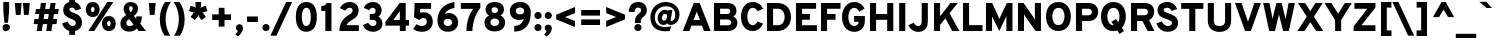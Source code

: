 SplineFontDB: 3.0
FontName: Overpass-Heavy
FullName: Overpass Heavy
FamilyName: Overpass Heavy
Weight: Heavy
Copyright: Copyright \\(c\\) 2016 by Red Hat, Inc. All rights reserved.
Version: 003.002
ItalicAngle: 0
UnderlinePosition: -72
UnderlineWidth: 106
Ascent: 750
Descent: 250
InvalidEm: 0
sfntRevision: 0x00030083
LayerCount: 2
Layer: 0 0 "Back" 1
Layer: 1 0 "Fore" 0
XUID: [1021 1017 285194369 20479]
StyleMap: 0x0040
FSType: 0
OS2Version: 4
OS2_WeightWidthSlopeOnly: 0
OS2_UseTypoMetrics: 1
CreationTime: 1480942628
ModificationTime: 1511879901
PfmFamily: 81
TTFWeight: 900
TTFWidth: 5
LineGap: 266
VLineGap: 0
Panose: 0 0 10 0 0 0 0 0 0 0
OS2TypoAscent: 750
OS2TypoAOffset: 0
OS2TypoDescent: -250
OS2TypoDOffset: 0
OS2TypoLinegap: 266
OS2WinAscent: 1062
OS2WinAOffset: 0
OS2WinDescent: 378
OS2WinDOffset: 0
HheadAscent: 982
HheadAOffset: 0
HheadDescent: -284
HheadDOffset: 0
OS2SubXSize: 650
OS2SubYSize: 600
OS2SubXOff: 0
OS2SubYOff: 75
OS2SupXSize: 650
OS2SupYSize: 600
OS2SupXOff: 0
OS2SupYOff: 350
OS2StrikeYSize: 106
OS2StrikeYPos: 306
OS2CapHeight: 700
OS2XHeight: 511
OS2Vendor: 'DELV'
OS2CodePages: 20000093.00000000
OS2UnicodeRanges: 00000003.00000020.00000000.00000000
Lookup: 1 0 0 "'aalt' Access All Alternates in Latin lookup 0" { "'aalt' Access All Alternates in Latin lookup 0 subtable"  } ['aalt' ('DFLT' <'dflt' > 'latn' <'AZE ' 'CAT ' 'CRT ' 'KAZ ' 'MOL ' 'NLD ' 'ROM ' 'TAT ' 'TRK ' 'dflt' > ) ]
Lookup: 3 0 0 "'aalt' Access All Alternates in Latin lookup 1" { "'aalt' Access All Alternates in Latin lookup 1 subtable"  } ['aalt' ('DFLT' <'dflt' > 'latn' <'AZE ' 'CAT ' 'CRT ' 'KAZ ' 'MOL ' 'NLD ' 'ROM ' 'TAT ' 'TRK ' 'dflt' > ) ]
Lookup: 6 0 0 "'locl' Localized Forms in Latin lookup 2" { "'locl' Localized Forms in Latin lookup 2 contextual 0"  "'locl' Localized Forms in Latin lookup 2 contextual 1"  } ['locl' ('latn' <'NLD ' > ) ]
Lookup: 6 0 0 "'locl' Localized Forms in Latin lookup 3" { "'locl' Localized Forms in Latin lookup 3 contextual 0"  "'locl' Localized Forms in Latin lookup 3 contextual 1"  } ['locl' ('latn' <'CAT ' > ) ]
Lookup: 1 0 0 "'locl' Localized Forms in Latin lookup 4" { "'locl' Localized Forms in Latin lookup 4 subtable"  } ['locl' ('latn' <'ROM ' > ) ]
Lookup: 1 0 0 "'locl' Localized Forms in Latin lookup 5" { "'locl' Localized Forms in Latin lookup 5 subtable"  } ['locl' ('latn' <'MOL ' > ) ]
Lookup: 1 0 0 "'locl' Localized Forms in Latin lookup 6" { "'locl' Localized Forms in Latin lookup 6 subtable"  } ['locl' ('latn' <'KAZ ' > ) ]
Lookup: 1 0 0 "'locl' Localized Forms in Latin lookup 7" { "'locl' Localized Forms in Latin lookup 7 subtable"  } ['locl' ('latn' <'TAT ' > ) ]
Lookup: 1 0 0 "'locl' Localized Forms in Latin lookup 8" { "'locl' Localized Forms in Latin lookup 8 subtable"  } ['locl' ('latn' <'TRK ' > ) ]
Lookup: 1 0 0 "'locl' Localized Forms in Latin lookup 9" { "'locl' Localized Forms in Latin lookup 9 subtable"  } ['locl' ('latn' <'CRT ' > ) ]
Lookup: 1 0 0 "'locl' Localized Forms in Latin lookup 10" { "'locl' Localized Forms in Latin lookup 10 subtable"  } ['locl' ('latn' <'AZE ' > ) ]
Lookup: 1 0 0 "'sups' Superscript in Latin lookup 11" { "'sups' Superscript in Latin lookup 11 subtable" ("superior") } ['sups' ('DFLT' <'dflt' > 'latn' <'AZE ' 'CAT ' 'CRT ' 'KAZ ' 'MOL ' 'NLD ' 'ROM ' 'TAT ' 'TRK ' 'dflt' > ) ]
Lookup: 1 0 0 "'numr' Numerators in Latin lookup 12" { "'numr' Numerators in Latin lookup 12 subtable"  } ['numr' ('DFLT' <'dflt' > 'latn' <'AZE ' 'CAT ' 'CRT ' 'KAZ ' 'MOL ' 'NLD ' 'ROM ' 'TAT ' 'TRK ' 'dflt' > ) ]
Lookup: 1 0 0 "'dnom' Denominators in Latin lookup 13" { "'dnom' Denominators in Latin lookup 13 subtable"  } ['dnom' ('DFLT' <'dflt' > 'latn' <'AZE ' 'CAT ' 'CRT ' 'KAZ ' 'MOL ' 'NLD ' 'ROM ' 'TAT ' 'TRK ' 'dflt' > ) ]
Lookup: 1 0 0 "'frac' Diagonal Fractions in Latin lookup 14" { "'frac' Diagonal Fractions in Latin lookup 14 subtable"  } ['frac' ('DFLT' <'dflt' > 'latn' <'AZE ' 'CAT ' 'CRT ' 'KAZ ' 'MOL ' 'NLD ' 'ROM ' 'TAT ' 'TRK ' 'dflt' > ) ]
Lookup: 1 0 0 "'frac' Diagonal Fractions in Latin lookup 15" { "'frac' Diagonal Fractions in Latin lookup 15 subtable"  } ['frac' ('DFLT' <'dflt' > 'latn' <'AZE ' 'CAT ' 'CRT ' 'KAZ ' 'MOL ' 'NLD ' 'ROM ' 'TAT ' 'TRK ' 'dflt' > ) ]
Lookup: 6 0 0 "'frac' Diagonal Fractions in Latin lookup 16" { "'frac' Diagonal Fractions in Latin lookup 16 contextual 0"  "'frac' Diagonal Fractions in Latin lookup 16 contextual 1"  } ['frac' ('DFLT' <'dflt' > 'latn' <'AZE ' 'CAT ' 'CRT ' 'KAZ ' 'MOL ' 'NLD ' 'ROM ' 'TAT ' 'TRK ' 'dflt' > ) ]
Lookup: 6 0 0 "'ordn' Ordinals in Latin lookup 17" { "'ordn' Ordinals in Latin lookup 17 contextual 0"  "'ordn' Ordinals in Latin lookup 17 contextual 1"  } ['ordn' ('DFLT' <'dflt' > 'latn' <'AZE ' 'CAT ' 'CRT ' 'KAZ ' 'MOL ' 'NLD ' 'ROM ' 'TAT ' 'TRK ' 'dflt' > ) ]
Lookup: 4 0 1 "'liga' Standard Ligatures in Latin lookup 18" { "'liga' Standard Ligatures in Latin lookup 18 subtable"  } ['liga' ('DFLT' <'dflt' > 'latn' <'AZE ' 'CAT ' 'CRT ' 'KAZ ' 'MOL ' 'NLD ' 'ROM ' 'TAT ' 'TRK ' 'dflt' > ) ]
Lookup: 1 0 0 "Single Substitution lookup 19" { "Single Substitution lookup 19 subtable"  } []
Lookup: 4 0 0 "Ligature Substitution lookup 20" { "Ligature Substitution lookup 20 subtable"  } []
Lookup: 1 0 0 "Single Substitution lookup 21" { "Single Substitution lookup 21 subtable"  } []
Lookup: 257 0 0 "'cpsp' Capital Spacing in Latin lookup 0" { "'cpsp' Capital Spacing in Latin lookup 0 subtable"  } ['cpsp' ('DFLT' <'dflt' > 'latn' <'AZE ' 'CAT ' 'CRT ' 'KAZ ' 'MOL ' 'NLD ' 'ROM ' 'TAT ' 'TRK ' 'dflt' > ) ]
Lookup: 258 0 0 "'kern' Horizontal Kerning in Latin lookup 1" { "'kern' Horizontal Kerning in Latin lookup 1 per glyph data 0"  "'kern' Horizontal Kerning in Latin lookup 1 kerning class 1"  } ['kern' ('DFLT' <'dflt' > 'latn' <'AZE ' 'CAT ' 'CRT ' 'KAZ ' 'MOL ' 'NLD ' 'ROM ' 'TAT ' 'TRK ' 'dflt' > ) ]
Lookup: 258 8 0 "'kern' Horizontal Kerning in Latin lookup 2" { "'kern' Horizontal Kerning in Latin lookup 2 per glyph data 0"  "'kern' Horizontal Kerning in Latin lookup 2 kerning class 1"  "'kern' Horizontal Kerning in Latin lookup 2 kerning class 2"  "'kern' Horizontal Kerning in Latin lookup 2 kerning class 3"  "'kern' Horizontal Kerning in Latin lookup 2 kerning class 4"  "'kern' Horizontal Kerning in Latin lookup 2 kerning class 5"  "'kern' Horizontal Kerning in Latin lookup 2 kerning class 6"  } ['kern' ('DFLT' <'dflt' > 'latn' <'AZE ' 'CAT ' 'CRT ' 'KAZ ' 'MOL ' 'NLD ' 'ROM ' 'TAT ' 'TRK ' 'dflt' > ) ]
Lookup: 260 0 0 "'mark' Mark Positioning in Latin lookup 3" { "'mark' Mark Positioning in Latin lookup 3 subtable"  } ['mark' ('DFLT' <'dflt' > 'latn' <'AZE ' 'CAT ' 'CRT ' 'KAZ ' 'MOL ' 'NLD ' 'ROM ' 'TAT ' 'TRK ' 'dflt' > ) ]
Lookup: 262 256 0 "'mkmk' Mark to Mark in Latin lookup 4" { "'mkmk' Mark to Mark in Latin lookup 4 subtable"  } ['mkmk' ('DFLT' <'dflt' > 'latn' <'AZE ' 'CAT ' 'CRT ' 'KAZ ' 'MOL ' 'NLD ' 'ROM ' 'TAT ' 'TRK ' 'dflt' > ) ]
MarkAttachClasses: 2
"MarkClass-1" 15 uni0326 uniF6C3
DEI: 91125
KernClass2: 3+ 3 "'kern' Horizontal Kerning in Latin lookup 1 kerning class 1"
 40 comma period quotesinglbase quotedblbase
 22 quotedblleft quoteleft
 24 quotedblright quoteright
 22 quotedblleft quoteleft
 40 comma period quotesinglbase quotedblbase
 0 {} -75 {} 0 {} 0 {} 0 {} -75 {} 0 {} 0 {} -75 {}
KernClass2: 21+ 60 "'kern' Horizontal Kerning in Latin lookup 2 kerning class 1"
 89 A Adieresis Aring uni2206 Agrave Atilde Acircumflex Aacute Amacron Abreve Aogonek uni01CD
 1 B
 52 C Ccedilla Euro Cacute Ccircumflex Cdotaccent Ccaron
 92 E Eacute AE OE Ecircumflex Edieresis Egrave AEacute Emacron Ebreve Edotaccent Eogonek Ecaron
 1 F
 44 G Gcircumflex Gbreve Gdotaccent Gcommaaccent
 142 H I M N Ntilde Iacute Icircumflex Idieresis Igrave Hcircumflex Itilde Imacron Ibreve Iogonek Idotaccent uni01CF Nacute Ncommaaccent Ncaron Eng
 23 J IJ Jcircumflex Jacute
 14 K Kcommaaccent
 40 Lslash L Lacute Lcommaaccent Lcaron Ldot
 143 Eth D O Q Odieresis registered copyright Oslash Otilde Oacute Ocircumflex Ograve Dcaron Dcroat Omacron Obreve Ohungarumlaut uni01D1 Oslashacute
 1 P
 28 R Racute Rcommaaccent Rcaron
 49 Scaron S Sacute Scircumflex Scedilla Scommaaccent
 24 T uni0162 uni021A Tcaron
 13 Thorn uni2116
 95 U Udieresis Uacute Ucircumflex Ugrave Utilde Umacron Ubreve Uring Uhungarumlaut Uogonek uni01D3
 37 W Wcircumflex Wgrave Wacute Wdieresis
 1 X
 39 Yacute V Y Ydieresis Ygrave Ycircumflex
 26 Zcaron Z Zacute Zdotaccent
 331 Thorn B D E F H I K L M N P R Eacute Ntilde Ecircumflex Edieresis Egrave Iacute Icircumflex Idieresis Igrave Dcaron Emacron Ebreve Edotaccent Eogonek Ecaron Hcircumflex Itilde Imacron Ibreve Iogonek Idotaccent uni01CF IJ Kcommaaccent Lacute Lcommaaccent Lcaron Ldot Nacute Ncommaaccent Ncaron Eng Racute Rcommaaccent Rcaron uni2116
 20 J Jcircumflex Jacute
 222 at C G O Q Ccedilla Odieresis registered copyright Oslash Otilde OE Oacute Ocircumflex Ograve Cacute Ccircumflex Cdotaccent Ccaron Gcircumflex Gbreve Gdotaccent Gcommaaccent Omacron Obreve Ohungarumlaut uni01D1 Oslashacute
 49 Scaron S Sacute Scircumflex Scedilla Scommaaccent
 24 T uni0162 uni021A Tcaron
 95 U Udieresis Uacute Ucircumflex Ugrave Utilde Umacron Ubreve Uring Uhungarumlaut Uogonek uni01D3
 37 W Wcircumflex Wgrave Wacute Wdieresis
 1 X
 39 Yacute V Y Ydieresis Ygrave Ycircumflex
 7 f fi fl
 16 j uni0237 jacute
 52 c d e g o q ccedilla oslash oe dcaron dcroat eogonek
 244 eth eacute egrave ecircumflex edieresis oacute ograve ocircumflex odieresis otilde cacute ccircumflex cdotaccent ccaron emacron ebreve edotaccent ecaron gcircumflex gbreve gdotaccent gcommaaccent omacron obreve ohungarumlaut uni01D2 oslashacute
 22 quotedblleft quoteleft
 36 quotedblright quoteright napostrophe
 23 s scedilla scommaaccent
 27 t pi uni0163 uni021B tcaron
 37 w wcircumflex wgrave wacute wdieresis
 3 v y
 9 ampersand
 8 asterisk
 9 backslash
 5 eight
 4 nine
 3 one
 10 parenright
 5 seven
 3 six
 5 space
 9 trademark
 4 zero
 20 a ae aogonek aeacute
 27 guillemotleft guilsinglleft
 16 u uacute uogonek
 4 five
 89 A Adieresis Aring uni2206 Agrave Atilde Acircumflex Aacute Amacron Abreve Aogonek uni01CD
 40 comma period quotesinglbase quotedblbase
 1 x
 10 braceright
 5 slash
 3 two
 26 Zcaron Z Zacute Zdotaccent
 29 guillemotright guilsinglright
 25 scaron sacute scircumflex
 1 z
 77 aacute agrave acircumflex adieresis atilde aring acute amacron abreve uni01CE
 77 iacute igrave icircumflex idieresis itilde imacron ibreve uni01D0 jcircumflex
 75 m n p r uni00B5 dotlessi kgreenlandic ncommaaccent eng rcommaaccent uni03BC
 78 ugrave ucircumflex udieresis utilde umacron ubreve uring uhungarumlaut uni01D4
 4 four
 15 colon semicolon
 8 question
 5 three
 10 AE AEacute
 35 yacute ydieresis ygrave ycircumflex
 24 zcaron zacute zdotaccent
 20 hyphen endash emdash
 106 thorn b h i k l germandbls hcircumflex iogonek i.TRK ij kcommaaccent lacute lcommaaccent lcaron ldot longs
 34 ntilde nacute ncaron racute rcaron
 0 {} -5 {} 5 {} -37 {} -28 {} -106 {} -31 {} -56 {} -8 {} -103 {} -11 {} 66 {} -11 {} -16 {} -91 {} -85 {} -11 {} -15 {} -38 {} -53 {} -38 {} -90 {} -80 {} -26 {} -61 {} -10 {} -4 {} -60 {} -28 {} -40 {} -75 {} -30 {} 3 {} 11 {} 6 {} 6 {} 0 {} 0 {} 0 {} 0 {} 0 {} 0 {} 0 {} 0 {} 0 {} 0 {} 0 {} 0 {} 0 {} 0 {} 0 {} 0 {} 0 {} 0 {} 0 {} 0 {} 0 {} 0 {} 0 {} 0 {} 0 {} 0 {} 0 {} -11 {} 0 {} -16 {} -8 {} -39 {} -33 {} -79 {} -16 {} 0 {} 0 {} 0 {} 0 {} 0 {} 0 {} -16 {} -23 {} -23 {} 0 {} 0 {} -20 {} 0 {} -28 {} 0 {} 0 {} -9 {} 0 {} 0 {} -23 {} -18 {} 0 {} 0 {} 0 {} 0 {} -23 {} -31 {} -39 {} -31 {} -63 {} -20 {} 0 {} 0 {} 0 {} 0 {} 0 {} 0 {} 0 {} 0 {} 0 {} 0 {} 0 {} 0 {} 0 {} 0 {} 0 {} 0 {} 0 {} 0 {} 0 {} 0 {} 3 {} -11 {} 0 {} -11 {} 0 {} -11 {} -39 {} -31 {} 0 {} 0 {} -8 {} 0 {} 0 {} 0 {} -8 {} 0 {} -3 {} -8 {} 0 {} 0 {} 0 {} 0 {} 0 {} 0 {} 0 {} 0 {} 0 {} 0 {} 0 {} 0 {} 0 {} -11 {} 0 {} 0 {} -12 {} 0 {} -12 {} 0 {} -20 {} 0 {} -20 {} -11 {} -3 {} -8 {} 0 {} 0 {} 0 {} 0 {} 0 {} 0 {} 0 {} 0 {} 0 {} 0 {} 0 {} 0 {} 0 {} 0 {} 0 {} 0 {} 6 {} -15 {} 0 {} 0 {} 0 {} -5 {} 0 {} 0 {} -18 {} 36 {} -31 {} 0 {} 0 {} 0 {} -16 {} -13 {} -26 {} -47 {} 6 {} 0 {} 0 {} 0 {} 0 {} 0 {} 0 {} 0 {} 0 {} 0 {} 0 {} 0 {} -5 {} -20 {} 0 {} 0 {} 0 {} 0 {} 0 {} 0 {} 0 {} 0 {} 0 {} 0 {} 3 {} 0 {} -5 {} 0 {} 0 {} 0 {} 0 {} 0 {} 0 {} 0 {} 0 {} 0 {} 0 {} 0 {} 0 {} 0 {} 0 {} 0 {} -156 {} -15 {} -16 {} 0 {} 0 {} 0 {} 0 {} 8 {} -16 {} 0 {} -125 {} -94 {} 0 {} 0 {} -125 {} -16 {} -63 {} -63 {} -89 {} 0 {} 0 {} 20 {} 0 {} 0 {} 0 {} -6 {} 28 {} 0 {} 0 {} 23 {} -156 {} -94 {} -110 {} 0 {} -89 {} -235 {} -51 {} 0 {} -140 {} 8 {} 0 {} 0 {} 0 {} -79 {} -79 {} 117 {} -80 {} -79 {} -111 {} 29 {} 0 {} 0 {} 0 {} 0 {} 0 {} 0 {} 0 {} 0 {} 0 {} 0 {} 6 {} 0 {} 0 {} 0 {} 0 {} 0 {} -31 {} -31 {} -8 {} 0 {} 0 {} 0 {} 0 {} 0 {} -11 {} 0 {} -20 {} -12 {} 0 {} 0 {} 0 {} 0 {} 0 {} 0 {} 0 {} 0 {} 0 {} 0 {} 0 {} 0 {} 0 {} 0 {} 0 {} 0 {} -47 {} 0 {} -28 {} 0 {} -33 {} 0 {} 0 {} 0 {} -18 {} -8 {} 0 {} 0 {} 0 {} 0 {} 0 {} 0 {} -10 {} -10 {} 0 {} 0 {} 0 {} 0 {} 0 {} 0 {} 0 {} 0 {} -11 {} 0 {} 0 {} 0 {} 0 {} -18 {} 0 {} -28 {} 0 {} 0 {} 0 {} 0 {} 0 {} 0 {} 0 {} 0 {} 0 {} 0 {} 0 {} 0 {} 0 {} 0 {} 0 {} 0 {} 0 {} 0 {} 0 {} 0 {} 0 {} 0 {} 0 {} 0 {} 0 {} 0 {} -5 {} 0 {} 0 {} 0 {} 0 {} 0 {} 0 {} 0 {} 0 {} 0 {} 0 {} 0 {} 0 {} 0 {} 0 {} 0 {} 0 {} 0 {} 0 {} 0 {} 0 {} 0 {} 0 {} 0 {} 0 {} 0 {} 0 {} 0 {} 0 {} 0 {} 0 {} 0 {} -11 {} 0 {} 0 {} 0 {} 0 {} 0 {} 0 {} 0 {} 0 {} 0 {} 0 {} 0 {} 0 {} 0 {} 0 {} 0 {} 0 {} 0 {} 0 {} 0 {} 0 {} 0 {} 0 {} 0 {} 0 {} 0 {} 0 {} 0 {} -28 {} -35 {} 0 {} 0 {} -70 {} 0 {} 0 {} 0 {} 0 {} 0 {} 0 {} 0 {} 0 {} 0 {} 0 {} 0 {} 0 {} 0 {} 0 {} 0 {} 0 {} 0 {} 0 {} 0 {} 0 {} 0 {} 11 {} -40 {} -31 {} -31 {} -25 {} -34 {} 0 {} -47 {} -31 {} 0 {} -47 {} 0 {} 0 {} 0 {} -15 {} -31 {} -56 {} -56 {} -30 {} 0 {} 0 {} -23 {} -46 {} -10 {} 0 {} -20 {} -30 {} 0 {} -4 {} -33 {} -31 {} 0 {} -31 {} -10 {} 0 {} 0 {} 0 {} 0 {} 0 {} 0 {} 0 {} 0 {} -15 {} 0 {} 0 {} 0 {} 0 {} 0 {} -5 {} 0 {} -46 {} -18 {} 0 {} 0 {} 0 {} 0 {} 0 {} 0 {} 0 {} 0 {} 42 {} -15 {} 0 {} -80 {} 0 {} 0 {} 0 {} -91 {} -11 {} 0 {} 0 {} 0 {} -102 {} -102 {} 0 {} -11 {} -31 {} -40 {} 0 {} -110 {} -125 {} 0 {} -22 {} 0 {} 0 {} -35 {} 0 {} 0 {} -60 {} -10 {} 0 {} 0 {} 0 {} 0 {} 16 {} 0 {} 0 {} 0 {} 0 {} 0 {} 42 {} 0 {} 0 {} 0 {} 0 {} 0 {} 0 {} 0 {} 41 {} 0 {} -53 {} 0 {} 83 {} 0 {} 0 {} 0 {} 0 {} 0 {} 0 {} 0 {} -23 {} 0 {} 0 {} -17 {} 0 {} -15 {} -63 {} -66 {} 0 {} 0 {} -16 {} 0 {} 0 {} 0 {} -23 {} 0 {} -16 {} -23 {} 0 {} 0 {} 0 {} 0 {} 0 {} 0 {} 0 {} 0 {} 0 {} 0 {} 0 {} 0 {} -16 {} 0 {} 0 {} 0 {} -37 {} 23 {} -31 {} 0 {} -20 {} 0 {} -33 {} 0 {} 0 {} -16 {} 0 {} 0 {} 0 {} 0 {} 0 {} 0 {} 0 {} 0 {} 0 {} 0 {} 0 {} 0 {} 0 {} 0 {} 0 {} 0 {} -112 {} -11 {} -20 {} 6 {} -5 {} -5 {} -29 {} -25 {} 13 {} 0 {} -23 {} 0 {} 0 {} 0 {} -11 {} 15 {} 16 {} 11 {} -50 {} 0 {} 0 {} -10 {} 0 {} 0 {} -20 {} 0 {} -25 {} 0 {} 0 {} 0 {} -23 {} -15 {} 8 {} 0 {} -100 {} -131 {} -5 {} 0 {} -100 {} -10 {} 0 {} 0 {} -11 {} -11 {} -23 {} 66 {} 0 {} 0 {} -30 {} 0 {} 0 {} -20 {} -118 {} 11 {} -11 {} 0 {} 0 {} 0 {} 0 {} 0 {} -5 {} -16 {} -16 {} -5 {} 6 {} 6 {} -20 {} -39 {} 0 {} 0 {} -34 {} 0 {} 0 {} 0 {} -31 {} 0 {} -16 {} -16 {} 14 {} 0 {} 0 {} 0 {} 0 {} 0 {} 0 {} 0 {} 11 {} 0 {} 0 {} 6 {} -33 {} 17 {} -16 {} 0 {} -9 {} 8 {} -31 {} 0 {} 0 {} 6 {} -11 {} 0 {} 0 {} -16 {} -55 {} 0 {} 0 {} 0 {} 11 {} 6 {} 0 {} 11 {} 0 {} 0 {} 0 {} 0 {} 0 {} 0 {} 0 {} 0 {} 0 {} 0 {} 0 {} 0 {} 0 {} 0 {} -47 {} -28 {} -31 {} 0 {} -16 {} 0 {} 0 {} 0 {} 0 {} 0 {} -31 {} -47 {} 0 {} 0 {} 0 {} 0 {} 0 {} 0 {} 0 {} 6 {} 0 {} 0 {} 0 {} 0 {} 0 {} 0 {} 0 {} 0 {} -23 {} 0 {} -39 {} 0 {} 14 {} 0 {} -11 {} 0 {} 0 {} 0 {} 0 {} 0 {} 0 {} 0 {} 0 {} 0 {} 0 {} 0 {} 0 {} 0 {} 0 {} 0 {} 0 {} 0 {} 0 {} 0 {} -95 {} -17 {} 0 {} 0 {} 0 {} 0 {} -3 {} 0 {} -9 {} 0 {} -85 {} -76 {} -6 {} -6 {} -71 {} -9 {} -56 {} -40 {} -65 {} 0 {} -11 {} -30 {} 0 {} 16 {} -10 {} 16 {} -47 {} 23 {} 0 {} -14 {} -65 {} -71 {} -79 {} 0 {} -106 {} -75 {} -51 {} 0 {} -110 {} -15 {} 0 {} -51 {} -35 {} -51 {} -51 {} 60 {} -102 {} 23 {} -65 {} 23 {} 0 {} -15 {} -91 {} -31 {} -31 {} -51 {} 0 {} 0 {} 0 {} 0 {} 0 {} 0 {} 0 {} 0 {} 0 {} 0 {} 0 {} -47 {} 0 {} 0 {} 0 {} 0 {} 0 {} 0 {} 0 {} 0 {} 0 {} 0 {} 0 {} 0 {} 0 {} 0 {} 0 {} 0 {} 0 {} 0 {} 0 {} 0 {} 0 {} 0 {} 0 {} 0 {} 0 {} 0 {} -110 {} 0 {} 0 {} 0 {} 0 {} 0 {} 0 {} 0 {} 0 {} 0 {} 0 {} 0 {} 0 {} 0 {} 0 {} 0 {} 0 {} 0 {} 0 {} 0 {} 0 {} 0 {} 0 {} 0 {} 0 {} 0 {} 0 {} 0 {} 0 {} 0 {} 0 {} 0 {} -11 {} 0 {} 0 {} 0 {} 0 {} 0 {} 0 {} 0 {} -8 {} 0 {} 0 {} 0 {} 0 {} 0 {} 0 {} 0 {} 0 {} 0 {} 0 {} 0 {} 0 {} 0 {} 0 {} 0 {} 0 {} 0 {} 0 {} 0 {} -31 {} -35 {} -31 {} 0 {} -109 {} 0 {} 0 {} 0 {} 0 {} 0 {} 0 {} 0 {} 0 {} 0 {} 0 {} 0 {} 0 {} 0 {} 0 {} 0 {} 0 {} 0 {} 0 {} 0 {} 0 {} -18 {} -56 {} -15 {} 0 {} 0 {} 0 {} 0 {} 3 {} 0 {} -16 {} 0 {} -56 {} 0 {} -14 {} -14 {} 0 {} 0 {} -42 {} -31 {} 0 {} 0 {} -6 {} 6 {} 6 {} 0 {} -16 {} 0 {} 11 {} 11 {} 0 {} 11 {} -89 {} 17 {} 0 {} 6 {} -56 {} 20 {} -51 {} 0 {} -80 {} 6 {} 0 {} 0 {} 11 {} -31 {} -60 {} 65 {} -47 {} 6 {} 17 {} 8 {} -8 {} 11 {} -51 {} 0 {} 6 {} 0 {} 0 {} 0 {} 0 {} -16 {} -20 {} -37 {} -39 {} -3 {} -11 {} -8 {} 0 {} -20 {} -47 {} -16 {} -63 {} 0 {} 0 {} 0 {} -63 {} -47 {} -94 {} -79 {} 23 {} 0 {} 0 {} 11 {} 17 {} 0 {} 0 {} 0 {} 17 {} 0 {} 0 {} 17 {} -47 {} 23 {} -47 {} 0 {} -8 {} 0 {} -16 {} 0 {} 0 {} 0 {} -8 {} 0 {} 0 {} -16 {} 0 {} 0 {} -16 {} 0 {} 6 {} 0 {} 11 {} 11 {} 0 {} 0 {} 0 {} 17 {} -16 {} 0 {} 0 {} -28 {} -126 {} -66 {} -17 {} 0 {} 0 {} 0 {} -20 {} 0 {} -31 {} 0 {} -68 {} -55 {} 0 {} 0 {} -63 {} 0 {} -79 {} -40 {} -65 {} 0 {} 0 {} -58 {} -50 {} 0 {} -7 {} 16 {} -66 {} -40 {} 0 {} -50 {} -78 {} -75 {} -94 {} -26 {} -103 {} -95 {} -58 {} 0 {} -125 {} -20 {} 0 {} -20 {} -28 {} -40 {} -68 {} 74 {} -94 {} -79 {} -75 {} -75 {} 0 {} -25 {} -120 {} -40 {} -31 {} -47 {} 0 {} -94 {} 0 {} 0 {} 0 {} -33 {} -11 {} 0 {} 0 {} 0 {} 0 {} 0 {} -16 {} 0 {} -16 {} 0 {} 0 {} 0 {} -16 {} -16 {} -47 {} -31 {} 0 {} 0 {} 0 {} 6 {} 0 {} 0 {} 0 {} 0 {} 6 {} 0 {} 0 {} 0 {} 0 {} 0 {} 0 {} 0 {} 0 {} 0 {} -31 {} 0 {} 0 {} 0 {} 0 {} 0 {} 0 {} 0 {} 0 {} 0 {} 0 {} 0 {} 0 {} 0 {} 0 {} 0 {} 0 {} 0 {} 0 {} 0 {} 0 {} 0 {}
KernClass2: 23+ 54 "'kern' Horizontal Kerning in Latin lookup 2 kerning class 2"
 61 a h m n aogonek hcircumflex hbar ncommaaccent napostrophe eng
 98 aacute agrave acircumflex adieresis atilde aring ntilde acute amacron abreve uni01CE nacute ncaron
 47 c ccedilla cacute ccircumflex cdotaccent ccaron
 45 d i l fi fl iogonek i.TRK lacute lcommaaccent
 13 dcaron lcaron
 92 e eacute egrave ecircumflex edieresis ae oe aeacute emacron ebreve edotaccent eogonek ecaron
 1 f
 42 gcircumflex gbreve gdotaccent gcommaaccent
 77 iacute igrave icircumflex idieresis itilde imacron ibreve uni01D0 jcircumflex
 29 k x kcommaaccent kgreenlandic
 18 thorn b o p oslash
 95 eth oacute ograve ocircumflex odieresis otilde omacron obreve ohungarumlaut uni01D2 oslashacute
 28 r racute rcommaaccent rcaron
 34 s germandbls scedilla scommaaccent
 25 scaron sacute scircumflex
 27 t pi uni0163 uni021B tcaron
 38 g q u uni00B5 dotlessi uogonek uni03BC
 85 uacute ugrave ucircumflex udieresis utilde umacron ubreve uring uhungarumlaut uni01D4
 37 w wcircumflex wgrave wacute wdieresis
 3 v y
 35 yacute ydieresis ygrave ycircumflex
 1 z
 24 zcaron zacute zdotaccent
 24 T uni0162 uni021A Tcaron
 37 W Wcircumflex Wgrave Wacute Wdieresis
 39 Yacute V Y Ydieresis Ygrave Ycircumflex
 37 w wcircumflex wgrave wacute wdieresis
 3 v y
 35 yacute ydieresis ygrave ycircumflex
 16 j uni0237 jacute
 36 quotedblright quoteright napostrophe
 9 backslash
 5 seven
 9 trademark
 222 at C G O Q Ccedilla Odieresis registered copyright Oslash Otilde OE Oacute Ocircumflex Ograve Cacute Ccircumflex Cdotaccent Ccaron Gcircumflex Gbreve Gdotaccent Gcommaaccent Omacron Obreve Ohungarumlaut uni01D1 Oslashacute
 95 U Udieresis Uacute Ucircumflex Ugrave Utilde Umacron Ubreve Uring Uhungarumlaut Uogonek uni01D3
 26 Zcaron Z Zacute Zdotaccent
 20 a ae aogonek aeacute
 77 aacute agrave acircumflex adieresis atilde aring acute amacron abreve uni01CE
 52 c d e g o q ccedilla oslash oe dcaron dcroat eogonek
 23 s scedilla scommaaccent
 27 t pi uni0163 uni021B tcaron
 16 u uacute uogonek
 78 ugrave ucircumflex udieresis utilde umacron ubreve uring uhungarumlaut uni01D4
 1 x
 1 z
 1 X
 27 guillemotleft guilsinglleft
 29 guillemotright guilsinglright
 25 scaron sacute scircumflex
 24 zcaron zacute zdotaccent
 5 slash
 77 iacute igrave icircumflex idieresis itilde imacron ibreve uni01D0 jcircumflex
 7 f fi fl
 8 asterisk
 244 eth eacute egrave ecircumflex edieresis oacute ograve ocircumflex odieresis otilde cacute ccircumflex cdotaccent ccaron emacron ebreve edotaccent ecaron gcircumflex gbreve gdotaccent gcommaaccent omacron obreve ohungarumlaut uni01D2 oslashacute
 8 question
 40 comma period quotesinglbase quotedblbase
 22 quotedblleft quoteleft
 10 parenright
 20 J Jcircumflex Jacute
 49 Scaron S Sacute Scircumflex Scedilla Scommaaccent
 20 hyphen endash emdash
 9 ampersand
 5 eight
 4 five
 4 nine
 3 six
 5 three
 4 zero
 89 A Adieresis Aring uni2206 Agrave Atilde Acircumflex Aacute Amacron Abreve Aogonek uni01CD
 106 thorn b h i k l germandbls hcircumflex iogonek i.TRK ij kcommaaccent lacute lcommaaccent lcaron ldot longs
 75 m n p r uni00B5 dotlessi kgreenlandic ncommaaccent eng rcommaaccent uni03BC
 3 two
 4 four
 34 ntilde nacute ncaron racute rcaron
 0 {} -51 {} -73 {} -68 {} -3 {} -11 {} -16 {} -17 {} 6 {} 25 {} 17 {} 11 {} 0 {} 0 {} 0 {} 0 {} 0 {} 0 {} 0 {} 0 {} 0 {} 0 {} 0 {} 0 {} 0 {} 0 {} 0 {} 0 {} 0 {} 0 {} 0 {} 0 {} 0 {} 0 {} 0 {} 0 {} 0 {} 0 {} 0 {} 0 {} 0 {} 0 {} 0 {} 0 {} 0 {} 0 {} 0 {} 0 {} 0 {} 0 {} 0 {} 0 {} 0 {} 0 {} 0 {} -51 {} 0 {} -58 {} -8 {} -16 {} 0 {} 0 {} 0 {} 0 {} 0 {} 0 {} 0 {} 0 {} 0 {} 0 {} 0 {} 0 {} 0 {} 0 {} 0 {} 0 {} 0 {} 0 {} 0 {} 0 {} 0 {} 0 {} 0 {} 0 {} 0 {} 0 {} 0 {} 0 {} 0 {} 0 {} 0 {} 0 {} 0 {} 0 {} 0 {} 0 {} 0 {} 0 {} 0 {} 0 {} 0 {} 0 {} 0 {} 0 {} 0 {} 0 {} 0 {} 0 {} 0 {} -85 {} -51 {} -102 {} -3 {} -16 {} 0 {} 0 {} 0 {} 28 {} 0 {} 17 {} -16 {} -8 {} -16 {} -3 {} -3 {} -8 {} -8 {} -3 {} -3 {} -8 {} -12 {} -8 {} 17 {} 6 {} 11 {} 6 {} 6 {} 23 {} 0 {} 0 {} 0 {} 0 {} 0 {} 0 {} 0 {} 0 {} 0 {} 0 {} 0 {} 0 {} 0 {} 0 {} 0 {} 0 {} 0 {} 0 {} 0 {} 0 {} 0 {} 0 {} 0 {} 0 {} 0 {} 0 {} 0 {} 0 {} 0 {} 0 {} 0 {} 0 {} 0 {} 0 {} 0 {} 0 {} 0 {} 0 {} 0 {} 0 {} 0 {} 0 {} 0 {} 0 {} 0 {} 0 {} 0 {} 0 {} -16 {} 0 {} 0 {} 0 {} 0 {} 0 {} 0 {} 0 {} 0 {} 0 {} 0 {} 0 {} 0 {} 0 {} 0 {} 0 {} 0 {} 0 {} 0 {} 0 {} 0 {} 0 {} 0 {} 0 {} 0 {} 0 {} 0 {} 0 {} 0 {} 0 {} 0 {} 0 {} 0 {} 0 {} 0 {} 0 {} 0 {} 0 {} 0 {} 0 {} 0 {} 0 {} 0 {} 0 {} 0 {} -94 {} 0 {} -94 {} -79 {} 0 {} 0 {} 0 {} 0 {} 0 {} 0 {} 0 {} 0 {} 0 {} 0 {} 0 {} 114 {} 0 {} 0 {} 0 {} 0 {} 0 {} 0 {} 0 {} 0 {} 0 {} 0 {} 0 {} 0 {} 0 {} 0 {} 0 {} 0 {} 0 {} 0 {} 0 {} 0 {} 0 {} 0 {} 0 {} 0 {} -78 {} -59 {} -70 {} -3 {} -16 {} 0 {} 0 {} 0 {} 25 {} 0 {} 0 {} -8 {} 0 {} -16 {} 0 {} 0 {} 0 {} -8 {} -3 {} 0 {} 0 {} -7 {} -8 {} -31 {} 0 {} 0 {} 6 {} 6 {} -50 {} 0 {} -8 {} -50 {} 0 {} 0 {} 0 {} 0 {} 0 {} 0 {} 0 {} 0 {} 0 {} 0 {} 0 {} 0 {} 0 {} 0 {} 0 {} 0 {} 0 {} 0 {} 0 {} 0 {} 0 {} 0 {} 25 {} 16 {} 31 {} 16 {} 16 {} 0 {} 0 {} -14 {} 91 {} 0 {} -20 {} 0 {} 0 {} 0 {} 0 {} 0 {} -16 {} 0 {} 31 {} 0 {} 0 {} -6 {} 0 {} 0 {} 0 {} -8 {} 0 {} 0 {} 0 {} 102 {} 16 {} -6 {} -16 {} 50 {} 11 {} -14 {} -6 {} 0 {} 0 {} 0 {} 0 {} 0 {} 0 {} 0 {} 0 {} 0 {} 0 {} 0 {} 0 {} 0 {} 0 {} 0 {} 0 {} 0 {} 0 {} 0 {} 0 {} 0 {} 0 {} 0 {} 79 {} 0 {} 0 {} 0 {} 0 {} 0 {} 0 {} 0 {} 0 {} 0 {} 0 {} 0 {} 0 {} 0 {} 0 {} 0 {} 0 {} 0 {} 0 {} 0 {} 0 {} 0 {} 0 {} 0 {} 0 {} 0 {} 0 {} 0 {} 0 {} 0 {} 0 {} 0 {} 0 {} 0 {} 0 {} 0 {} 0 {} 0 {} 0 {} 0 {} 0 {} 0 {} 0 {} 0 {} 0 {} 0 {} 0 {} 0 {} 60 {} 0 {} 74 {} 0 {} 0 {} 0 {} 0 {} 0 {} 0 {} 0 {} 0 {} 0 {} 0 {} 0 {} 0 {} 0 {} 0 {} 0 {} 0 {} 0 {} 0 {} 0 {} 0 {} 0 {} 0 {} 0 {} 0 {} 0 {} 0 {} 0 {} 0 {} 0 {} 0 {} 0 {} 0 {} 0 {} 0 {} 0 {} 0 {} 0 {} 0 {} 0 {} 0 {} 0 {} 0 {} 0 {} 0 {} 0 {} 0 {} 0 {} 0 {} 0 {} 0 {} 0 {} -51 {} -51 {} -58 {} -23 {} -31 {} 0 {} 0 {} 0 {} 23 {} 17 {} -50 {} -23 {} -31 {} -31 {} -9 {} -9 {} -31 {} -23 {} -3 {} -15 {} 8 {} 0 {} 0 {} -16 {} 23 {} 0 {} 11 {} 0 {} 0 {} 0 {} -16 {} 23 {} 0 {} 0 {} 0 {} 0 {} 0 {} -16 {} -39 {} 14 {} 23 {} 11 {} 11 {} 11 {} 11 {} 11 {} 11 {} 0 {} 0 {} 0 {} 0 {} 0 {} 0 {} 0 {} -85 {} -56 {} -68 {} -8 {} -16 {} 0 {} 0 {} 0 {} 0 {} -50 {} -78 {} -16 {} 0 {} -16 {} 0 {} 0 {} 0 {} -8 {} -8 {} 0 {} 0 {} -12 {} -8 {} -46 {} 0 {} 0 {} 0 {} 0 {} 0 {} 0 {} -8 {} -50 {} 0 {} 0 {} 20 {} 0 {} 0 {} 0 {} -16 {} 0 {} 0 {} 0 {} 0 {} 0 {} 0 {} 0 {} 0 {} -11 {} 0 {} 0 {} 0 {} 0 {} 0 {} 0 {} -76 {} 6 {} -55 {} 6 {} 0 {} 0 {} 0 {} 6 {} 0 {} 0 {} 0 {} 0 {} 0 {} 0 {} 0 {} 0 {} 0 {} 0 {} 6 {} 0 {} 0 {} 20 {} 0 {} 17 {} 0 {} 0 {} 6 {} 6 {} 0 {} 0 {} -8 {} 0 {} 0 {} 0 {} 0 {} 0 {} 0 {} 0 {} 0 {} 0 {} 0 {} 0 {} 0 {} 0 {} 0 {} 0 {} 0 {} -16 {} 0 {} 0 {} 0 {} 0 {} 0 {} 0 {} 17 {} -16 {} -79 {} 2 {} 8 {} 0 {} 0 {} 0 {} 0 {} 17 {} 0 {} -5 {} 0 {} -63 {} -6 {} -5 {} -23 {} -8 {} 0 {} 6 {} 0 {} -3 {} 0 {} -74 {} 17 {} -3 {} 6 {} 6 {} 0 {} 0 {} 8 {} 0 {} 0 {} 0 {} 0 {} 0 {} 0 {} -129 {} -16 {} 11 {} -50 {} 6 {} 0 {} 0 {} 0 {} 17 {} 0 {} -51 {} -5 {} -16 {} 17 {} 0 {} 0 {} 0 {} -71 {} 0 {} -72 {} -16 {} -23 {} 0 {} 0 {} 0 {} 0 {} -50 {} 0 {} -31 {} -16 {} -16 {} -8 {} -8 {} -8 {} 0 {} -16 {} 0 {} 0 {} -31 {} -8 {} -63 {} 0 {} 0 {} 0 {} 0 {} 0 {} 0 {} -8 {} 14 {} 0 {} 0 {} 0 {} 0 {} 0 {} 0 {} 0 {} 0 {} 0 {} 0 {} 0 {} 17 {} 0 {} 0 {} 11 {} -11 {} 0 {} 0 {} 0 {} -6 {} 0 {} 0 {} -35 {} 11 {} -37 {} 6 {} 0 {} 0 {} 0 {} 0 {} 23 {} -3 {} 23 {} -31 {} 0 {} 0 {} 6 {} 6 {} 6 {} 0 {} 6 {} 6 {} 6 {} 11 {} 0 {} 17 {} 6 {} 6 {} 0 {} 6 {} 0 {} 0 {} 0 {} 14 {} 6 {} 6 {} 0 {} 0 {} 0 {} 0 {} 0 {} 0 {} 0 {} 0 {} 0 {} 17 {} 0 {} 0 {} 11 {} 6 {} 0 {} 0 {} 6 {} -6 {} 0 {} 0 {} 0 {} -31 {} 0 {} -16 {} -16 {} 0 {} 0 {} 0 {} 0 {} 0 {} 0 {} 0 {} 0 {} 0 {} -3 {} -3 {} -3 {} -8 {} 17 {} 29 {} 0 {} 13 {} -8 {} 6 {} 6 {} 0 {} 34 {} 0 {} 0 {} 0 {} -8 {} 0 {} 6 {} 0 {} 0 {} 0 {} 0 {} 0 {} 0 {} 11 {} 0 {} 0 {} 0 {} 0 {} 0 {} 0 {} 0 {} 0 {} 0 {} 0 {} 0 {} 0 {} -39 {} 0 {} -102 {} -47 {} -94 {} 0 {} 0 {} 0 {} 62 {} 0 {} 0 {} -50 {} 0 {} 0 {} 0 {} 0 {} 0 {} 0 {} 0 {} 0 {} 0 {} 0 {} 0 {} 0 {} 0 {} -16 {} 0 {} 0 {} 0 {} 0 {} 0 {} 0 {} 0 {} 0 {} 0 {} 0 {} 0 {} 0 {} 0 {} 0 {} 0 {} 0 {} 0 {} 0 {} 0 {} 0 {} 0 {} 0 {} 0 {} 0 {} 0 {} 0 {} 0 {} 0 {} 0 {} 0 {} 0 {} 0 {} -79 {} 0 {} 0 {} 0 {} 0 {} 0 {} 0 {} 0 {} 0 {} 0 {} 0 {} 0 {} 0 {} 0 {} 0 {} 0 {} 0 {} 0 {} 0 {} 0 {} 0 {} 0 {} 0 {} 0 {} 0 {} 0 {} 0 {} 0 {} 0 {} 0 {} 0 {} 0 {} 0 {} 0 {} 0 {} 0 {} 0 {} 0 {} 0 {} 0 {} 0 {} 0 {} 0 {} 0 {} 0 {} 0 {} 0 {} 0 {} 0 {} 0 {} 0 {} 0 {} -56 {} -42 {} -79 {} 0 {} 0 {} 0 {} 0 {} 0 {} 0 {} 23 {} 0 {} -18 {} 0 {} -47 {} -11 {} -3 {} -3 {} -8 {} 0 {} 0 {} 0 {} 8 {} -16 {} -80 {} 0 {} 0 {} 6 {} 0 {} 0 {} 0 {} 0 {} 0 {} 6 {} 0 {} 17 {} 0 {} 0 {} -57 {} -16 {} 0 {} 11 {} 6 {} 6 {} 0 {} 6 {} 11 {} 6 {} -38 {} 0 {} 0 {} 11 {} 11 {} 0 {} 0 {} -40 {} -31 {} -40 {} 0 {} 0 {} 0 {} 0 {} 0 {} 0 {} 0 {} 0 {} -15 {} 0 {} -31 {} -23 {} -16 {} -16 {} -16 {} 0 {} 0 {} 0 {} 0 {} -16 {} -79 {} 0 {} 0 {} 0 {} 0 {} 0 {} 0 {} 0 {} 0 {} 0 {} 0 {} 0 {} 0 {} 0 {} -79 {} -23 {} 0 {} 0 {} 0 {} 0 {} 0 {} 0 {} 0 {} 0 {} -53 {} 0 {} 0 {} 0 {} 0 {} 0 {} 0 {} -31 {} 0 {} -40 {} 0 {} 0 {} 0 {} 0 {} 0 {} 0 {} 0 {} 0 {} 0 {} 0 {} 0 {} -16 {} 0 {} 0 {} 0 {} 0 {} 0 {} 0 {} 0 {} 0 {} 0 {} 0 {} 0 {} 0 {} 0 {} 0 {} 0 {} 0 {} 0 {} 0 {} 0 {} 0 {} 0 {} 0 {} 0 {} 0 {} 0 {} 0 {} 0 {} 0 {} 0 {} 0 {} 0 {} 0 {} 0 {} 0 {} 0 {} 0 {} 0 {} 0 {} 0 {} -51 {} -31 {} -40 {} -8 {} -8 {} 0 {} 0 {} 0 {} 0 {} 0 {} 0 {} -16 {} 0 {} 0 {} 0 {} 0 {} -8 {} -8 {} 0 {} 0 {} 0 {} 0 {} 0 {} -16 {} 0 {} 0 {} 0 {} 0 {} 0 {} 0 {} 0 {} 0 {} 0 {} 0 {} 0 {} 0 {} 0 {} 0 {} 0 {} 0 {} 0 {} 0 {} 0 {} 0 {} 0 {} 0 {} 0 {} 0 {} 0 {} 0 {} 0 {} 0 {} 0 {} 0 {} -31 {} 6 {} -31 {} 0 {} 0 {} 0 {} 0 {} 0 {} 0 {} 0 {} 0 {} 0 {} 0 {} 0 {} 0 {} 0 {} 6 {} 0 {} 0 {} 0 {} 0 {} 0 {} 0 {} 0 {} 0 {} 0 {} 0 {} 0 {} 0 {} 0 {} 0 {} 0 {} 6 {} 0 {} 0 {} 0 {} 0 {} 0 {} 0 {} 0 {} 0 {} 0 {} 0 {} 0 {} 0 {} 0 {} 0 {} 0 {} 0 {} 0 {} 0 {} 0 {} 0 {}
KernClass2: 4+ 9 "'kern' Horizontal Kerning in Latin lookup 2 kerning class 3"
 2 at
 9 ampersand
 7 product
 9 summation
 20 J Jcircumflex Jacute
 39 Yacute V Y Ydieresis Ygrave Ycircumflex
 24 T uni0162 uni021A Tcaron
 49 Scaron S Sacute Scircumflex Scedilla Scommaaccent
 1 X
 16 u uacute uogonek
 37 w wcircumflex wgrave wacute wdieresis
 16 j uni0237 jacute
 0 {} -106 {} -56 {} 0 {} 0 {} 0 {} 0 {} 0 {} 0 {} 0 {} 6 {} -115 {} -100 {} 8 {} 11 {} 14 {} 17 {} 0 {} 0 {} 0 {} 0 {} 0 {} 0 {} 0 {} 0 {} 0 {} 102 {} 0 {} 0 {} 0 {} 0 {} 0 {} 0 {} 0 {} 0 {} 156 {}
KernClass2: 16+ 26 "'kern' Horizontal Kerning in Latin lookup 2 kerning class 4"
 15 colon semicolon
 40 comma period quotesinglbase quotedblbase
 27 guillemotleft guilsinglleft
 29 guillemotright guilsinglright
 20 hyphen endash emdash
 22 quotedblleft quoteleft
 24 quotedblright quoteright
 8 asterisk
 9 backslash
 9 braceleft
 11 bracketleft
 10 exclamdown
 9 parenleft
 12 questiondown
 5 slash
 10 underscore
 39 Yacute V Y Ydieresis Ygrave Ycircumflex
 24 T uni0162 uni021A Tcaron
 37 W Wcircumflex Wgrave Wacute Wdieresis
 16 j uni0237 jacute
 36 quotedblright quoteright napostrophe
 222 at C G O Q Ccedilla Odieresis registered copyright Oslash Otilde OE Oacute Ocircumflex Ograve Cacute Ccircumflex Cdotaccent Ccaron Gcircumflex Gbreve Gdotaccent Gcommaaccent Omacron Obreve Ohungarumlaut uni01D1 Oslashacute
 49 Scaron S Sacute Scircumflex Scedilla Scommaaccent
 7 f fi fl
 52 c d e g o q ccedilla oslash oe dcaron dcroat eogonek
 37 w wcircumflex wgrave wacute wdieresis
 25 scaron sacute scircumflex
 89 A Adieresis Aring uni2206 Agrave Atilde Acircumflex Aacute Amacron Abreve Aogonek uni01CD
 1 X
 27 t pi uni0163 uni021B tcaron
 1 x
 20 J Jcircumflex Jacute
 20 a ae aogonek aeacute
 24 zcaron zacute zdotaccent
 77 aacute agrave acircumflex adieresis atilde aring acute amacron abreve uni01CE
 23 s scedilla scommaaccent
 95 U Udieresis Uacute Ucircumflex Ugrave Utilde Umacron Ubreve Uring Uhungarumlaut Uogonek uni01D3
 244 eth eacute egrave ecircumflex edieresis oacute ograve ocircumflex odieresis otilde cacute ccircumflex cdotaccent ccaron emacron ebreve edotaccent ecaron gcircumflex gbreve gdotaccent gcommaaccent omacron obreve ohungarumlaut uni01D2 oslashacute
 106 thorn b h i k l germandbls hcircumflex iogonek i.TRK ij kcommaaccent lacute lcommaaccent lcaron ldot longs
 75 m n p r uni00B5 dotlessi kgreenlandic ncommaaccent eng rcommaaccent uni03BC
 16 u uacute uogonek
 0 {} -75 {} 23 {} 8 {} -6 {} 0 {} 0 {} 0 {} 0 {} 0 {} 0 {} 0 {} 0 {} 0 {} 0 {} 0 {} 0 {} 0 {} 0 {} 0 {} 0 {} 0 {} 0 {} 0 {} 0 {} 0 {} 0 {} -95 {} -75 {} 20 {} -6 {} -75 {} 23 {} 11 {} 6 {} 20 {} 17 {} 0 {} 0 {} 0 {} 0 {} 0 {} 0 {} 0 {} 0 {} 0 {} 0 {} 0 {} 0 {} 0 {} 0 {} 0 {} 0 {} -20 {} -51 {} 0 {} 0 {} 0 {} 0 {} 0 {} 0 {} 0 {} 0 {} 6 {} 0 {} 0 {} 0 {} 0 {} 0 {} 0 {} 0 {} 0 {} 0 {} 0 {} 0 {} 0 {} 0 {} 0 {} 0 {} -75 {} -71 {} 17 {} 0 {} 0 {} 0 {} 0 {} 0 {} 0 {} 0 {} 6 {} 11 {} 23 {} 6 {} 23 {} 0 {} 0 {} 0 {} 0 {} 0 {} 0 {} 0 {} 0 {} 0 {} 0 {} 0 {} -47 {} -51 {} 0 {} 0 {} 0 {} 0 {} 0 {} 0 {} 0 {} 0 {} 0 {} 0 {} 17 {} 11 {} 0 {} 0 {} 0 {} 0 {} 0 {} 0 {} 0 {} 0 {} 0 {} 0 {} 0 {} 0 {} 0 {} -6 {} -14 {} 0 {} 0 {} 0 {} 0 {} 0 {} 0 {} 17 {} 8 {} -100 {} 6 {} 0 {} 11 {} -125 {} 8 {} 11 {} 0 {} 0 {} 0 {} 0 {} 0 {} 0 {} 0 {} 0 {} 0 {} -6 {} -14 {} 0 {} 0 {} 0 {} 0 {} 0 {} -102 {} 17 {} 26 {} -115 {} 6 {} 0 {} 17 {} -125 {} 23 {} 20 {} 23 {} 0 {} 0 {} 0 {} 0 {} 0 {} 0 {} 0 {} 0 {} 0 {} 0 {} 0 {} 0 {} 0 {} 0 {} 0 {} -50 {} 0 {} 0 {} -90 {} 0 {} 0 {} 0 {} -145 {} 0 {} 0 {} 0 {} 14 {} 0 {} 0 {} 0 {} 0 {} 0 {} 0 {} -188 {} -172 {} 0 {} 156 {} 0 {} 0 {} -86 {} 0 {} 0 {} 0 {} 0 {} 0 {} 14 {} 0 {} 6 {} 17 {} 17 {} 0 {} 0 {} 0 {} -109 {} 0 {} 0 {} 0 {} 0 {} 0 {} 0 {} 0 {} 0 {} 107 {} 0 {} 0 {} 0 {} 0 {} 0 {} 0 {} 0 {} 0 {} 0 {} 0 {} 0 {} 23 {} 0 {} 0 {} 0 {} 0 {} 0 {} 0 {} 0 {} 0 {} 0 {} 0 {} 0 {} 0 {} 0 {} 107 {} 0 {} 0 {} 0 {} 0 {} 0 {} 0 {} 0 {} 0 {} 0 {} 0 {} 0 {} 23 {} 0 {} 0 {} 0 {} 0 {} 0 {} 0 {} 0 {} 0 {} 0 {} 0 {} 0 {} 0 {} 0 {} 109 {} 0 {} 0 {} 0 {} 0 {} 0 {} 0 {} 0 {} 0 {} 0 {} 0 {} 0 {} 0 {} 0 {} 0 {} 0 {} 0 {} 0 {} 0 {} 0 {} 0 {} 0 {} 0 {} -7 {} -10 {} -16 {} 107 {} 0 {} 0 {} 0 {} 0 {} 0 {} 0 {} 0 {} -4 {} 0 {} 0 {} 0 {} 23 {} 0 {} 0 {} 0 {} 0 {} 0 {} 0 {} 0 {} 0 {} 0 {} 0 {} -195 {} -141 {} -78 {} 141 {} 0 {} 0 {} 0 {} 0 {} 0 {} 23 {} 0 {} 0 {} 0 {} 0 {} 0 {} 0 {} 0 {} 0 {} 0 {} 0 {} 14 {} 0 {} 0 {} 0 {} 0 {} 0 {} -6 {} -11 {} -6 {} 0 {} 0 {} -20 {} 11 {} 0 {} -50 {} 0 {} 0 {} -80 {} 14 {} 0 {} 23 {} -130 {} -60 {} -50 {} 0 {} 28 {} 0 {} -78 {} 6 {} 23 {} 17 {} 0 {} 0 {} 0 {} 0 {} 188 {} 0 {} 0 {} 0 {} 0 {} 0 {} 0 {} 0 {} 0 {} 0 {} 0 {} 0 {} 0 {} 0 {} 0 {} 0 {} 0 {} 0 {} 0 {} 0 {} 0 {} 0 {}
KernClass2: 10+ 14 "'kern' Horizontal Kerning in Latin lookup 2 kerning class 5"
 5 eight
 4 five
 4 four
 4 nine
 3 one
 5 seven
 3 six
 5 three
 3 two
 4 zero
 89 A Adieresis Aring uni2206 Agrave Atilde Acircumflex Aacute Amacron Abreve Aogonek uni01CD
 24 T uni0162 uni021A Tcaron
 39 Yacute V Y Ydieresis Ygrave Ycircumflex
 37 W Wcircumflex Wgrave Wacute Wdieresis
 1 X
 26 Zcaron Z Zacute Zdotaccent
 37 w wcircumflex wgrave wacute wdieresis
 23 s scedilla scommaaccent
 20 a ae aogonek aeacute
 52 c d e g o q ccedilla oslash oe dcaron dcroat eogonek
 49 Scaron S Sacute Scircumflex Scedilla Scommaaccent
 75 m n p r uni00B5 dotlessi kgreenlandic ncommaaccent eng rcommaaccent uni03BC
 16 u uacute uogonek
 0 {} -26 {} -30 {} -58 {} 6 {} 11 {} 6 {} 6 {} 0 {} 0 {} 0 {} 0 {} 0 {} 0 {} 0 {} -20 {} -16 {} -20 {} 0 {} 6 {} 6 {} 6 {} 0 {} 0 {} 0 {} 0 {} 0 {} 0 {} 0 {} -16 {} -25 {} -50 {} 14 {} 11 {} 0 {} 6 {} 6 {} 0 {} 0 {} 0 {} 0 {} 0 {} 0 {} -24 {} -10 {} -50 {} 11 {} 17 {} 6 {} 6 {} 11 {} 0 {} 0 {} 0 {} 0 {} 0 {} 0 {} -30 {} 0 {} -50 {} 11 {} 17 {} 17 {} 0 {} 11 {} 17 {} 0 {} 0 {} 0 {} 0 {} 0 {} -60 {} 0 {} 0 {} 3 {} 6 {} 0 {} 11 {} -14 {} 17 {} -3 {} 6 {} 11 {} 20 {} 0 {} 3 {} -37 {} -50 {} 11 {} 17 {} 6 {} 6 {} 0 {} 0 {} 0 {} 0 {} 0 {} 0 {} 0 {} -26 {} -20 {} -30 {} 11 {} 14 {} 6 {} 0 {} 0 {} 0 {} 0 {} 0 {} 0 {} 0 {} 0 {} 0 {} -10 {} -4 {} 6 {} 6 {} 0 {} 0 {} 0 {} 0 {} 0 {} 0 {} 0 {} 0 {} 0 {} -30 {} -14 {} -50 {} 11 {} 17 {} 0 {} 6 {} 11 {} 0 {} 0 {} 0 {} 0 {} 0 {}
KernClass2: 1+ 5 "'kern' Horizontal Kerning in Latin lookup 2 kerning class 6"
 5 space
 89 A Adieresis Aring uni2206 Agrave Atilde Acircumflex Aacute Amacron Abreve Aogonek uni01CD
 39 Yacute V Y Ydieresis Ygrave Ycircumflex
 24 T uni0162 uni021A Tcaron
 37 W Wcircumflex Wgrave Wacute Wdieresis
 0 {} -40 {} -40 {} 23 {} 11 {}
ChainSub2: coverage "'ordn' Ordinals in Latin lookup 17 contextual 1" 0 0 0 1
 1 1 0
  Coverage: 3 O o
  BCoverage: 49 zero one two three four five six seven eight nine
 1
  SeqLookup: 0 "Single Substitution lookup 21"
EndFPST
ChainSub2: coverage "'ordn' Ordinals in Latin lookup 17 contextual 0" 0 0 0 1
 1 1 0
  Coverage: 3 A a
  BCoverage: 49 zero one two three four five six seven eight nine
 1
  SeqLookup: 0 "Single Substitution lookup 21"
EndFPST
ChainSub2: coverage "'frac' Diagonal Fractions in Latin lookup 16 contextual 1" 0 0 0 1
 1 1 0
  Coverage: 99 zero.numr one.numr two.numr three.numr four.numr five.numr six.numr seven.numr eight.numr nine.numr
  BCoverage: 99 zero.dnom one.dnom two.dnom three.dnom four.dnom five.dnom six.dnom seven.dnom eight.dnom nine.dnom
 1
  SeqLookup: 0 "Single Substitution lookup 21"
EndFPST
ChainSub2: coverage "'frac' Diagonal Fractions in Latin lookup 16 contextual 0" 0 0 0 1
 1 1 0
  Coverage: 99 zero.numr one.numr two.numr three.numr four.numr five.numr six.numr seven.numr eight.numr nine.numr
  BCoverage: 8 fraction
 1
  SeqLookup: 0 "Single Substitution lookup 21"
EndFPST
ChainSub2: coverage "'locl' Localized Forms in Latin lookup 3 contextual 1" 0 0 0 1
 2 0 1
  Coverage: 1 L
  Coverage: 14 periodcentered
  FCoverage: 1 L
 1
  SeqLookup: 0 "Ligature Substitution lookup 20"
EndFPST
ChainSub2: coverage "'locl' Localized Forms in Latin lookup 3 contextual 0" 0 0 0 1
 2 0 1
  Coverage: 1 l
  Coverage: 14 periodcentered
  FCoverage: 1 l
 1
  SeqLookup: 0 "Ligature Substitution lookup 20"
EndFPST
ChainSub2: coverage "'locl' Localized Forms in Latin lookup 2 contextual 1" 0 0 0 1
 1 1 0
  Coverage: 1 J
  BCoverage: 6 Iacute
 1
  SeqLookup: 0 "Single Substitution lookup 19"
EndFPST
ChainSub2: coverage "'locl' Localized Forms in Latin lookup 2 contextual 0" 0 0 0 1
 1 1 0
  Coverage: 1 j
  BCoverage: 6 iacute
 1
  SeqLookup: 0 "Single Substitution lookup 19"
EndFPST
LangName: 1033 "Copyright +AKkA 2016 by Red Hat, Inc. All rights reserved." "" "Regular" "3.002;DELV;Overpass-Heavy" "" "Version 3.000;DELV;Overpass" "" "Overpass is a trademark of Red Hat, Inc." "Delve Fonts" "Delve Withrington, Thomas Jockin" "Copyright (c) 2011-2016 by Red Hat, Inc. All rights reserved." "http://www.redhat.com" "http://www.delvefonts.com" "## License+AAoACgAA-Copyright 2016 Red Hat, Inc.,+AAoACgAA-This Font Software is licensed under the SIL Open Font License, Version 1.1.+AAoA-This license is copied below, and is also available with a FAQ at:+AAoA-http://scripts.sil.org/OFL+AAoACgAK#### SIL OPEN FONT LICENSE +AAoA-Version 1.1 - 26 February 2007+AAoACgAA----+AAoACgAA#### PREAMBLE+AAoA-The goals of the Open Font License (OFL) are to stimulate worldwide development of collaborative font projects, to support the font creation efforts of academic and linguistic communities, and to provide a free and open framework in which fonts may be shared and improved in partnership with others.+AAoACgAA-The OFL allows the licensed fonts to be used, studied, modified and redistributed freely as long as they are not sold by themselves. The fonts, including any derivative works, can be bundled, embedded, redistributed and/or sold with any software provided that any reserved names are not used by derivative works. The fonts and derivatives, however, cannot be released under any other type of license. The requirement for fonts to remain under this license does not apply to any document created using the fonts or their derivatives.+AAoACgAA#### DEFINITIONS+AAogHAAA-Font Software+IB0A refers to the set of files released by the Copyright Holder(s) under this license and clearly marked as such. This may include source files, build scripts and documentation.+AAoACiAc-Reserved Font Name+IB0A refers to any names specified as such after the copyright statement(s).+AAoACiAc-Original Version+IB0A refers to the collection of Font Software components as distributed by the Copyright Holder(s).+AAoACiAc-Modified Version+IB0A refers to any derivative made by adding to, deleting, or substituting+IBQA-in part or in whole+IBQA-any of the components of the Original Version, by changing formats or by porting the Font Software to a new environment.+AAoACiAc-Author+IB0A refers to any designer, engineer, programmer, technical writer or other person who contributed to the Font Software.+AAoACgAA#### PERMISSION & CONDITIONS+AAoA-Permission is hereby granted, free of charge, to any person obtaining a copy of the Font Software, to use, study, copy, merge, embed, modify, redistribute, and sell modified and unmodified copies of the Font Software, subject to the following conditions:+AAoACgAA-1) Neither the Font Software nor any of its individual components, in Original or Modified Versions, may be sold by itself.+AAoACgAA-2) Original or Modified Versions of the Font Software may be bundled, redistributed and/or sold with any software, provided that each copy contains the above copyright notice and this license. These can be included either as stand-alone text files, human-readable headers or in the appropriate machine-readable metadata fields within text or binary files as long as those fields can be easily viewed by the user.+AAoACgAA-3) No Modified Version of the Font Software may use the Reserved Font Name(s) unless explicit written permission is granted by the corresponding Copyright Holder. This restriction only applies to the primary font name as presented to the users.+AAoACgAA-4) The name(s) of the Copyright Holder(s) or the Author(s) of the Font Software shall not be used to promote, endorse or advertise any Modified Version, except to acknowledge the contribution(s) of the Copyright Holder(s) and the Author(s) or with their explicit written permission.+AAoACgAA-5) The Font Software, modified or unmodified, in part or in whole, must be distributed entirely under this license, and must not be distributed under any other license. The requirement for fonts to remain under this license does not apply to any document created using the Font Software.+AAoACgAA#### TERMINATION+AAoA-This license becomes null and void if any of the above conditions are not met.+AAoACgAA#### DISCLAIMER+AAoA-THE FONT SOFTWARE IS PROVIDED +IBwA-AS IS+IB0A, WITHOUT WARRANTY OF ANY KIND, EXPRESS OR IMPLIED, INCLUDING BUT NOT LIMITED TO ANY WARRANTIES OF MERCHANTABILITY, FITNESS FOR A PARTICULAR PURPOSE AND NONINFRINGEMENT OF COPYRIGHT, PATENT, TRADEMARK, OR OTHER RIGHT. IN NO EVENT SHALL THE COPYRIGHT HOLDER BE LIABLE FOR ANY CLAIM, DAMAGES OR OTHER LIABILITY, INCLUDING ANY GENERAL, SPECIAL, INDIRECT, INCIDENTAL, OR CONSEQUENTIAL DAMAGES, WHETHER IN AN ACTION OF CONTRACT, TORT OR OTHERWISE, ARISING FROM, OUT OF THE USE OR INABILITY TO USE THE FONT SOFTWARE OR FROM OTHER DEALINGS IN THE FONT SOFTWARE." "http://scripts.sil.org/cms/scripts/page.php?item_id+AD0A-OFL_web  https://www.gnu.org/copyleft/lesser.html" "" "Overpass" "Heavy" "" "If I have seen further, it is by standing on the shoulders of giants. +IBQA Isaac Newton"
Encoding: iso8859-5
UnicodeInterp: none
NameList: AGL without afii
DisplaySize: -72
AntiAlias: 1
FitToEm: 0
WinInfo: 84 21 12
BeginPrivate: 10
BlueValues 41 [-199 -199 -12 0 511 523 700 712 750 766]
OtherBlues 11 [-266 -250]
FamilyBlues 31 [-12 0 511 523 700 712 750 766]
FamilyOtherBlues 21 [-266 -250 -213 -203]
BlueScale 5 0.037
BlueFuzz 1 0
StdHW 5 [140]
StdVW 5 [145]
StemSnapH 13 [140 144 146]
StemSnapV 9 [145 150]
EndPrivate
AnchorClass2: "Anchor-0" "'mark' Mark Positioning in Latin lookup 3 subtable" "Anchor-1" "'mkmk' Mark to Mark in Latin lookup 4 subtable"
BeginChars: 626 504

StartChar: .notdef
Encoding: 256 -1 0
Width: 258
Flags: W
LayerCount: 2
EndChar

StartChar: Eth
Encoding: 257 208 1
Width: 724
Flags: MW
HStem: 0 145<227 329> 279 142<14 75 14 75 227 366> 556 144<227 333 333 356 227 227>
VStem: 75 152<145 279 145 279 145 279 421 556> 517 158<302.5 399.5>
LayerCount: 2
Fore
SplineSet
75 279 m 1
 14 279 l 1
 14 421 l 1
 75 421 l 1
 75 700 l 1
 333 700 l 2
 578 700 675 525 675 350 c 0
 675 191 586 0 329 0 c 2
 75 0 l 1
 75 279 l 1
345 145 m 2
 470 145 517 255 517 350 c 0
 517 449 467 556 356 556 c 2
 227 556 l 1
 227 421 l 1
 366 421 l 1
 366 279 l 1
 227 279 l 1
 227 145 l 1
 345 145 l 2
EndSplineSet
Position2: "'cpsp' Capital Spacing in Latin lookup 0 subtable" dx=5 dy=0 dh=10 dv=0
EndChar

StartChar: eth
Encoding: 258 240 2
Width: 572
Flags: MW
HStem: -12 140<261.5 313 261.5 364.5> 316 136<260.5 288.5 200.5 312> 584 128<122 122>
VStem: 50 145<194 250.5 194 283> 377 145<193.5 250>
LayerCount: 2
Fore
SplineSet
287 -12 m 0
 148 -12 50 86 50 221 c 0
 50 345 132 452 269 452 c 0
 308 452 340 442 360 426 c 1
 350 465 332 502 302 529 c 1
 250 474 l 1
 173 544 l 1
 203 575 l 1
 179 580 153 583 122 584 c 1
 122 712 l 1
 194 710 253 698 302 678 c 1
 360 738 l 1
 435 667 l 1
 393 624 l 1
 487 544 522 416 522 275 c 0
 522 109 442 -12 287 -12 c 0
287 128 m 0
 339 128 377 167 377 220 c 0
 377 280 338 316 286 316 c 0
 235 316 195 280 195 221 c 0
 195 167 236 128 287 128 c 0
EndSplineSet
EndChar

StartChar: Lslash
Encoding: 259 321 3
Width: 570
Flags: MW
HStem: 0 147<227 563 227 563> 680 20G<75 227 227 227>
VStem: 75 152<147 193 193 193 471 700>
LayerCount: 2
Fore
SplineSet
75 0 m 1
 75 193 l 1
 11 143 l 1
 11 310 l 1
 75 358 l 1
 75 700 l 1
 227 700 l 1
 227 471 l 1
 380 587 l 1
 380 422 l 1
 227 307 l 1
 227 147 l 1
 563 147 l 1
 563 0 l 1
 75 0 l 1
EndSplineSet
Position2: "'cpsp' Capital Spacing in Latin lookup 0 subtable" dx=5 dy=0 dh=10 dv=0
EndChar

StartChar: lslash
Encoding: 260 322 4
Width: 305
Flags: MW
HStem: 0 21G<78 78 78 223>
VStem: 78 145<0 193 193 193 450 654 654 654>
LayerCount: 2
Fore
SplineSet
78 0 m 1
 78 193 l 1
 26 153 l 1
 26 300 l 1
 78 340 l 1
 78 654 l 1
 223 722 l 1
 223 450 l 1
 279 491 l 1
 279 344 l 1
 223 303 l 1
 223 0 l 1
 78 0 l 1
EndSplineSet
EndChar

StartChar: Scaron
Encoding: 261 352 5
Width: 621
GlyphClass: 2
Flags: MW
HStem: -12 144<288 351.5 288 389> 568 144<272.5 331.5> 765 156<99 376 99 240>
VStem: 63 152<493 529.5 493 568> 425 152<180 228.5>
AnchorPoint: "Anchor-0" 312 0 basechar 0
LayerCount: 2
Fore
SplineSet
376 765 m 1
 240 765 l 1
 99 921 l 1
 230 921 l 1
 309 858 l 1
 387 921 l 1
 518 921 l 1
 376 765 l 1
316 -12 m 0
 180 -12 77 65 35 193 c 1
 171 244 l 1
 202 178 256 132 320 132 c 0
 383 132 425 156 425 204 c 0
 425 253 365 272 292 295 c 0
 187 329 63 368 63 514 c 0
 63 622 152 712 308 712 c 0
 437 712 524 636 551 537 c 1
 415 493 l 1
 396 536 363 568 300 568 c 0
 245 568 215 548 215 511 c 0
 215 475 269 458 334 436 c 0
 440 402 577 358 577 203 c 0
 577 67 462 -12 316 -12 c 0
EndSplineSet
Position2: "'cpsp' Capital Spacing in Latin lookup 0 subtable" dx=5 dy=0 dh=10 dv=0
EndChar

StartChar: scaron
Encoding: 262 353 6
Width: 505
GlyphClass: 2
Flags: MW
HStem: -12 119<228.5 275 228.5 312> 404 119<229 263.5> 576 156<39 316 39 180>
VStem: 57 130<359.5 382 359.5 424.5> 325 130<132.5 159.5>
AnchorPoint: "Anchor-0" 250 0 basechar 0
LayerCount: 2
Fore
SplineSet
316 576 m 1
 180 576 l 1
 39 732 l 1
 170 732 l 1
 249 669 l 1
 327 732 l 1
 458 732 l 1
 316 576 l 1
250 -12 m 0
 166 -12 82 26 40 85 c 1
 133 164 l 1
 154 143 203 107 254 107 c 0
 296 107 325 118 325 147 c 0
 325 172 299 184 238 207 c 0
 121 246 57 285 57 378 c 0
 57 471 144 523 247 523 c 0
 337 523 399 483 439 438 c 1
 345 361 l 1
 307 396 280 404 247 404 c 0
 211 404 187 393 187 371 c 0
 187 348 234 328 287 315 c 1
 363 290 455 254 455 147 c 0
 455 45 374 -12 250 -12 c 0
EndSplineSet
EndChar

StartChar: Yacute
Encoding: 263 221 7
Width: 707
GlyphClass: 2
Flags: MW
HStem: 0 21G<278 278 278 429> 680 20G<12 184 184 184 523 695 695 695> 765 156<232 547 232 547>
VStem: 278 151<0 272 0 272>
AnchorPoint: "Anchor-0" 354 0 basechar 0
LayerCount: 2
Fore
SplineSet
232 765 m 1
 374 921 l 1
 547 921 l 1
 369 765 l 1
 232 765 l 1
278 0 m 1
 278 272 l 1
 12 700 l 1
 184 700 l 1
 354 434 l 1
 523 700 l 1
 695 700 l 1
 429 272 l 1
 429 0 l 1
 278 0 l 1
EndSplineSet
Position2: "'cpsp' Capital Spacing in Latin lookup 0 subtable" dx=5 dy=0 dh=10 dv=0
EndChar

StartChar: yacute
Encoding: 264 253 8
Width: 588
GlyphClass: 2
Flags: MW
HStem: 491 20G<25 175 175 175 414 563 563 563> 576 156<154 469 154 469>
VStem: 25 538<511 511>
AnchorPoint: "Anchor-0" 295 0 basechar 0
LayerCount: 2
Fore
SplineSet
154 576 m 1
 296 732 l 1
 469 732 l 1
 291 576 l 1
 154 576 l 1
141 -194 m 1
 218 6 l 1
 25 511 l 1
 175 511 l 1
 279 238 l 2
 284 225 291 206 295 190 c 1
 299 206 306 225 311 238 c 2
 414 511 l 1
 563 511 l 1
 291 -194 l 1
 141 -194 l 1
EndSplineSet
EndChar

StartChar: Thorn
Encoding: 265 222 9
Width: 653
Flags: MW
HStem: 0 21G<75 75 75 227> 131 144<227 387 227 391> 437 144<227 387 387 391 227 387> 680 20G<75 227 227 227>
VStem: 75 152<0 131 0 275 275 437 581 700> 471 158<337 373.5>
LayerCount: 2
Fore
SplineSet
75 0 m 1
 75 700 l 1
 227 700 l 1
 227 581 l 1
 387 581 l 2
 566 581 629 467 629 356 c 0
 629 252 560 131 387 131 c 2
 227 131 l 1
 227 0 l 1
 75 0 l 1
391 275 m 2
 449 275 471 318 471 356 c 0
 471 391 452 437 391 437 c 2
 227 437 l 1
 227 275 l 1
 391 275 l 2
EndSplineSet
Position2: "'cpsp' Capital Spacing in Latin lookup 0 subtable" dx=5 dy=0 dh=10 dv=0
EndChar

StartChar: thorn
Encoding: 266 254 10
Width: 576
Flags: MW
HStem: -12 140<290 319.5 269.5 374> 383 140<290.5 321.5> 692 20G<212 212>
VStem: 67 145<-126 33 -126 161 161 352 476 643 643 643> 381 145<215 294.5>
LayerCount: 2
Fore
SplineSet
313 -12 m 0
 267 -12 234 5 212 33 c 1
 212 -126 l 1
 67 -195 l 1
 67 643 l 1
 212 712 l 1
 212 476 l 1
 233 505 266 523 315 523 c 0
 441 523 526 431 526 255 c 0
 526 87 435 -12 313 -12 c 0
291 128 m 0
 348 128 381 175 381 255 c 0
 381 334 352 383 291 383 c 0
 250 383 229 370 212 352 c 1
 212 161 l 1
 219 145 248 128 291 128 c 0
EndSplineSet
EndChar

StartChar: Zcaron
Encoding: 267 381 11
Width: 635
GlyphClass: 2
Flags: MW
HStem: 0 144<238 586 238 586> 556 144<61 384 61 586> 765 156<126 403 126 267>
VStem: 40 546<0 114 114 114>
AnchorPoint: "Anchor-0" 319 0 basechar 0
LayerCount: 2
Fore
SplineSet
403 765 m 1
 267 765 l 1
 126 921 l 1
 257 921 l 1
 336 858 l 1
 414 921 l 1
 545 921 l 1
 403 765 l 1
40 0 m 1
 40 114 l 1
 384 556 l 1
 61 556 l 1
 61 700 l 1
 586 700 l 1
 586 587 l 1
 238 144 l 1
 586 144 l 1
 586 0 l 1
 40 0 l 1
EndSplineSet
Position2: "'cpsp' Capital Spacing in Latin lookup 0 subtable" dx=5 dy=0 dh=10 dv=0
EndChar

StartChar: zcaron
Encoding: 268 382 12
Width: 563
GlyphClass: 2
Flags: MW
HStem: 0 130<244 502 244 502> 382 129<73 315 73 503> 576 156<84 361 84 225>
VStem: 55 448<0 511 112 511>
AnchorPoint: "Anchor-0" 281 0 basechar 0
LayerCount: 2
Fore
SplineSet
361 576 m 1
 225 576 l 1
 84 732 l 1
 215 732 l 1
 294 669 l 1
 372 732 l 1
 503 732 l 1
 361 576 l 1
55 0 m 1
 55 112 l 1
 315 382 l 1
 73 382 l 1
 73 511 l 1
 503 511 l 1
 503 402 l 1
 244 130 l 1
 502 130 l 1
 502 0 l 1
 55 0 l 1
EndSplineSet
EndChar

StartChar: onehalf
Encoding: 269 189 13
Width: 776
Flags: MW
HStem: -12 21G<16 16 16 159> 0 116<570 737 570 737> 317 112<567.5 590> 580 95<7 30.5 7 56 7 30.5> 580 125<7 182 7 182> 692 20G<494 637 637 637>
VStem: 56 126<283 580 580 580> 609 129<283 299>
LayerCount: 2
Fore
SplineSet
16 -12 m 1xb6
 494 712 l 1
 637 712 l 1
 159 -12 l 1
 16 -12 l 1xb6
56 283 m 1
 56 580 l 1
 7 580 l 1x6b
 7 675 l 1x76
 54 675 72 686 83 705 c 1
 182 705 l 1x6a
 182 283 l 1
 56 283 l 1
421 0 m 1
 421 136 482 209 568 253 c 0
 588 264 609 275 609 291 c 0
 609 307 599 317 581 317 c 0
 554 317 542 302 533 277 c 1
 424 303 l 1
 449 381 505 429 589 429 c 0
 676 429 738 375 738 298 c 0
 738 217 688 189 630 159 c 0
 604 143 580 133 570 116 c 1
 737 116 l 1
 737 0 l 1
 421 0 l 1
EndSplineSet
EndChar

StartChar: onequarter
Encoding: 270 188 14
Width: 738
Flags: MW
HStem: -12 21G<16 16 16 159> 0 177<467 543 467 657> 77 100<467 543 467 543 657 715> 580 95<7 30.5 7 56 7 30.5> 580 125<7 182 7 182> 692 20G<494 637 637 637>
VStem: 56 126<283 580 580 580> 543 114<0 77 0 77 177 278 278 278>
LayerCount: 2
Fore
SplineSet
16 -12 m 1x97
 494 712 l 1
 637 712 l 1
 159 -12 l 1
 16 -12 l 1x97
56 283 m 1
 56 580 l 1
 7 580 l 1x4b
 7 675 l 1x57
 54 675 72 686 83 705 c 1
 182 705 l 1x4b
 182 283 l 1
 56 283 l 1
543 0 m 1
 543 77 l 1
 342 77 l 1
 342 160 l 1x37
 545 421 l 1
 657 421 l 1
 657 177 l 1
 715 177 l 1x57
 715 77 l 1
 657 77 l 1x37
 657 0 l 1
 543 0 l 1
543 177 m 1x57
 543 278 l 1
 467 177 l 1
 543 177 l 1x57
EndSplineSet
EndChar

StartChar: uni00B9
Encoding: 271 185 15
Width: 238
Flags: MW
HStem: 741 125<10 185 10 185>
VStem: 59 126<444 741 741 741>
LayerCount: 2
Fore
SplineSet
59 444 m 1
 59 741 l 1
 10 741 l 1
 10 836 l 1
 56 836 77 849 86 866 c 1
 185 866 l 1
 185 444 l 1
 59 444 l 1
EndSplineSet
EndChar

StartChar: threequarters
Encoding: 272 190 16
Width: 853
Flags: MW
HStem: -12 21G<132 132 132 273> 0 177<582 659 582 773> 77 100<582 659 582 659 773 830> 277 109<160 184.5 160 224.5> 450 100<116 157 157 158 116 157> 603 109<154.5 174.5>
VStem: 116 8 193 120<570.5 584.5> 207 120<410 429> 659 114<0 77 0 77 177 278 278 278>
LayerCount: 2
Fore
SplineSet
173 277 m 0x5ec0
 93 277 38 323 12 400 c 1
 124 428 l 1
 132 398 147 386 173 386 c 0
 196 386 207 402 207 418 c 0
 207 440 194 450 158 450 c 2x5ec0
 116 450 l 1
 116 550 l 1
 157 550 l 2
 186 550 193 562 193 577 c 0
 193 592 184 603 165 603 c 0x5f40
 144 603 133 594 124 574 c 1
 25 611 l 1
 51 677 110 712 178 712 c 0
 263 712 313 654 313 594 c 0
 313 547 285 514 258 501 c 1
 300 489 327 458 327 406 c 0
 327 332 276 277 173 277 c 0x5ec0
132 -12 m 1x9ec0
 610 712 l 1
 751 712 l 1
 273 -12 l 1
 132 -12 l 1x9ec0
659 0 m 1x5ec0
 659 77 l 1
 458 77 l 1
 458 160 l 1x3ec0
 660 421 l 1
 773 421 l 1
 773 177 l 1
 830 177 l 1x5ec0
 830 77 l 1
 773 77 l 1x3ec0
 773 0 l 1
 659 0 l 1x5ec0
659 177 m 1x5ec0
 659 278 l 1
 582 177 l 1
 659 177 l 1x5ec0
EndSplineSet
EndChar

StartChar: uni00B3
Encoding: 273 179 17
Width: 360
Flags: MW
HStem: 438 109<160 184.5 160 224.5> 618 87<124 157 157 158 124 157> 764 109<154.5 174.5>
VStem: 124 189<589 786 618 786 705 786 735 735> 207 120<571 590>
LayerCount: 2
Fore
SplineSet
173 438 m 0xe8
 93 438 38 484 12 561 c 1
 124 589 l 1
 132 561 147 547 173 547 c 0
 196 547 207 563 207 579 c 0
 207 601 194 618 158 618 c 2xe8
 124 618 l 1
 124 705 l 1
 157 705 l 2
 186 705 193 723 193 738 c 0
 193 753 184 764 165 764 c 0
 144 764 133 755 124 735 c 1
 25 772 l 1
 51 838 110 873 178 873 c 0
 263 873 313 817 313 755 c 0xf0
 313 709 287 677 258 662 c 1
 300 650 327 619 327 567 c 0
 327 493 276 438 173 438 c 0xe8
EndSplineSet
EndChar

StartChar: uni00B2
Encoding: 274 178 18
Width: 378
Flags: MW
HStem: 444 116<172 339 172 339> 761 112<169.5 192>
VStem: 211 129<726.5 743>
LayerCount: 2
Fore
SplineSet
23 444 m 1
 23 580 84 653 170 697 c 0
 190 708 211 718 211 735 c 0
 211 751 201 761 183 761 c 0
 156 761 144 748 135 721 c 1
 26 747 l 1
 51 824 107 873 191 873 c 0
 278 873 340 821 340 742 c 0
 340 672 304 648 257 617 c 0
 222 593 183 577 172 560 c 1
 339 560 l 1
 339 444 l 1
 23 444 l 1
EndSplineSet
EndChar

StartChar: brokenbar
Encoding: 275 166 19
Width: 315
Flags: MW
HStem: -225 1050<85 230 85 230>
VStem: 85 145<-225 234 -225 234 366 825>
LayerCount: 2
Fore
SplineSet
85 366 m 1
 85 825 l 1
 230 825 l 1
 230 366 l 1
 85 366 l 1
85 -225 m 1
 85 234 l 1
 230 234 l 1
 230 -225 l 1
 85 -225 l 1
EndSplineSet
EndChar

StartChar: minus
Encoding: 276 8722 20
Width: 630
Flags: MW
HStem: 273 141<80 550 80 550>
VStem: 80 470<273 414 273 414>
LayerCount: 2
Fore
SplineSet
80 273 m 1
 80 414 l 1
 550 414 l 1
 550 273 l 1
 80 273 l 1
EndSplineSet
EndChar

StartChar: multiply
Encoding: 277 215 21
Width: 630
Flags: MW
HStem: 97 492<174 455>
VStem: 69 492<203 485>
LayerCount: 2
Fore
SplineSet
316 241 m 1
 174 97 l 1
 69 203 l 1
 211 344 l 1
 70 487 l 1
 172 588 l 1
 314 447 l 1
 455 589 l 1
 561 485 l 1
 418 342 l 1
 560 201 l 1
 457 98 l 1
 316 241 l 1
EndSplineSet
EndChar

StartChar: space
Encoding: 32 32 22
Width: 258
Flags: W
LayerCount: 2
EndChar

StartChar: exclam
Encoding: 33 33 23
Width: 314
Flags: MW
HStem: -12 21G<128 182> -12 185<128 182> 692 20G<83 228 228 228>
VStem: 63 187<54.5 106> 83 145<484 712 484 712>
LayerCount: 2
Fore
SplineSet
111 193 m 1xa8
 83 484 l 1
 83 712 l 1
 228 712 l 1
 228 484 l 1
 200 193 l 1
 111 193 l 1xa8
155 -12 m 0xb0
 101 -12 63 29 63 80 c 0
 63 132 101 173 155 173 c 0x70
 209 173 250 132 250 80 c 0
 250 29 209 -12 155 -12 c 0xb0
EndSplineSet
EndChar

StartChar: quotedbl
Encoding: 34 34 24
Width: 464
Flags: MW
HStem: 403 297<71 190 71 71 274 274 274 393>
VStem: 45 374<700 700>
LayerCount: 2
Fore
SplineSet
45 700 m 1
 216 700 l 1
 190 403 l 1
 71 403 l 1
 45 700 l 1
249 700 m 1
 419 700 l 1
 393 403 l 1
 274 403 l 1
 249 700 l 1
EndSplineSet
EndChar

StartChar: numbersign
Encoding: 35 35 25
Width: 711
Flags: MW
HStem: 0 21G<118 118 118 246 357 357 357 485> 169 127<60 144 42 163 60 272 291 382 530 612> 423 126<98 182 80 203 98 310 329 420 568 652> 680 20G<223 352 352 352 464 590 590 590>
VStem: 42 627<169 549>
LayerCount: 2
Fore
SplineSet
118 0 m 1
 144 169 l 1
 42 169 l 1
 60 296 l 1
 163 296 l 1
 182 423 l 1
 80 423 l 1
 98 549 l 1
 203 549 l 1
 223 700 l 1
 352 700 l 1
 329 549 l 1
 440 549 l 1
 464 700 l 1
 590 700 l 1
 568 549 l 1
 669 549 l 1
 652 423 l 1
 549 423 l 1
 530 296 l 1
 631 296 l 1
 612 169 l 1
 511 169 l 1
 485 0 l 1
 357 0 l 1
 382 169 l 1
 272 169 l 1
 246 0 l 1
 118 0 l 1
291 296 m 1
 402 296 l 1
 420 423 l 1
 310 423 l 1
 291 296 l 1
EndSplineSet
EndChar

StartChar: dollar
Encoding: 36 36 26
Width: 611
Flags: MW
HStem: -89 221<231 338.5 287.5 338.5 287.5 378> -5 21G<378 378> -1 21G<231 231> 568 215<277.5 322> 683 20G<378 378> 684 20G<231 231>
VStem: 80 156<500.5 536 500.5 562> 231 147<-89 -5 -89 -1 -89 -1 704 783> 396 155<181 230.5>
LayerCount: 2
Fore
SplineSet
231 -89 m 1x85
 231 -1 l 1x25
 141 26 83 93 50 189 c 1
 187 240 l 1
 214 178 261 132 314 132 c 0
 363 132 396 158 396 204 c 0
 396 257 341 278 277 303 c 0
 188 338 80 380 80 520 c 0x8680
 80 604 133 681 231 704 c 1x25
 231 783 l 1
 378 783 l 1x31
 378 703 l 1x29
 459 679 505 616 528 539 c 1
 393 495 l 1
 377 535 347 568 297 568 c 0
 258 568 236 552 236 520 c 0
 236 481 284 462 344 439 c 0
 433 405 551 360 551 205 c 0x5280
 551 90 475 15 378 -5 c 1x45
 378 -89 l 1
 231 -89 l 1x85
EndSplineSet
EndChar

StartChar: percent
Encoding: 37 37 27
Width: 840
Flags: MW
HStem: -12 124<606 637.5 606 686.5> 236 124<606.5 637> 341 124<203.5 234.5 203.5 283.5> 588 124<203 234>
VStem: 45 128<508 542.5 508 566> 264 128<510 544.5> 449 127<156 190 156 214> 668 127<158 192.5>
LayerCount: 2
Fore
SplineSet
219 341 m 0xbf
 93 341 45 441 45 526 c 0
 45 606 92 712 219 712 c 0
 345 712 392 612 392 526 c 0
 392 446 348 341 219 341 c 0xbf
256 -12 m 1
 108 -12 l 1
 584 712 l 1
 733 712 l 1
 256 -12 l 1
219 465 m 0
 250 465 264 494 264 526 c 0
 264 563 249 588 219 588 c 0
 187 588 173 559 173 526 c 0
 173 490 188 465 219 465 c 0
622 -12 m 0
 494 -12 449 87 449 174 c 0
 449 254 494 360 622 360 c 0xdf
 748 360 795 261 795 174 c 0
 795 91 751 -12 622 -12 c 0
622 112 m 0
 653 112 668 142 668 174 c 0
 668 211 652 236 622 236 c 0xdf
 591 236 576 206 576 174 c 0
 576 138 590 112 622 112 c 0
EndSplineSet
EndChar

StartChar: ampersand
Encoding: 38 38 28
Width: 730
Flags: MW
HStem: -12 140<263.5 308.5 263.5 317> 0 21G<520 701 520 520> 608 104<309.5 332.5>
VStem: 60 148<176.5 215.5 176.5 242> 142 135<541 572.5 541 598> 366 135<528.5 569> 456 143<346 356>
LayerCount: 2
Fore
SplineSet
276 -12 m 0xb4
 143 -12 60 68 60 193 c 0xb4
 60 291 125 351 205 392 c 1
 156 447 142 493 142 545 c 0
 142 651 222 712 320 712 c 0
 428 712 501 651 501 549 c 0xac
 501 464 454 412 395 372 c 1
 454 302 l 1
 455 317 456 336 456 356 c 1
 599 356 l 1
 599 289 581 215 556 181 c 1
 701 0 l 1
 520 0 l 1x72
 469 63 l 1
 420 12 358 -12 276 -12 c 0xb4
321 608 m 0xac
 298 608 277 588 277 557 c 0
 277 525 289 496 320 462 c 1
 349 480 366 509 366 548 c 0
 366 590 344 608 321 608 c 0xac
290 128 m 0xb4
 327 128 359 140 389 162 c 1
 281 296 l 1
 225 267 208 235 208 196 c 0
 208 157 237 128 290 128 c 0xb4
EndSplineSet
EndChar

StartChar: quotesingle
Encoding: 39 39 29
Width: 261
Flags: MW
HStem: 403 297<71 190 71 71> 680 20G<45 216 216 216>
VStem: 45 171<700 700>
LayerCount: 2
Fore
SplineSet
45 700 m 1x60
 216 700 l 1
 190 403 l 1
 71 403 l 1xa0
 45 700 l 1x60
EndSplineSet
EndChar

StartChar: parenleft
Encoding: 40 40 30
Width: 387
Flags: MW
HStem: 692 20G<203 347 347 347>
VStem: 70 146<187.5 376.5>
LayerCount: 2
Fore
SplineSet
192 -130 m 1
 131 -50 70 93 70 282 c 0
 70 471 136 630 203 712 c 1
 347 712 l 1
 303 656 216 492 216 282 c 0
 216 79 298 -78 336 -130 c 1
 192 -130 l 1
EndSplineSet
EndChar

StartChar: parenright
Encoding: 41 41 31
Width: 387
Flags: MW
HStem: 692 20G<40 184 184 184>
VStem: 171 146<187.5 376.5 187.5 387>
LayerCount: 2
Fore
SplineSet
51 -130 m 1
 89 -76 171 77 171 282 c 0
 171 492 85 656 40 712 c 1
 184 712 l 1
 251 630 317 471 317 282 c 0
 317 93 256 -50 195 -130 c 1
 51 -130 l 1
EndSplineSet
EndChar

StartChar: asterisk
Encoding: 42 42 32
Width: 561
Flags: MW
HStem: 273 452<198 350 212 363> 463.5 261.5
VStem: 212 138<607 725 607 725>
LayerCount: 2
Fore
SplineSet
290 372 m 1xa0
 281 418 l 1
 272 372 l 1
 198 273 l 1
 89 352 l 1
 162 451 l 1
 203 463 l 1
 158 464 l 1
 50 500 l 1
 92 631 l 1
 201 595 l 1
 231 570 l 1
 212 607 l 1
 212 725 l 1
 350 725 l 1
 350 607 l 1
 331 571 l 1
 361 595 l 1
 470 631 l 1
 511 500 l 1
 404 464 l 1
 361 463 l 1
 399 451 l 1x60
 473 352 l 1
 363 273 l 1
 290 372 l 1xa0
EndSplineSet
EndChar

StartChar: plus
Encoding: 43 43 33
Width: 630
Flags: MW
HStem: 273 141<80 243 80 243 388 550>
VStem: 243 145<108 273 108 273 414 578>
LayerCount: 2
Fore
SplineSet
388 273 m 1
 388 108 l 1
 243 108 l 1
 243 273 l 1
 80 273 l 1
 80 414 l 1
 243 414 l 1
 243 578 l 1
 388 578 l 1
 388 414 l 1
 550 414 l 1
 550 273 l 1
 388 273 l 1
EndSplineSet
EndChar

StartChar: comma
Encoding: 44 44 34
Width: 261
Flags: MW
HStem: -6 21G
VStem: 48 178<56 96 26 103>
LayerCount: 2
Fore
SplineSet
32 -91 m 1
 50 -75 85 -31 99 -6 c 1
 69 10 48 35 48 77 c 0
 48 129 91 164 138 164 c 0
 187 164 226 127 226 65 c 0
 226 -13 162 -100 96 -141 c 1
 32 -91 l 1
EndSplineSet
EndChar

StartChar: hyphen
Encoding: 45 45 35
Width: 422
Flags: MW
HStem: 226 138<75 347 75 347>
VStem: 75 272<226 364 226 364>
LayerCount: 2
Fore
SplineSet
75 226 m 1
 75 364 l 1
 347 364 l 1
 347 226 l 1
 75 226 l 1
EndSplineSet
EndChar

StartChar: period
Encoding: 46 46 36
Width: 252
Flags: MW
HStem: -12 176<99.5 150.5>
VStem: 36 180<50 99.5>
LayerCount: 2
Fore
SplineSet
125 -12 m 0
 74 -12 36 25 36 75 c 0
 36 124 74 164 125 164 c 0
 176 164 216 124 216 75 c 0
 216 25 176 -12 125 -12 c 0
EndSplineSet
EndChar

StartChar: slash
Encoding: 47 47 37
Width: 539
Flags: MW
HStem: 692 20G<378 529 529 529>
VStem: -15 544
LayerCount: 2
Fore
SplineSet
-15 -130 m 1
 378 712 l 1
 529 712 l 1
 136 -130 l 1
 -15 -130 l 1
EndSplineSet
Substitution2: "'frac' Diagonal Fractions in Latin lookup 14 subtable" fraction
Substitution2: "'aalt' Access All Alternates in Latin lookup 0 subtable" fraction
EndChar

StartChar: zero
Encoding: 48 48 38
Width: 667
Flags: MW
HStem: -12 144<291 376 291 435> 568 144<292 376.5>
VStem: 71 150<295.5 407 295.5 440> 446 150<293 405>
LayerCount: 2
Fore
SplineSet
334 -12 m 0
 128 -12 71 179 71 350 c 0
 71 530 131 712 334 712 c 0
 539 712 596 527 596 350 c 0
 596 172 536 -12 334 -12 c 0
334 132 m 0
 418 132 446 236 446 350 c 0
 446 460 419 568 334 568 c 0
 250 568 221 464 221 350 c 0
 221 241 248 132 334 132 c 0
EndSplineSet
Substitution2: "'frac' Diagonal Fractions in Latin lookup 15 subtable" zero.numr
Substitution2: "'dnom' Denominators in Latin lookup 13 subtable" zero.dnom
Substitution2: "'numr' Numerators in Latin lookup 12 subtable" zero.numr
AlternateSubs2: "'aalt' Access All Alternates in Latin lookup 1 subtable" zero.numr zero.dnom
EndChar

StartChar: one
Encoding: 49 49 39
Width: 416
Flags: MW
HStem: 0 21G<134 134 134 286> 504 124<31 64.5 31 134 31 64.5> 680 20G<162 286 286 286>
VStem: 134 152<0 504 504 504>
LayerCount: 2
Fore
SplineSet
134 0 m 1
 134 504 l 1
 31 504 l 1
 31 628 l 1
 98 628 144 645 162 700 c 1
 286 700 l 1
 286 0 l 1
 134 0 l 1
EndSplineSet
Kerns2: 42 11 "'kern' Horizontal Kerning in Latin lookup 1 per glyph data 0"
Substitution2: "'frac' Diagonal Fractions in Latin lookup 15 subtable" one.numr
Substitution2: "'dnom' Denominators in Latin lookup 13 subtable" one.dnom
Substitution2: "'numr' Numerators in Latin lookup 12 subtable" one.numr
Substitution2: "'sups' Superscript in Latin lookup 11 subtable" uni00B9
AlternateSubs2: "'aalt' Access All Alternates in Latin lookup 1 subtable" uni00B9 one.numr one.dnom
EndChar

StartChar: two
Encoding: 50 50 40
Width: 611
Flags: MW
HStem: 0 146<239 547 239 547> 568 144<292.5 340>
VStem: 391 150<475 523>
LayerCount: 2
Fore
SplineSet
61 0 m 1
 61 215 165 323 301 398 c 0
 347 423 391 451 391 499 c 0
 391 547 363 568 317 568 c 0
 268 568 231 542 208 498 c 1
 72 559 l 1
 115 655 211 712 312 712 c 0
 458 712 541 619 541 505 c 0
 541 384 479 333 393 283 c 0
 299 227 262 198 239 146 c 1
 547 146 l 1
 547 0 l 1
 61 0 l 1
EndSplineSet
Kerns2: 42 6 "'kern' Horizontal Kerning in Latin lookup 1 per glyph data 0"
Substitution2: "'frac' Diagonal Fractions in Latin lookup 15 subtable" two.numr
Substitution2: "'dnom' Denominators in Latin lookup 13 subtable" two.dnom
Substitution2: "'numr' Numerators in Latin lookup 12 subtable" two.numr
Substitution2: "'sups' Superscript in Latin lookup 11 subtable" uni00B2
AlternateSubs2: "'aalt' Access All Alternates in Latin lookup 1 subtable" uni00B2 two.numr two.dnom
EndChar

StartChar: three
Encoding: 51 51 41
Width: 599
Flags: MW
HStem: -12 144<275.5 325.5 275.5 370> 278 146<218 294 218 294> 568 144<272.5 315.5>
VStem: 365 150<475.5 517> 387 150<184 225>
LayerCount: 2
Fore
SplineSet
299 -12 m 0xe8
 176 -12 85 52 45 154 c 1
 181 209 l 1
 213 153 252 132 299 132 c 0
 352 132 387 160 387 208 c 0
 387 242 359 278 294 278 c 2xe8
 218 278 l 1
 218 424 l 1
 294 424 l 2
 337 424 365 450 365 498 c 0
 365 536 339 568 292 568 c 0
 253 568 224 547 203 513 c 1
 67 566 l 1
 111 653 189 712 294 712 c 0
 426 712 515 630 515 511 c 0xf0
 515 440 480 387 433 356 c 1
 487 335 537 277 537 187 c 0
 537 73 441 -12 299 -12 c 0xe8
EndSplineSet
Kerns2: 47 8 "'kern' Horizontal Kerning in Latin lookup 1 per glyph data 0" 45 6 "'kern' Horizontal Kerning in Latin lookup 1 per glyph data 0"
Substitution2: "'frac' Diagonal Fractions in Latin lookup 15 subtable" three.numr
Substitution2: "'dnom' Denominators in Latin lookup 13 subtable" three.dnom
Substitution2: "'numr' Numerators in Latin lookup 12 subtable" three.numr
Substitution2: "'sups' Superscript in Latin lookup 11 subtable" uni00B3
AlternateSubs2: "'aalt' Access All Alternates in Latin lookup 1 subtable" uni00B3 three.numr three.dnom
EndChar

StartChar: four
Encoding: 52 52 42
Width: 656
Flags: MW
HStem: 0 21G<371 371 371 518> 130 141<208 371 208 371 518 600> 680 20G<369 518 518 518>
VStem: 371 147<0 130 0 130 271 493 493 493>
LayerCount: 2
Fore
SplineSet
371 0 m 1
 371 130 l 1
 11 130 l 1
 11 226 l 1
 369 700 l 1
 518 700 l 1
 518 271 l 1
 600 271 l 1
 600 130 l 1
 518 130 l 1
 518 0 l 1
 371 0 l 1
371 271 m 1
 371 493 l 1
 208 271 l 1
 371 271 l 1
EndSplineSet
Kerns2: 47 8 "'kern' Horizontal Kerning in Latin lookup 1 per glyph data 0" 45 6 "'kern' Horizontal Kerning in Latin lookup 1 per glyph data 0"
Substitution2: "'frac' Diagonal Fractions in Latin lookup 15 subtable" four.numr
Substitution2: "'dnom' Denominators in Latin lookup 13 subtable" four.dnom
Substitution2: "'numr' Numerators in Latin lookup 12 subtable" four.numr
AlternateSubs2: "'aalt' Access All Alternates in Latin lookup 1 subtable" four.numr four.dnom
EndChar

StartChar: five
Encoding: 53 53 43
Width: 604
Flags: MW
HStem: -12 144<245.5 310.5 245.5 352> 326 144<297 339.5> 554 146<231 501 231 231>
VStem: 83.5 145.5 394 151<202.5 263>
LayerCount: 2
Fore
SplineSet
275 -12 m 0
 173 -12 100 23 56 57 c 1
 135 176 l 1
 170 154 216 132 275 132 c 0
 346 132 394 168 394 237 c 0
 394 289 367 326 312 326 c 0
 264 326 236 308 208 276 c 1
 76 345 l 1
 91 700 l 1
 501 700 l 1
 501 554 l 1
 231 554 l 1
 227 455 l 1
 256 464 281 470 313 470 c 0
 466 470 545 366 545 235 c 0
 545 81 429 -12 275 -12 c 0
EndSplineSet
Kerns2: 47 6 "'kern' Horizontal Kerning in Latin lookup 1 per glyph data 0" 45 6 "'kern' Horizontal Kerning in Latin lookup 1 per glyph data 0" 40 3 "'kern' Horizontal Kerning in Latin lookup 1 per glyph data 0"
Substitution2: "'frac' Diagonal Fractions in Latin lookup 15 subtable" five.numr
Substitution2: "'dnom' Denominators in Latin lookup 13 subtable" five.dnom
Substitution2: "'numr' Numerators in Latin lookup 12 subtable" five.numr
AlternateSubs2: "'aalt' Access All Alternates in Latin lookup 1 subtable" five.numr five.dnom
EndChar

StartChar: six
Encoding: 54 54 44
Width: 623
Flags: MW
HStem: -12 144<292.5 352.5 292.5 397.5> 303 143<321 352.5> 692 20G<486 486>
VStem: 61 157<190 242 190 368.5> 427 151<190 243>
LayerCount: 2
Fore
SplineSet
323 -12 m 0
 153 -12 61 104 61 257 c 0
 61 480 183 665 486 712 c 1
 486 568 l 1
 392 554 285 513 243 420 c 1
 267 435 300 446 342 446 c 0
 478 446 578 353 578 217 c 0
 578 81 472 -12 323 -12 c 0
323 132 m 0
 382 132 427 163 427 217 c 0
 427 269 382 303 323 303 c 0
 262 303 218 267 218 217 c 0
 218 163 262 132 323 132 c 0
EndSplineSet
Kerns2: 47 20 "'kern' Horizontal Kerning in Latin lookup 1 per glyph data 0" 45 11 "'kern' Horizontal Kerning in Latin lookup 1 per glyph data 0"
Substitution2: "'frac' Diagonal Fractions in Latin lookup 15 subtable" six.numr
Substitution2: "'dnom' Denominators in Latin lookup 13 subtable" six.dnom
Substitution2: "'numr' Numerators in Latin lookup 12 subtable" six.numr
AlternateSubs2: "'aalt' Access All Alternates in Latin lookup 1 subtable" six.numr six.dnom
EndChar

StartChar: seven
Encoding: 55 55 45
Width: 545
Flags: MW
HStem: 0 21G<160 160 160 310> 554 146<21 329 21 509>
VStem: 160 150<0 72>
LayerCount: 2
Fore
SplineSet
160 0 m 1
 162 228 216 397 329 554 c 1
 21 554 l 1
 21 700 l 1
 509 700 l 1
 509 578 l 1
 368 421 310 144 310 0 c 1
 160 0 l 1
EndSplineSet
Kerns2: 45 -20 "'kern' Horizontal Kerning in Latin lookup 1 per glyph data 0" 44 17 "'kern' Horizontal Kerning in Latin lookup 1 per glyph data 0" 42 -70 "'kern' Horizontal Kerning in Latin lookup 1 per glyph data 0"
Substitution2: "'frac' Diagonal Fractions in Latin lookup 15 subtable" seven.numr
Substitution2: "'dnom' Denominators in Latin lookup 13 subtable" seven.dnom
Substitution2: "'numr' Numerators in Latin lookup 12 subtable" seven.numr
AlternateSubs2: "'aalt' Access All Alternates in Latin lookup 1 subtable" seven.numr seven.dnom
EndChar

StartChar: eight
Encoding: 56 56 46
Width: 638
Flags: MW
HStem: -12 135<286.5 350 286.5 400> 309 137<292.5 343 292.5 350> 581 131<292.5 343>
VStem: 61 150<189 244.5 189 254> 88 150<495 533.5 495 582> 401 149<495 533.5> 427 151<189 244.5>
LayerCount: 2
Fore
SplineSet
319 -12 m 0xf2
 158 -12 61 77 61 215 c 0xf2
 61 293 104 351 177 383 c 1
 137 403 88 450 88 526 c 0
 88 638 172 712 319 712 c 0
 465 712 550 638 550 526 c 0xec
 550 453 500 404 461 385 c 1
 530 354 578 291 578 215 c 0
 578 77 481 -12 319 -12 c 0xf2
319 446 m 0xec
 367 446 401 475 401 515 c 0
 401 552 367 581 319 581 c 0
 266 581 238 552 238 515 c 0
 238 475 266 446 319 446 c 0xec
319 123 m 0xf2
 381 123 427 162 427 216 c 0
 427 273 381 309 319 309 c 0
 254 309 211 273 211 216 c 0
 211 162 254 123 319 123 c 0xf2
EndSplineSet
Kerns2: 45 6 "'kern' Horizontal Kerning in Latin lookup 1 per glyph data 0"
Substitution2: "'frac' Diagonal Fractions in Latin lookup 15 subtable" eight.numr
Substitution2: "'dnom' Denominators in Latin lookup 13 subtable" eight.dnom
Substitution2: "'numr' Numerators in Latin lookup 12 subtable" eight.numr
AlternateSubs2: "'aalt' Access All Alternates in Latin lookup 1 subtable" eight.numr eight.dnom
EndChar

StartChar: nine
Encoding: 57 57 47
Width: 623
Flags: MW
HStem: -12 141<156 156> 260 141<270 310> 575 137<270 334>
VStem: 46 149<460 514.5 460 556.5> 404 165<458.5 514>
LayerCount: 2
Fore
SplineSet
156 -12 m 1
 156 129 l 1
 251 130 355 164 396 291 c 1
 369 272 332 260 288 260 c 0
 148 260 46 341 46 487 c 0
 46 626 153 712 305 712 c 0
 487 712 569 599 569 441 c 0
 569 167 438 -6 156 -12 c 1
304 401 m 0
 363 401 404 429 404 488 c 0
 404 540 363 575 305 575 c 0
 235 575 195 540 195 489 c 0
 195 431 236 401 304 401 c 0
EndSplineSet
Kerns2: 44 8 "'kern' Horizontal Kerning in Latin lookup 1 per glyph data 0"
Substitution2: "'frac' Diagonal Fractions in Latin lookup 15 subtable" nine.numr
Substitution2: "'dnom' Denominators in Latin lookup 13 subtable" nine.dnom
Substitution2: "'numr' Numerators in Latin lookup 12 subtable" nine.numr
AlternateSubs2: "'aalt' Access All Alternates in Latin lookup 1 subtable" nine.numr nine.dnom
EndChar

StartChar: colon
Encoding: 58 58 48
Width: 252
Flags: MW
HStem: -12 176<99.5 150.5> 312 176<99.5 150.5>
VStem: 36 180<50 99.5 374 423.5>
LayerCount: 2
Fore
SplineSet
125 312 m 0
 74 312 36 349 36 399 c 0
 36 448 74 488 125 488 c 0
 176 488 216 448 216 399 c 0
 216 349 176 312 125 312 c 0
125 -12 m 0
 74 -12 36 25 36 75 c 0
 36 124 74 164 125 164 c 0
 176 164 216 124 216 75 c 0
 216 25 176 -12 125 -12 c 0
EndSplineSet
EndChar

StartChar: semicolon
Encoding: 59 59 49
Width: 252
Flags: MW
HStem: -6 21G 312 176<106.5 157.5>
VStem: 43 178<56 96 21 103>
LayerCount: 2
Fore
SplineSet
132 312 m 0
 81 312 43 349 43 399 c 0
 43 448 81 488 132 488 c 0
 183 488 222 448 222 399 c 0
 222 349 183 312 132 312 c 0
27 -91 m 1
 47 -75 81 -41 94 -6 c 1
 64 10 43 35 43 77 c 0
 43 129 86 164 132 164 c 0
 182 164 221 127 221 65 c 0
 221 -23 158 -100 91 -141 c 1
 27 -91 l 1
EndSplineSet
EndChar

StartChar: less
Encoding: 60 60 50
Width: 630
Flags: MW
HStem: 93 501<550 550>
VStem: 80 470<93 401 93 401>
LayerCount: 2
Fore
SplineSet
550 93 m 1
 80 285 l 1
 80 401 l 1
 550 594 l 1
 550 440 l 1
 303 343 l 1
 550 244 l 1
 550 93 l 1
EndSplineSet
EndChar

StartChar: equal
Encoding: 61 61 51
Width: 630
Flags: MW
HStem: 154 140<80 550 80 550> 392 140<80 550 80 550>
VStem: 80 470<154 294 154 294 392 532 154 532>
LayerCount: 2
Fore
SplineSet
80 392 m 1
 80 532 l 1
 550 532 l 1
 550 392 l 1
 80 392 l 1
80 154 m 1
 80 294 l 1
 550 294 l 1
 550 154 l 1
 80 154 l 1
EndSplineSet
EndChar

StartChar: greater
Encoding: 62 62 52
Width: 630
Flags: MW
HStem: 93 501<80 80>
VStem: 80 470<93 285 246 285 285 594 285 594>
LayerCount: 2
Fore
SplineSet
550 285 m 1
 80 93 l 1
 80 246 l 1
 327 343 l 1
 80 442 l 1
 80 594 l 1
 550 401 l 1
 550 285 l 1
EndSplineSet
EndChar

StartChar: question
Encoding: 63 63 53
Width: 507
Flags: MW
HStem: -12 176<222.5 273.5> 572 140<224 278>
VStem: 20 145<464 498.5 464 545> 159 179<50 99.5> 174 144<188 232 188 233 188 324.5> 328 144<460.5 525>
LayerCount: 2
Fore
SplineSet
174 188 m 1xc8
 174 233 l 2xc8
 174 416 328 415 328 506 c 0
 328 544 302 572 254 572 c 0
 194 572 165 533 165 464 c 1
 20 464 l 1
 20 626 116 712 254 712 c 0xec
 396 712 472 623 472 506 c 0
 472 341 318 349 318 232 c 2
 318 188 l 1
 174 188 l 1xc8
248 -12 m 0xd0
 197 -12 159 25 159 75 c 0
 159 124 197 164 248 164 c 0
 299 164 338 124 338 75 c 0
 338 25 299 -12 248 -12 c 0xd0
EndSplineSet
EndChar

StartChar: at
Encoding: 64 64 54
Width: 848
Flags: MW
HStem: -12 107<356 450> 156 98<576 607.5 576 627> 158 105<383 404.5> 431 92<405.5 611> 431 105<405.5 445> 605 107<364 530>
VStem: 60 111<258 417.5 258 448> 242 109<307 354.5 307 380> 681 107<357 463>
LayerCount: 2
Fore
SplineSet
432 -12 m 0xd780
 207 -12 60 114 60 339 c 0
 60 557 228 712 440 712 c 0
 652 712 788 578 788 413 c 0
 788 264 693 156 561 156 c 0xd780
 534 156 489 168 476 204 c 1
 455 167 423 158 386 158 c 0
 302 158 242 224 242 329 c 0
 242 431 316 536 431 536 c 0
 469 536 495 517 504 505 c 1xaf80
 507 523 l 1
 611 523 l 1
 578 340 l 2
 570 302 565 271 565 267 c 0
 565 260 570 254 582 254 c 0
 633 254 681 304 681 410 c 0
 681 516 614 605 446 605 c 0
 282 605 171 497 171 338 c 0
 171 178 276 95 436 95 c 0
 478 95 525 104 581 117 c 1
 547 -3 l 1
 504 -8 468 -12 432 -12 c 0xd780
397 263 m 0xb780
 447 263 476 320 476 369 c 0
 476 408 460 431 430 431 c 0
 381 431 351 383 351 326 c 0
 351 288 369 263 397 263 c 0xb780
EndSplineSet
EndChar

StartChar: A
Encoding: 65 65 55
Width: 737
GlyphClass: 2
Flags: MW
HStem: 0 21G<19 185 19 19 552 718 552 552> 136 140<287 449 287 500 237 449> 680 20G<295 441 441 441>
VStem: 19 699<0 0>
AnchorPoint: "Anchor-0" 369 0 basechar 0
LayerCount: 2
Fore
SplineSet
552 0 m 1
 500 136 l 1
 237 136 l 1
 185 0 l 1
 19 0 l 1
 295 700 l 1
 441 700 l 1
 718 0 l 1
 552 0 l 1
449 276 m 1
 389 427 l 2
 382 444 373 468 368 486 c 1
 364 468 354 444 347 427 c 2
 287 276 l 1
 449 276 l 1
EndSplineSet
Substitution2: "Single Substitution lookup 21 subtable" ordfeminine
Substitution2: "'aalt' Access All Alternates in Latin lookup 0 subtable" ordfeminine
Position2: "'cpsp' Capital Spacing in Latin lookup 0 subtable" dx=5 dy=0 dh=10 dv=0
EndChar

StartChar: B
Encoding: 66 66 56
Width: 708
GlyphClass: 2
Flags: MW
HStem: 0 143<227 418> 290 137<227 390 390 398 227 390> 558 142<227 405 405 406 227 227>
VStem: 75 152<143 290 427 558> 481 155<479.5 508.5> 505 154<197.5 231.5>
AnchorPoint: "Anchor-0" 355 0 basechar 0
LayerCount: 2
Fore
SplineSet
75 700 m 1xf4
 405 700 l 2
 578 700 636 605 636 510 c 0xf8
 636 449 616 393 557 365 c 1
 631 337 659 266 659 210 c 0
 659 108 596 0 418 0 c 2
 75 0 l 1
 75 700 l 1xf4
390 427 m 2
 453 427 481 453 481 493 c 0
 481 524 470 558 406 558 c 2
 227 558 l 1
 227 427 l 1
 390 427 l 2
425 143 m 2xf4
 486 143 505 182 505 213 c 0
 505 250 487 290 398 290 c 2
 227 290 l 1
 227 143 l 1
 425 143 l 2xf4
EndSplineSet
Kerns2: 76 -63 "'kern' Horizontal Kerning in Latin lookup 2 per glyph data 0"
Position2: "'cpsp' Capital Spacing in Latin lookup 0 subtable" dx=5 dy=0 dh=10 dv=0
EndChar

StartChar: C
Encoding: 67 67 57
Width: 635
GlyphClass: 2
Flags: MW
HStem: -10 146<297 370.5 297 409.5> 564 146<293 372.5>
VStem: 50 158<300.5 398 300.5 429.5>
AnchorPoint: "Anchor-0" 345 0 basechar 0
LayerCount: 2
Fore
SplineSet
345 -10 m 0
 125 -10 50 177 50 350 c 0
 50 509 127 710 345 710 c 0
 480 710 568 627 602 542 c 1
 466 481 l 1
 431 534 400 564 345 564 c 0
 241 564 208 446 208 350 c 0
 208 251 249 136 345 136 c 0
 396 136 432 173 464 226 c 1
 603 174 l 1
 553 66 474 -10 345 -10 c 0
EndSplineSet
Position2: "'cpsp' Capital Spacing in Latin lookup 0 subtable" dx=5 dy=0 dh=10 dv=0
EndChar

StartChar: D
Encoding: 68 68 58
Width: 724
GlyphClass: 2
Flags: MW
HStem: 0 145<227 329> 556 144<227 333 333 356 227 227>
VStem: 75 152<145 556 145 700 145 700> 517 158<302.5 399.5>
AnchorPoint: "Anchor-0" 362 0 basechar 0
LayerCount: 2
Fore
SplineSet
75 700 m 1
 333 700 l 2
 578 700 675 525 675 350 c 0
 675 191 586 0 329 0 c 2
 75 0 l 1
 75 700 l 1
345 145 m 2
 470 145 517 255 517 350 c 0
 517 449 467 556 356 556 c 2
 227 556 l 1
 227 145 l 1
 345 145 l 2
EndSplineSet
Position2: "'cpsp' Capital Spacing in Latin lookup 0 subtable" dx=5 dy=0 dh=10 dv=0
EndChar

StartChar: E
Encoding: 69 69 59
Width: 637
GlyphClass: 2
Flags: MW
HStem: 0 145<227 598 227 598> 289 144<227 423 227 423> 556 144<227 578 227 227>
VStem: 75 152<145 289 433 556>
AnchorPoint: "Anchor-0" 318 0 basechar 0
LayerCount: 2
Fore
SplineSet
75 0 m 1
 75 700 l 1
 578 700 l 1
 578 556 l 1
 227 556 l 1
 227 433 l 1
 423 433 l 1
 423 289 l 1
 227 289 l 1
 227 145 l 1
 598 145 l 1
 598 0 l 1
 75 0 l 1
EndSplineSet
Position2: "'cpsp' Capital Spacing in Latin lookup 0 subtable" dx=5 dy=0 dh=10 dv=0
EndChar

StartChar: F
Encoding: 70 70 60
Width: 581
GlyphClass: 2
Flags: MW
HStem: 0 21G<75 75 75 227> 289 144<227 438 227 438> 556 144<227 563 227 227>
VStem: 75 152<0 289 433 556>
AnchorPoint: "Anchor-0" 291 0 basechar 0
LayerCount: 2
Fore
SplineSet
75 0 m 1
 75 700 l 1
 563 700 l 1
 563 556 l 1
 227 556 l 1
 227 433 l 1
 438 433 l 1
 438 289 l 1
 227 289 l 1
 227 0 l 1
 75 0 l 1
EndSplineSet
Kerns2: 371 -223 "'kern' Horizontal Kerning in Latin lookup 2 per glyph data 0"
Position2: "'cpsp' Capital Spacing in Latin lookup 0 subtable" dx=5 dy=0 dh=10 dv=0
EndChar

StartChar: G
Encoding: 71 71 61
Width: 663
GlyphClass: 2
Flags: MW
HStem: -12 146<304.5 387.5 304.5 433.5> 232 145<352 466 352 622> 566 146<301 386.5>
VStem: 50 158<295.5 397.5 295.5 434.5> 466 156<227 232 232 232>
AnchorPoint: "Anchor-0" 353 0 basechar 0
LayerCount: 2
Fore
SplineSet
359 -12 m 0
 143 -12 50 167 50 350 c 0
 50 519 147 712 359 712 c 0
 496 712 566 634 617 552 c 1
 484 477 l 1
 454 525 414 566 359 566 c 0
 243 566 208 445 208 350 c 0
 208 241 250 134 359 134 c 0
 416 134 466 177 466 227 c 2
 466 232 l 1
 352 232 l 1
 352 377 l 1
 622 377 l 1
 622 267 l 2
 622 87 508 -12 359 -12 c 0
EndSplineSet
Position2: "'cpsp' Capital Spacing in Latin lookup 0 subtable" dx=5 dy=0 dh=10 dv=0
EndChar

StartChar: H
Encoding: 72 72 62
Width: 732
GlyphClass: 2
Flags: MW
HStem: 0 21G<75 227 75 75 505 658 505 505> 287 145<227 505 227 505> 680 20G<75 227 227 227 505 658 658 658>
VStem: 75 152<0 287 0 432 432 700> 505 153<0 287 287 287 432 700 0 700>
AnchorPoint: "Anchor-0" 367 0 basechar 0
LayerCount: 2
Fore
SplineSet
505 0 m 1
 505 287 l 1
 227 287 l 1
 227 0 l 1
 75 0 l 1
 75 700 l 1
 227 700 l 1
 227 432 l 1
 505 432 l 1
 505 700 l 1
 658 700 l 1
 658 0 l 1
 505 0 l 1
EndSplineSet
Position2: "'cpsp' Capital Spacing in Latin lookup 0 subtable" dx=5 dy=0 dh=10 dv=0
EndChar

StartChar: I
Encoding: 73 73 63
Width: 311
GlyphClass: 2
Flags: MW
HStem: 0 21G<80 80 80 232> 680 20G<80 232 232 232>
VStem: 80 152<0 700 0 700>
AnchorPoint: "Anchor-0" 157 0 basechar 0
LayerCount: 2
Fore
SplineSet
80 0 m 1
 80 700 l 1
 232 700 l 1
 232 0 l 1
 80 0 l 1
EndSplineSet
Position2: "'cpsp' Capital Spacing in Latin lookup 0 subtable" dx=5 dy=0 dh=10 dv=0
EndChar

StartChar: J
Encoding: 74 74 64
Width: 565
GlyphClass: 2
Flags: MW
HStem: -12 147<228.5 275.5 228.5 306.5> 680 20G<343 496 496 496>
VStem: 343 153<259 700>
AnchorPoint: "Anchor-0" 283 0 basechar 0
LayerCount: 2
Fore
SplineSet
252 -12 m 0
 152 -12 57 50 10 155 c 1
 144 216 l 1
 171 166 205 135 252 135 c 0
 299 135 343 159 343 259 c 2
 343 700 l 1
 496 700 l 1
 496 248 l 2
 496 45 361 -12 252 -12 c 0
EndSplineSet
Substitution2: "Single Substitution lookup 19 subtable" Jacute
Substitution2: "'aalt' Access All Alternates in Latin lookup 0 subtable" Jacute
Position2: "'cpsp' Capital Spacing in Latin lookup 0 subtable" dx=5 dy=0 dh=10 dv=0
EndChar

StartChar: K
Encoding: 75 75 65
Width: 733
GlyphClass: 2
Flags: MW
HStem: 0 21G<75 227 75 75 531 709 531 531> 680 20G<75 227 227 227 489 672 672 672>
VStem: 75 152<0 152 369 700>
AnchorPoint: "Anchor-0" 368 0 basechar 0
LayerCount: 2
Fore
SplineSet
531 0 m 1
 360 318 l 1
 227 152 l 1
 227 0 l 1
 75 0 l 1
 75 700 l 1
 227 700 l 1
 227 369 l 1
 489 700 l 1
 672 700 l 1
 463 446 l 1
 709 0 l 1
 531 0 l 1
EndSplineSet
Position2: "'cpsp' Capital Spacing in Latin lookup 0 subtable" dx=5 dy=0 dh=10 dv=0
EndChar

StartChar: L
Encoding: 76 76 66
Width: 570
GlyphClass: 2
Flags: MW
HStem: 0 147<227 563 227 563> 680 20G<75 227 227 227>
VStem: 75 152<147 700 147 700 147 700>
AnchorPoint: "Anchor-0" 315 0 basechar 0
LayerCount: 2
Fore
SplineSet
75 0 m 1
 75 700 l 1
 227 700 l 1
 227 147 l 1
 563 147 l 1
 563 0 l 1
 75 0 l 1
EndSplineSet
Position2: "'cpsp' Capital Spacing in Latin lookup 0 subtable" dx=5 dy=0 dh=10 dv=0
EndChar

StartChar: M
Encoding: 77 77 67
Width: 812
GlyphClass: 2
Flags: MW
HStem: -12 21G<407 407> 0 21G<75 227 75 75 585 737 585 585> 680 20G<75 230 230 230 595 737 737 737>
VStem: 75 152<0 347 347 369 0 700> 585 152<0 347 347 349>
AnchorPoint: "Anchor-0" 407 0 basechar 0
LayerCount: 2
Fore
SplineSet
737 0 m 1x78
 585 0 l 1x78
 585 347 l 2
 585 351 585 357 586 369 c 1
 581 357 580 355 577 349 c 2
 407 -12 l 1xb8
 235 347 l 2
 232 354 231 357 227 369 c 1
 227 347 l 1
 227 0 l 1
 75 0 l 1
 75 700 l 1
 230 700 l 1
 393 343 l 2
 400 327 405 313 410 299 c 1
 415 313 420 327 427 343 c 2
 595 700 l 1
 737 700 l 1
 737 0 l 1x78
EndSplineSet
Position2: "'cpsp' Capital Spacing in Latin lookup 0 subtable" dx=5 dy=0 dh=10 dv=0
EndChar

StartChar: N
Encoding: 78 78 68
Width: 723
GlyphClass: 2
Flags: MW
HStem: 0 21G<75 225 75 75 516 649 516 516> 680 20G<75 214 214 214 497 649 649 649>
VStem: 75 150<0 371 0 700> 497 152<334 700>
AnchorPoint: "Anchor-0" 361 0 basechar 0
LayerCount: 2
Fore
SplineSet
649 0 m 1
 516 0 l 1
 252 371 l 2
 245 380 230 408 222 424 c 1
 225 407 225 384 225 371 c 2
 225 0 l 1
 75 0 l 1
 75 700 l 1
 214 700 l 1
 471 333 l 2
 478 323 494 296 500 281 c 1
 498 295 497 323 497 334 c 2
 497 700 l 1
 649 700 l 1
 649 0 l 1
EndSplineSet
Position2: "'cpsp' Capital Spacing in Latin lookup 0 subtable" dx=5 dy=0 dh=10 dv=0
EndChar

StartChar: O
Encoding: 79 79 69
Width: 720
GlyphClass: 2
Flags: MW
HStem: -12 147<303.5 416.5 303.5 474> 566 146<303 418.5>
VStem: 50 158<301.5 397 301.5 436.5> 513 158<303.5 399.5>
AnchorPoint: "Anchor-0" 361 0 basechar 0
LayerCount: 2
Fore
SplineSet
361 -12 m 0
 134 -12 50 177 50 350 c 0
 50 523 134 712 361 712 c 0
 587 712 671 523 671 350 c 0
 671 177 587 -12 361 -12 c 0
361 135 m 0
 472 135 513 257 513 350 c 0
 513 449 476 566 361 566 c 0
 245 566 208 444 208 350 c 0
 208 253 246 135 361 135 c 0
EndSplineSet
Substitution2: "Single Substitution lookup 21 subtable" ordmasculine
Substitution2: "'aalt' Access All Alternates in Latin lookup 0 subtable" ordmasculine
Position2: "'cpsp' Capital Spacing in Latin lookup 0 subtable" dx=5 dy=0 dh=10 dv=0
EndChar

StartChar: P
Encoding: 80 80 70
Width: 643
GlyphClass: 2
Flags: MW
HStem: 0 21G<75 75 75 227> 251 143<227 385 227 391> 556 144<227 385 385 391 227 227>
VStem: 75 152<0 251 0 394 394 556> 471 158<456 492.5>
AnchorPoint: "Anchor-0" 327 0 basechar 0
LayerCount: 2
Fore
SplineSet
75 0 m 1
 75 700 l 1
 385 700 l 2
 565 700 629 587 629 475 c 0
 629 371 559 251 385 251 c 2
 227 251 l 1
 227 0 l 1
 75 0 l 1
391 394 m 2
 449 394 471 437 471 475 c 0
 471 510 452 556 391 556 c 2
 227 556 l 1
 227 394 l 1
 391 394 l 2
EndSplineSet
Position2: "'cpsp' Capital Spacing in Latin lookup 0 subtable" dx=5 dy=0 dh=10 dv=0
EndChar

StartChar: Q
Encoding: 81 81 71
Width: 720
GlyphClass: 2
Flags: MW
HStem: -12 147<303.5 361.5 303.5 379.5> -9 21G<626 626> 566 146<303 418.5>
VStem: 50 158<301.5 397 301.5 436.5> 513 158<327.5 399.5>
AnchorPoint: "Anchor-0" 361 0 basechar 0
LayerCount: 2
Fore
SplineSet
361 -12 m 0xb8
 134 -12 50 177 50 350 c 0
 50 523 134 712 361 712 c 0
 587 712 671 523 671 350 c 0
 671 247 641 142 572 70 c 1
 626 -9 l 1
 514 -81 l 1x78
 458 1 l 1
 429 -7 398 -12 361 -12 c 0xb8
361 135 m 0
 362 135 365 136 369 136 c 2
 312 219 l 1
 425 292 l 1
 481 208 l 1
 504 247 513 305 513 350 c 0
 513 449 476 566 361 566 c 0
 245 566 208 444 208 350 c 0
 208 253 246 135 361 135 c 0
EndSplineSet
Position2: "'cpsp' Capital Spacing in Latin lookup 0 subtable" dx=5 dy=0 dh=10 dv=0
EndChar

StartChar: R
Encoding: 82 82 72
Width: 703
GlyphClass: 2
Flags: MW
HStem: 0 21G<75 75 75 227 489 489 489 659> 247 144<227 362 227 418> 556 144<227 416 416 418 227 227>
VStem: 75 152<0 247 391 556> 497 158<452 494.5>
AnchorPoint: "Anchor-0" 352 0 basechar 0
LayerCount: 2
Fore
SplineSet
75 0 m 1
 75 700 l 1
 416 700 l 2
 595 700 655 595 655 474 c 0
 655 397 610 304 528 270 c 1
 659 0 l 1
 489 0 l 1
 362 247 l 1
 227 247 l 1
 227 0 l 1
 75 0 l 1
227 391 m 1
 418 391 l 2
 478 391 497 430 497 474 c 0
 497 515 479 556 418 556 c 2
 227 556 l 1
 227 391 l 1
EndSplineSet
Kerns2: 76 -23 "'kern' Horizontal Kerning in Latin lookup 2 per glyph data 0"
Position2: "'cpsp' Capital Spacing in Latin lookup 0 subtable" dx=5 dy=0 dh=10 dv=0
EndChar

StartChar: S
Encoding: 83 83 73
Width: 621
GlyphClass: 2
Flags: MW
HStem: -12 144<288 351.5 288 389> 568 144<272.5 331.5>
VStem: 63 152<493 529.5 493 568> 425 152<180 228.5>
AnchorPoint: "Anchor-0" 312 0 basechar 0
LayerCount: 2
Fore
SplineSet
316 -12 m 0
 180 -12 77 65 35 193 c 1
 171 244 l 1
 202 178 256 132 320 132 c 0
 383 132 425 156 425 204 c 0
 425 253 365 272 292 295 c 0
 187 329 63 368 63 514 c 0
 63 622 152 712 308 712 c 0
 437 712 524 636 551 537 c 1
 415 493 l 1
 396 536 363 568 300 568 c 0
 245 568 215 548 215 511 c 0
 215 475 269 458 334 436 c 0
 440 402 577 358 577 203 c 0
 577 67 462 -12 316 -12 c 0
EndSplineSet
Position2: "'cpsp' Capital Spacing in Latin lookup 0 subtable" dx=5 dy=0 dh=10 dv=0
EndChar

StartChar: T
Encoding: 84 84 74
Width: 613
GlyphClass: 2
Flags: MW
HStem: 0 21G<231 383 231 231> 554 146<30 231 30 584 383 584 383 383>
VStem: 231 152<0 554 0 554>
AnchorPoint: "Anchor-0" 308 0 basechar 0
LayerCount: 2
Fore
SplineSet
383 554 m 1
 383 0 l 1
 231 0 l 1
 231 554 l 1
 30 554 l 1
 30 700 l 1
 584 700 l 1
 584 554 l 1
 383 554 l 1
EndSplineSet
Position2: "'cpsp' Capital Spacing in Latin lookup 0 subtable" dx=5 dy=0 dh=10 dv=0
EndChar

StartChar: U
Encoding: 85 85 75
Width: 724
GlyphClass: 2
Flags: MW
HStem: -12 147<315.5 407 315.5 434> 680 20G<70 222 222 222 502 654 654 654>
VStem: 70 152<270 700> 502 152<270 700>
AnchorPoint: "Anchor-0" 362 0 basechar 0
LayerCount: 2
Fore
SplineSet
362 -12 m 0
 222 -12 70 57 70 270 c 2
 70 700 l 1
 222 700 l 1
 222 270 l 2
 222 167 269 135 362 135 c 0
 452 135 502 167 502 270 c 2
 502 700 l 1
 654 700 l 1
 654 270 l 2
 654 61 506 -12 362 -12 c 0
EndSplineSet
Position2: "'cpsp' Capital Spacing in Latin lookup 0 subtable" dx=5 dy=0 dh=10 dv=0
EndChar

StartChar: V
Encoding: 86 86 76
Width: 698
GlyphClass: 2
Flags: MW
HStem: 0 21G<277 277 277 422> 680 20G<25 190 190 190 510 673 673 673>
VStem: 25 648<700 700>
AnchorPoint: "Anchor-0" 349 0 basechar 0
LayerCount: 2
Fore
SplineSet
277 0 m 1
 25 700 l 1
 190 700 l 1
 341 259 l 2
 346 247 348 235 350 229 c 1
 351 235 354 245 359 259 c 2
 510 700 l 1
 673 700 l 1
 422 0 l 1
 277 0 l 1
EndSplineSet
Position2: "'cpsp' Capital Spacing in Latin lookup 0 subtable" dx=5 dy=0 dh=10 dv=0
EndChar

StartChar: W
Encoding: 87 87 77
Width: 853
GlyphClass: 2
Flags: MW
HStem: 0 21G<180 180 180 324 528 528 528 672> 680 20G<30 187 187 187 359 492 492 492 666 823 823 823>
VStem: 30 793<700 700>
AnchorPoint: "Anchor-0" 426 0 basechar 0
LayerCount: 2
Fore
SplineSet
180 0 m 1
 30 700 l 1
 187 700 l 1
 260 327 l 2
 263 314 263 303 265 292 c 1
 267 303 267 314 270 329 c 2
 359 700 l 1
 492 700 l 1
 582 328 l 2
 585 313 586 302 588 290 c 1
 590 302 591 312 594 326 c 2
 666 700 l 1
 823 700 l 1
 672 0 l 1
 528 0 l 1
 430 389 l 2
 428 397 426 412 424 428 c 1
 422 412 421 397 418 390 c 2
 324 0 l 1
 180 0 l 1
EndSplineSet
Position2: "'cpsp' Capital Spacing in Latin lookup 0 subtable" dx=5 dy=0 dh=10 dv=0
EndChar

StartChar: X
Encoding: 88 88 78
Width: 716
GlyphClass: 2
Flags: MW
HStem: 0 21G<35 214 35 35 502 681 502 502> 680 20G<48 227 227 227 488 668 668 668>
VStem: 35 646<0 0>
AnchorPoint: "Anchor-0" 358 0 basechar 0
LayerCount: 2
Fore
SplineSet
502 0 m 1
 358 221 l 1
 214 0 l 1
 35 0 l 1
 269 360 l 1
 48 700 l 1
 227 700 l 1
 358 499 l 1
 488 700 l 1
 668 700 l 1
 448 360 l 1
 681 0 l 1
 502 0 l 1
EndSplineSet
Position2: "'cpsp' Capital Spacing in Latin lookup 0 subtable" dx=5 dy=0 dh=10 dv=0
EndChar

StartChar: Y
Encoding: 89 89 79
Width: 707
GlyphClass: 2
Flags: MW
HStem: 0 21G<278 278 278 429> 680 20G<12 184 184 184 523 695 695 695>
VStem: 278 151<0 272 0 272>
AnchorPoint: "Anchor-0" 354 0 basechar 0
LayerCount: 2
Fore
SplineSet
278 0 m 1
 278 272 l 1
 12 700 l 1
 184 700 l 1
 354 434 l 1
 523 700 l 1
 695 700 l 1
 429 272 l 1
 429 0 l 1
 278 0 l 1
EndSplineSet
Position2: "'cpsp' Capital Spacing in Latin lookup 0 subtable" dx=5 dy=0 dh=10 dv=0
EndChar

StartChar: Z
Encoding: 90 90 80
Width: 635
GlyphClass: 2
Flags: MW
HStem: 0 144<238 586 238 586> 556 144<61 384 61 586>
VStem: 40 546<0 114 114 114>
AnchorPoint: "Anchor-0" 319 0 basechar 0
LayerCount: 2
Fore
SplineSet
40 0 m 1
 40 114 l 1
 384 556 l 1
 61 556 l 1
 61 700 l 1
 586 700 l 1
 586 587 l 1
 238 144 l 1
 586 144 l 1
 586 0 l 1
 40 0 l 1
EndSplineSet
Position2: "'cpsp' Capital Spacing in Latin lookup 0 subtable" dx=5 dy=0 dh=10 dv=0
EndChar

StartChar: bracketleft
Encoding: 91 91 81
Width: 401
Flags: MW
HStem: -130 140<245 361 245 361> 572 140<245 361 245 245>
VStem: 100 145<10 572 10 712 10 712>
LayerCount: 2
Fore
SplineSet
100 -130 m 1
 100 712 l 1
 361 712 l 1
 361 572 l 1
 245 572 l 1
 245 10 l 1
 361 10 l 1
 361 -130 l 1
 100 -130 l 1
EndSplineSet
EndChar

StartChar: backslash
Encoding: 92 92 82
Width: 539
Flags: MW
HStem: 692 20G<-15 136 136 136>
VStem: -15 544
LayerCount: 2
Fore
SplineSet
378 -130 m 1
 -15 712 l 1
 136 712 l 1
 529 -130 l 1
 378 -130 l 1
EndSplineSet
EndChar

StartChar: bracketright
Encoding: 93 93 83
Width: 401
Flags: MW
HStem: -130 140<40 154 40 301 40 154> 572 140<40 154 40 301>
VStem: 154 147<10 572 572 572>
LayerCount: 2
Fore
SplineSet
301 -130 m 1
 40 -130 l 1
 40 10 l 1
 154 10 l 1
 154 572 l 1
 40 572 l 1
 40 712 l 1
 301 712 l 1
 301 -130 l 1
EndSplineSet
EndChar

StartChar: asciicircum
Encoding: 94 94 84
Width: 630
Flags: MW
HStem: 692 20G<263 367 367 367>
VStem: 51 528<335 335>
LayerCount: 2
Fore
SplineSet
428 335 m 1
 315 522 l 1
 202 335 l 1
 51 335 l 1
 263 712 l 1
 367 712 l 1
 579 335 l 1
 428 335 l 1
EndSplineSet
EndChar

StartChar: underscore
Encoding: 95 95 85
Width: 500
Flags: MW
HStem: -177 105<-5 505 -5 505>
VStem: -5 510<-177 -72 -177 -72>
LayerCount: 2
Fore
SplineSet
-5 -177 m 1
 -5 -72 l 1
 505 -72 l 1
 505 -177 l 1
 -5 -177 l 1
EndSplineSet
EndChar

StartChar: grave
Encoding: 96 96 86
Width: 517
Flags: MW
HStem: 576 156<84 262 84 399>
VStem: 84 315<576 732>
LayerCount: 2
Fore
SplineSet
262 576 m 1
 84 732 l 1
 257 732 l 1
 399 576 l 1
 262 576 l 1
EndSplineSet
EndChar

StartChar: a
Encoding: 97 97 87
Width: 573
GlyphClass: 2
Flags: MW
HStem: -12 122<240 270> 0 110<240 364 240 508> 204 116<252 277 201.5 293> 402 121<252.5 306>
VStem: 45 142<141 173.5 141 212> 364 144<0 38 38 38 146 192 192 192 302 323 0 330 0 354>
AnchorPoint: "Anchor-0" 238 0 basechar 0
LayerCount: 2
Fore
SplineSet
364 0 m 1x7c
 364 38 l 1
 339 11 303 -12 237 -12 c 0xbc
 129 -12 45 44 45 156 c 0
 45 268 151 320 252 320 c 0
 302 320 335 315 364 302 c 1
 364 330 l 2
 364 378 331 402 281 402 c 0
 224 402 171 384 117 348 c 1
 72 459 l 1
 125 495 201 523 291 523 c 0
 386 523 508 499 508 323 c 2
 508 0 l 1
 364 0 l 1x7c
265 110 m 0
 309 110 340 127 364 146 c 1
 364 192 l 1
 337 200 309 204 277 204 c 0
 227 204 187 192 187 155 c 0
 187 127 215 110 265 110 c 0
EndSplineSet
Substitution2: "Single Substitution lookup 21 subtable" ordfeminine
Substitution2: "'aalt' Access All Alternates in Latin lookup 0 subtable" ordfeminine
EndChar

StartChar: b
Encoding: 98 98 88
Width: 584
GlyphClass: 2
Flags: MW
HStem: -12 140<292.5 328 277.5 381> 0 128<75 328> 383 140<298 327>
VStem: 75 145<0 39 0 160 160 350 474 657 657 657> 389 145<216.5 297>
AnchorPoint: "Anchor-0" 292 0 basechar 0
LayerCount: 2
Fore
SplineSet
314 -12 m 0xb8
 271 -12 242 2 220 39 c 1xb8
 220 0 l 1
 75 0 l 1x78
 75 657 l 1
 220 722 l 1
 220 474 l 1
 241 503 274 523 322 523 c 0
 442 523 534 420 534 256 c 0
 534 83 448 -12 314 -12 c 0xb8
298 128 m 0
 358 128 389 177 389 256 c 0
 389 338 356 383 298 383 c 0
 257 383 233 366 220 350 c 1
 220 160 l 1
 237 138 257 128 298 128 c 0
EndSplineSet
EndChar

StartChar: c
Encoding: 99 99 89
Width: 564
GlyphClass: 2
Flags: MW
HStem: -12 139<263 310 263 347> 384 139<264 311>
VStem: 50 147<216.5 293 216.5 337.5>
AnchorPoint: "Anchor-0" 285 0 basechar 0
LayerCount: 2
Fore
SplineSet
289 -12 m 0
 146 -12 50 87 50 255 c 0
 50 420 146 523 289 523 c 0
 398 523 478 474 513 363 c 1
 375 318 l 1
 360 357 331 384 291 384 c 0
 237 384 197 331 197 255 c 0
 197 178 237 127 289 127 c 0
 331 127 360 153 375 201 c 1
 514 161 l 1
 480 45 405 -12 289 -12 c 0
EndSplineSet
EndChar

StartChar: d
Encoding: 100 100 90
Width: 584
GlyphClass: 2
Flags: MW
HStem: -12 140<254 285> 0 128<254 509 254 364> 383 140<256.5 286 202 305.5>
VStem: 50 145<215 297 215 338> 364 145<0 42 42 42 160 349 349 349 472 657 657 657>
AnchorPoint: "Anchor-0" 292 0 basechar 0
LayerCount: 2
Fore
SplineSet
260 -12 m 0xb8
 133 -12 50 80 50 256 c 0
 50 420 142 523 262 523 c 0
 310 523 343 502 364 472 c 1
 364 657 l 1
 509 722 l 1
 509 0 l 1
 364 0 l 1x78
 364 42 l 1
 345 6 310 -12 260 -12 c 0xb8
285 128 m 0
 327 128 348 138 364 160 c 1
 364 349 l 1
 352 364 326 383 285 383 c 0
 228 383 195 338 195 256 c 0
 195 174 223 128 285 128 c 0
EndSplineSet
EndChar

StartChar: e
Encoding: 101 101 91
Width: 568
GlyphClass: 2
Flags: MW
HStem: -12 123<266 318.5 266 337> 206 109<193 384 193 519 192 384> 400 123<261.5 317>
VStem: 50 142<206 206 206 338> 384 139<315 315>
AnchorPoint: "Anchor-0" 293 0 basechar 0
LayerCount: 2
Fore
SplineSet
293 -12 m 0
 142 -12 50 88 50 256 c 0
 50 420 144 523 293 523 c 0
 422 523 523 445 523 281 c 0
 523 262 523 232 519 206 c 1
 192 206 l 1
 195 138 239 111 293 111 c 0
 344 111 376 127 408 165 c 1
 492 81 l 1
 445 24 381 -12 293 -12 c 0
193 315 m 1
 384 315 l 1
 377 369 347 400 287 400 c 0
 236 400 200 369 193 315 c 1
EndSplineSet
EndChar

StartChar: f
Encoding: 102 102 92
Width: 376
GlyphClass: 2
Flags: MW
HStem: 0 21G<103 248 103 103> 384 127<35 103 35 103 248 355> 586 126<202 286.5>
VStem: 103 145<0 384 0 384 511 557>
AnchorPoint: "Anchor-0" 189 0 basechar 0
LayerCount: 2
Fore
SplineSet
248 384 m 1
 248 0 l 1
 103 0 l 1
 103 384 l 1
 35 384 l 1
 35 511 l 1
 103 511 l 1
 103 587 l 2
 103 692 170 712 234 712 c 0
 276 712 314 708 355 686 c 1
 355 569 l 1
 313 586 291 586 282 586 c 0
 265 586 248 580 248 557 c 2
 248 511 l 1
 355 511 l 1
 355 384 l 1
 248 384 l 1
EndSplineSet
EndChar

StartChar: g
Encoding: 103 103 93
Width: 584
GlyphClass: 2
Flags: MW
HStem: -12 140<251.5 278> 383 128<256 509> 383 140<256 281.5 199.5 310.5>
VStem: 50 145<219.5 297 219.5 338> 364 145<159 350 350 350 489 511>
AnchorPoint: "Anchor-0" 292 0 basechar 0
LayerCount: 2
Fore
SplineSet
364 511 m 1xd8
 509 511 l 1xd8
 509 89 l 2
 509 -95 481 -183 268 -200 c 1
 185 -76 l 1
 314 -65 363 -58 364 20 c 1
 333 -9 294 -12 262 -12 c 0
 137 -12 50 78 50 256 c 0
 50 420 137 523 262 523 c 0
 301 523 334 517 364 489 c 1xb8
 364 511 l 1xd8
364 159 m 1
 364 350 l 1
 351 361 337 383 284 383 c 0xb8
 228 383 195 338 195 256 c 0
 195 183 219 128 284 128 c 0
 327 128 346 138 364 159 c 1
EndSplineSet
EndChar

StartChar: h
Encoding: 104 104 94
Width: 606
GlyphClass: 2
Flags: MW
HStem: 0 21G<75 75 75 220 391 391 391 536> 383 140<328 339.5>
VStem: 75 145<0 276 464 655 655 655> 391 145<0 274 274 311.5>
AnchorPoint: "Anchor-0" 304 0 basechar 0
LayerCount: 2
Fore
SplineSet
75 0 m 1
 75 655 l 1
 220 722 l 1
 220 464 l 1
 251 501 297 523 359 523 c 0
 437 523 536 481 536 332 c 2
 536 0 l 1
 391 0 l 1
 391 274 l 2
 391 349 369 383 310 383 c 0
 254 383 220 351 220 276 c 2
 220 0 l 1
 75 0 l 1
EndSplineSet
EndChar

StartChar: i
Encoding: 105 105 95
Width: 297
GlyphClass: 2
Flags: MW
HStem: 0 21G<76 76 76 221> 491 20G<76 221 221 221> 560 165<126 172.5>
VStem: 65 167<620.5 666> 76 145<0 511 0 511>
AnchorPoint: "Anchor-0" 149 0 basechar 0
LayerCount: 2
Fore
SplineSet
149 560 m 0xf0
 103 560 65 598 65 643 c 0
 65 689 103 725 149 725 c 0
 196 725 232 689 232 643 c 0
 232 598 196 560 149 560 c 0xf0
76 0 m 1xe8
 76 511 l 1
 221 511 l 1
 221 0 l 1
 76 0 l 1xe8
EndSplineSet
Substitution2: "'locl' Localized Forms in Latin lookup 10 subtable" i.TRK
Substitution2: "'locl' Localized Forms in Latin lookup 9 subtable" i.TRK
Substitution2: "'locl' Localized Forms in Latin lookup 8 subtable" i.TRK
Substitution2: "'locl' Localized Forms in Latin lookup 7 subtable" i.TRK
Substitution2: "'locl' Localized Forms in Latin lookup 6 subtable" i.TRK
Substitution2: "'aalt' Access All Alternates in Latin lookup 0 subtable" i.TRK
EndChar

StartChar: j
Encoding: 106 106 96
Width: 297
Flags: MW
HStem: 491 20G<76 221 221 221> 560 165<126 172.5>
VStem: 65 167<620.5 666> 76 145<1 30 30 511>
LayerCount: 2
Fore
SplineSet
149 560 m 0xe0
 103 560 65 598 65 643 c 0
 65 689 103 725 149 725 c 0
 196 725 232 689 232 643 c 0
 232 598 196 560 149 560 c 0xe0
6 -214 m 1
 -69 -97 l 1
 38 -72 76 -50 76 0 c 2
 76 511 l 1
 221 511 l 1
 221 30 l 2
 221 -28 213 -87 170 -132 c 0xd0
 121 -184 57 -202 6 -214 c 1
EndSplineSet
Substitution2: "Single Substitution lookup 19 subtable" jacute
Substitution2: "'aalt' Access All Alternates in Latin lookup 0 subtable" jacute
EndChar

StartChar: k
Encoding: 107 107 97
Width: 575
GlyphClass: 2
Flags: MW
HStem: 0 21G<75 220 75 75 393 551 393 393> 360 151<365 365> 491 20G<349 521 521 521>
VStem: 75 145<0 222 383 654 654 654>
AnchorPoint: "Anchor-0" 288 0 basechar 0
LayerCount: 2
Fore
SplineSet
551 0 m 1xb0
 393 0 l 1
 258 257 l 1
 220 222 l 1
 220 0 l 1
 75 0 l 1
 75 654 l 1
 220 722 l 1
 220 383 l 1
 349 511 l 1
 521 511 l 1
 365 360 l 1xd0
 551 0 l 1xb0
EndSplineSet
EndChar

StartChar: l
Encoding: 108 108 98
Width: 305
GlyphClass: 2
Flags: MW
HStem: 0 21G<80 80 80 225>
VStem: 80 145<0 654 654 654>
AnchorPoint: "Anchor-0" 153 0 basechar 0
LayerCount: 2
Fore
SplineSet
80 0 m 1
 80 654 l 1
 225 722 l 1
 225 0 l 1
 80 0 l 1
EndSplineSet
EndChar

StartChar: m
Encoding: 109 109 99
Width: 890
GlyphClass: 2
Flags: MW
HStem: 0 21G<75 220 75 75 375 520 375 375 675 820 675 675> 383 128<75 329.5> 383 140<308 329.5 594 629.5>
VStem: 75 145<0 268 464 511> 375 145<0 264 264 268 0 308.5> 675 145<0 264 264 308.5>
AnchorPoint: "Anchor-0" 446 0 basechar 0
LayerCount: 2
Fore
SplineSet
675 0 m 1xbc
 675 264 l 2
 675 353 657 383 602 383 c 0
 538 383 520 352 520 268 c 2
 520 0 l 1
 375 0 l 1
 375 264 l 2
 375 353 357 383 302 383 c 0xbc
 239 383 220 352 220 268 c 2
 220 0 l 1
 75 0 l 1
 75 511 l 1
 220 511 l 1xdc
 220 464 l 1
 247 497 279 523 337 523 c 0
 406 523 444 496 465 452 c 1
 503 504 563 523 625 523 c 0
 737 523 820 479 820 316 c 2
 820 0 l 1
 675 0 l 1xbc
EndSplineSet
EndChar

StartChar: n
Encoding: 110 110 100
Width: 606
GlyphClass: 2
Flags: MW
HStem: 0 21G<75 220 75 75 391 536 391 391> 383 128<75 340> 383 140<328 340>
VStem: 75 145<0 268 464 511> 391 145<0 266 266 306.5>
AnchorPoint: "Anchor-0" 304 0 basechar 0
LayerCount: 2
Fore
SplineSet
391 0 m 1xd8
 391 266 l 2
 391 347 370 383 310 383 c 0
 246 383 220 345 220 268 c 2
 220 0 l 1
 75 0 l 1
 75 511 l 1
 220 511 l 1xd8
 220 464 l 1
 251 501 297 523 359 523 c 0xb8
 437 523 536 481 536 332 c 2
 536 0 l 1
 391 0 l 1xd8
EndSplineSet
Substitution2: "'sups' Superscript in Latin lookup 11 subtable" uni207F
Substitution2: "'aalt' Access All Alternates in Latin lookup 0 subtable" uni207F
EndChar

StartChar: o
Encoding: 111 111 101
Width: 572
GlyphClass: 2
Flags: MW
HStem: -12 140<259 315.5 259 359> 383 140<259 315.5>
VStem: 50 145<215 295 215 337.5> 377 145<215 295>
AnchorPoint: "Anchor-0" 286 0 basechar 0
LayerCount: 2
Fore
SplineSet
287 -12 m 0
 142 -12 50 87 50 255 c 0
 50 420 142 523 287 523 c 0
 431 523 522 420 522 255 c 0
 522 87 431 -12 287 -12 c 0
287 128 m 0
 344 128 377 175 377 255 c 0
 377 335 344 383 287 383 c 0
 231 383 195 335 195 255 c 0
 195 175 231 128 287 128 c 0
EndSplineSet
Substitution2: "Single Substitution lookup 21 subtable" ordmasculine
Substitution2: "'aalt' Access All Alternates in Latin lookup 0 subtable" ordmasculine
EndChar

StartChar: p
Encoding: 112 112 102
Width: 584
GlyphClass: 2
Flags: MW
HStem: -12 140<298 327 276.5 381> 383 128<75 329> 383 140<299.5 329>
VStem: 75 145<-134 33 -134 161 161 352 476 511> 389 145<215 294.5>
AnchorPoint: "Anchor-0" 292 0 basechar 0
LayerCount: 2
Fore
SplineSet
321 -12 m 0xb8
 275 -12 242 5 220 33 c 1
 220 -134 l 1
 75 -199 l 1
 75 511 l 1
 220 511 l 1xd8
 220 476 l 1
 241 505 276 523 323 523 c 0
 447 523 534 431 534 255 c 0
 534 87 441 -12 321 -12 c 0xb8
298 128 m 0
 356 128 389 175 389 255 c 0
 389 334 360 383 298 383 c 0
 258 383 237 370 220 352 c 1
 220 161 l 1
 227 145 255 128 298 128 c 0
EndSplineSet
EndChar

StartChar: q
Encoding: 113 113 103
Width: 584
GlyphClass: 2
Flags: MW
HStem: -12 140<257 286> 383 128<255.5 509> 383 140<255.5 292.5 206.5 306.5>
VStem: 50 145<215 294.5 215 343> 364 145<-134 33 33 33 161 352 352 352 476 511 -134 511>
AnchorPoint: "Anchor-0" 292 0 basechar 0
LayerCount: 2
Fore
SplineSet
262 -12 m 0xb8
 142 -12 50 87 50 255 c 0
 50 431 143 523 270 523 c 0
 315 523 344 510 364 476 c 1xb8
 364 511 l 1
 509 511 l 1xd8
 509 -134 l 1
 364 -200 l 1
 364 33 l 1
 344 7 310 -12 262 -12 c 0xb8
286 128 m 0
 326 128 355 142 364 161 c 1
 364 352 l 1
 348 369 327 383 286 383 c 0
 225 383 195 334 195 255 c 0
 195 175 228 128 286 128 c 0
EndSplineSet
EndChar

StartChar: r
Encoding: 114 114 104
Width: 431
GlyphClass: 2
Flags: MW
HStem: 0 21G<75 75 75 220> 383 128<75 329> 383 140<290.5 329>
VStem: 75 145<0 277 465 511>
AnchorPoint: "Anchor-0" 147 -5 basechar 0
LayerCount: 2
Fore
SplineSet
75 0 m 1xb0
 75 511 l 1
 220 511 l 1xd0
 220 465 l 1
 230 485 264 523 317 523 c 0
 361 523 393 506 418 480 c 1
 399 348 l 1
 376 367 350 383 308 383 c 0
 262 383 220 359 220 277 c 2
 220 0 l 1
 75 0 l 1xb0
EndSplineSet
Kerns2: 76 -39 "'kern' Horizontal Kerning in Latin lookup 2 per glyph data 0"
EndChar

StartChar: s
Encoding: 115 115 105
Width: 505
GlyphClass: 2
Flags: MW
HStem: -12 119<228.5 275 228.5 312> 404 119<229 263.5>
VStem: 57 130<359.5 382 359.5 424.5> 325 130<132.5 159.5>
AnchorPoint: "Anchor-0" 250 0 basechar 0
LayerCount: 2
Fore
SplineSet
250 -12 m 0
 166 -12 82 26 40 85 c 1
 133 164 l 1
 154 143 203 107 254 107 c 0
 296 107 325 118 325 147 c 0
 325 172 299 184 238 207 c 0
 121 246 57 285 57 378 c 0
 57 471 144 523 247 523 c 0
 337 523 399 483 439 438 c 1
 345 361 l 1
 307 396 280 404 247 404 c 0
 211 404 187 393 187 371 c 0
 187 348 234 328 287 315 c 1
 363 290 455 254 455 147 c 0
 455 45 374 -12 250 -12 c 0
EndSplineSet
EndChar

StartChar: t
Encoding: 116 116 106
Width: 401
GlyphClass: 2
Flags: MW
HStem: -12 21G<183.5 251.5> -12 125<183.5 287> 384 127<30 100 30 100 244 355>
VStem: 100 144<132 142 142 384 511 653 653 653>
AnchorPoint: "Anchor-0" 223 0 basechar 0
LayerCount: 2
Fore
SplineSet
229 -12 m 0xb0
 138 -12 100 38 100 128 c 2
 100 384 l 1
 30 384 l 1
 30 511 l 1
 100 511 l 1
 100 653 l 1
 244 722 l 1
 244 511 l 1
 355 511 l 1
 355 384 l 1
 244 384 l 1
 244 142 l 2
 244 122 259 113 273 113 c 0
 301 113 330 119 361 133 c 1x70
 345 11 l 1
 312 -5 274 -12 229 -12 c 0xb0
EndSplineSet
EndChar

StartChar: u
Encoding: 117 117 107
Width: 606
GlyphClass: 2
Flags: MW
HStem: -12 140<265.5 276.5> 0 128<265.5 386 265.5 531> 491 20G<70 215 215 215 386 531 531 531>
VStem: 70 145<205.5 245 245 511> 386 145<0 47 47 47 243 511 0 511>
AnchorPoint: "Anchor-0" 267 0 basechar 0
LayerCount: 2
Fore
SplineSet
386 0 m 1x78
 386 47 l 1
 357 11 307 -12 246 -12 c 0xb8
 170 -12 70 32 70 179 c 2
 70 511 l 1
 215 511 l 1
 215 245 l 2
 215 166 234 128 297 128 c 0
 359 128 386 164 386 243 c 2
 386 511 l 1
 531 511 l 1
 531 0 l 1
 386 0 l 1x78
EndSplineSet
EndChar

StartChar: v
Encoding: 118 118 108
Width: 581
GlyphClass: 2
Flags: MW
HStem: 0 21G<212 212 212 369> 491 20G<25 176 176 176 405 556 556 556>
VStem: 25 531<511 511>
AnchorPoint: "Anchor-0" 291 0 basechar 0
LayerCount: 2
Fore
SplineSet
212 0 m 1
 25 511 l 1
 176 511 l 1
 277 226 l 2
 282 213 287 194 291 178 c 1
 295 194 300 213 305 226 c 2
 405 511 l 1
 556 511 l 1
 369 0 l 1
 212 0 l 1
EndSplineSet
EndChar

StartChar: w
Encoding: 119 119 109
Width: 765
GlyphClass: 2
Flags: MW
HStem: 0 21G<182 182 182 310 454 454 454 582> 491 20G<35 178 178 178 317 447 447 447 587 730 730 730>
VStem: 35 695<511 511>
AnchorPoint: "Anchor-0" 384 0 basechar 0
LayerCount: 2
Fore
SplineSet
182 0 m 1
 35 511 l 1
 178 511 l 1
 231 301 l 2
 236 284 240 247 246 226 c 1
 251 247 258 283 263 301 c 2
 317 511 l 1
 447 511 l 1
 500 301 l 2
 505 283 511 247 517 226 c 1
 522 247 526 284 531 301 c 2
 587 511 l 1
 730 511 l 1
 582 0 l 1
 454 0 l 1
 400 232 l 2
 398 245 386 287 383 315 c 1
 379 287 367 246 364 232 c 2
 310 0 l 1
 182 0 l 1
EndSplineSet
EndChar

StartChar: x
Encoding: 120 120 110
Width: 608
GlyphClass: 2
Flags: MW
HStem: 0 21G<26 26 26 195 413 413 413 582> 491 20G<39 208 208 208 401 570 570 570>
VStem: 26 556<0 0>
AnchorPoint: "Anchor-0" 305 0 basechar 0
LayerCount: 2
Fore
SplineSet
26 0 m 1
 220 264 l 1
 39 511 l 1
 208 511 l 1
 272 422 l 2
 283 407 299 388 304 375 c 1
 311 388 323 408 334 422 c 2
 401 511 l 1
 570 511 l 1
 389 264 l 1
 582 0 l 1
 413 0 l 1
 334 105 l 2
 323 120 311 140 304 153 c 1
 299 140 283 121 272 105 c 2
 195 0 l 1
 26 0 l 1
EndSplineSet
EndChar

StartChar: y
Encoding: 121 121 111
Width: 588
GlyphClass: 2
Flags: MW
HStem: 491 20G<25 175 175 175 414 563 563 563>
VStem: 25 538<511 511>
AnchorPoint: "Anchor-0" 295 0 basechar 0
LayerCount: 2
Fore
SplineSet
141 -194 m 1
 218 6 l 1
 25 511 l 1
 175 511 l 1
 279 238 l 2
 284 225 291 206 295 190 c 1
 299 206 306 225 311 238 c 2
 414 511 l 1
 563 511 l 1
 291 -194 l 1
 141 -194 l 1
EndSplineSet
EndChar

StartChar: z
Encoding: 122 122 112
Width: 563
GlyphClass: 2
Flags: MW
HStem: 0 130<244 502 244 502> 382 129<73 315 73 503>
VStem: 55 448<0 511 112 511>
AnchorPoint: "Anchor-0" 281 0 basechar 0
LayerCount: 2
Fore
SplineSet
55 0 m 1
 55 112 l 1
 315 382 l 1
 73 382 l 1
 73 511 l 1
 503 511 l 1
 503 402 l 1
 244 130 l 1
 502 130 l 1
 502 0 l 1
 55 0 l 1
EndSplineSet
EndChar

StartChar: braceleft
Encoding: 123 123 113
Width: 388
Flags: MW
HStem: -130 133<348 348> 225 133<40 78 40 78> 578 134<348 348> 692 20G<348 348>
VStem: 107 145<105 164 62.5 175 62.5 189.5 407 417 417 476 476 493>
LayerCount: 2
Fore
SplineSet
348 -130 m 1xd8
 203 -127 107 -48 107 105 c 2
 107 175 l 2
 107 204 99 225 78 225 c 2
 40 225 l 1
 40 358 l 1
 78 358 l 2
 99 358 107 379 107 407 c 2
 107 476 l 2
 107 630 203 706 348 712 c 1
 348 578 l 1
 284 573 252 545 252 493 c 2xe8
 252 417 l 2
 252 350 229 311 197 291 c 1
 231 272 252 220 252 164 c 2
 252 89 l 2
 252 36 284 6 348 3 c 1
 348 -130 l 1xd8
EndSplineSet
EndChar

StartChar: bar
Encoding: 124 124 114
Width: 315
Flags: MW
HStem: -378 1440<85 230 85 230>
VStem: 85 145<-378 1062 -378 1062>
LayerCount: 2
Fore
SplineSet
85 -378 m 1
 85 1062 l 1
 230 1062 l 1
 230 -378 l 1
 85 -378 l 1
EndSplineSet
EndChar

StartChar: braceright
Encoding: 125 125 115
Width: 388
Flags: MW
HStem: -130 133<40 40> 225 133<301 348 309 348> 578 134<40 40> 692 20G<40 40>
VStem: 136 145<89 105 105 164 164 175 28.5 192 417 476>
LayerCount: 2
Fore
SplineSet
40 -130 m 1xd8
 40 3 l 1
 105 6 136 36 136 89 c 2
 136 164 l 2
 136 220 158 272 190 291 c 1
 160 311 136 350 136 417 c 2
 136 493 l 2
 136 545 105 573 40 578 c 1xe8
 40 712 l 1
 186 706 281 630 281 476 c 2
 281 407 l 2
 281 379 293 358 309 358 c 2
 348 358 l 1
 348 225 l 1
 309 225 l 2
 293 225 281 204 281 175 c 2
 281 105 l 2
 281 -48 186 -127 40 -130 c 1xd8
EndSplineSet
EndChar

StartChar: asciitilde
Encoding: 126 126 116
Width: 630
Flags: MW
HStem: 247 194<172.5 196 77 267 433 459> 299 142<220 256>
VStem: 77 119<247 298> 433 119<390 441>
LayerCount: 2
Fore
SplineSet
405 247 m 0xb0
 320 247 278 299 234 299 c 0x70
 206 299 200 277 196 247 c 1
 77 247 l 1xb0
 77 349 121 441 224 441 c 0x70
 310 441 343 389 395 389 c 0
 423 389 430 410 433 441 c 1
 552 441 l 1
 552 339 513 247 405 247 c 0xb0
EndSplineSet
EndChar

StartChar: Adieresis
Encoding: 278 196 117
Width: 737
GlyphClass: 2
Flags: MW
HStem: 0 21G<19 185 19 19 552 718 552 552> 136 140<287 449 287 500 237 449> 680 20G<295 441 441 441> 765 157<248 293.5 444 489>
VStem: 193 157<820 865.5> 388 157<820 865.5>
AnchorPoint: "Anchor-0" 369 0 basechar 0
LayerCount: 2
Fore
SplineSet
271 765 m 0
 225 765 193 797 193 843 c 0
 193 888 225 922 271 922 c 0
 316 922 350 888 350 843 c 0
 350 797 316 765 271 765 c 0
467 765 m 0
 421 765 388 797 388 843 c 0
 388 888 421 922 467 922 c 0
 511 922 545 888 545 843 c 0
 545 797 511 765 467 765 c 0
552 0 m 1
 500 136 l 1
 237 136 l 1
 185 0 l 1
 19 0 l 1
 295 700 l 1
 441 700 l 1
 718 0 l 1
 552 0 l 1
449 276 m 1
 389 427 l 2
 382 444 373 468 368 486 c 1
 364 468 354 444 347 427 c 2
 287 276 l 1
 449 276 l 1
EndSplineSet
Position2: "'cpsp' Capital Spacing in Latin lookup 0 subtable" dx=5 dy=0 dh=10 dv=0
EndChar

StartChar: Aring
Encoding: 279 197 118
Width: 737
Flags: MW
HStem: 0 21G<19 19 19 185 552 552 552 718> 136 140<287 449 287 500 237 449> 785 96<357.5 378>
VStem: 235 98<738.5 759.5 738.5 785.5> 404 98<738.5 759.5>
LayerCount: 2
Fore
SplineSet
19 0 m 1
 278 653 l 1
 252 676 235 712 235 749 c 0
 235 822 295 881 369 881 c 0
 440 881 502 822 502 749 c 0
 502 712 487 676 460 652 c 1
 718 0 l 1
 552 0 l 1
 500 136 l 1
 237 136 l 1
 185 0 l 1
 19 0 l 1
369 713 m 0
 387 713 404 728 404 749 c 0
 404 770 387 785 369 785 c 0
 346 785 333 770 333 749 c 0
 333 728 346 713 369 713 c 0
287 276 m 1
 449 276 l 1
 389 427 l 2
 382 444 373 468 368 486 c 1
 364 468 354 444 347 427 c 2
 287 276 l 1
EndSplineSet
Position2: "'cpsp' Capital Spacing in Latin lookup 0 subtable" dx=5 dy=0 dh=10 dv=0
EndChar

StartChar: Ccedilla
Encoding: 280 199 119
Width: 635
Flags: MW
HStem: -247 76<314.5 339.5 314.5 384.5> -98 54<316 405> -8 21G<306 306 388 388> 564 146<293 372.5>
VStem: 50 158<300.5 398 300.5 429.5> 371 109<-146.5 -123.5>
LayerCount: 2
Fore
SplineSet
338 -247 m 0
 278 -247 243 -225 223 -195 c 1
 282 -150 l 1
 290 -162 305 -171 324 -171 c 0
 355 -171 371 -158 371 -135 c 0
 371 -112 355 -98 324 -98 c 0
 308 -98 294 -105 280 -115 c 1
 249 -77 l 1
 306 -8 l 1
 117 14 50 187 50 350 c 0
 50 509 127 710 345 710 c 0
 480 710 568 627 602 542 c 1
 466 481 l 1
 431 534 400 564 345 564 c 0
 241 564 208 446 208 350 c 0
 208 251 249 136 345 136 c 0
 396 136 432 173 464 226 c 1
 603 174 l 1
 561 74 492 7 388 -8 c 1
 366 -44 l 1
 444 -44 480 -82 480 -136 c 0
 480 -201 431 -247 338 -247 c 0
EndSplineSet
Position2: "'cpsp' Capital Spacing in Latin lookup 0 subtable" dx=5 dy=0 dh=10 dv=0
EndChar

StartChar: Eacute
Encoding: 281 201 120
Width: 637
GlyphClass: 2
Flags: MW
HStem: 0 145<227 598 227 598> 289 144<227 423 227 423> 556 144<227 578 227 227> 765 156<214 529 214 529>
VStem: 75 152<145 289 433 556>
AnchorPoint: "Anchor-0" 318 0 basechar 0
LayerCount: 2
Fore
SplineSet
214 765 m 1
 356 921 l 1
 529 921 l 1
 351 765 l 1
 214 765 l 1
75 0 m 1
 75 700 l 1
 578 700 l 1
 578 556 l 1
 227 556 l 1
 227 433 l 1
 423 433 l 1
 423 289 l 1
 227 289 l 1
 227 145 l 1
 598 145 l 1
 598 0 l 1
 75 0 l 1
EndSplineSet
Position2: "'cpsp' Capital Spacing in Latin lookup 0 subtable" dx=5 dy=0 dh=10 dv=0
EndChar

StartChar: Ntilde
Encoding: 282 209 121
Width: 723
GlyphClass: 2
Flags: MW
HStem: 0 21G<75 225 75 75 516 649 516 516> 680 20G<75 214 214 214 497 649 649 649> 770 102<431 469.5 431 495> 815 101<272.5 310>
VStem: 75 150<0 371 0 700> 171 67<774 790 774 814> 497 152<334 700> 504 66<896.5 912>
AnchorPoint: "Anchor-0" 361 0 basechar 0
LayerCount: 2
Fore
SplineSet
450 770 m 0xe9
 379 770 335 815 285 815 c 0
 260 815 238 806 238 774 c 1
 171 774 l 1
 171 854 202 916 292 916 c 0xd6
 365 916 405 872 457 872 c 0
 482 872 504 881 504 912 c 1
 570 912 l 1
 570 834 540 770 450 770 c 0xe9
649 0 m 1xda
 516 0 l 1
 252 371 l 2
 245 380 230 408 222 424 c 1
 225 407 225 384 225 371 c 2
 225 0 l 1
 75 0 l 1
 75 700 l 1
 214 700 l 1
 471 333 l 2
 478 323 494 296 500 281 c 1
 498 295 497 323 497 334 c 2
 497 700 l 1
 649 700 l 1
 649 0 l 1xda
EndSplineSet
Position2: "'cpsp' Capital Spacing in Latin lookup 0 subtable" dx=5 dy=0 dh=10 dv=0
EndChar

StartChar: Odieresis
Encoding: 283 214 122
Width: 720
GlyphClass: 2
Flags: MW
HStem: -12 147<303.5 416.5 303.5 474> 566 146<303 418.5> 765 157<240 285.5 436 481>
VStem: 50 158<301.5 397 301.5 436.5> 185 157<820 865.5> 380 157<820 865.5> 513 158<303.5 399.5>
AnchorPoint: "Anchor-0" 361 0 basechar 0
LayerCount: 2
Fore
SplineSet
263 765 m 0xec
 217 765 185 797 185 843 c 0
 185 888 217 922 263 922 c 0
 308 922 342 888 342 843 c 0
 342 797 308 765 263 765 c 0xec
459 765 m 0
 413 765 380 797 380 843 c 0
 380 888 413 922 459 922 c 0
 503 922 537 888 537 843 c 0
 537 797 503 765 459 765 c 0
361 -12 m 0xf2
 134 -12 50 177 50 350 c 0
 50 523 134 712 361 712 c 0
 587 712 671 523 671 350 c 0
 671 177 587 -12 361 -12 c 0xf2
361 135 m 0
 472 135 513 257 513 350 c 0
 513 449 476 566 361 566 c 0
 245 566 208 444 208 350 c 0
 208 253 246 135 361 135 c 0
EndSplineSet
Position2: "'cpsp' Capital Spacing in Latin lookup 0 subtable" dx=5 dy=0 dh=10 dv=0
EndChar

StartChar: Udieresis
Encoding: 284 220 123
Width: 724
GlyphClass: 2
Flags: MW
HStem: -12 147<315.5 407 315.5 434> 680 20G<70 222 222 222 502 654 654 654> 765 157<241 286.5 437 482>
VStem: 70 152<270 700> 186 157<820 865.5> 381 157<820 865.5> 502 152<270 700>
AnchorPoint: "Anchor-0" 362 0 basechar 0
LayerCount: 2
Fore
SplineSet
264 765 m 0xec
 218 765 186 797 186 843 c 0
 186 888 218 922 264 922 c 0
 309 922 343 888 343 843 c 0
 343 797 309 765 264 765 c 0xec
460 765 m 0
 414 765 381 797 381 843 c 0
 381 888 414 922 460 922 c 0
 504 922 538 888 538 843 c 0
 538 797 504 765 460 765 c 0
362 -12 m 0xf2
 222 -12 70 57 70 270 c 2
 70 700 l 1
 222 700 l 1
 222 270 l 2
 222 167 269 135 362 135 c 0
 452 135 502 167 502 270 c 2
 502 700 l 1
 654 700 l 1
 654 270 l 2
 654 61 506 -12 362 -12 c 0xf2
EndSplineSet
Position2: "'cpsp' Capital Spacing in Latin lookup 0 subtable" dx=5 dy=0 dh=10 dv=0
EndChar

StartChar: aacute
Encoding: 285 225 124
Width: 573
GlyphClass: 2
Flags: MW
HStem: -12 122<240 270> 0 110<240 364 240 508> 204 116<252 277 201.5 293> 402 121<252.5 306> 576 156<175 490 175 490>
VStem: 45 142<141 173.5 141 212> 364 144<0 38 38 38 146 192 192 192 302 323 0 330 0 354>
AnchorPoint: "Anchor-0" 238 0 basechar 0
LayerCount: 2
Fore
SplineSet
175 576 m 1xba
 317 732 l 1
 490 732 l 1
 312 576 l 1
 175 576 l 1xba
364 0 m 1x7e
 364 38 l 1
 339 11 303 -12 237 -12 c 0xbe
 129 -12 45 44 45 156 c 0
 45 268 151 320 252 320 c 0
 302 320 335 315 364 302 c 1
 364 330 l 2
 364 378 331 402 281 402 c 0
 224 402 171 384 117 348 c 1
 72 459 l 1
 125 495 201 523 291 523 c 0
 386 523 508 499 508 323 c 2
 508 0 l 1
 364 0 l 1x7e
265 110 m 0
 309 110 340 127 364 146 c 1
 364 192 l 1
 337 200 309 204 277 204 c 0
 227 204 187 192 187 155 c 0
 187 127 215 110 265 110 c 0
EndSplineSet
EndChar

StartChar: agrave
Encoding: 286 224 125
Width: 573
GlyphClass: 2
Flags: MW
HStem: -12 122<240 270> 0 110<240 364 240 508> 204 116<252 277 201.5 293> 402 121<252.5 306> 576 156<97 275 97 412>
VStem: 45 142<141 173.5 141 212> 364 144<0 38 38 38 146 192 192 192 302 323 0 330 0 354>
AnchorPoint: "Anchor-0" 238 0 basechar 0
LayerCount: 2
Fore
SplineSet
275 576 m 1xba
 97 732 l 1
 270 732 l 1
 412 576 l 1
 275 576 l 1xba
364 0 m 1x7e
 364 38 l 1
 339 11 303 -12 237 -12 c 0xbe
 129 -12 45 44 45 156 c 0
 45 268 151 320 252 320 c 0
 302 320 335 315 364 302 c 1
 364 330 l 2
 364 378 331 402 281 402 c 0
 224 402 171 384 117 348 c 1
 72 459 l 1
 125 495 201 523 291 523 c 0
 386 523 508 499 508 323 c 2
 508 0 l 1
 364 0 l 1x7e
265 110 m 0
 309 110 340 127 364 146 c 1
 364 192 l 1
 337 200 309 204 277 204 c 0
 227 204 187 192 187 155 c 0
 187 127 215 110 265 110 c 0
EndSplineSet
EndChar

StartChar: acircumflex
Encoding: 287 226 126
Width: 573
GlyphClass: 2
Flags: MW
HStem: -12 122<240 270> 0 110<240 364 240 508> 204 116<252 277 201.5 293> 402 121<252.5 306> 576 156<83 361 83 361 225 502 225 371>
VStem: 45 142<141 173.5 141 212> 364 144<0 38 38 38 146 192 192 192 302 323 0 330 0 354>
AnchorPoint: "Anchor-0" 238 0 basechar 0
LayerCount: 2
Fore
SplineSet
371 576 m 1xba
 293 640 l 1
 214 576 l 1
 83 576 l 1
 225 732 l 1
 361 732 l 1
 502 576 l 1
 371 576 l 1xba
364 0 m 1x7e
 364 38 l 1
 339 11 303 -12 237 -12 c 0xbe
 129 -12 45 44 45 156 c 0
 45 268 151 320 252 320 c 0
 302 320 335 315 364 302 c 1
 364 330 l 2
 364 378 331 402 281 402 c 0
 224 402 171 384 117 348 c 1
 72 459 l 1
 125 495 201 523 291 523 c 0
 386 523 508 499 508 323 c 2
 508 0 l 1
 364 0 l 1x7e
265 110 m 0
 309 110 340 127 364 146 c 1
 364 192 l 1
 337 200 309 204 277 204 c 0
 227 204 187 192 187 155 c 0
 187 127 215 110 265 110 c 0
EndSplineSet
EndChar

StartChar: adieresis
Encoding: 288 228 127
Width: 573
GlyphClass: 2
Flags: MW
HStem: -12 122<240 270> 0 110<240 364 240 508> 204 116<252 277 201.5 293> 402 121<252.5 306> 576 157<172 217.5 368 413>
VStem: 45 142<141 173.5 141 212> 117 157<631 676.5> 312 157<631 676.5> 364 144<0 38 38 38 146 192 192 192 302 323 0 330 0 354>
AnchorPoint: "Anchor-0" 238 0 basechar 0
LayerCount: 2
Fore
SplineSet
195 576 m 0xba80
 149 576 117 608 117 654 c 0
 117 699 149 733 195 733 c 0
 240 733 274 699 274 654 c 0
 274 608 240 576 195 576 c 0xba80
391 576 m 0xbb
 345 576 312 608 312 654 c 0
 312 699 345 733 391 733 c 0
 435 733 469 699 469 654 c 0
 469 608 435 576 391 576 c 0xbb
364 0 m 1x7c80
 364 38 l 1
 339 11 303 -12 237 -12 c 0xbc80
 129 -12 45 44 45 156 c 0
 45 268 151 320 252 320 c 0
 302 320 335 315 364 302 c 1
 364 330 l 2
 364 378 331 402 281 402 c 0
 224 402 171 384 117 348 c 1
 72 459 l 1
 125 495 201 523 291 523 c 0
 386 523 508 499 508 323 c 2
 508 0 l 1
 364 0 l 1x7c80
265 110 m 0
 309 110 340 127 364 146 c 1
 364 192 l 1
 337 200 309 204 277 204 c 0
 227 204 187 192 187 155 c 0
 187 127 215 110 265 110 c 0
EndSplineSet
EndChar

StartChar: atilde
Encoding: 289 227 128
Width: 573
GlyphClass: 2
Flags: MW
HStem: -12 122<240 270> 0 110<240 364 240 508> 204 116<252 277 201.5 293> 402 121<252.5 306> 581 102<353 391.5 353 417> 626 101<194.5 232>
VStem: 45 142<141 173.5 141 212> 93 67<585 601 585 625> 364 144<0 38 38 38 146 192 192 192 302 323 0 330 0 354> 426 66<707.5 723>
AnchorPoint: "Anchor-0" 238 0 basechar 0
LayerCount: 2
Fore
SplineSet
372 581 m 0xb840
 301 581 257 626 207 626 c 0
 182 626 160 617 160 585 c 1
 93 585 l 1
 93 665 124 727 214 727 c 0xb580
 287 727 327 683 379 683 c 0
 404 683 426 692 426 723 c 1
 492 723 l 1
 492 645 462 581 372 581 c 0xb840
364 0 m 1x7680
 364 38 l 1
 339 11 303 -12 237 -12 c 0xb680
 129 -12 45 44 45 156 c 0
 45 268 151 320 252 320 c 0
 302 320 335 315 364 302 c 1
 364 330 l 2
 364 378 331 402 281 402 c 0
 224 402 171 384 117 348 c 1
 72 459 l 1
 125 495 201 523 291 523 c 0
 386 523 508 499 508 323 c 2
 508 0 l 1
 364 0 l 1x7680
265 110 m 0
 309 110 340 127 364 146 c 1
 364 192 l 1
 337 200 309 204 277 204 c 0
 227 204 187 192 187 155 c 0
 187 127 215 110 265 110 c 0
EndSplineSet
EndChar

StartChar: aring
Encoding: 290 229 129
Width: 573
GlyphClass: 2
Flags: MW
HStem: -12 122<240 270> 0 110<240 364 240 508> 204 116<252 277 201.5 293> 402 121<252.5 306> 556 97<282 301.5 282 330.5> 725 96<282 301.5>
VStem: 45 142<141 173.5 141 212> 159 98<678.5 699.5 678.5 726.5> 328 99<678.5 699.5> 364 144<0 38 38 38 146 192 192 192 302 323 0 330 0 354>
AnchorPoint: "Anchor-0" 238 0 basechar 0
LayerCount: 2
Fore
SplineSet
293 556 m 0xbd40
 218 556 159 616 159 689 c 0
 159 764 218 821 293 821 c 0
 368 821 427 764 427 689 c 0xbd80
 427 616 368 556 293 556 c 0xbd40
293 653 m 0xbd80
 310 653 328 668 328 689 c 0
 328 710 310 725 293 725 c 0
 271 725 257 710 257 689 c 0
 257 668 271 653 293 653 c 0xbd80
364 0 m 1x7e40
 364 38 l 1
 339 11 303 -12 237 -12 c 0xbe40
 129 -12 45 44 45 156 c 0
 45 268 151 320 252 320 c 0
 302 320 335 315 364 302 c 1
 364 330 l 2
 364 378 331 402 281 402 c 0
 224 402 171 384 117 348 c 1
 72 459 l 1
 125 495 201 523 291 523 c 0
 386 523 508 499 508 323 c 2
 508 0 l 1
 364 0 l 1x7e40
265 110 m 0
 309 110 340 127 364 146 c 1
 364 192 l 1
 337 200 309 204 277 204 c 0
 227 204 187 192 187 155 c 0
 187 127 215 110 265 110 c 0
EndSplineSet
EndChar

StartChar: ccedilla
Encoding: 291 231 130
Width: 564
Flags: MW
HStem: -247 76<244.5 270 244.5 315.5> -98 54<247 335> -7 21G<238 238> 384 139<264 311>
VStem: 50 147<216.5 293 216.5 337.5> 302 109<-146.5 -123.5>
LayerCount: 2
Fore
SplineSet
269 -247 m 0
 208 -247 174 -225 154 -195 c 1
 213 -150 l 1
 221 -162 235 -171 254 -171 c 0
 286 -171 302 -158 302 -135 c 0
 302 -112 286 -98 255 -98 c 0
 239 -98 225 -105 210 -115 c 1
 180 -77 l 1
 238 -7 l 1
 123 12 50 108 50 255 c 0
 50 420 146 523 289 523 c 0
 398 523 478 474 513 363 c 1
 375 318 l 1
 360 357 331 384 291 384 c 0
 237 384 197 331 197 255 c 0
 197 178 237 127 289 127 c 0
 331 127 360 153 375 201 c 1
 514 161 l 1
 484 55 416 -1 317 -11 c 1
 296 -44 l 1
 374 -44 411 -82 411 -136 c 0
 411 -201 362 -247 269 -247 c 0
EndSplineSet
EndChar

StartChar: eacute
Encoding: 292 233 131
Width: 568
GlyphClass: 2
Flags: MW
HStem: -12 123<266 318.5 266 337> 206 109<193 384 193 519 192 384> 400 123<261.5 317> 576 156<152 467 152 467>
VStem: 50 142<206 206 206 338> 384 139<315 315>
AnchorPoint: "Anchor-0" 293 0 basechar 0
LayerCount: 2
Fore
SplineSet
152 576 m 1
 294 732 l 1
 467 732 l 1
 289 576 l 1
 152 576 l 1
293 -12 m 0
 142 -12 50 88 50 256 c 0
 50 420 144 523 293 523 c 0
 422 523 523 445 523 281 c 0
 523 262 523 232 519 206 c 1
 192 206 l 1
 195 138 239 111 293 111 c 0
 344 111 376 127 408 165 c 1
 492 81 l 1
 445 24 381 -12 293 -12 c 0
193 315 m 1
 384 315 l 1
 377 369 347 400 287 400 c 0
 236 400 200 369 193 315 c 1
EndSplineSet
EndChar

StartChar: egrave
Encoding: 293 232 132
Width: 568
GlyphClass: 2
Flags: MW
HStem: -12 123<266 318.5 266 337> 206 109<193 384 193 519 192 384> 400 123<261.5 317> 576 156<119 297 119 434>
VStem: 50 142<206 206 206 338> 384 139<315 315>
AnchorPoint: "Anchor-0" 293 0 basechar 0
LayerCount: 2
Fore
SplineSet
297 576 m 1
 119 732 l 1
 292 732 l 1
 434 576 l 1
 297 576 l 1
293 -12 m 0
 142 -12 50 88 50 256 c 0
 50 420 144 523 293 523 c 0
 422 523 523 445 523 281 c 0
 523 262 523 232 519 206 c 1
 192 206 l 1
 195 138 239 111 293 111 c 0
 344 111 376 127 408 165 c 1
 492 81 l 1
 445 24 381 -12 293 -12 c 0
193 315 m 1
 384 315 l 1
 377 369 347 400 287 400 c 0
 236 400 200 369 193 315 c 1
EndSplineSet
EndChar

StartChar: ecircumflex
Encoding: 294 234 133
Width: 568
GlyphClass: 2
Flags: MW
HStem: -12 123<266 318.5 266 337> 206 109<193 384 193 519 192 384> 400 123<261.5 317> 576 156<83 361 83 361 225 502 225 371>
VStem: 50 142<206 206 206 338> 384 139<315 315>
AnchorPoint: "Anchor-0" 293 0 basechar 0
LayerCount: 2
Fore
SplineSet
371 576 m 1
 293 640 l 1
 214 576 l 1
 83 576 l 1
 225 732 l 1
 361 732 l 1
 502 576 l 1
 371 576 l 1
293 -12 m 0
 142 -12 50 88 50 256 c 0
 50 420 144 523 293 523 c 0
 422 523 523 445 523 281 c 0
 523 262 523 232 519 206 c 1
 192 206 l 1
 195 138 239 111 293 111 c 0
 344 111 376 127 408 165 c 1
 492 81 l 1
 445 24 381 -12 293 -12 c 0
193 315 m 1
 384 315 l 1
 377 369 347 400 287 400 c 0
 236 400 200 369 193 315 c 1
EndSplineSet
EndChar

StartChar: edieresis
Encoding: 295 235 134
Width: 568
GlyphClass: 2
Flags: MW
HStem: -12 123<266 318.5 266 337> 206 109<193 384 193 519 192 384> 400 123<261.5 317> 576 157<172 217.5 368 413>
VStem: 50 142<206 206 206 338> 117 157<631 676.5> 312 157<631 676.5> 384 139<315 315>
AnchorPoint: "Anchor-0" 293 0 basechar 0
LayerCount: 2
Fore
SplineSet
195 576 m 0xf6
 149 576 117 608 117 654 c 0
 117 699 149 733 195 733 c 0
 240 733 274 699 274 654 c 0
 274 608 240 576 195 576 c 0xf6
391 576 m 0
 345 576 312 608 312 654 c 0
 312 699 345 733 391 733 c 0
 435 733 469 699 469 654 c 0
 469 608 435 576 391 576 c 0
293 -12 m 0xe9
 142 -12 50 88 50 256 c 0
 50 420 144 523 293 523 c 0
 422 523 523 445 523 281 c 0
 523 262 523 232 519 206 c 1
 192 206 l 1
 195 138 239 111 293 111 c 0
 344 111 376 127 408 165 c 1
 492 81 l 1
 445 24 381 -12 293 -12 c 0xe9
193 315 m 1
 384 315 l 1
 377 369 347 400 287 400 c 0
 236 400 200 369 193 315 c 1
EndSplineSet
EndChar

StartChar: iacute
Encoding: 296 237 135
Width: 297
GlyphClass: 2
Flags: MW
HStem: 0 21G<76 76 76 221> 491 20G<76 221 221 221> 576 156<31 346 31 346>
VStem: 76 145<0 511 0 511>
AnchorPoint: "Anchor-0" 149 0 basechar 0
LayerCount: 2
Fore
SplineSet
31 576 m 1
 173 732 l 1
 346 732 l 1
 168 576 l 1
 31 576 l 1
76 0 m 1
 76 511 l 1
 221 511 l 1
 221 0 l 1
 76 0 l 1
EndSplineSet
EndChar

StartChar: igrave
Encoding: 297 236 136
Width: 297
GlyphClass: 2
Flags: MW
HStem: 0 21G<76 76 76 221> 491 20G<76 221 221 221> 576 156<-50 128 -50 265>
VStem: 76 145<0 511 0 511>
AnchorPoint: "Anchor-0" 149 0 basechar 0
LayerCount: 2
Fore
SplineSet
128 576 m 1
 -50 732 l 1
 123 732 l 1
 265 576 l 1
 128 576 l 1
76 0 m 1
 76 511 l 1
 221 511 l 1
 221 0 l 1
 76 0 l 1
EndSplineSet
EndChar

StartChar: icircumflex
Encoding: 298 238 137
Width: 297
GlyphClass: 2
Flags: MW
HStem: 0 21G<76 76 76 221> 491 20G<76 221 221 221> 576 156<-62 216 -62 216 80 357 80 226>
VStem: 76 145<0 511 0 511>
AnchorPoint: "Anchor-0" 149 0 basechar 0
LayerCount: 2
Fore
SplineSet
226 576 m 1
 148 640 l 1
 69 576 l 1
 -62 576 l 1
 80 732 l 1
 216 732 l 1
 357 576 l 1
 226 576 l 1
76 0 m 1
 76 511 l 1
 221 511 l 1
 221 0 l 1
 76 0 l 1
EndSplineSet
EndChar

StartChar: idieresis
Encoding: 299 239 138
Width: 297
GlyphClass: 2
Flags: MW
HStem: 0 21G<76 76 76 221> 491 20G<76 221 221 221> 576 157<27 72.5 223 268>
VStem: -28 157<631 676.5> 76 145<0 511 0 511> 167 157<631 676.5>
AnchorPoint: "Anchor-0" 149 0 basechar 0
LayerCount: 2
Fore
SplineSet
50 576 m 0xf4
 4 576 -28 608 -28 654 c 0
 -28 699 4 733 50 733 c 0
 95 733 129 699 129 654 c 0
 129 608 95 576 50 576 c 0xf4
246 576 m 0
 200 576 167 608 167 654 c 0
 167 699 200 733 246 733 c 0
 290 733 324 699 324 654 c 0
 324 608 290 576 246 576 c 0
76 0 m 1xe8
 76 511 l 1
 221 511 l 1
 221 0 l 1
 76 0 l 1xe8
EndSplineSet
EndChar

StartChar: ntilde
Encoding: 300 241 139
Width: 606
GlyphClass: 2
Flags: MW
HStem: 0 21G<75 220 75 75 391 536 391 391> 383 128<75 340> 383 140<328 340> 581 102<370 408.5 370 434> 626 101<211.5 249>
VStem: 75 145<0 268 464 511> 110 67<585 601 585 625> 391 145<0 266 266 306.5> 443 66<707.5 723>
AnchorPoint: "Anchor-0" 304 0 basechar 0
LayerCount: 2
Fore
SplineSet
389 581 m 0xd480
 318 581 274 626 224 626 c 0
 199 626 177 617 177 585 c 1
 110 585 l 1
 110 665 141 727 231 727 c 0xcb
 304 727 344 683 396 683 c 0
 421 683 443 692 443 723 c 1
 509 723 l 1
 509 645 479 581 389 581 c 0xd480
391 0 m 1xad
 391 266 l 2
 391 347 370 383 310 383 c 0
 246 383 220 345 220 268 c 2
 220 0 l 1
 75 0 l 1
 75 511 l 1
 220 511 l 1xcd
 220 464 l 1
 251 501 297 523 359 523 c 0
 437 523 536 481 536 332 c 2
 536 0 l 1
 391 0 l 1xad
EndSplineSet
EndChar

StartChar: oacute
Encoding: 301 243 140
Width: 572
GlyphClass: 2
Flags: MW
HStem: -12 140<259 315.5 259 359> 383 140<259 315.5> 576 156<145 460 145 460>
VStem: 50 145<215 295 215 337.5> 377 145<215 295>
AnchorPoint: "Anchor-0" 286 0 basechar 0
LayerCount: 2
Fore
SplineSet
145 576 m 1
 287 732 l 1
 460 732 l 1
 282 576 l 1
 145 576 l 1
287 -12 m 0
 142 -12 50 87 50 255 c 0
 50 420 142 523 287 523 c 0
 431 523 522 420 522 255 c 0
 522 87 431 -12 287 -12 c 0
287 128 m 0
 344 128 377 175 377 255 c 0
 377 335 344 383 287 383 c 0
 231 383 195 335 195 255 c 0
 195 175 231 128 287 128 c 0
EndSplineSet
EndChar

StartChar: ograve
Encoding: 302 242 141
Width: 572
GlyphClass: 2
Flags: MW
HStem: -12 140<259 315.5 259 359> 383 140<259 315.5> 576 156<107 285 107 422>
VStem: 50 145<215 295 215 337.5> 377 145<215 295>
AnchorPoint: "Anchor-0" 286 0 basechar 0
LayerCount: 2
Fore
SplineSet
285 576 m 1
 107 732 l 1
 280 732 l 1
 422 576 l 1
 285 576 l 1
287 -12 m 0
 142 -12 50 87 50 255 c 0
 50 420 142 523 287 523 c 0
 431 523 522 420 522 255 c 0
 522 87 431 -12 287 -12 c 0
287 128 m 0
 344 128 377 175 377 255 c 0
 377 335 344 383 287 383 c 0
 231 383 195 335 195 255 c 0
 195 175 231 128 287 128 c 0
EndSplineSet
EndChar

StartChar: ocircumflex
Encoding: 303 244 142
Width: 572
GlyphClass: 2
Flags: MW
HStem: -12 140<259 315.5 259 359> 383 140<259 315.5> 576 156<76 354 76 354 218 495 218 364>
VStem: 50 145<215 295 215 337.5> 377 145<215 295>
AnchorPoint: "Anchor-0" 286 0 basechar 0
LayerCount: 2
Fore
SplineSet
364 576 m 1
 286 640 l 1
 207 576 l 1
 76 576 l 1
 218 732 l 1
 354 732 l 1
 495 576 l 1
 364 576 l 1
287 -12 m 0
 142 -12 50 87 50 255 c 0
 50 420 142 523 287 523 c 0
 431 523 522 420 522 255 c 0
 522 87 431 -12 287 -12 c 0
287 128 m 0
 344 128 377 175 377 255 c 0
 377 335 344 383 287 383 c 0
 231 383 195 335 195 255 c 0
 195 175 231 128 287 128 c 0
EndSplineSet
EndChar

StartChar: odieresis
Encoding: 304 246 143
Width: 572
GlyphClass: 2
Flags: MW
HStem: -12 140<259 315.5 259 359> 383 140<259 315.5> 576 157<165 210.5 361 406>
VStem: 50 145<215 295 215 337.5> 110 157<631 676.5> 305 157<631 676.5> 377 145<215 295>
AnchorPoint: "Anchor-0" 286 0 basechar 0
LayerCount: 2
Fore
SplineSet
188 576 m 0xec
 142 576 110 608 110 654 c 0
 110 699 142 733 188 733 c 0
 233 733 267 699 267 654 c 0
 267 608 233 576 188 576 c 0xec
384 576 m 0
 338 576 305 608 305 654 c 0
 305 699 338 733 384 733 c 0
 428 733 462 699 462 654 c 0
 462 608 428 576 384 576 c 0
287 -12 m 0xf2
 142 -12 50 87 50 255 c 0
 50 420 142 523 287 523 c 0
 431 523 522 420 522 255 c 0
 522 87 431 -12 287 -12 c 0xf2
287 128 m 0
 344 128 377 175 377 255 c 0
 377 335 344 383 287 383 c 0
 231 383 195 335 195 255 c 0
 195 175 231 128 287 128 c 0
EndSplineSet
EndChar

StartChar: otilde
Encoding: 305 245 144
Width: 572
GlyphClass: 2
Flags: MW
HStem: -12 140<259 315.5 259 359> 383 140<259 315.5> 581 102<346 384.5 346 410> 626 101<187.5 225>
VStem: 50 145<215 295 215 337.5> 86 67<585 601 585 625> 377 145<215 295> 419 66<707.5 723>
AnchorPoint: "Anchor-0" 286 0 basechar 0
LayerCount: 2
Fore
SplineSet
365 581 m 0xe9
 294 581 250 626 200 626 c 0
 175 626 153 617 153 585 c 1
 86 585 l 1
 86 665 117 727 207 727 c 0xd6
 280 727 320 683 372 683 c 0
 397 683 419 692 419 723 c 1
 485 723 l 1
 485 645 455 581 365 581 c 0xe9
287 -12 m 0xda
 142 -12 50 87 50 255 c 0
 50 420 142 523 287 523 c 0
 431 523 522 420 522 255 c 0
 522 87 431 -12 287 -12 c 0xda
287 128 m 0
 344 128 377 175 377 255 c 0
 377 335 344 383 287 383 c 0
 231 383 195 335 195 255 c 0
 195 175 231 128 287 128 c 0
EndSplineSet
EndChar

StartChar: uacute
Encoding: 306 250 145
Width: 606
GlyphClass: 2
Flags: MW
HStem: -12 140<265.5 276.5> 0 128<265.5 386 265.5 531> 491 20G<70 215 215 215 386 531 531 531> 576 156<154 469 154 469>
VStem: 70 145<205.5 245 245 511> 386 145<0 47 47 47 243 511 0 511>
AnchorPoint: "Anchor-0" 267 0 basechar 0
LayerCount: 2
Fore
SplineSet
154 576 m 1x7c
 296 732 l 1
 469 732 l 1
 291 576 l 1
 154 576 l 1x7c
386 0 m 1
 386 47 l 1
 357 11 307 -12 246 -12 c 0xbc
 170 -12 70 32 70 179 c 2
 70 511 l 1
 215 511 l 1
 215 245 l 2
 215 166 234 128 297 128 c 0
 359 128 386 164 386 243 c 2
 386 511 l 1
 531 511 l 1
 531 0 l 1
 386 0 l 1
EndSplineSet
EndChar

StartChar: ugrave
Encoding: 307 249 146
Width: 606
GlyphClass: 2
Flags: MW
HStem: -12 140<265.5 276.5> 0 128<265.5 386 265.5 531> 491 20G<70 215 215 215 386 531 531 531> 576 156<121 299 121 436>
VStem: 70 145<205.5 245 245 511> 386 145<0 47 47 47 243 511 0 511>
AnchorPoint: "Anchor-0" 267 0 basechar 0
LayerCount: 2
Fore
SplineSet
299 576 m 1x7c
 121 732 l 1
 294 732 l 1
 436 576 l 1
 299 576 l 1x7c
386 0 m 1
 386 47 l 1
 357 11 307 -12 246 -12 c 0xbc
 170 -12 70 32 70 179 c 2
 70 511 l 1
 215 511 l 1
 215 245 l 2
 215 166 234 128 297 128 c 0
 359 128 386 164 386 243 c 2
 386 511 l 1
 531 511 l 1
 531 0 l 1
 386 0 l 1
EndSplineSet
EndChar

StartChar: ucircumflex
Encoding: 308 251 147
Width: 606
GlyphClass: 2
Flags: MW
HStem: -12 140<265.5 276.5> 0 128<265.5 386 265.5 531> 491 20G<70 215 215 215 386 531 531 531> 576 156<85 363 85 363 227 504 227 373>
VStem: 70 145<205.5 245 245 511> 386 145<0 47 47 47 243 511 0 511>
AnchorPoint: "Anchor-0" 267 0 basechar 0
LayerCount: 2
Fore
SplineSet
373 576 m 1x7c
 295 640 l 1
 216 576 l 1
 85 576 l 1
 227 732 l 1
 363 732 l 1
 504 576 l 1
 373 576 l 1x7c
386 0 m 1
 386 47 l 1
 357 11 307 -12 246 -12 c 0xbc
 170 -12 70 32 70 179 c 2
 70 511 l 1
 215 511 l 1
 215 245 l 2
 215 166 234 128 297 128 c 0
 359 128 386 164 386 243 c 2
 386 511 l 1
 531 511 l 1
 531 0 l 1
 386 0 l 1
EndSplineSet
EndChar

StartChar: udieresis
Encoding: 309 252 148
Width: 606
GlyphClass: 2
Flags: MW
HStem: -12 140<265.5 276.5> 0 128<265.5 386 265.5 531> 491 20G<70 215 215 215 386 531 531 531> 576 157<174 219.5 370 415>
VStem: 70 145<205.5 245 245 511> 119 157<631 676.5> 314 157<631 676.5> 386 145<0 47 47 47 243 511 0 511>
AnchorPoint: "Anchor-0" 267 0 basechar 0
LayerCount: 2
Fore
SplineSet
197 576 m 0x76
 151 576 119 608 119 654 c 0
 119 699 151 733 197 733 c 0
 242 733 276 699 276 654 c 0
 276 608 242 576 197 576 c 0x76
393 576 m 0
 347 576 314 608 314 654 c 0
 314 699 347 733 393 733 c 0
 437 733 471 699 471 654 c 0
 471 608 437 576 393 576 c 0
386 0 m 1x79
 386 47 l 1
 357 11 307 -12 246 -12 c 0xb9
 170 -12 70 32 70 179 c 2
 70 511 l 1
 215 511 l 1
 215 245 l 2
 215 166 234 128 297 128 c 0
 359 128 386 164 386 243 c 2
 386 511 l 1
 531 511 l 1
 531 0 l 1
 386 0 l 1x79
EndSplineSet
EndChar

StartChar: dagger
Encoding: 310 8224 149
Width: 598
Flags: MW
HStem: 404 140<65 143 65 143 454 533> 692 20G<226 371 371 371>
VStem: 226 145<333 333 587 712> 230 137.5
LayerCount: 2
Fore
SplineSet
364 416 m 1xd0
 371 333 l 1
 340 -141 l 1
 257 -141 l 1
 226 333 l 1
 234 416 l 1
 143 404 l 1xd0
 65 404 l 1
 65 544 l 1
 143 544 l 1
 234 531 l 1
 226 587 l 1
 226 712 l 1
 371 712 l 1
 371 587 l 1
 364 531 l 1
 454 544 l 1xe0
 533 544 l 1
 533 404 l 1
 454 404 l 1
 364 416 l 1xd0
EndSplineSet
EndChar

StartChar: degree
Encoding: 311 176 150
Width: 419
Flags: MW
HStem: 444 121<193.5 226 193.5 261> 685 123<193.5 226>
VStem: 26 129<610 643.5 610 678.5> 265 129<610 643.5>
LayerCount: 2
Fore
SplineSet
210 444 m 0
 107 444 26 525 26 627 c 0
 26 730 107 808 210 808 c 0
 312 808 394 730 394 627 c 0
 394 525 312 444 210 444 c 0
210 565 m 0
 242 565 265 593 265 627 c 0
 265 660 242 685 210 685 c 0
 177 685 155 660 155 627 c 0
 155 593 177 565 210 565 c 0
EndSplineSet
EndChar

StartChar: cent
Encoding: 312 162 151
Width: 564
Flags: MW
HStem: -12 21G<208 208 208 347> -12 234<208 310 263 310 263 347> 479 233<264 311> 692 20G<208 347 347 347>
VStem: 50 147<311.5 389.5 311.5 416> 208 139<-12 90 -12 96 -12 96 613 712>
LayerCount: 2
Fore
SplineSet
208 -12 m 1x94
 208 96 l 1x94
 107 127 50 216 50 350 c 0x9c
 50 482 109 576 208 607 c 1
 208 712 l 1
 347 712 l 1
 347 613 l 1x94
 428 600 486 547 513 458 c 1
 375 413 l 1
 360 452 331 479 291 479 c 0
 237 479 197 429 197 350 c 0
 197 273 237 222 289 222 c 0
 331 222 360 248 375 296 c 1
 514 256 l 1x6c
 490 162 429 107 347 90 c 1
 347 -12 l 1
 208 -12 l 1x94
EndSplineSet
EndChar

StartChar: sterling
Encoding: 313 163 152
Width: 606
Flags: MW
HStem: 0 142<270 576 270 576> 262 135<75 122 75 156 75 122 304 304 304 455> 570 142<309.5 384>
VStem: 102 149<494.5 519 494.5 552.5>
LayerCount: 2
Fore
SplineSet
78 0 m 1
 78 135 l 1
 123 154 144 199 153 239 c 0
 154 247 156 255 156 262 c 1
 75 262 l 1
 75 397 l 1
 122 397 l 1
 112 423 102 465 102 500 c 0
 102 605 175 712 343 712 c 0
 440 712 505 685 575 636 c 1
 519 498 l 1
 481 527 425 570 343 570 c 0
 276 570 251 536 251 502 c 0
 251 487 253 464 284 397 c 1
 455 397 l 1
 455 262 l 1
 304 262 l 1
 304 254 303 247 302 239 c 0
 296 206 286 175 270 142 c 1
 576 142 l 1
 576 0 l 1
 78 0 l 1
EndSplineSet
EndChar

StartChar: section
Encoding: 253 167 153
Width: 534
Flags: MW
HStem: -120 139<247 288 247 338> 573 139<248.5 283>
VStem: 60 151<313 330.5 313 331 528 548> 334 150<44.5 71 274.5 293.5>
LayerCount: 2
Fore
SplineSet
270 -120 m 0
 179 -120 102 -87 50 -19 c 1
 155 69 l 1
 182 45 222 19 272 19 c 0
 304 19 334 30 334 59 c 0
 334 83 296 101 208 142 c 0
 134 175 60 209 60 308 c 0
 60 354 83 390 118 416 c 1
 82 449 60 486 60 534 c 0
 60 647 145 712 264 712 c 0
 352 712 419 678 464 622 c 1
 355 534 l 1
 334 555 302 573 264 573 c 0
 233 573 211 557 211 539 c 0
 211 517 261 494 323 469 c 0
 404 437 484 400 484 294 c 0
 484 245 467 212 432 183 c 1
 468 150 484 114 484 62 c 0
 484 -53 406 -120 270 -120 c 0
324 253 m 1
 331 256 334 269 334 280 c 0
 334 307 288 329 232 348 c 1
 216 346 211 336 211 325 c 0
 211 301 245 285 324 253 c 1
EndSplineSet
EndChar

StartChar: bullet
Encoding: 314 8226 154
Width: 429
Flags: MW
HStem: 201 299<170 256>
VStem: 60 309<309 391>
LayerCount: 2
Fore
SplineSet
213 201 m 0
 127 201 60 268 60 350 c 0
 60 432 127 500 213 500 c 0
 299 500 369 432 369 350 c 0
 369 268 299 201 213 201 c 0
EndSplineSet
EndChar

StartChar: paragraph
Encoding: 315 182 155
Width: 658
Flags: MW
HStem: 561 139<368 433 368 368>
VStem: 223 145<-134 273 273 273> 433 145<-36 561 561 561>
LayerCount: 2
Fore
SplineSet
223 -200 m 1
 223 273 l 1
 81 281 20 390 20 484 c 0
 20 590 81 700 255 700 c 2
 578 700 l 1
 578 -36 l 1
 433 -102 l 1
 433 561 l 1
 368 561 l 1
 368 -134 l 1
 223 -200 l 1
EndSplineSet
EndChar

StartChar: germandbls
Encoding: 316 223 156
Width: 585
Flags: MW
HStem: -12 121<316.5 345 316.5 393.5> 320 121<251 297 251 297> 591 121<266.5 317>
VStem: 65 145<-132 467 467 468 -132 555.5> 364 145<499 536> 400 145<182 237.5>
LayerCount: 2
Fore
SplineSet
65 -200 m 1xf8
 65 467 l 2
 65 644 176 712 294 712 c 0
 422 712 509 639 509 527 c 0xf8
 509 463 480 414 417 385 c 1
 494 362 545 302 545 213 c 0
 545 62 450 -12 337 -12 c 0
 285 -12 248 -3 224 15 c 1
 285 115 l 1
 301 109 309 109 324 109 c 0
 366 109 400 152 400 212 c 0xf4
 400 263 367 320 297 320 c 2
 251 320 l 1
 251 441 l 1
 297 441 l 2
 333 441 364 479 364 519 c 0
 364 553 339 591 295 591 c 0
 238 591 210 557 210 468 c 2
 210 -132 l 1
 65 -200 l 1xf8
EndSplineSet
EndChar

StartChar: registered
Encoding: 317 174 157
Width: 844
Flags: MW
HStem: -12 86<343.5 500.5 343.5 524.5> 297 93<373 404 373 444> 468 93<373 444 373 373> 626 86<343.5 500.5>
VStem: 60 92<271.5 428.5 271.5 452.5> 271 102<139 297 390 468> 485 104<420 437> 692 92<271.5 428.5>
LayerCount: 2
Fore
SplineSet
422 -12 m 0
 217 -12 60 145 60 350 c 0
 60 555 217 712 422 712 c 0
 627 712 784 555 784 350 c 0
 784 145 627 -12 422 -12 c 0
422 74 m 0
 579 74 692 193 692 350 c 0
 692 507 579 626 422 626 c 0
 265 626 152 507 152 350 c 0
 152 193 265 74 422 74 c 0
271 139 m 1
 271 561 l 1
 450 561 l 2
 559 561 589 495 589 429 c 0
 589 381 565 330 502 309 c 1
 599 139 l 1
 491 139 l 1
 404 297 l 1
 373 297 l 1
 373 139 l 1
 271 139 l 1
373 390 m 1
 444 390 l 2
 474 390 485 411 485 429 c 0
 485 445 476 468 444 468 c 2
 373 468 l 1
 373 390 l 1
EndSplineSet
EndChar

StartChar: copyright
Encoding: 318 169 158
Width: 844
Flags: MW
HStem: -12 86<343.5 500.5 343.5 524.5> 132 98<399 438.5 399 461.5> 470 98<396.5 439> 626 86<343.5 500.5>
VStem: 60 92<271.5 428.5 271.5 452.5> 244 105<322 376 322 399> 692 92<271.5 428.5>
LayerCount: 2
Fore
SplineSet
422 -12 m 0
 217 -12 60 145 60 350 c 0
 60 555 217 712 422 712 c 0
 627 712 784 555 784 350 c 0
 784 145 627 -12 422 -12 c 0
422 74 m 0
 579 74 692 193 692 350 c 0
 692 507 579 626 422 626 c 0
 265 626 152 507 152 350 c 0
 152 193 265 74 422 74 c 0
425 132 m 0
 288 132 244 244 244 350 c 0
 244 448 292 568 425 568 c 0
 500 568 550 530 576 475 c 1
 485 432 l 1
 470 457 453 470 425 470 c 0
 368 470 349 402 349 350 c 0
 349 294 373 230 425 230 c 0
 452 230 472 245 485 268 c 1
 577 236 l 1
 546 168 498 132 425 132 c 0
EndSplineSet
EndChar

StartChar: trademark
Encoding: 319 8482 159
Width: 870
Flags: MW
HStem: 601 99<16 119 16 330 228 228 228 330>
VStem: 119 109<278 601 278 601> 356 109<278 487 278 700> 695 109<278 487 487 487>
LayerCount: 2
Fore
SplineSet
119 278 m 1
 119 601 l 1
 16 601 l 1
 16 700 l 1
 330 700 l 1
 330 601 l 1
 228 601 l 1
 228 278 l 1
 119 278 l 1
804 278 m 1
 695 278 l 1
 695 487 l 1
 686 468 l 1
 581 276 l 1
 475 468 l 1
 465 487 l 1
 465 278 l 1
 356 278 l 1
 356 700 l 1
 463 700 l 1
 569 495 l 1
 581 469 l 1
 592 495 l 1
 698 700 l 1
 804 700 l 1
 804 278 l 1
EndSplineSet
EndChar

StartChar: acute
Encoding: 320 180 160
Width: 517
Flags: MW
HStem: 576 156<117 432 117 432>
VStem: 117 315<576 732>
LayerCount: 2
Fore
SplineSet
117 576 m 1
 259 732 l 1
 432 732 l 1
 254 576 l 1
 117 576 l 1
EndSplineSet
EndChar

StartChar: dieresis
Encoding: 321 168 161
Width: 517
Flags: MW
HStem: 576 157<137 182.5 333 378>
VStem: 82 157<631 676.5> 277 157<631 676.5>
LayerCount: 2
Fore
SplineSet
160 576 m 0
 114 576 82 608 82 654 c 0
 82 699 114 733 160 733 c 0
 205 733 239 699 239 654 c 0
 239 608 205 576 160 576 c 0
356 576 m 0
 310 576 277 608 277 654 c 0
 277 699 310 733 356 733 c 0
 400 733 434 699 434 654 c 0
 434 608 400 576 356 576 c 0
EndSplineSet
EndChar

StartChar: notequal
Encoding: 322 8800 162
Width: 630
Flags: MW
HStem: 155 139<61 142 61 199 359 536 61 300> 393 139<61 241 61 300 61 399 459 536>
VStem: 61 475<155 294 155 294 393 532 155 532>
LayerCount: 2
Fore
SplineSet
300 155 m 1
 273 88 l 1
 114 88 l 1
 142 155 l 1
 61 155 l 1
 61 294 l 1
 199 294 l 1
 241 393 l 1
 61 393 l 1
 61 532 l 1
 300 532 l 1
 335 617 l 1
 493 617 l 1
 459 532 l 1
 536 532 l 1
 536 393 l 1
 399 393 l 1
 359 294 l 1
 536 294 l 1
 536 155 l 1
 300 155 l 1
EndSplineSet
EndChar

StartChar: AE
Encoding: 323 198 163
Width: 904
GlyphClass: 2
Flags: MW
HStem: 0 145<522 857 522 857> 136 140<291 370 291 370 208 370> 289 144<522 682 522 682> 556 144<522 837 522 522>
VStem: 370 152<0 289 136 289 276 289 145 425 145 425>
AnchorPoint: "Anchor-0" 453 0 basechar 0
LayerCount: 2
Fore
SplineSet
-33 0 m 1xb8
 374 700 l 1
 837 700 l 1
 837 556 l 1
 522 556 l 1
 522 433 l 1
 682 433 l 1
 682 289 l 1
 522 289 l 1
 522 145 l 1
 857 145 l 1
 857 0 l 1
 370 0 l 1xb8
 370 136 l 1
 208 136 l 1x78
 131 0 l 1
 -33 0 l 1xb8
291 276 m 1x78
 370 276 l 1
 370 425 l 2
 367 413 364 406 355 390 c 2
 291 276 l 1x78
EndSplineSet
Position2: "'cpsp' Capital Spacing in Latin lookup 0 subtable" dx=5 dy=0 dh=10 dv=0
EndChar

StartChar: Oslash
Encoding: 324 216 164
Width: 726
Flags: MW
HStem: -12 147<350.5 419 350.5 476.5> 566 146<305.5 375.5> 599 113<601 601>
VStem: 52 158<333.5 397 333.5 436.5> 516 158<303.5 367>
LayerCount: 2
Fore
SplineSet
50 -12 m 1xd8
 125 102 l 1
 74 173 52 262 52 350 c 0
 52 523 137 712 363 712 c 0
 421 712 469 700 512 678 c 1
 535 712 l 1
 676 712 l 1xd8
 601 599 l 1xb8
 652 528 674 439 674 350 c 0
 674 177 590 -12 363 -12 c 0
 303 -12 254 1 214 22 c 1
 191 -12 l 1
 50 -12 l 1xd8
224 249 m 1
 426 551 l 1
 409 560 388 566 363 566 c 0
 248 566 210 444 210 350 c 0
 210 317 214 283 224 249 c 1
363 135 m 0
 475 135 516 257 516 350 c 0
 516 384 512 418 502 452 c 1
 299 150 l 1
 317 141 338 135 363 135 c 0
EndSplineSet
Position2: "'cpsp' Capital Spacing in Latin lookup 0 subtable" dx=5 dy=0 dh=10 dv=0
EndChar

StartChar: infinity
Encoding: 325 8734 165
Width: 1019
Flags: MW
HStem: 106 140<260 323 260 340.5 695 758.5> 435 140<260 322.5 695.5 758.5>
VStem: 35 145<310 371.5 310 415.5> 840 144<310 371.5>
LayerCount: 2
Fore
SplineSet
729 106 m 0
 633 106 556 154 510 209 c 1
 459 148 392 106 289 106 c 0
 148 106 35 191 35 341 c 0
 35 490 148 575 289 575 c 0
 392 575 459 533 510 472 c 1
 556 524 631 575 727 575 c 0
 871 575 984 490 984 341 c 0
 984 191 871 106 729 106 c 0
291 246 m 0
 355 246 404 289 441 341 c 1
 406 394 354 435 291 435 c 0
 229 435 180 402 180 341 c 0
 180 279 229 246 291 246 c 0
727 246 m 0
 790 246 840 279 840 341 c 0
 840 402 790 435 727 435 c 0
 664 435 614 396 578 341 c 1
 615 287 663 246 727 246 c 0
EndSplineSet
EndChar

StartChar: plusminus
Encoding: 326 177 166
Width: 630
Flags: MW
HStem: 0 141<80 550 80 550> 328 141<80 243 80 243 388 550>
VStem: 243 145<189 328 189 328 469 608>
LayerCount: 2
Fore
SplineSet
388 328 m 1
 388 189 l 1
 243 189 l 1
 243 328 l 1
 80 328 l 1
 80 469 l 1
 243 469 l 1
 243 608 l 1
 388 608 l 1
 388 469 l 1
 550 469 l 1
 550 328 l 1
 388 328 l 1
80 0 m 1
 80 141 l 1
 550 141 l 1
 550 0 l 1
 80 0 l 1
EndSplineSet
EndChar

StartChar: lessequal
Encoding: 327 8804 167
Width: 630
Flags: MW
HStem: 0 141<80 550 80 550>
VStem: 80 472<0 147 141 147 147 431 147 431>
LayerCount: 2
Fore
SplineSet
552 147 m 1
 80 320 l 1
 80 431 l 1
 552 602 l 1
 552 464 l 1
 286 375 l 1
 552 285 l 1
 552 147 l 1
80 0 m 1
 80 141 l 1
 550 141 l 1
 550 0 l 1
 80 0 l 1
EndSplineSet
EndChar

StartChar: greaterequal
Encoding: 328 8805 168
Width: 630
Flags: MW
HStem: 0 141<80 550 80 550>
VStem: 80 472<0 431 141 431 147 431 285 431 320 602 320 602>
LayerCount: 2
Fore
SplineSet
80 147 m 1
 80 285 l 1
 346 375 l 1
 80 464 l 1
 80 602 l 1
 552 431 l 1
 552 320 l 1
 80 147 l 1
80 0 m 1
 80 141 l 1
 550 141 l 1
 550 0 l 1
 80 0 l 1
EndSplineSet
EndChar

StartChar: yen
Encoding: 329 165 169
Width: 628
Flags: MW
HStem: 0 186<114 386 114 242> 83 103<114 242 114 242 386 517> 250 102<114 217 114 242 114 217 410 517> 680 20G<15 183 183 183 443 613 613 613>
VStem: 242 144<0 83 0 83 186 250>
LayerCount: 2
Fore
SplineSet
410 352 m 1xb8
 517 352 l 1
 517 250 l 1
 386 250 l 1
 386 186 l 1
 517 186 l 1xb8
 517 83 l 1
 386 83 l 1x78
 386 0 l 1
 242 0 l 1xb8
 242 83 l 1
 114 83 l 1x78
 114 186 l 1
 242 186 l 1
 242 250 l 1
 114 250 l 1
 114 352 l 1
 217 352 l 1
 15 700 l 1
 183 700 l 1
 315 466 l 1
 443 700 l 1
 613 700 l 1
 410 352 l 1xb8
EndSplineSet
EndChar

StartChar: uni00B5
Encoding: 330 181 170
Width: 613
Flags: MW
HStem: -12 140<279 322> 0 128<274.5 394 274.5 538> 491 20G<78 222 222 222 394 538 538 538>
VStem: 78 144<207.5 245 245 511> 394 144<0 46 46 46 243 511 0 511>
LayerCount: 2
Fore
SplineSet
394 0 m 1x78
 394 46 l 1
 383 15 349 -12 295 -12 c 0
 263 -12 236 -1 224 4 c 1xb8
 224 -132 l 1
 78 -200 l 1
 78 511 l 1
 222 511 l 1
 222 245 l 2
 222 170 244 128 305 128 c 0
 367 128 394 164 394 243 c 2
 394 511 l 1
 538 511 l 1
 538 0 l 1
 394 0 l 1x78
EndSplineSet
EndChar

StartChar: partialdiff
Encoding: 331 8706 171
Width: 604
Flags: MW
HStem: -12 139<244.5 306.5 244.5 366.5> 307 139<259 307 211.5 319> 692 20G<209 209>
VStem: 30 148<180.5 232 180.5 284.5> 384 165<244 250.5>
LayerCount: 2
Fore
SplineSet
262 -12 m 0
 122 -12 30 64 30 217 c 0
 30 352 146 446 277 446 c 0
 337 446 372 433 399 415 c 1
 396 423 394 431 392 438 c 0
 355 533 265 567 174 572 c 1
 209 712 l 1
 454 687 549 557 549 333 c 0
 549 155 471 -12 262 -12 c 0
275 127 m 0
 338 127 384 174 384 224 c 0
 384 277 346 307 292 307 c 0
 226 307 178 258 178 206 c 0
 178 155 214 127 275 127 c 0
EndSplineSet
EndChar

StartChar: summation
Encoding: 332 8721 172
Width: 626
Flags: MW
HStem: -138 139<231 591 231 591> 563 139<240 574 240 240>
VStem: 45 546<-138 -1 -1 -1>
LayerCount: 2
Fore
SplineSet
45 -138 m 1
 45 -1 l 1
 260 292 l 1
 59 564 l 1
 59 702 l 1
 574 702 l 1
 574 563 l 1
 240 563 l 1
 443 290 l 1
 231 1 l 1
 591 1 l 1
 591 -138 l 1
 45 -138 l 1
EndSplineSet
EndChar

StartChar: product
Encoding: 333 8719 173
Width: 748
Flags: MW
HStem: 561 139<235 514 235 235>
VStem: 90 145<-140 561 -140 700 -140 700> 514 144<-140 561 561 561>
LayerCount: 2
Fore
SplineSet
514 -140 m 1
 514 561 l 1
 235 561 l 1
 235 -140 l 1
 90 -140 l 1
 90 700 l 1
 658 700 l 1
 658 -140 l 1
 514 -140 l 1
EndSplineSet
EndChar

StartChar: pi
Encoding: 334 960 174
Width: 670
Flags: MW
HStem: -12 21G<473 541> -12 125<473 576> 361 150<63 147 63 640 286 390 286 286 534 534 534 640>
VStem: 147 139<317 354 354 361 269 361> 390 144<133.5 144 144 361>
LayerCount: 2
Fore
SplineSet
519 -12 m 0xb8
 427 -12 390 38 390 128 c 2
 390 361 l 1
 286 361 l 1
 286 354 l 2
 286 184 267 46 137 -26 c 1
 15 72 l 1
 82 111 147 163 147 317 c 2
 147 361 l 1
 63 361 l 1
 63 511 l 1
 640 511 l 1
 640 361 l 1
 534 361 l 1
 534 144 l 2
 534 123 549 113 562 113 c 0
 590 113 617 120 651 135 c 1x78
 636 11 l 1
 606 -5 563 -12 519 -12 c 0xb8
EndSplineSet
EndChar

StartChar: integral
Encoding: 335 8747 175
Width: 436
Flags: MW
HStem: -140 127<109 189.5> 585 127<245.5 327.5>
VStem: 146 145<17 556>
LayerCount: 2
Fore
SplineSet
159 -140 m 0
 119 -140 81 -133 40 -114 c 1
 40 5 l 1
 85 -12 105 -13 113 -13 c 0
 127 -13 146 -7 146 17 c 2
 146 587 l 2
 146 692 214 712 277 712 c 0
 316 712 355 708 396 686 c 1
 396 567 l 1
 354 584 332 585 323 585 c 0
 306 585 291 579 291 556 c 2
 291 -15 l 2
 291 -120 220 -140 159 -140 c 0
EndSplineSet
EndChar

StartChar: ordfeminine
Encoding: 336 170 176
Width: 443
Flags: MW
HStem: 273 102<185 202.5> 451 100<193 207.5 150 223> 612 100<190 231>
VStem: 35 112<400.5 426 400.5 459.5> 274 114<283 313 313 313 407 440 440 440 531 550 283 554 283 573>
LayerCount: 2
Fore
SplineSet
274 283 m 1
 274 313 l 1
 260 293 229 273 176 273 c 0
 101 273 35 321 35 411 c 0
 35 508 112 551 188 551 c 0
 227 551 252 544 274 531 c 1
 274 554 l 2
 274 592 250 612 212 612 c 0
 168 612 130 598 92 567 c 1
 55 660 l 1
 97 690 153 712 225 712 c 0
 297 712 388 692 388 550 c 2
 388 283 l 1
 274 283 l 1
204 375 m 0
 239 375 259 388 274 407 c 1
 274 440 l 1
 257 447 234 451 212 451 c 0
 174 451 147 441 147 411 c 0
 147 390 166 375 204 375 c 0
EndSplineSet
EndChar

StartChar: ordmasculine
Encoding: 337 186 177
Width: 466
Flags: MW
HStem: 273 114<209.5 258 209.5 293.5> 600 112<209.5 258>
VStem: 40 117<458.5 525 458.5 560> 312 114<458.5 525>
LayerCount: 2
Fore
SplineSet
235 273 m 0
 118 273 40 356 40 492 c 0
 40 628 118 712 235 712 c 0
 352 712 426 628 426 492 c 0
 426 356 352 273 235 273 c 0
235 387 m 0
 281 387 312 425 312 492 c 0
 312 558 281 600 235 600 c 0
 184 600 157 558 157 492 c 0
 157 425 184 387 235 387 c 0
EndSplineSet
EndChar

StartChar: uni03A9
Encoding: 338 937 178
Width: 747
Flags: MW
HStem: 0 147<65 161 65 344 65 161 585 683> 566 146<315.5 431.5>
VStem: 65 158<341 432 334 465> 404 279<0 116 116 116> 524 158<341 431.5>
LayerCount: 2
Fore
SplineSet
404 0 m 1xf0
 404 116 l 1
 486 203 524 280 524 389 c 0
 524 474 490 566 373 566 c 0
 258 566 223 476 223 388 c 0
 223 280 263 201 344 116 c 1
 344 0 l 1
 65 0 l 1
 65 147 l 1
 161 147 l 1
 108 208 65 292 65 390 c 0
 65 540 143 712 373 712 c 0
 603 712 682 540 682 390 c 0
 682 292 636 208 585 147 c 1xe8
 683 147 l 1
 683 0 l 1
 404 0 l 1xf0
EndSplineSet
Position2: "'cpsp' Capital Spacing in Latin lookup 0 subtable" dx=5 dy=0 dh=10 dv=0
EndChar

StartChar: ae
Encoding: 339 230 179
Width: 855
Flags: MW
HStem: -12 127<230 253.5 552.5 603.5> 198 123<479 669 479 801 477 669> 204 124<241.5 255.5 186.5 275> 397 126<236 283.5 549.5 605>
VStem: 45 142<144 173 144 217.5>
LayerCount: 2
Fore
SplineSet
218 -12 m 0xd8
 123 -12 45 44 45 156 c 0
 45 279 141 328 232 328 c 0
 279 328 306 320 333 308 c 1xb8
 333 330 l 2
 333 374 305 397 262 397 c 0
 210 397 164 379 117 343 c 1
 72 459 l 1
 123 493 192 523 276 523 c 0
 329 523 389 513 428 473 c 1
 461 505 517 523 579 523 c 0
 708 523 810 445 810 281 c 0
 810 262 808 233 801 198 c 1
 477 198 l 1
 484 143 526 115 579 115 c 0
 628 115 660 129 691 168 c 1
 778 81 l 1
 731 24 667 -12 579 -12 c 0
 499 -12 436 17 397 71 c 1
 346 13 289 -12 218 -12 c 0xd8
479 321 m 1
 669 321 l 1
 658 363 631 397 579 397 c 0
 520 397 488 369 479 321 c 1
251 115 m 0
 289 115 315 130 333 149 c 1
 333 192 l 1
 312 200 288 204 262 204 c 0xb8
 221 204 187 190 187 156 c 0
 187 132 209 115 251 115 c 0
EndSplineSet
EndChar

StartChar: oslash
Encoding: 340 248 180
Width: 572
GlyphClass: 2
Flags: MW
HStem: -12 140<50 315.5 284 315.5 284 359> 383 140<259 290> 438 85<469 469>
VStem: 50 145<248.5 295 248.5 337.5> 377 145<215 261.5>
AnchorPoint: "Anchor-0" 286 0 basechar 0
LayerCount: 2
Fore
SplineSet
523 523 m 1xd8
 469 438 l 1xb8
 503 393 522 330 522 255 c 0
 522 87 431 -12 287 -12 c 0
 252 -12 219 -6 191 5 c 1
 180 -12 l 1
 50 -12 l 1
 104 71 l 1
 69 116 50 179 50 255 c 0
 50 420 142 523 287 523 c 0
 322 523 354 517 383 505 c 1
 394 523 l 1
 523 523 l 1xd8
195 255 m 0
 195 242 196 229 198 218 c 1
 303 382 l 1
 298 383 293 383 287 383 c 0xd8
 231 383 195 335 195 255 c 0
377 255 m 0
 377 268 376 280 374 291 c 1
 271 129 l 1
 276 128 281 128 287 128 c 0xd8
 344 128 377 175 377 255 c 0
EndSplineSet
EndChar

StartChar: questiondown
Encoding: 341 191 181
Width: 507
Flags: MW
HStem: -200 140<229.5 283.5 229.5 322.5> 348 175<234 286>
VStem: 35 145<-12.5 51.5 -12.5 89> 169 179<413 461> 189 145<280 324 188 324> 343 144<12.5 48>
LayerCount: 2
Fore
SplineSet
259 348 m 0xd0
 209 348 169 389 169 437 c 0
 169 485 209 523 259 523 c 0
 313 523 348 485 348 437 c 0
 348 389 313 348 259 348 c 0xd0
254 -200 m 0xec
 112 -200 35 -111 35 6 c 0
 35 172 189 162 189 280 c 2
 189 324 l 1
 334 324 l 1
 334 279 l 2xc8
 334 97 180 97 180 6 c 0
 180 -31 205 -60 254 -60 c 0
 313 -60 343 -23 343 48 c 1
 487 48 l 1
 487 -114 391 -200 254 -200 c 0xec
EndSplineSet
EndChar

StartChar: exclamdown
Encoding: 342 161 182
Width: 314
Flags: MW
HStem: 339 184<132.5 185> 503 20G<132.5 185>
VStem: 63 187<406.5 457.5> 86 145<-200 29>
LayerCount: 2
Fore
SplineSet
159 339 m 0xa0
 106 339 63 381 63 432 c 0
 63 483 106 523 159 523 c 0
 211 523 250 483 250 432 c 0
 250 381 211 339 159 339 c 0xa0
231 -200 m 1x50
 86 -200 l 1
 86 29 l 1
 113 320 l 1
 203 320 l 1
 231 29 l 1
 231 -200 l 1x50
EndSplineSet
EndChar

StartChar: logicalnot
Encoding: 343 172 183
Width: 630
Flags: MW
HStem: 344 140<80 406 80 550>
VStem: 406 144<157 344 344 344>
LayerCount: 2
Fore
SplineSet
406 157 m 1
 406 344 l 1
 80 344 l 1
 80 484 l 1
 550 484 l 1
 550 157 l 1
 406 157 l 1
EndSplineSet
EndChar

StartChar: radical
Encoding: 344 8730 184
Width: 591
Flags: MW
HStem: 0 21G<238 346 238 238> 680 20G<411 561 561 561>
VStem: 45 516<359 700>
LayerCount: 2
Fore
SplineSet
561 700 m 1
 346 0 l 1
 238 0 l 1
 45 359 l 1
 203 359 l 1
 274 223 l 1
 411 700 l 1
 561 700 l 1
EndSplineSet
EndChar

StartChar: florin
Encoding: 345 402 185
Width: 398
Flags: MW
HStem: 381 130<58 126 58 126 271 378> 586 126<226 309.5>
VStem: 126 145<-39 -5 -5 381 511 557>
LayerCount: 2
Fore
SplineSet
56 -244 m 1
 -17 -130 l 1
 88 -105 126 -89 126 -39 c 2
 126 381 l 1
 58 381 l 1
 58 511 l 1
 126 511 l 1
 126 587 l 2
 126 692 195 712 257 712 c 0
 299 712 337 708 378 686 c 1
 378 568 l 1
 336 586 314 586 305 586 c 0
 288 586 271 580 271 557 c 2
 271 511 l 1
 378 511 l 1
 378 381 l 1
 271 381 l 1
 271 -5 l 2
 271 -150 194 -212 56 -244 c 1
EndSplineSet
EndChar

StartChar: approxequal
Encoding: 346 8776 186
Width: 630
Flags: MW
HStem: 126 194<172.5 196 77 267 433 459> 178 142<220 256> 367 194<172.5 196 77 267 433 459> 419 142<220 256>
VStem: 77 119<126 177> 433 119<269 320>
LayerCount: 2
Fore
SplineSet
405 367 m 0xac
 320 367 278 419 234 419 c 0x9c
 206 419 200 398 196 367 c 1
 77 367 l 1xac
 77 469 121 561 224 561 c 0x9c
 310 561 343 509 395 509 c 0
 423 509 430 530 433 561 c 1
 552 561 l 1
 552 459 513 367 405 367 c 0xac
405 126 m 0
 320 126 278 178 234 178 c 0x6c
 206 178 200 157 196 126 c 1
 77 126 l 1xac
 77 228 121 320 224 320 c 0x6c
 310 320 343 268 395 268 c 0
 423 268 430 290 433 320 c 1
 552 320 l 1
 552 218 513 126 405 126 c 0
EndSplineSet
EndChar

StartChar: uni2206
Encoding: 347 8710 187
Width: 610
Flags: MW
HStem: 0 142<196 416 196 618> 680 20G<239 373 373 373>
VStem: -8 626<0 0>
LayerCount: 2
Fore
SplineSet
-8 0 m 1
 239 700 l 1
 373 700 l 1
 618 0 l 1
 -8 0 l 1
196 142 m 1
 416 142 l 1
 325 427 l 2
 320 445 312 459 307 481 c 1
 303 459 294 444 289 427 c 2
 196 142 l 1
EndSplineSet
EndChar

StartChar: guillemotleft
Encoding: 348 171 188
Width: 584
Flags: MW
HStem: 0 21G<182 182 182 337 413 569 413 413> 0 256<30 182 30 185 30 261 30 337> 491 20G<182 337 337 337 413 569 569 569>
VStem: 30 539<0 256>
LayerCount: 2
Fore
SplineSet
182 0 m 1xb0
 30 256 l 1
 182 511 l 1
 337 511 l 1
 185 256 l 1x70
 337 0 l 1
 182 0 l 1xb0
413 0 m 1
 261 256 l 1
 413 511 l 1
 569 511 l 1
 417 256 l 1
 569 0 l 1
 413 0 l 1
EndSplineSet
EndChar

StartChar: guillemotright
Encoding: 349 187 189
Width: 584
Flags: MW
HStem: 0 21G<15 15 15 170 246 402 246 246> 0 256<15 167 167 167 167 170 167 322 167 398 167 402 167 246> 491 20G<15 170 170 170 246 402 402 402>
VStem: 15 539<0 256 256 511>
LayerCount: 2
Fore
SplineSet
15 0 m 1xb0
 167 256 l 1
 15 511 l 1
 170 511 l 1
 322 256 l 1x70
 170 0 l 1
 15 0 l 1xb0
246 0 m 1
 398 256 l 1
 246 511 l 1
 402 511 l 1
 554 256 l 1
 402 0 l 1
 246 0 l 1
EndSplineSet
EndChar

StartChar: ellipsis
Encoding: 350 8230 190
Width: 1112
Flags: MW
HStem: -12 187<158 212 528 582 898 952.5>
VStem: 90 191<54 107> 461 190<54 107> 831 191<54 107>
LayerCount: 2
Fore
SplineSet
185 -12 m 0
 131 -12 90 27 90 81 c 0
 90 133 131 175 185 175 c 0
 239 175 281 133 281 81 c 0
 281 27 239 -12 185 -12 c 0
555 -12 m 0
 501 -12 461 27 461 81 c 0
 461 133 501 175 555 175 c 0
 609 175 651 133 651 81 c 0
 651 27 609 -12 555 -12 c 0
925 -12 m 0
 871 -12 831 27 831 81 c 0
 831 133 871 175 925 175 c 0
 980 175 1022 133 1022 81 c 0
 1022 27 980 -12 925 -12 c 0
EndSplineSet
EndChar

StartChar: Agrave
Encoding: 351 192 191
Width: 737
GlyphClass: 2
Flags: MW
HStem: 0 21G<19 185 19 19 552 718 552 552> 136 140<287 449 287 500 237 449> 680 20G<295 441 441 441> 765 156<195 373 195 510>
VStem: 19 699<0 0>
AnchorPoint: "Anchor-0" 369 0 basechar 0
LayerCount: 2
Fore
SplineSet
373 765 m 1
 195 921 l 1
 368 921 l 1
 510 765 l 1
 373 765 l 1
552 0 m 1
 500 136 l 1
 237 136 l 1
 185 0 l 1
 19 0 l 1
 295 700 l 1
 441 700 l 1
 718 0 l 1
 552 0 l 1
449 276 m 1
 389 427 l 2
 382 444 373 468 368 486 c 1
 364 468 354 444 347 427 c 2
 287 276 l 1
 449 276 l 1
EndSplineSet
Position2: "'cpsp' Capital Spacing in Latin lookup 0 subtable" dx=5 dy=0 dh=10 dv=0
EndChar

StartChar: Atilde
Encoding: 352 195 192
Width: 737
GlyphClass: 2
Flags: MW
HStem: 0 21G<19 185 19 19 552 718 552 552> 136 140<287 449 287 500 237 449> 680 20G<295 441 441 441> 770 102<429 467.5 429 493> 815 101<270.5 308>
VStem: 169 67<774 790 774 814> 502 66<896.5 912>
AnchorPoint: "Anchor-0" 369 0 basechar 0
LayerCount: 2
Fore
SplineSet
448 770 m 0xf6
 377 770 333 815 283 815 c 0
 258 815 236 806 236 774 c 1
 169 774 l 1
 169 854 200 916 290 916 c 0xee
 363 916 403 872 455 872 c 0
 480 872 502 881 502 912 c 1
 568 912 l 1
 568 834 538 770 448 770 c 0xf6
552 0 m 1
 500 136 l 1
 237 136 l 1
 185 0 l 1
 19 0 l 1
 295 700 l 1
 441 700 l 1
 718 0 l 1
 552 0 l 1
449 276 m 1
 389 427 l 2
 382 444 373 468 368 486 c 1
 364 468 354 444 347 427 c 2
 287 276 l 1
 449 276 l 1
EndSplineSet
Position2: "'cpsp' Capital Spacing in Latin lookup 0 subtable" dx=5 dy=0 dh=10 dv=0
EndChar

StartChar: Otilde
Encoding: 353 213 193
Width: 720
GlyphClass: 2
Flags: MW
HStem: -12 147<303.5 416.5 303.5 474> 566 146<303 418.5> 770 102<421 459.5 421 485> 815 101<262.5 300>
VStem: 50 158<301.5 397 301.5 436.5> 161 67<774 790 774 814> 494 66<896.5 912> 513 158<303.5 399.5>
AnchorPoint: "Anchor-0" 361 0 basechar 0
LayerCount: 2
Fore
SplineSet
440 770 m 0xea
 369 770 325 815 275 815 c 0
 250 815 228 806 228 774 c 1
 161 774 l 1
 161 854 192 916 282 916 c 0xd5
 355 916 395 872 447 872 c 0
 472 872 494 881 494 912 c 1
 560 912 l 1
 560 834 530 770 440 770 c 0xea
361 -12 m 0xd9
 134 -12 50 177 50 350 c 0
 50 523 134 712 361 712 c 0
 587 712 671 523 671 350 c 0
 671 177 587 -12 361 -12 c 0xd9
361 135 m 0
 472 135 513 257 513 350 c 0
 513 449 476 566 361 566 c 0
 245 566 208 444 208 350 c 0
 208 253 246 135 361 135 c 0
EndSplineSet
Position2: "'cpsp' Capital Spacing in Latin lookup 0 subtable" dx=5 dy=0 dh=10 dv=0
EndChar

StartChar: OE
Encoding: 354 338 194
Width: 1024
Flags: MW
HStem: -12 147<303.5 377> 0 145<620 961 620 961> 289 144<620 786 620 786> 556 144<620 940 620 620> 566 146<303 381 249.5 385>
VStem: 50 158<300.5 397.5 300.5 440> 467 153<0 289 5 289 185 289 433 518 518 518>
LayerCount: 2
Fore
SplineSet
467 0 m 1x76
 467 5 l 1x76
 421 -10 393 -12 361 -12 c 0
 134 -12 50 177 50 350 c 0
 50 530 138 712 361 712 c 0xae
 401 712 438 705 467 695 c 1
 467 700 l 1
 940 700 l 1
 940 556 l 1
 620 556 l 1
 620 433 l 1
 786 433 l 1
 786 289 l 1
 620 289 l 1
 620 145 l 1
 961 145 l 1
 961 0 l 1
 467 0 l 1x76
361 135 m 0xae
 405 135 442 154 467 185 c 1
 467 518 l 1
 441 547 409 566 361 566 c 0
 245 566 208 445 208 350 c 0
 208 251 246 135 361 135 c 0xae
EndSplineSet
Position2: "'cpsp' Capital Spacing in Latin lookup 0 subtable" dx=5 dy=0 dh=10 dv=0
EndChar

StartChar: oe
Encoding: 355 339 195
Width: 899
Flags: MW
HStem: -12 127<596.5 647.5 596.5 667> -12 140<259 315.5 259 320> 198 125<523 713 523 845 521 713> 383 140<259 315.5> 397 126<593.5 648>
VStem: 50 145<215 295 215 337.5>
LayerCount: 2
Fore
SplineSet
287 -12 m 0x6c
 144 -12 50 87 50 255 c 0
 50 420 144 523 287 523 c 0
 353 523 406 504 447 461 c 1
 487 501 560 523 623 523 c 0
 752 523 854 445 854 281 c 0
 854 262 851 233 845 198 c 1
 521 198 l 1
 528 143 570 115 623 115 c 0
 672 115 704 129 735 168 c 1xac
 822 81 l 1
 775 24 711 -12 623 -12 c 0
 560 -12 486 8 447 50 c 1
 406 9 353 -12 287 -12 c 0x6c
523 323 m 1
 713 323 l 1
 701 363 673 397 623 397 c 0
 564 397 533 369 523 323 c 1
287 128 m 0
 344 128 377 175 377 255 c 0
 377 335 344 383 287 383 c 0x74
 231 383 195 335 195 255 c 0
 195 175 231 128 287 128 c 0
EndSplineSet
EndChar

StartChar: endash
Encoding: 356 8211 196
Width: 495
Flags: MW
HStem: 223 128<50 445 50 445>
VStem: 50 395<223 351 223 351>
LayerCount: 2
Fore
SplineSet
50 223 m 1
 50 351 l 1
 445 351 l 1
 445 223 l 1
 50 223 l 1
EndSplineSet
EndChar

StartChar: emdash
Encoding: 357 8212 197
Width: 575
Flags: MW
HStem: 223 128<-5 580 -5 580>
VStem: -5 585<223 351 223 351>
LayerCount: 2
Fore
SplineSet
-5 223 m 1
 -5 351 l 1
 580 351 l 1
 580 223 l 1
 -5 223 l 1
EndSplineSet
EndChar

StartChar: quotedblleft
Encoding: 358 8220 198
Width: 509
Flags: MW
HStem: 692 20G<165 165 413 413>
VStem: 35 178<476.5 515 468 547.5> 283 178<476.5 515 468 546.5>
LayerCount: 2
Fore
SplineSet
124 408 m 0
 76 408 35 446 35 507 c 0
 35 588 97 666 165 712 c 1
 229 662 l 1
 212 648 174 600 162 577 c 1
 192 561 213 536 213 494 c 0
 213 442 170 408 124 408 c 0
372 408 m 0
 322 408 283 446 283 507 c 0
 283 586 346 667 413 712 c 1
 477 662 l 1
 459 646 423 602 410 577 c 1
 440 561 461 536 461 494 c 0
 461 442 418 408 372 408 c 0
EndSplineSet
EndChar

StartChar: quotedblright
Encoding: 359 8221 199
Width: 509
Flags: MW
HStem: 692 20G<114.5 162.5 362.5 411.5>
VStem: 48 178<604.5 644.5 574.5 651.5> 296 178<604.5 644.5 574.5 651.5>
LayerCount: 2
Fore
SplineSet
32 458 m 1
 50 474 85 518 99 543 c 1
 69 558 48 584 48 625 c 0
 48 678 91 712 138 712 c 0
 187 712 226 676 226 613 c 0
 226 536 162 449 96 408 c 1
 32 458 l 1
280 458 m 1
 298 474 333 518 347 543 c 1
 317 558 296 584 296 625 c 0
 296 678 339 712 386 712 c 0
 437 712 474 676 474 613 c 0
 474 536 412 447 344 408 c 1
 280 458 l 1
EndSplineSet
EndChar

StartChar: quoteleft
Encoding: 360 8216 200
Width: 261
Flags: MW
HStem: 692 20G<165 165>
VStem: 35 178<476.5 515 468 547.5>
LayerCount: 2
Fore
SplineSet
124 408 m 0
 76 408 35 446 35 507 c 0
 35 588 97 666 165 712 c 1
 229 662 l 1
 212 648 174 600 162 577 c 1
 192 561 213 536 213 494 c 0
 213 442 170 408 124 408 c 0
EndSplineSet
EndChar

StartChar: quoteright
Encoding: 361 8217 201
Width: 261
Flags: MW
HStem: 692 20G<114.5 162.5>
VStem: 48 178<604.5 644.5 574.5 651.5>
LayerCount: 2
Fore
SplineSet
32 458 m 1
 50 474 85 518 99 543 c 1
 69 558 48 584 48 625 c 0
 48 678 91 712 138 712 c 0
 187 712 226 676 226 613 c 0
 226 536 162 449 96 408 c 1
 32 458 l 1
EndSplineSet
EndChar

StartChar: divide
Encoding: 362 247 202
Width: 630
Flags: MW
HStem: 88 166<292 340> 273 141<80 550 80 550> 432 166<292 340>
VStem: 230 171<149 195.5 492.5 538>
LayerCount: 2
Fore
SplineSet
316 432 m 0
 268 432 230 470 230 515 c 0
 230 561 268 598 316 598 c 0
 364 598 401 561 401 515 c 0
 401 470 364 432 316 432 c 0
80 273 m 1x50
 80 414 l 1
 550 414 l 1
 550 273 l 1
 80 273 l 1x50
316 88 m 0xd0
 268 88 230 126 230 172 c 0
 230 219 268 254 316 254 c 0
 364 254 401 219 401 172 c 0
 401 126 364 88 316 88 c 0xd0
EndSplineSet
EndChar

StartChar: lozenge
Encoding: 363 9674 203
Width: 613
Flags: MW
HStem: -12 21G<258 258 258 355> 692 20G<258 355 355 355>
VStem: 55 503<350 350>
LayerCount: 2
Fore
SplineSet
258 -12 m 1
 55 350 l 1
 258 712 l 1
 355 712 l 1
 558 350 l 1
 355 -12 l 1
 258 -12 l 1
306 518 m 1
 214 350 l 1
 306 183 l 1
 399 350 l 1
 306 518 l 1
EndSplineSet
EndChar

StartChar: ydieresis
Encoding: 364 255 204
Width: 588
GlyphClass: 2
Flags: MW
HStem: 491 20G<25 175 175 175 414 563 563 563> 576 157<174 219.5 370 415>
VStem: 119 157<631 676.5> 314 157<631 676.5>
AnchorPoint: "Anchor-0" 295 0 basechar 0
LayerCount: 2
Fore
SplineSet
197 576 m 0
 151 576 119 608 119 654 c 0
 119 699 151 733 197 733 c 0
 242 733 276 699 276 654 c 0
 276 608 242 576 197 576 c 0
393 576 m 0
 347 576 314 608 314 654 c 0
 314 699 347 733 393 733 c 0
 437 733 471 699 471 654 c 0
 471 608 437 576 393 576 c 0
141 -194 m 1
 218 6 l 1
 25 511 l 1
 175 511 l 1
 279 238 l 2
 284 225 291 206 295 190 c 1
 299 206 306 225 311 238 c 2
 414 511 l 1
 563 511 l 1
 291 -194 l 1
 141 -194 l 1
EndSplineSet
EndChar

StartChar: Ydieresis
Encoding: 365 376 205
Width: 707
GlyphClass: 2
Flags: MW
HStem: 0 21G<278 278 278 429> 680 20G<12 184 184 184 523 695 695 695> 765 157<233 278.5 429 474>
VStem: 178 157<820 865.5> 278 151<0 272 0 272> 373 157<820 865.5>
AnchorPoint: "Anchor-0" 354 0 basechar 0
LayerCount: 2
Fore
SplineSet
256 765 m 0xf4
 210 765 178 797 178 843 c 0
 178 888 210 922 256 922 c 0
 301 922 335 888 335 843 c 0
 335 797 301 765 256 765 c 0xf4
452 765 m 0
 406 765 373 797 373 843 c 0
 373 888 406 922 452 922 c 0
 496 922 530 888 530 843 c 0
 530 797 496 765 452 765 c 0
278 0 m 1xe8
 278 272 l 1
 12 700 l 1
 184 700 l 1
 354 434 l 1
 523 700 l 1
 695 700 l 1
 429 272 l 1
 429 0 l 1
 278 0 l 1xe8
EndSplineSet
Position2: "'cpsp' Capital Spacing in Latin lookup 0 subtable" dx=5 dy=0 dh=10 dv=0
EndChar

StartChar: fraction
Encoding: 366 8260 206
Width: 380
Flags: MW
HStem: -12 21G<-120 -120 -120 22> 692 20G<358 500 500 500>
VStem: -120 620
LayerCount: 2
Fore
SplineSet
-120 -12 m 1
 358 712 l 1
 500 712 l 1
 22 -12 l 1
 -120 -12 l 1
EndSplineSet
EndChar

StartChar: Euro
Encoding: 367 8364 207
Width: 644
Flags: MW
HStem: -12 139<359.5 403.5 359.5 428.5> 214 104<289 417 289 289> 369 104<270 520 287 478> 573 139<365 421 315 422>
VStem: 120 149<318 350 350 369>
LayerCount: 2
Fore
SplineSet
491 198 m 1
 604 128 l 1
 554 45 476 -12 381 -12 c 0
 232 -12 158 81 135 217 c 1
 39 217 l 1
 84 318 l 1
 120 318 l 1
 119 330 119 343 119 344 c 0
 119 346 119 353 120 369 c 1
 38 369 l 1
 83 471 l 1
 135 471 l 1
 161 605 239 712 391 712 c 0
 451 712 516 693 587 641 c 1
 535 513 l 1
 494 548 453 573 391 573 c 0
 339 573 305 535 287 473 c 1
 520 473 l 1
 478 369 l 1
 270 369 l 1
 269 350 l 1
 269 350 269 326 270 318 c 1
 459 318 l 1
 417 214 l 1
 289 214 l 1
 302 156 338 127 381 127 c 0
 426 127 459 152 491 198 c 1
EndSplineSet
EndChar

StartChar: guilsinglleft
Encoding: 368 8249 208
Width: 352
Flags: MW
HStem: 0 21G<182 182 182 337> 491 20G<182 337 337 337>
VStem: 30 307<0 256>
LayerCount: 2
Fore
SplineSet
182 0 m 1
 30 256 l 1
 182 511 l 1
 337 511 l 1
 185 256 l 1
 337 0 l 1
 182 0 l 1
EndSplineSet
EndChar

StartChar: guilsinglright
Encoding: 369 8250 209
Width: 352
Flags: MW
HStem: 0 21G<15 15 15 170> 491 20G<15 170 170 170>
VStem: 15 307<0 256 256 511>
LayerCount: 2
Fore
SplineSet
15 0 m 1
 167 256 l 1
 15 511 l 1
 170 511 l 1
 322 256 l 1
 170 0 l 1
 15 0 l 1
EndSplineSet
EndChar

StartChar: fi
Encoding: 370 64257 210
Width: 673
LigCaretCntFixed: 1
Flags: MW
HStem: 0 21G<80 225 80 80 457 602 457 457> 384 127<12 80 12 80 225 332> 560 165<507 553.5> 586 126<179 263.5>
VStem: 80 145<0 384 0 384 511 557> 446 167<620.5 666> 457 145<0 511 0 511>
LayerCount: 2
Fore
SplineSet
530 560 m 0xec
 484 560 446 598 446 643 c 0
 446 689 484 725 530 725 c 0
 577 725 613 689 613 643 c 0
 613 598 577 560 530 560 c 0xec
225 384 m 1
 225 0 l 1
 80 0 l 1
 80 384 l 1
 12 384 l 1
 12 511 l 1
 80 511 l 1
 80 587 l 2
 80 692 147 712 211 712 c 0
 253 712 291 708 332 686 c 1
 332 569 l 1
 290 586 268 586 259 586 c 0
 242 586 225 580 225 557 c 2xda
 225 511 l 1
 332 511 l 1
 332 384 l 1
 225 384 l 1
457 0 m 1
 457 511 l 1
 602 511 l 1
 602 0 l 1
 457 0 l 1
EndSplineSet
Ligature2: "'liga' Standard Ligatures in Latin lookup 18 subtable" f i
LCarets2: 1 381
EndChar

StartChar: fl
Encoding: 371 64258 211
Width: 681
LigCaretCntFixed: 1
Flags: MW
HStem: 0 21G<80 225 80 80 456 456 456 601> 384 127<12 80 12 80 225 332> 586 126<179 263.5>
VStem: 80 145<0 384 0 384 511 557> 456 145<0 654 654 654>
LayerCount: 2
Fore
SplineSet
456 0 m 1
 456 654 l 1
 601 722 l 1
 601 0 l 1
 456 0 l 1
225 384 m 1
 225 0 l 1
 80 0 l 1
 80 384 l 1
 12 384 l 1
 12 511 l 1
 80 511 l 1
 80 587 l 2
 80 692 147 712 211 712 c 0
 253 712 291 708 332 686 c 1
 332 569 l 1
 290 586 268 586 259 586 c 0
 242 586 225 580 225 557 c 2
 225 511 l 1
 332 511 l 1
 332 384 l 1
 225 384 l 1
EndSplineSet
Ligature2: "'liga' Standard Ligatures in Latin lookup 18 subtable" f l
LCarets2: 1 376
EndChar

StartChar: daggerdbl
Encoding: 372 8225 212
Width: 598
Flags: MW
HStem: 28 139<65 143 65 143 454 533> 404 140<65 143 65 143 454 533> 692 20G<226 371 371 371>
VStem: 226 145<-141 -16 -141 -16 239 333 587 712>
LayerCount: 2
Fore
SplineSet
533 28 m 1
 454 28 l 1
 364 40 l 1
 371 -16 l 1
 371 -141 l 1
 226 -141 l 1
 226 -16 l 1
 234 40 l 1
 143 28 l 1
 65 28 l 1
 65 167 l 1
 143 167 l 1
 234 155 l 1
 226 239 l 1
 226 333 l 1
 234 416 l 1
 143 404 l 1
 65 404 l 1
 65 544 l 1
 143 544 l 1
 234 531 l 1
 226 587 l 1
 226 712 l 1
 371 712 l 1
 371 587 l 1
 364 531 l 1
 454 544 l 1
 533 544 l 1
 533 404 l 1
 454 404 l 1
 364 416 l 1
 371 333 l 1
 371 239 l 1
 364 155 l 1
 454 167 l 1
 533 167 l 1
 533 28 l 1
EndSplineSet
EndChar

StartChar: periodcentered
Encoding: 373 183 213
Width: 252
Flags: MW
HStem: 262 175<99.5 150.5>
VStem: 36 180<325 373>
LayerCount: 2
Fore
SplineSet
125 262 m 0
 74 262 36 301 36 349 c 0
 36 397 74 437 125 437 c 0
 176 437 216 397 216 349 c 0
 216 301 176 262 125 262 c 0
EndSplineSet
EndChar

StartChar: quotesinglbase
Encoding: 374 8218 214
Width: 261
Flags: MW
HStem: -6 21G
VStem: 48 178<56 96 26 103>
LayerCount: 2
Fore
SplineSet
32 -91 m 1
 50 -75 85 -31 99 -6 c 1
 69 10 48 35 48 77 c 0
 48 129 91 164 138 164 c 0
 187 164 226 127 226 65 c 0
 226 -13 162 -100 96 -141 c 1
 32 -91 l 1
EndSplineSet
EndChar

StartChar: quotedblbase
Encoding: 375 8222 215
Width: 509
Flags: MW
HStem: -6 21G
VStem: 48 178<56 96 26 103> 296 178<56 96 26 103>
LayerCount: 2
Fore
SplineSet
32 -91 m 1
 50 -75 85 -31 99 -6 c 1
 69 10 48 35 48 77 c 0
 48 129 91 164 138 164 c 0
 187 164 226 127 226 65 c 0
 226 -13 162 -100 96 -141 c 1
 32 -91 l 1
280 -91 m 1
 298 -75 333 -31 347 -6 c 1
 317 10 296 35 296 77 c 0
 296 129 339 164 386 164 c 0
 437 164 474 127 474 65 c 0
 474 -13 412 -101 344 -141 c 1
 280 -91 l 1
EndSplineSet
EndChar

StartChar: perthousand
Encoding: 376 8240 216
Width: 1239
Flags: MW
HStem: -12 124<606 637.5 606 686.5 1005 1037> 236 124<606.5 637 1005.5 1036.5> 341 124<203.5 234.5 203.5 283.5> 588 124<203 234>
VStem: 45 128<508 542.5 508 566> 264 128<510 544.5> 449 127<156 190 156 214> 668 127<158 192.5> 848 127<156 190 156 214> 1067 127<158 192.5>
LayerCount: 2
Fore
SplineSet
219 341 m 0xbf
 93 341 45 441 45 526 c 0
 45 606 92 712 219 712 c 0
 345 712 392 612 392 526 c 0
 392 446 348 341 219 341 c 0xbf
256 -12 m 1
 108 -12 l 1
 584 712 l 1
 733 712 l 1
 256 -12 l 1
219 465 m 0
 250 465 264 494 264 526 c 0
 264 563 249 588 219 588 c 0
 187 588 173 559 173 526 c 0
 173 490 188 465 219 465 c 0
622 -12 m 0
 494 -12 449 87 449 174 c 0
 449 254 494 360 622 360 c 0x43
 748 360 795 261 795 174 c 0
 795 91 751 -12 622 -12 c 0
1021 -12 m 0xc3c0
 893 -12 848 87 848 174 c 0
 848 254 894 360 1021 360 c 0
 1148 360 1194 261 1194 174 c 0
 1194 91 1151 -12 1021 -12 c 0xc3c0
622 112 m 0
 653 112 668 142 668 174 c 0
 668 211 652 236 622 236 c 0
 591 236 576 206 576 174 c 0
 576 138 590 112 622 112 c 0
1021 112 m 0
 1053 112 1067 142 1067 174 c 0
 1067 211 1052 236 1021 236 c 0
 990 236 975 206 975 174 c 0
 975 138 989 112 1021 112 c 0
EndSplineSet
EndChar

StartChar: Acircumflex
Encoding: 377 194 217
Width: 737
GlyphClass: 2
Flags: MW
HStem: 0 21G<19 185 19 19 552 718 552 552> 136 140<287 449 287 500 237 449> 680 20G<295 441 441 441> 765 156<159 437 159 437 301 578 301 447>
VStem: 19 699<0 0>
AnchorPoint: "Anchor-0" 369 0 basechar 0
LayerCount: 2
Fore
SplineSet
447 765 m 1
 369 829 l 1
 290 765 l 1
 159 765 l 1
 301 921 l 1
 437 921 l 1
 578 765 l 1
 447 765 l 1
552 0 m 1
 500 136 l 1
 237 136 l 1
 185 0 l 1
 19 0 l 1
 295 700 l 1
 441 700 l 1
 718 0 l 1
 552 0 l 1
449 276 m 1
 389 427 l 2
 382 444 373 468 368 486 c 1
 364 468 354 444 347 427 c 2
 287 276 l 1
 449 276 l 1
EndSplineSet
Position2: "'cpsp' Capital Spacing in Latin lookup 0 subtable" dx=5 dy=0 dh=10 dv=0
EndChar

StartChar: Ecircumflex
Encoding: 378 202 218
Width: 637
GlyphClass: 2
Flags: MW
HStem: 0 145<227 598 227 598> 289 144<227 423 227 423> 556 144<227 578 227 227> 765 156<123 401 123 401 265 542 265 411>
VStem: 75 152<145 289 433 556>
AnchorPoint: "Anchor-0" 318 0 basechar 0
LayerCount: 2
Fore
SplineSet
411 765 m 1
 333 829 l 1
 254 765 l 1
 123 765 l 1
 265 921 l 1
 401 921 l 1
 542 765 l 1
 411 765 l 1
75 0 m 1
 75 700 l 1
 578 700 l 1
 578 556 l 1
 227 556 l 1
 227 433 l 1
 423 433 l 1
 423 289 l 1
 227 289 l 1
 227 145 l 1
 598 145 l 1
 598 0 l 1
 75 0 l 1
EndSplineSet
Position2: "'cpsp' Capital Spacing in Latin lookup 0 subtable" dx=5 dy=0 dh=10 dv=0
EndChar

StartChar: Aacute
Encoding: 379 193 219
Width: 737
GlyphClass: 2
Flags: MW
HStem: 0 21G<19 185 19 19 552 718 552 552> 136 140<287 449 287 500 237 449> 680 20G<295 441 441 441> 765 156<228 543 228 543>
VStem: 19 699<0 0>
AnchorPoint: "Anchor-0" 369 0 basechar 0
LayerCount: 2
Fore
SplineSet
228 765 m 1
 370 921 l 1
 543 921 l 1
 365 765 l 1
 228 765 l 1
552 0 m 1
 500 136 l 1
 237 136 l 1
 185 0 l 1
 19 0 l 1
 295 700 l 1
 441 700 l 1
 718 0 l 1
 552 0 l 1
449 276 m 1
 389 427 l 2
 382 444 373 468 368 486 c 1
 364 468 354 444 347 427 c 2
 287 276 l 1
 449 276 l 1
EndSplineSet
Position2: "'cpsp' Capital Spacing in Latin lookup 0 subtable" dx=5 dy=0 dh=10 dv=0
EndChar

StartChar: Edieresis
Encoding: 380 203 220
Width: 637
GlyphClass: 2
Flags: MW
HStem: 0 145<227 598 227 598> 289 144<227 423 227 423> 556 144<227 578 227 227> 765 157<212 257.5 408 453>
VStem: 75 152<145 289 433 556> 157 157<820 865.5> 352 157<820 865.5>
AnchorPoint: "Anchor-0" 318 0 basechar 0
LayerCount: 2
Fore
SplineSet
235 765 m 0xf6
 189 765 157 797 157 843 c 0
 157 888 189 922 235 922 c 0
 280 922 314 888 314 843 c 0
 314 797 280 765 235 765 c 0xf6
431 765 m 0
 385 765 352 797 352 843 c 0
 352 888 385 922 431 922 c 0
 475 922 509 888 509 843 c 0
 509 797 475 765 431 765 c 0
75 0 m 1xe8
 75 700 l 1
 578 700 l 1
 578 556 l 1
 227 556 l 1
 227 433 l 1
 423 433 l 1
 423 289 l 1
 227 289 l 1
 227 145 l 1
 598 145 l 1
 598 0 l 1
 75 0 l 1xe8
EndSplineSet
Position2: "'cpsp' Capital Spacing in Latin lookup 0 subtable" dx=5 dy=0 dh=10 dv=0
EndChar

StartChar: Egrave
Encoding: 381 200 221
Width: 637
GlyphClass: 2
Flags: MW
HStem: 0 145<227 598 227 598> 289 144<227 423 227 423> 556 144<227 578 227 227> 765 156<145 323 145 460>
VStem: 75 152<145 289 433 556>
AnchorPoint: "Anchor-0" 318 0 basechar 0
LayerCount: 2
Fore
SplineSet
323 765 m 1
 145 921 l 1
 318 921 l 1
 460 765 l 1
 323 765 l 1
75 0 m 1
 75 700 l 1
 578 700 l 1
 578 556 l 1
 227 556 l 1
 227 433 l 1
 423 433 l 1
 423 289 l 1
 227 289 l 1
 227 145 l 1
 598 145 l 1
 598 0 l 1
 75 0 l 1
EndSplineSet
Position2: "'cpsp' Capital Spacing in Latin lookup 0 subtable" dx=5 dy=0 dh=10 dv=0
EndChar

StartChar: Iacute
Encoding: 382 205 222
Width: 311
GlyphClass: 2
Flags: MW
HStem: 0 21G<80 80 80 232> 680 20G<80 232 232 232> 765 156<26 341 26 341>
VStem: 80 152<0 700 0 700>
AnchorPoint: "Anchor-0" 157 0 basechar 0
LayerCount: 2
Fore
SplineSet
26 765 m 1
 168 921 l 1
 341 921 l 1
 163 765 l 1
 26 765 l 1
80 0 m 1
 80 700 l 1
 232 700 l 1
 232 0 l 1
 80 0 l 1
EndSplineSet
Position2: "'cpsp' Capital Spacing in Latin lookup 0 subtable" dx=5 dy=0 dh=10 dv=0
EndChar

StartChar: Icircumflex
Encoding: 383 206 223
Width: 311
GlyphClass: 2
Flags: MW
HStem: 0 21G<80 80 80 232> 680 20G<80 232 232 232> 765 156<-53 225 -53 225 89 366 89 235>
VStem: 80 152<0 700 0 700>
AnchorPoint: "Anchor-0" 157 0 basechar 0
LayerCount: 2
Fore
SplineSet
235 765 m 1
 157 829 l 1
 78 765 l 1
 -53 765 l 1
 89 921 l 1
 225 921 l 1
 366 765 l 1
 235 765 l 1
80 0 m 1
 80 700 l 1
 232 700 l 1
 232 0 l 1
 80 0 l 1
EndSplineSet
Position2: "'cpsp' Capital Spacing in Latin lookup 0 subtable" dx=5 dy=0 dh=10 dv=0
EndChar

StartChar: Idieresis
Encoding: 384 207 224
Width: 311
GlyphClass: 2
Flags: MW
HStem: 0 21G<80 80 80 232> 680 20G<80 232 232 232> 765 157<36 81.5 232 277>
VStem: -19 157<820 865.5> 80 152<0 700 0 700> 176 157<820 865.5>
AnchorPoint: "Anchor-0" 157 0 basechar 0
LayerCount: 2
Fore
SplineSet
59 765 m 0xf4
 13 765 -19 797 -19 843 c 0
 -19 888 13 922 59 922 c 0
 104 922 138 888 138 843 c 0
 138 797 104 765 59 765 c 0xf4
255 765 m 0
 209 765 176 797 176 843 c 0
 176 888 209 922 255 922 c 0
 299 922 333 888 333 843 c 0
 333 797 299 765 255 765 c 0
80 0 m 1xe8
 80 700 l 1
 232 700 l 1
 232 0 l 1
 80 0 l 1xe8
EndSplineSet
Position2: "'cpsp' Capital Spacing in Latin lookup 0 subtable" dx=5 dy=0 dh=10 dv=0
EndChar

StartChar: Igrave
Encoding: 385 204 225
Width: 311
GlyphClass: 2
Flags: MW
HStem: 0 21G<80 80 80 232> 680 20G<80 232 232 232> 765 156<-17 161 -17 298>
VStem: 80 152<0 700 0 700>
AnchorPoint: "Anchor-0" 157 0 basechar 0
LayerCount: 2
Fore
SplineSet
161 765 m 1
 -17 921 l 1
 156 921 l 1
 298 765 l 1
 161 765 l 1
80 0 m 1
 80 700 l 1
 232 700 l 1
 232 0 l 1
 80 0 l 1
EndSplineSet
Position2: "'cpsp' Capital Spacing in Latin lookup 0 subtable" dx=5 dy=0 dh=10 dv=0
EndChar

StartChar: Oacute
Encoding: 386 211 226
Width: 720
GlyphClass: 2
Flags: MW
HStem: -12 147<303.5 416.5 303.5 474> 566 146<303 418.5> 765 156<220 535 220 535>
VStem: 50 158<301.5 397 301.5 436.5> 513 158<303.5 399.5>
AnchorPoint: "Anchor-0" 361 0 basechar 0
LayerCount: 2
Fore
SplineSet
220 765 m 1
 362 921 l 1
 535 921 l 1
 357 765 l 1
 220 765 l 1
361 -12 m 0
 134 -12 50 177 50 350 c 0
 50 523 134 712 361 712 c 0
 587 712 671 523 671 350 c 0
 671 177 587 -12 361 -12 c 0
361 135 m 0
 472 135 513 257 513 350 c 0
 513 449 476 566 361 566 c 0
 245 566 208 444 208 350 c 0
 208 253 246 135 361 135 c 0
EndSplineSet
Position2: "'cpsp' Capital Spacing in Latin lookup 0 subtable" dx=5 dy=0 dh=10 dv=0
EndChar

StartChar: Ocircumflex
Encoding: 387 212 227
Width: 720
GlyphClass: 2
Flags: MW
HStem: -12 147<303.5 416.5 303.5 474> 566 146<303 418.5> 765 156<151 429 151 429 293 570 293 439>
VStem: 50 158<301.5 397 301.5 436.5> 513 158<303.5 399.5>
AnchorPoint: "Anchor-0" 361 0 basechar 0
LayerCount: 2
Fore
SplineSet
439 765 m 1
 361 829 l 1
 282 765 l 1
 151 765 l 1
 293 921 l 1
 429 921 l 1
 570 765 l 1
 439 765 l 1
361 -12 m 0
 134 -12 50 177 50 350 c 0
 50 523 134 712 361 712 c 0
 587 712 671 523 671 350 c 0
 671 177 587 -12 361 -12 c 0
361 135 m 0
 472 135 513 257 513 350 c 0
 513 449 476 566 361 566 c 0
 245 566 208 444 208 350 c 0
 208 253 246 135 361 135 c 0
EndSplineSet
Position2: "'cpsp' Capital Spacing in Latin lookup 0 subtable" dx=5 dy=0 dh=10 dv=0
EndChar

StartChar: Ograve
Encoding: 388 210 228
Width: 720
GlyphClass: 2
Flags: MW
HStem: -12 147<303.5 416.5 303.5 474> 566 146<303 418.5> 766 156<164 342 164 479>
VStem: 50 158<301.5 397 301.5 436.5> 513 158<303.5 399.5>
AnchorPoint: "Anchor-0" 361 0 basechar 0
LayerCount: 2
Fore
SplineSet
342 766 m 1
 164 922 l 1
 337 922 l 1
 479 766 l 1
 342 766 l 1
361 -12 m 0
 134 -12 50 177 50 350 c 0
 50 523 134 712 361 712 c 0
 587 712 671 523 671 350 c 0
 671 177 587 -12 361 -12 c 0
361 135 m 0
 472 135 513 257 513 350 c 0
 513 449 476 566 361 566 c 0
 245 566 208 444 208 350 c 0
 208 253 246 135 361 135 c 0
EndSplineSet
Position2: "'cpsp' Capital Spacing in Latin lookup 0 subtable" dx=5 dy=0 dh=10 dv=0
EndChar

StartChar: Uacute
Encoding: 389 218 229
Width: 724
GlyphClass: 2
Flags: MW
HStem: -12 147<315.5 407 315.5 434> 680 20G<70 222 222 222 502 654 654 654> 765 156<238 553 238 553>
VStem: 70 152<270 700> 502 152<270 700>
AnchorPoint: "Anchor-0" 362 0 basechar 0
LayerCount: 2
Fore
SplineSet
238 765 m 1
 380 921 l 1
 553 921 l 1
 375 765 l 1
 238 765 l 1
362 -12 m 0
 222 -12 70 57 70 270 c 2
 70 700 l 1
 222 700 l 1
 222 270 l 2
 222 167 269 135 362 135 c 0
 452 135 502 167 502 270 c 2
 502 700 l 1
 654 700 l 1
 654 270 l 2
 654 61 506 -12 362 -12 c 0
EndSplineSet
Position2: "'cpsp' Capital Spacing in Latin lookup 0 subtable" dx=5 dy=0 dh=10 dv=0
EndChar

StartChar: Ucircumflex
Encoding: 390 219 230
Width: 724
GlyphClass: 2
Flags: MW
HStem: -12 147<315.5 407 315.5 434> 680 20G<70 222 222 222 502 654 654 654> 765 156<152 430 152 430 294 571 294 440>
VStem: 70 152<270 700> 502 152<270 700>
AnchorPoint: "Anchor-0" 362 0 basechar 0
LayerCount: 2
Fore
SplineSet
440 765 m 1
 362 829 l 1
 283 765 l 1
 152 765 l 1
 294 921 l 1
 430 921 l 1
 571 765 l 1
 440 765 l 1
362 -12 m 0
 222 -12 70 57 70 270 c 2
 70 700 l 1
 222 700 l 1
 222 270 l 2
 222 167 269 135 362 135 c 0
 452 135 502 167 502 270 c 2
 502 700 l 1
 654 700 l 1
 654 270 l 2
 654 61 506 -12 362 -12 c 0
EndSplineSet
Position2: "'cpsp' Capital Spacing in Latin lookup 0 subtable" dx=5 dy=0 dh=10 dv=0
EndChar

StartChar: Ugrave
Encoding: 391 217 231
Width: 724
GlyphClass: 2
Flags: MW
HStem: -12 147<315.5 407 315.5 434> 680 20G<70 222 222 222 502 654 654 654> 765 156<188 366 188 503>
VStem: 70 152<270 700> 502 152<270 700>
AnchorPoint: "Anchor-0" 362 0 basechar 0
LayerCount: 2
Fore
SplineSet
366 765 m 1
 188 921 l 1
 361 921 l 1
 503 765 l 1
 366 765 l 1
362 -12 m 0
 222 -12 70 57 70 270 c 2
 70 700 l 1
 222 700 l 1
 222 270 l 2
 222 167 269 135 362 135 c 0
 452 135 502 167 502 270 c 2
 502 700 l 1
 654 700 l 1
 654 270 l 2
 654 61 506 -12 362 -12 c 0
EndSplineSet
Position2: "'cpsp' Capital Spacing in Latin lookup 0 subtable" dx=5 dy=0 dh=10 dv=0
EndChar

StartChar: dotlessi
Encoding: 392 305 232
Width: 297
GlyphClass: 2
Flags: MW
HStem: 0 21G<76 76 76 221> 491 20G<76 221 221 221>
VStem: 76 145<0 511 0 511>
AnchorPoint: "Anchor-0" 149 0 basechar 0
LayerCount: 2
Fore
SplineSet
76 0 m 1
 76 511 l 1
 221 511 l 1
 221 0 l 1
 76 0 l 1
EndSplineSet
EndChar

StartChar: circumflex
Encoding: 393 710 233
Width: 517
Flags: MW
HStem: 576 156<48 326 48 326 190 467 190 336>
VStem: 48 419<576 576>
LayerCount: 2
Fore
SplineSet
336 576 m 1
 258 640 l 1
 179 576 l 1
 48 576 l 1
 190 732 l 1
 326 732 l 1
 467 576 l 1
 336 576 l 1
EndSplineSet
EndChar

StartChar: tilde
Encoding: 394 732 234
Width: 517
Flags: MW
HStem: 581 102<318 356.5 318 382> 626 101<159.5 197>
VStem: 58 67<585 601 585 625> 391 66<707.5 723>
LayerCount: 2
Fore
SplineSet
337 581 m 0xb0
 266 581 222 626 172 626 c 0
 147 626 125 617 125 585 c 1
 58 585 l 1
 58 665 89 727 179 727 c 0x70
 252 727 292 683 344 683 c 0
 369 683 391 692 391 723 c 1
 457 723 l 1
 457 645 427 581 337 581 c 0xb0
EndSplineSet
EndChar

StartChar: macron
Encoding: 395 175 235
Width: 517
Flags: MW
HStem: 582 117<93 423 93 423>
VStem: 93 330<582 699 582 699>
LayerCount: 2
Fore
SplineSet
93 582 m 1
 93 699 l 1
 423 699 l 1
 423 582 l 1
 93 582 l 1
EndSplineSet
EndChar

StartChar: breve
Encoding: 396 728 236
Width: 517
Flags: MW
HStem: 570 100<225.5 290 225.5 324.5>
VStem: 65 107<726 742 726 742> 345 107<726 742>
LayerCount: 2
Fore
SplineSet
258 570 m 0
 124 570 65 651 65 742 c 1
 172 742 l 1
 172 710 193 670 258 670 c 0
 322 670 345 710 345 742 c 1
 452 742 l 1
 452 650 391 570 258 570 c 0
EndSplineSet
EndChar

StartChar: dotaccent
Encoding: 397 729 237
Width: 517
Flags: MW
HStem: 576 157<235 280>
VStem: 179 157<631 676.5>
LayerCount: 2
Fore
SplineSet
258 576 m 0
 212 576 179 608 179 654 c 0
 179 699 212 733 258 733 c 0
 302 733 336 699 336 654 c 0
 336 608 302 576 258 576 c 0
EndSplineSet
EndChar

StartChar: ring
Encoding: 398 730 238
Width: 517
Flags: MW
HStem: 521 97<247 266.5 247 295.5> 690 96<247 266.5>
VStem: 124 98<643.5 664.5 643.5 691.5> 293 99<643.5 664.5>
LayerCount: 2
Fore
SplineSet
258 521 m 0
 183 521 124 581 124 654 c 0
 124 729 183 786 258 786 c 0
 333 786 392 729 392 654 c 0
 392 581 333 521 258 521 c 0
258 618 m 0
 275 618 293 633 293 654 c 0
 293 675 275 690 258 690 c 0
 236 690 222 675 222 654 c 0
 222 633 236 618 258 618 c 0
EndSplineSet
EndChar

StartChar: cedilla
Encoding: 399 184 239
Width: 517
Flags: MW
HStem: -247 76<216.5 241.5 216.5 287> -98 108<224 242.5>
VStem: 273 109<-146.5 -123.5>
LayerCount: 2
Fore
SplineSet
241 -247 m 0
 180 -247 145 -225 125 -195 c 1
 184 -150 l 1
 192 -162 207 -171 226 -171 c 0
 257 -171 273 -158 273 -135 c 0
 273 -112 258 -98 227 -98 c 0
 211 -98 196 -105 182 -115 c 1
 151 -77 l 1
 224 10 l 1
 302 10 l 1
 267 -44 l 1
 345 -44 382 -82 382 -136 c 0
 382 -201 333 -247 241 -247 c 0
EndSplineSet
EndChar

StartChar: hungarumlaut
Encoding: 400 733 240
Width: 517
Flags: MW
HStem: 576 156<41 356 41 356 266 266 266 356 183 404>
VStem: 41 541<576 732>
LayerCount: 2
Fore
SplineSet
178 576 m 1
 41 576 l 1
 183 732 l 1
 356 732 l 1
 178 576 l 1
404 576 m 1
 266 576 l 1
 408 732 l 1
 582 732 l 1
 404 576 l 1
EndSplineSet
EndChar

StartChar: ogonek
Encoding: 401 731 241
Width: 517
Flags: MW
HStem: -247 83<273.5 289.5 273.5 295>
VStem: 133 118<-138.5 -104.5 -138.5 -102>
LayerCount: 2
Fore
SplineSet
259 -247 m 0
 182 -247 133 -201 133 -136 c 0
 133 -68 185 -18 270 10 c 1
 369 10 l 1
 277 -27 251 -85 251 -124 c 0
 251 -153 265 -164 282 -164 c 0
 297 -164 311 -156 319 -145 c 1
 385 -191 l 1
 366 -213 331 -247 259 -247 c 0
EndSplineSet
EndChar

StartChar: caron
Encoding: 402 711 242
Width: 517
Flags: MW
HStem: 576 156<48 325 48 189>
VStem: 48 419<732 732>
LayerCount: 2
Fore
SplineSet
325 576 m 1
 189 576 l 1
 48 732 l 1
 179 732 l 1
 258 669 l 1
 336 732 l 1
 467 732 l 1
 325 576 l 1
EndSplineSet
EndChar

StartChar: currency
Encoding: 403 164 243
Width: 661
Flags: MW
HStem: 84 143<308.5 351.5> 439 142<308 351 308 359> 499 20G<625 625> 502 20G<36 36>
VStem: 90 148<312 354> 423 148<312.5 353 312.5 364>
LayerCount: 2
Fore
SplineSet
331 84 m 0x9c
 286 84 249 94 214 110 c 1
 144 39 l 1
 36 146 l 1
 111 220 l 1
 97 255 90 291 90 333 c 0
 90 375 99 412 113 445 c 1
 36 522 l 1x9c
 141 627 l 1
 212 556 l 1
 247 572 285 581 331 581 c 0
 371 581 410 573 446 555 c 1
 516 627 l 1xcc
 625 519 l 1
 549 444 l 1xac
 562 414 571 373 571 333 c 0
 571 292 564 251 549 217 c 1
 625 143 l 1
 519 39 l 1
 447 111 l 1
 413 95 372 84 331 84 c 0x9c
331 227 m 0
 387 227 423 271 423 333 c 0
 423 395 387 439 331 439 c 0xcc
 275 439 238 395 238 333 c 0
 238 271 275 227 331 227 c 0
EndSplineSet
EndChar

StartChar: uni00AD
Encoding: 173 173 244
Width: 422
Flags: MW
HStem: 226 138<75 347 75 347>
VStem: 75 272<226 364 226 364>
LayerCount: 2
Fore
SplineSet
75 226 m 1
 75 364 l 1
 347 364 l 1
 347 226 l 1
 75 226 l 1
EndSplineSet
EndChar

StartChar: Amacron
Encoding: 404 256 245
Width: 737
GlyphClass: 2
Flags: MW
HStem: 0 21G<19 185 19 19 552 718 552 552> 136 140<287 449 287 500 237 449> 680 20G<295 441 441 441> 771 117<204 534 204 534>
VStem: 204 330<771 888 771 888>
AnchorPoint: "Anchor-0" 369 0 basechar 0
LayerCount: 2
Fore
SplineSet
204 771 m 1
 204 888 l 1
 534 888 l 1
 534 771 l 1
 204 771 l 1
552 0 m 1
 500 136 l 1
 237 136 l 1
 185 0 l 1
 19 0 l 1
 295 700 l 1
 441 700 l 1
 718 0 l 1
 552 0 l 1
449 276 m 1
 389 427 l 2
 382 444 373 468 368 486 c 1
 364 468 354 444 347 427 c 2
 287 276 l 1
 449 276 l 1
EndSplineSet
Position2: "'cpsp' Capital Spacing in Latin lookup 0 subtable" dx=5 dy=0 dh=10 dv=0
EndChar

StartChar: amacron
Encoding: 405 257 246
Width: 573
GlyphClass: 2
Flags: MW
HStem: -12 122<240 270> 0 110<240 364 240 508> 204 116<252 277 201.5 293> 402 121<252.5 306> 582 117<128 458 128 458>
VStem: 45 142<141 173.5 141 212> 128 330<582 699 582 699> 364 144<0 38 38 38 146 192 192 192 302 323 0 330 0 354>
AnchorPoint: "Anchor-0" 238 0 basechar 0
LayerCount: 2
Fore
SplineSet
128 582 m 1xba
 128 699 l 1
 458 699 l 1
 458 582 l 1
 128 582 l 1xba
364 0 m 1x7d
 364 38 l 1
 339 11 303 -12 237 -12 c 0xbd
 129 -12 45 44 45 156 c 0
 45 268 151 320 252 320 c 0
 302 320 335 315 364 302 c 1
 364 330 l 2
 364 378 331 402 281 402 c 0
 224 402 171 384 117 348 c 1
 72 459 l 1
 125 495 201 523 291 523 c 0
 386 523 508 499 508 323 c 2
 508 0 l 1
 364 0 l 1x7d
265 110 m 0
 309 110 340 127 364 146 c 1
 364 192 l 1
 337 200 309 204 277 204 c 0
 227 204 187 192 187 155 c 0
 187 127 215 110 265 110 c 0
EndSplineSet
EndChar

StartChar: Abreve
Encoding: 406 258 247
Width: 737
GlyphClass: 2
Flags: MW
HStem: 0 21G<19 185 19 19 552 718 552 552> 136 140<287 449 287 500 237 449> 680 20G<295 441 441 441> 759 100<336.5 401 336.5 435.5>
VStem: 176 107<915 931 915 931> 456 107<915 931>
AnchorPoint: "Anchor-0" 369 0 basechar 0
LayerCount: 2
Fore
SplineSet
369 759 m 0
 235 759 176 840 176 931 c 1
 283 931 l 1
 283 899 304 859 369 859 c 0
 433 859 456 899 456 931 c 1
 563 931 l 1
 563 839 502 759 369 759 c 0
552 0 m 1
 500 136 l 1
 237 136 l 1
 185 0 l 1
 19 0 l 1
 295 700 l 1
 441 700 l 1
 718 0 l 1
 552 0 l 1
449 276 m 1
 389 427 l 2
 382 444 373 468 368 486 c 1
 364 468 354 444 347 427 c 2
 287 276 l 1
 449 276 l 1
EndSplineSet
Position2: "'cpsp' Capital Spacing in Latin lookup 0 subtable" dx=5 dy=0 dh=10 dv=0
EndChar

StartChar: abreve
Encoding: 407 259 248
Width: 573
GlyphClass: 2
Flags: MW
HStem: -12 122<240 270> 0 110<240 364 240 508> 204 116<252 277 201.5 293> 402 121<252.5 306> 570 100<260.5 325 260.5 359.5>
VStem: 45 142<141 173.5 141 212> 100 107<726 742 726 742> 364 144<0 38 38 38 146 192 192 192 302 323 0 330 0 354> 380 107<726 742>
AnchorPoint: "Anchor-0" 238 0 basechar 0
LayerCount: 2
Fore
SplineSet
293 570 m 0xbb
 159 570 100 651 100 742 c 1
 207 742 l 1
 207 710 228 670 293 670 c 0
 357 670 380 710 380 742 c 1
 487 742 l 1xba80
 487 650 426 570 293 570 c 0xbb
364 0 m 1x7d
 364 38 l 1
 339 11 303 -12 237 -12 c 0xbd
 129 -12 45 44 45 156 c 0
 45 268 151 320 252 320 c 0
 302 320 335 315 364 302 c 1
 364 330 l 2
 364 378 331 402 281 402 c 0
 224 402 171 384 117 348 c 1
 72 459 l 1
 125 495 201 523 291 523 c 0
 386 523 508 499 508 323 c 2
 508 0 l 1
 364 0 l 1x7d
265 110 m 0
 309 110 340 127 364 146 c 1
 364 192 l 1
 337 200 309 204 277 204 c 0
 227 204 187 192 187 155 c 0
 187 127 215 110 265 110 c 0
EndSplineSet
EndChar

StartChar: Aogonek
Encoding: 408 260 249
Width: 752
Flags: MW
HStem: -247 83<596.5 612 596.5 618> 0 21G<27 192 27 27 560 560 678.5 726> 136 140<295 456 295 507 245 456> 680 20G<303 449 449 449>
VStem: 456 117<-138.5 -106.5>
LayerCount: 2
Fore
SplineSet
582 -247 m 0
 505 -247 456 -201 456 -136 c 0
 456 -77 497 -29 560 0 c 1
 507 136 l 1
 245 136 l 1
 192 0 l 1
 27 0 l 1
 303 700 l 1
 449 700 l 1
 726 0 l 1
 631 0 573 -67 573 -124 c 0
 573 -153 589 -164 604 -164 c 0
 620 -164 634 -156 642 -145 c 1
 708 -191 l 1
 689 -213 654 -247 582 -247 c 0
295 276 m 1
 456 276 l 1
 396 427 l 2
 390 443 381 460 376 481 c 1
 372 460 362 443 355 427 c 2
 295 276 l 1
EndSplineSet
Position2: "'cpsp' Capital Spacing in Latin lookup 0 subtable" dx=5 dy=0 dh=10 dv=0
EndChar

StartChar: aogonek
Encoding: 409 261 250
Width: 573
Flags: MW
HStem: -247 83<392.5 410.5 392.5 413> -12 127<240 270> 0 21G<508 508> 204 121<252 277 201.5 293> 397 126<252.5 306>
VStem: 45 142<144 173 144 215> 252 118<-138.5 -106> 364 144<2 33 33 33 149 192 192 192 304 323 0 330 0 352>
LayerCount: 2
Fore
SplineSet
378 -247 m 0xba
 301 -247 252 -201 252 -136 c 0xba
 252 -76 293 -27 364 2 c 1
 364 33 l 1
 341 11 303 -12 237 -12 c 0xdd
 129 -12 45 44 45 156 c 0
 45 274 151 325 252 325 c 0
 302 325 335 316 364 304 c 1
 364 330 l 2
 364 374 331 397 281 397 c 0
 224 397 171 379 117 343 c 1
 72 459 l 1
 125 495 201 523 291 523 c 0
 386 523 508 499 508 323 c 2
 508 0 l 1xbd
 459 -21 370 -53 370 -124 c 0
 370 -153 384 -164 401 -164 c 0
 420 -164 430 -156 438 -145 c 1
 504 -191 l 1
 485 -211 448 -247 378 -247 c 0xba
265 115 m 0xdd
 309 115 340 130 364 149 c 1
 364 192 l 1
 337 200 309 204 277 204 c 0
 227 204 187 190 187 156 c 0
 187 132 215 115 265 115 c 0xdd
EndSplineSet
EndChar

StartChar: uni01CD
Encoding: 410 461 251
Width: 737
GlyphClass: 2
Flags: MW
HStem: 0 21G<19 185 19 19 552 718 552 552> 136 140<287 449 287 500 237 449> 680 20G<295 441 441 441> 765 156<159 436 159 300>
VStem: 19 699<0 0>
AnchorPoint: "Anchor-0" 369 0 basechar 0
LayerCount: 2
Fore
SplineSet
436 765 m 1
 300 765 l 1
 159 921 l 1
 290 921 l 1
 369 858 l 1
 447 921 l 1
 578 921 l 1
 436 765 l 1
552 0 m 1
 500 136 l 1
 237 136 l 1
 185 0 l 1
 19 0 l 1
 295 700 l 1
 441 700 l 1
 718 0 l 1
 552 0 l 1
449 276 m 1
 389 427 l 2
 382 444 373 468 368 486 c 1
 364 468 354 444 347 427 c 2
 287 276 l 1
 449 276 l 1
EndSplineSet
Position2: "'cpsp' Capital Spacing in Latin lookup 0 subtable" dx=5 dy=0 dh=10 dv=0
EndChar

StartChar: uni01CE
Encoding: 411 462 252
Width: 573
GlyphClass: 2
Flags: MW
HStem: -12 122<240 270> 0 110<240 364 240 508> 204 116<252 277 201.5 293> 402 121<252.5 306> 576 156<83 360 83 224>
VStem: 45 142<141 173.5 141 212> 364 144<0 38 38 38 146 192 192 192 302 323 0 330 0 354>
AnchorPoint: "Anchor-0" 238 0 basechar 0
LayerCount: 2
Fore
SplineSet
360 576 m 1xba
 224 576 l 1
 83 732 l 1
 214 732 l 1
 293 669 l 1
 371 732 l 1
 502 732 l 1
 360 576 l 1xba
364 0 m 1x7e
 364 38 l 1
 339 11 303 -12 237 -12 c 0xbe
 129 -12 45 44 45 156 c 0
 45 268 151 320 252 320 c 0
 302 320 335 315 364 302 c 1
 364 330 l 2
 364 378 331 402 281 402 c 0
 224 402 171 384 117 348 c 1
 72 459 l 1
 125 495 201 523 291 523 c 0
 386 523 508 499 508 323 c 2
 508 0 l 1
 364 0 l 1x7e
265 110 m 0
 309 110 340 127 364 146 c 1
 364 192 l 1
 337 200 309 204 277 204 c 0
 227 204 187 192 187 155 c 0
 187 127 215 110 265 110 c 0
EndSplineSet
EndChar

StartChar: AEacute
Encoding: 412 508 253
Width: 904
GlyphClass: 2
Flags: MW
HStem: 0 145<522 857 522 857> 136 140<291 370 291 370 208 370> 289 144<522 682 522 682> 556 144<522 837 522 522> 765 156<369 684 369 684>
VStem: 370 152<0 289 136 289 276 289 145 425 145 425>
AnchorPoint: "Anchor-0" 453 0 basechar 0
LayerCount: 2
Fore
SplineSet
369 765 m 1xbc
 511 921 l 1
 684 921 l 1
 506 765 l 1
 369 765 l 1xbc
-33 0 m 1
 374 700 l 1
 837 700 l 1
 837 556 l 1
 522 556 l 1
 522 433 l 1
 682 433 l 1
 682 289 l 1
 522 289 l 1
 522 145 l 1
 857 145 l 1
 857 0 l 1
 370 0 l 1xbc
 370 136 l 1
 208 136 l 1x7c
 131 0 l 1
 -33 0 l 1
291 276 m 1x7c
 370 276 l 1
 370 425 l 2
 367 413 364 406 355 390 c 2
 291 276 l 1x7c
EndSplineSet
Position2: "'cpsp' Capital Spacing in Latin lookup 0 subtable" dx=5 dy=0 dh=10 dv=0
EndChar

StartChar: aeacute
Encoding: 413 509 254
Width: 855
Flags: MW
HStem: -12 127<230 253.5 552.5 603.5> 198 123<479 669 479 801 477 669> 204 124<241.5 255.5 186.5 275> 397 126<236 283.5 549.5 605> 576 156<314 629 314 629>
VStem: 45 142<144 173 144 217.5>
LayerCount: 2
Fore
SplineSet
314 576 m 1xdc
 456 732 l 1
 629 732 l 1
 451 576 l 1
 314 576 l 1xdc
218 -12 m 0
 123 -12 45 44 45 156 c 0
 45 279 141 328 232 328 c 0
 279 328 306 320 333 308 c 1xbc
 333 330 l 2
 333 374 305 397 262 397 c 0
 210 397 164 379 117 343 c 1
 72 459 l 1
 123 493 192 523 276 523 c 0
 329 523 389 513 428 473 c 1
 461 505 517 523 579 523 c 0
 708 523 810 445 810 281 c 0
 810 262 808 233 801 198 c 1
 477 198 l 1
 484 143 526 115 579 115 c 0
 628 115 660 129 691 168 c 1
 778 81 l 1
 731 24 667 -12 579 -12 c 0
 499 -12 436 17 397 71 c 1
 346 13 289 -12 218 -12 c 0
479 321 m 1
 669 321 l 1
 658 363 631 397 579 397 c 0
 520 397 488 369 479 321 c 1
251 115 m 0
 289 115 315 130 333 149 c 1
 333 192 l 1
 312 200 288 204 262 204 c 0xbc
 221 204 187 190 187 156 c 0
 187 132 209 115 251 115 c 0
EndSplineSet
EndChar

StartChar: Cacute
Encoding: 414 262 255
Width: 635
GlyphClass: 2
Flags: MW
HStem: -10 146<297 370.5 297 409.5> 564 146<293 372.5> 765 156<226 541 226 541>
VStem: 50 158<300.5 398 300.5 429.5>
AnchorPoint: "Anchor-0" 345 0 basechar 0
LayerCount: 2
Fore
SplineSet
226 765 m 1
 368 921 l 1
 541 921 l 1
 363 765 l 1
 226 765 l 1
345 -10 m 0
 125 -10 50 177 50 350 c 0
 50 509 127 710 345 710 c 0
 480 710 568 627 602 542 c 1
 466 481 l 1
 431 534 400 564 345 564 c 0
 241 564 208 446 208 350 c 0
 208 251 249 136 345 136 c 0
 396 136 432 173 464 226 c 1
 603 174 l 1
 553 66 474 -10 345 -10 c 0
EndSplineSet
Position2: "'cpsp' Capital Spacing in Latin lookup 0 subtable" dx=5 dy=0 dh=10 dv=0
EndChar

StartChar: cacute
Encoding: 415 263 256
Width: 564
GlyphClass: 2
Flags: MW
HStem: -12 139<263 310 263 347> 384 139<264 311> 576 156<150 465 150 465>
VStem: 50 147<216.5 293 216.5 337.5>
AnchorPoint: "Anchor-0" 285 0 basechar 0
LayerCount: 2
Fore
SplineSet
150 576 m 1
 292 732 l 1
 465 732 l 1
 287 576 l 1
 150 576 l 1
289 -12 m 0
 146 -12 50 87 50 255 c 0
 50 420 146 523 289 523 c 0
 398 523 478 474 513 363 c 1
 375 318 l 1
 360 357 331 384 291 384 c 0
 237 384 197 331 197 255 c 0
 197 178 237 127 289 127 c 0
 331 127 360 153 375 201 c 1
 514 161 l 1
 480 45 405 -12 289 -12 c 0
EndSplineSet
EndChar

StartChar: Ccircumflex
Encoding: 416 264 257
Width: 635
GlyphClass: 2
Flags: MW
HStem: -10 146<297 370.5 297 409.5> 564 146<293 372.5> 765 156<137 415 137 415 279 556 279 425>
VStem: 50 158<300.5 398 300.5 429.5>
AnchorPoint: "Anchor-0" 345 0 basechar 0
LayerCount: 2
Fore
SplineSet
425 765 m 1
 347 829 l 1
 268 765 l 1
 137 765 l 1
 279 921 l 1
 415 921 l 1
 556 765 l 1
 425 765 l 1
345 -10 m 0
 125 -10 50 177 50 350 c 0
 50 509 127 710 345 710 c 0
 480 710 568 627 602 542 c 1
 466 481 l 1
 431 534 400 564 345 564 c 0
 241 564 208 446 208 350 c 0
 208 251 249 136 345 136 c 0
 396 136 432 173 464 226 c 1
 603 174 l 1
 553 66 474 -10 345 -10 c 0
EndSplineSet
Position2: "'cpsp' Capital Spacing in Latin lookup 0 subtable" dx=5 dy=0 dh=10 dv=0
EndChar

StartChar: ccircumflex
Encoding: 417 265 258
Width: 564
GlyphClass: 2
Flags: MW
HStem: -12 139<263 310 263 347> 384 139<264 311> 576 156<81 359 81 359 223 500 223 369>
VStem: 50 147<216.5 293 216.5 337.5>
AnchorPoint: "Anchor-0" 285 0 basechar 0
LayerCount: 2
Fore
SplineSet
369 576 m 1
 291 640 l 1
 212 576 l 1
 81 576 l 1
 223 732 l 1
 359 732 l 1
 500 576 l 1
 369 576 l 1
289 -12 m 0
 146 -12 50 87 50 255 c 0
 50 420 146 523 289 523 c 0
 398 523 478 474 513 363 c 1
 375 318 l 1
 360 357 331 384 291 384 c 0
 237 384 197 331 197 255 c 0
 197 178 237 127 289 127 c 0
 331 127 360 153 375 201 c 1
 514 161 l 1
 480 45 405 -12 289 -12 c 0
EndSplineSet
EndChar

StartChar: Cdotaccent
Encoding: 418 266 259
Width: 635
GlyphClass: 2
Flags: MW
HStem: -10 146<297 370.5 297 409.5> 564 146<293 372.5> 765 157<324 369>
VStem: 50 158<300.5 398 300.5 429.5> 268 157<820 865.5>
AnchorPoint: "Anchor-0" 345 0 basechar 0
LayerCount: 2
Fore
SplineSet
347 765 m 0
 301 765 268 797 268 843 c 0
 268 888 301 922 347 922 c 0
 391 922 425 888 425 843 c 0
 425 797 391 765 347 765 c 0
345 -10 m 0
 125 -10 50 177 50 350 c 0
 50 509 127 710 345 710 c 0
 480 710 568 627 602 542 c 1
 466 481 l 1
 431 534 400 564 345 564 c 0
 241 564 208 446 208 350 c 0
 208 251 249 136 345 136 c 0
 396 136 432 173 464 226 c 1
 603 174 l 1
 553 66 474 -10 345 -10 c 0
EndSplineSet
Position2: "'cpsp' Capital Spacing in Latin lookup 0 subtable" dx=5 dy=0 dh=10 dv=0
EndChar

StartChar: cdotaccent
Encoding: 419 267 260
Width: 564
GlyphClass: 2
Flags: MW
HStem: -12 139<263 310 263 347> 384 139<264 311> 576 157<268 313>
VStem: 50 147<216.5 293 216.5 337.5> 212 157<631 676.5>
AnchorPoint: "Anchor-0" 285 0 basechar 0
LayerCount: 2
Fore
SplineSet
291 576 m 0
 245 576 212 608 212 654 c 0
 212 699 245 733 291 733 c 0
 335 733 369 699 369 654 c 0
 369 608 335 576 291 576 c 0
289 -12 m 0xf0
 146 -12 50 87 50 255 c 0
 50 420 146 523 289 523 c 0
 398 523 478 474 513 363 c 1
 375 318 l 1
 360 357 331 384 291 384 c 0
 237 384 197 331 197 255 c 0
 197 178 237 127 289 127 c 0
 331 127 360 153 375 201 c 1
 514 161 l 1
 480 45 405 -12 289 -12 c 0xf0
EndSplineSet
EndChar

StartChar: Ccaron
Encoding: 420 268 261
Width: 635
GlyphClass: 2
Flags: MW
HStem: -10 146<297 370.5 297 409.5> 564 146<293 372.5> 765 156<137 414 137 278>
VStem: 50 158<300.5 398 300.5 429.5>
AnchorPoint: "Anchor-0" 345 0 basechar 0
LayerCount: 2
Fore
SplineSet
414 765 m 1
 278 765 l 1
 137 921 l 1
 268 921 l 1
 347 858 l 1
 425 921 l 1
 556 921 l 1
 414 765 l 1
345 -10 m 0
 125 -10 50 177 50 350 c 0
 50 509 127 710 345 710 c 0
 480 710 568 627 602 542 c 1
 466 481 l 1
 431 534 400 564 345 564 c 0
 241 564 208 446 208 350 c 0
 208 251 249 136 345 136 c 0
 396 136 432 173 464 226 c 1
 603 174 l 1
 553 66 474 -10 345 -10 c 0
EndSplineSet
Position2: "'cpsp' Capital Spacing in Latin lookup 0 subtable" dx=5 dy=0 dh=10 dv=0
EndChar

StartChar: ccaron
Encoding: 421 269 262
Width: 564
GlyphClass: 2
Flags: MW
HStem: -12 139<263 310 263 347> 384 139<264 311> 576 156<81 358 81 222>
VStem: 50 147<216.5 293 216.5 337.5>
AnchorPoint: "Anchor-0" 285 0 basechar 0
LayerCount: 2
Fore
SplineSet
358 576 m 1
 222 576 l 1
 81 732 l 1
 212 732 l 1
 291 669 l 1
 369 732 l 1
 500 732 l 1
 358 576 l 1
289 -12 m 0
 146 -12 50 87 50 255 c 0
 50 420 146 523 289 523 c 0
 398 523 478 474 513 363 c 1
 375 318 l 1
 360 357 331 384 291 384 c 0
 237 384 197 331 197 255 c 0
 197 178 237 127 289 127 c 0
 331 127 360 153 375 201 c 1
 514 161 l 1
 480 45 405 -12 289 -12 c 0
EndSplineSet
Kerns2: 82 59 "'kern' Horizontal Kerning in Latin lookup 2 per glyph data 0"
EndChar

StartChar: Dcaron
Encoding: 422 270 263
Width: 724
GlyphClass: 2
Flags: MW
HStem: 0 145<227 329> 556 144<227 333 333 356 227 227> 765 156<118 395 118 259>
VStem: 75 152<145 556 145 700 145 700> 517 158<302.5 399.5>
AnchorPoint: "Anchor-0" 362 0 basechar 0
LayerCount: 2
Fore
SplineSet
395 765 m 1
 259 765 l 1
 118 921 l 1
 249 921 l 1
 328 858 l 1
 406 921 l 1
 537 921 l 1
 395 765 l 1
75 700 m 1
 333 700 l 2
 578 700 675 525 675 350 c 0
 675 191 586 0 329 0 c 2
 75 0 l 1
 75 700 l 1
345 145 m 2
 470 145 517 255 517 350 c 0
 517 449 467 556 356 556 c 2
 227 556 l 1
 227 145 l 1
 345 145 l 2
EndSplineSet
Position2: "'cpsp' Capital Spacing in Latin lookup 0 subtable" dx=5 dy=0 dh=10 dv=0
EndChar

StartChar: dcaron
Encoding: 423 271 264
Width: 770
GlyphClass: 2
Flags: MW
HStem: -12 140<254 285> 0 128<254 509 254 364> 383 140<256.5 286 202 305.5> 692 20G<613 745 745 745>
VStem: 50 145<215 297 215 338> 364 145<0 42 42 42 160 349 349 349 472 657 657 657> 613 132<662 704 704 712>
AnchorPoint: "Anchor-0" 292 0 basechar 0
LayerCount: 2
Fore
SplineSet
260 -12 m 0xbe
 133 -12 50 80 50 256 c 0
 50 420 142 523 262 523 c 0
 310 523 343 502 364 472 c 1
 364 657 l 1
 509 722 l 1
 509 0 l 1
 364 0 l 1x7e
 364 42 l 1
 345 6 310 -12 260 -12 c 0xbe
745 712 m 1
 745 704 l 2
 745 585 695 508 628 446 c 1
 581 482 l 1
 599 517 613 612 613 712 c 1
 745 712 l 1
285 128 m 0
 327 128 348 138 364 160 c 1
 364 349 l 1
 352 364 326 383 285 383 c 0
 228 383 195 338 195 256 c 0
 195 174 223 128 285 128 c 0
EndSplineSet
EndChar

StartChar: Dcroat
Encoding: 424 272 265
Width: 724
Flags: MW
HStem: 0 145<227 329> 279 142<14 75 14 75 227 366> 556 144<227 333 333 356 227 227>
VStem: 75 152<145 279 145 279 145 279 421 556> 517 158<302.5 399.5>
LayerCount: 2
Fore
SplineSet
75 279 m 1
 14 279 l 1
 14 421 l 1
 75 421 l 1
 75 700 l 1
 333 700 l 2
 578 700 675 525 675 350 c 0
 675 191 586 0 329 0 c 2
 75 0 l 1
 75 279 l 1
345 145 m 2
 470 145 517 255 517 350 c 0
 517 449 467 556 356 556 c 2
 227 556 l 1
 227 421 l 1
 366 421 l 1
 366 279 l 1
 227 279 l 1
 227 145 l 1
 345 145 l 2
EndSplineSet
Position2: "'cpsp' Capital Spacing in Latin lookup 0 subtable" dx=5 dy=0 dh=10 dv=0
EndChar

StartChar: dcroat
Encoding: 425 273 266
Width: 584
Flags: MW
HStem: -12 140<254 285> 0 128<254 509 254 364> 351 140<257 286 202 305.5> 534 107<254 364 254 364 509 577>
VStem: 50 145<206.5 271.5 206.5 314.5> 364 145<0 38 38 38 160 317 317 317 441 534 0 534 641 657 657 657>
LayerCount: 2
Fore
SplineSet
509 534 m 1xbc
 509 0 l 1
 364 0 l 1x7c
 364 38 l 1
 347 6 310 -12 260 -12 c 0
 133 -12 50 79 50 239 c 0
 50 390 142 491 262 491 c 0
 310 491 343 472 364 441 c 1
 364 534 l 1
 254 534 l 1
 254 641 l 1
 364 641 l 1
 364 657 l 1
 509 722 l 1
 509 641 l 1
 577 641 l 1
 577 534 l 1
 509 534 l 1xbc
285 128 m 0xbc
 327 128 348 138 364 160 c 1
 364 317 l 1
 353 335 326 351 285 351 c 0
 229 351 195 304 195 239 c 0
 195 174 223 128 285 128 c 0xbc
EndSplineSet
EndChar

StartChar: Emacron
Encoding: 426 274 267
Width: 637
GlyphClass: 2
Flags: MW
HStem: 0 145<227 598 227 598> 289 144<227 423 227 423> 556 144<227 578 227 227> 771 117<168 498 168 498>
VStem: 75 152<145 289 433 556> 168 330<771 888 771 888>
AnchorPoint: "Anchor-0" 318 0 basechar 0
LayerCount: 2
Fore
SplineSet
168 771 m 1xf4
 168 888 l 1
 498 888 l 1
 498 771 l 1
 168 771 l 1xf4
75 0 m 1xf8
 75 700 l 1
 578 700 l 1
 578 556 l 1
 227 556 l 1
 227 433 l 1
 423 433 l 1
 423 289 l 1
 227 289 l 1
 227 145 l 1
 598 145 l 1
 598 0 l 1
 75 0 l 1xf8
EndSplineSet
Position2: "'cpsp' Capital Spacing in Latin lookup 0 subtable" dx=5 dy=0 dh=10 dv=0
EndChar

StartChar: emacron
Encoding: 427 275 268
Width: 568
GlyphClass: 2
Flags: MW
HStem: -12 123<266 318.5 266 337> 206 109<193 384 193 519 192 384> 400 123<261.5 317> 582 117<128 458 128 458>
VStem: 50 142<206 206 206 338> 128 330<582 699 582 699> 384 139<315 315>
AnchorPoint: "Anchor-0" 293 0 basechar 0
LayerCount: 2
Fore
SplineSet
128 582 m 1xf4
 128 699 l 1
 458 699 l 1
 458 582 l 1
 128 582 l 1xf4
293 -12 m 0xfa
 142 -12 50 88 50 256 c 0
 50 420 144 523 293 523 c 0
 422 523 523 445 523 281 c 0
 523 262 523 232 519 206 c 1
 192 206 l 1
 195 138 239 111 293 111 c 0
 344 111 376 127 408 165 c 1
 492 81 l 1
 445 24 381 -12 293 -12 c 0xfa
193 315 m 1
 384 315 l 1
 377 369 347 400 287 400 c 0
 236 400 200 369 193 315 c 1
EndSplineSet
EndChar

StartChar: Ebreve
Encoding: 428 276 269
Width: 637
GlyphClass: 2
Flags: MW
HStem: 0 145<227 598 227 598> 289 144<227 423 227 423> 556 144<227 578 227 227> 759 100<300.5 365 300.5 399.5>
VStem: 75 152<145 289 433 556> 140 107<915 931 915 931> 420 107<915 931>
AnchorPoint: "Anchor-0" 318 0 basechar 0
LayerCount: 2
Fore
SplineSet
333 759 m 0xf6
 199 759 140 840 140 931 c 1
 247 931 l 1
 247 899 268 859 333 859 c 0
 397 859 420 899 420 931 c 1
 527 931 l 1
 527 839 466 759 333 759 c 0xf6
75 0 m 1xf8
 75 700 l 1
 578 700 l 1
 578 556 l 1
 227 556 l 1
 227 433 l 1
 423 433 l 1
 423 289 l 1
 227 289 l 1
 227 145 l 1
 598 145 l 1
 598 0 l 1
 75 0 l 1xf8
EndSplineSet
Position2: "'cpsp' Capital Spacing in Latin lookup 0 subtable" dx=5 dy=0 dh=10 dv=0
EndChar

StartChar: ebreve
Encoding: 429 277 270
Width: 568
GlyphClass: 2
Flags: MW
HStem: -12 123<266 318.5 266 337> 206 109<193 384 193 519 192 384> 400 123<261.5 317> 570 100<260.5 325 260.5 359.5>
VStem: 50 142<206 206 206 338> 100 107<726 742 726 742> 380 107<726 742> 384 139<315 315>
AnchorPoint: "Anchor-0" 293 0 basechar 0
LayerCount: 2
Fore
SplineSet
293 570 m 0xf6
 159 570 100 651 100 742 c 1
 207 742 l 1
 207 710 228 670 293 670 c 0
 357 670 380 710 380 742 c 1
 487 742 l 1
 487 650 426 570 293 570 c 0xf6
293 -12 m 0xf9
 142 -12 50 88 50 256 c 0
 50 420 144 523 293 523 c 0
 422 523 523 445 523 281 c 0
 523 262 523 232 519 206 c 1
 192 206 l 1
 195 138 239 111 293 111 c 0
 344 111 376 127 408 165 c 1
 492 81 l 1
 445 24 381 -12 293 -12 c 0xf9
193 315 m 1
 384 315 l 1
 377 369 347 400 287 400 c 0
 236 400 200 369 193 315 c 1
EndSplineSet
EndChar

StartChar: Edotaccent
Encoding: 430 278 271
Width: 637
GlyphClass: 2
Flags: MW
HStem: 0 145<227 598 227 598> 289 144<227 423 227 423> 556 144<227 578 227 227> 765 157<310 355>
VStem: 75 152<145 289 433 556> 254 157<820 865.5>
AnchorPoint: "Anchor-0" 318 0 basechar 0
LayerCount: 2
Fore
SplineSet
333 765 m 0
 287 765 254 797 254 843 c 0
 254 888 287 922 333 922 c 0
 377 922 411 888 411 843 c 0
 411 797 377 765 333 765 c 0
75 0 m 1xe8
 75 700 l 1
 578 700 l 1
 578 556 l 1
 227 556 l 1
 227 433 l 1
 423 433 l 1
 423 289 l 1
 227 289 l 1
 227 145 l 1
 598 145 l 1
 598 0 l 1
 75 0 l 1xe8
EndSplineSet
Position2: "'cpsp' Capital Spacing in Latin lookup 0 subtable" dx=5 dy=0 dh=10 dv=0
EndChar

StartChar: edotaccent
Encoding: 431 279 272
Width: 568
GlyphClass: 2
Flags: MW
HStem: -12 123<266 318.5 266 337> 206 109<193 384 193 519 192 384> 400 123<261.5 317> 576 157<270 315>
VStem: 50 142<206 206 206 338> 214 157<631 676.5> 384 139<315 315>
AnchorPoint: "Anchor-0" 293 0 basechar 0
LayerCount: 2
Fore
SplineSet
293 576 m 0
 247 576 214 608 214 654 c 0
 214 699 247 733 293 733 c 0
 337 733 371 699 371 654 c 0
 371 608 337 576 293 576 c 0
293 -12 m 0xea
 142 -12 50 88 50 256 c 0
 50 420 144 523 293 523 c 0
 422 523 523 445 523 281 c 0
 523 262 523 232 519 206 c 1
 192 206 l 1
 195 138 239 111 293 111 c 0
 344 111 376 127 408 165 c 1
 492 81 l 1
 445 24 381 -12 293 -12 c 0xea
193 315 m 1
 384 315 l 1
 377 369 347 400 287 400 c 0
 236 400 200 369 193 315 c 1
EndSplineSet
EndChar

StartChar: Eogonek
Encoding: 432 280 273
Width: 637
Flags: MW
HStem: -247 83<459.5 477.5 459.5 480> 0 145<227 430 536.5 577 577 598> 289 144<227 423 227 423> 556 144<227 578 227 227>
VStem: 75 152<145 289 433 556> 320 117<-138.5 -106.5>
LayerCount: 2
Fore
SplineSet
445 -247 m 0
 367 -247 320 -201 320 -136 c 0
 320 -77 359 -31 430 0 c 1
 75 0 l 1
 75 700 l 1
 578 700 l 1
 578 556 l 1
 227 556 l 1
 227 433 l 1
 423 433 l 1
 423 289 l 1
 227 289 l 1
 227 145 l 1
 598 145 l 1
 598 0 l 1
 577 0 l 2
 496 0 437 -67 437 -124 c 0
 437 -153 451 -164 468 -164 c 0
 487 -164 498 -156 506 -145 c 1
 571 -191 l 1
 553 -211 515 -247 445 -247 c 0
EndSplineSet
Position2: "'cpsp' Capital Spacing in Latin lookup 0 subtable" dx=5 dy=0 dh=10 dv=0
EndChar

StartChar: eogonek
Encoding: 433 281 274
Width: 568
Flags: MW
HStem: -247 83<309.5 327.5 309.5 330> -10 21G 198 125<193 383 193 519 192 383> 397 126<263.5 318>
VStem: 50 142<198 198 198 338> 169 117<-138.5 -110>
LayerCount: 2
Fore
SplineSet
295 -247 m 0xf4
 217 -247 169 -201 169 -136 c 0xf4
 169 -84 199 -44 263 -10 c 1
 128 2 50 105 50 256 c 0
 50 420 144 523 293 523 c 0
 422 523 523 445 523 281 c 0
 523 262 523 232 519 198 c 1
 192 198 l 1xf8
 198 143 242 115 293 115 c 0
 342 115 374 129 405 168 c 1
 492 81 l 1
 461 44 421 21 385 -2 c 0
 332 -35 286 -62 286 -124 c 0
 286 -153 301 -164 318 -164 c 0
 337 -164 348 -156 356 -145 c 1
 421 -191 l 1
 402 -211 365 -247 295 -247 c 0xf4
293 397 m 0
 234 397 203 369 193 323 c 1
 383 323 l 1
 371 363 343 397 293 397 c 0
EndSplineSet
EndChar

StartChar: Ecaron
Encoding: 434 282 275
Width: 637
GlyphClass: 2
Flags: MW
HStem: 0 145<227 598 227 598> 289 144<227 423 227 423> 556 144<227 578 227 227> 765 156<123 400 123 264>
VStem: 75 152<145 289 433 556>
AnchorPoint: "Anchor-0" 318 0 basechar 0
LayerCount: 2
Fore
SplineSet
400 765 m 1
 264 765 l 1
 123 921 l 1
 254 921 l 1
 333 858 l 1
 411 921 l 1
 542 921 l 1
 400 765 l 1
75 0 m 1
 75 700 l 1
 578 700 l 1
 578 556 l 1
 227 556 l 1
 227 433 l 1
 423 433 l 1
 423 289 l 1
 227 289 l 1
 227 145 l 1
 598 145 l 1
 598 0 l 1
 75 0 l 1
EndSplineSet
Position2: "'cpsp' Capital Spacing in Latin lookup 0 subtable" dx=5 dy=0 dh=10 dv=0
EndChar

StartChar: ecaron
Encoding: 435 283 276
Width: 568
GlyphClass: 2
Flags: MW
HStem: -12 123<266 318.5 266 337> 206 109<193 384 193 519 192 384> 400 123<261.5 317> 576 156<83 360 83 224>
VStem: 50 142<206 206 206 338> 384 139<315 315>
AnchorPoint: "Anchor-0" 293 0 basechar 0
LayerCount: 2
Fore
SplineSet
360 576 m 1
 224 576 l 1
 83 732 l 1
 214 732 l 1
 293 669 l 1
 371 732 l 1
 502 732 l 1
 360 576 l 1
293 -12 m 0
 142 -12 50 88 50 256 c 0
 50 420 144 523 293 523 c 0
 422 523 523 445 523 281 c 0
 523 262 523 232 519 206 c 1
 192 206 l 1
 195 138 239 111 293 111 c 0
 344 111 376 127 408 165 c 1
 492 81 l 1
 445 24 381 -12 293 -12 c 0
193 315 m 1
 384 315 l 1
 377 369 347 400 287 400 c 0
 236 400 200 369 193 315 c 1
EndSplineSet
EndChar

StartChar: Gcircumflex
Encoding: 436 284 277
Width: 663
GlyphClass: 2
Flags: MW
HStem: -12 146<304.5 387.5 304.5 433.5> 232 145<352 466 352 622> 566 146<301 386.5> 765 156<149 427 149 427 291 568 291 437>
VStem: 50 158<295.5 397.5 295.5 434.5> 466 156<227 232 232 232>
AnchorPoint: "Anchor-0" 353 0 basechar 0
LayerCount: 2
Fore
SplineSet
437 765 m 1
 359 829 l 1
 280 765 l 1
 149 765 l 1
 291 921 l 1
 427 921 l 1
 568 765 l 1
 437 765 l 1
359 -12 m 0
 143 -12 50 167 50 350 c 0
 50 519 147 712 359 712 c 0
 496 712 566 634 617 552 c 1
 484 477 l 1
 454 525 414 566 359 566 c 0
 243 566 208 445 208 350 c 0
 208 241 250 134 359 134 c 0
 416 134 466 177 466 227 c 2
 466 232 l 1
 352 232 l 1
 352 377 l 1
 622 377 l 1
 622 267 l 2
 622 87 508 -12 359 -12 c 0
EndSplineSet
Position2: "'cpsp' Capital Spacing in Latin lookup 0 subtable" dx=5 dy=0 dh=10 dv=0
EndChar

StartChar: gcircumflex
Encoding: 437 285 278
Width: 584
GlyphClass: 2
Flags: MW
HStem: -12 140<251.5 278> 383 128<256 509> 383 140<256 281.5 199.5 310.5> 576 156<92 370 92 370 234 380 234 511>
VStem: 50 145<219.5 297 219.5 338> 364 145<159 350 350 350 489 511>
AnchorPoint: "Anchor-0" 292 0 basechar 0
LayerCount: 2
Fore
SplineSet
302 640 m 1xbc
 223 576 l 1
 92 576 l 1
 234 732 l 1
 370 732 l 1
 511 576 l 1
 380 576 l 1
 302 640 l 1xbc
364 489 m 1
 364 511 l 1
 509 511 l 1xdc
 509 89 l 2
 509 -95 481 -183 268 -200 c 1
 185 -76 l 1
 314 -65 363 -58 364 20 c 1
 333 -9 294 -12 262 -12 c 0
 137 -12 50 78 50 256 c 0
 50 420 137 523 262 523 c 0
 301 523 334 517 364 489 c 1
364 159 m 1
 364 350 l 1
 351 361 337 383 284 383 c 0xbc
 228 383 195 338 195 256 c 0
 195 183 219 128 284 128 c 0
 327 128 346 138 364 159 c 1
EndSplineSet
EndChar

StartChar: Gbreve
Encoding: 438 286 279
Width: 663
GlyphClass: 2
Flags: MW
HStem: -12 146<304.5 387.5 304.5 433.5> 232 145<352 466 352 622> 566 146<301 386.5> 759 100<326.5 391 326.5 425.5>
VStem: 50 158<295.5 397.5 295.5 434.5> 166 107<915 931 915 931> 446 107<915 931> 466 156<227 232 232 232>
AnchorPoint: "Anchor-0" 353 0 basechar 0
LayerCount: 2
Fore
SplineSet
359 759 m 0xf6
 225 759 166 840 166 931 c 1
 273 931 l 1
 273 899 294 859 359 859 c 0
 423 859 446 899 446 931 c 1
 553 931 l 1
 553 839 492 759 359 759 c 0xf6
359 -12 m 0xf9
 143 -12 50 167 50 350 c 0
 50 519 147 712 359 712 c 0
 496 712 566 634 617 552 c 1
 484 477 l 1
 454 525 414 566 359 566 c 0
 243 566 208 445 208 350 c 0
 208 241 250 134 359 134 c 0
 416 134 466 177 466 227 c 2
 466 232 l 1
 352 232 l 1
 352 377 l 1
 622 377 l 1
 622 267 l 2
 622 87 508 -12 359 -12 c 0xf9
EndSplineSet
Position2: "'cpsp' Capital Spacing in Latin lookup 0 subtable" dx=5 dy=0 dh=10 dv=0
EndChar

StartChar: gbreve
Encoding: 439 287 280
Width: 584
GlyphClass: 2
Flags: MW
HStem: -12 140<251.5 278> 383 128<256 509> 383 140<256 281.5 199.5 310.5> 570 100<269.5 334 269.5 368.5>
VStem: 50 145<219.5 297 219.5 338> 109 107<726 742 726 742> 364 145<159 350 350 350 489 511> 389 107<726 742>
AnchorPoint: "Anchor-0" 292 0 basechar 0
LayerCount: 2
Fore
SplineSet
302 570 m 0xb5
 168 570 109 651 109 742 c 1
 216 742 l 1
 216 710 237 670 302 670 c 0
 366 670 389 710 389 742 c 1
 496 742 l 1
 496 650 435 570 302 570 c 0xb5
364 511 m 1xda
 509 511 l 1xda
 509 89 l 2
 509 -95 481 -183 268 -200 c 1
 185 -76 l 1
 314 -65 363 -58 364 20 c 1
 333 -9 294 -12 262 -12 c 0
 137 -12 50 78 50 256 c 0
 50 420 137 523 262 523 c 0
 301 523 334 517 364 489 c 1xba
 364 511 l 1xda
364 159 m 1
 364 350 l 1
 351 361 337 383 284 383 c 0xba
 228 383 195 338 195 256 c 0
 195 183 219 128 284 128 c 0
 327 128 346 138 364 159 c 1
EndSplineSet
EndChar

StartChar: Gdotaccent
Encoding: 440 288 281
Width: 663
GlyphClass: 2
Flags: MW
HStem: -12 146<304.5 387.5 304.5 433.5> 232 145<352 466 352 622> 566 146<301 386.5> 765 157<340 385>
VStem: 50 158<295.5 397.5 295.5 434.5> 284 157<820 865.5> 466 156<227 232 232 232>
AnchorPoint: "Anchor-0" 353 0 basechar 0
LayerCount: 2
Fore
SplineSet
363 765 m 0
 317 765 284 797 284 843 c 0
 284 888 317 922 363 922 c 0
 407 922 441 888 441 843 c 0
 441 797 407 765 363 765 c 0
359 -12 m 0
 143 -12 50 167 50 350 c 0
 50 519 147 712 359 712 c 0
 496 712 566 634 617 552 c 1
 484 477 l 1
 454 525 414 566 359 566 c 0
 243 566 208 445 208 350 c 0
 208 241 250 134 359 134 c 0
 416 134 466 177 466 227 c 2
 466 232 l 1
 352 232 l 1
 352 377 l 1
 622 377 l 1
 622 267 l 2xea
 622 87 508 -12 359 -12 c 0
EndSplineSet
Position2: "'cpsp' Capital Spacing in Latin lookup 0 subtable" dx=5 dy=0 dh=10 dv=0
EndChar

StartChar: gdotaccent
Encoding: 441 289 282
Width: 584
GlyphClass: 2
Flags: MW
HStem: -12 140<251.5 278> 383 128<256 509> 383 140<256 281.5 199.5 310.5> 576 157<279 324>
VStem: 50 145<219.5 297 219.5 338> 223 157<631 676.5> 364 145<159 350 350 350 489 511>
AnchorPoint: "Anchor-0" 292 0 basechar 0
LayerCount: 2
Fore
SplineSet
302 576 m 0xbc
 256 576 223 608 223 654 c 0
 223 699 256 733 302 733 c 0
 346 733 380 699 380 654 c 0
 380 608 346 576 302 576 c 0xbc
364 511 m 1xda
 509 511 l 1xda
 509 89 l 2
 509 -95 481 -183 268 -200 c 1
 185 -76 l 1
 314 -65 363 -58 364 20 c 1
 333 -9 294 -12 262 -12 c 0
 137 -12 50 78 50 256 c 0
 50 420 137 523 262 523 c 0
 301 523 334 517 364 489 c 1xba
 364 511 l 1xda
364 159 m 1
 364 350 l 1
 351 361 337 383 284 383 c 0xba
 228 383 195 338 195 256 c 0
 195 183 219 128 284 128 c 0
 327 128 346 138 364 159 c 1
EndSplineSet
EndChar

StartChar: Gcommaaccent
Encoding: 442 290 283
Width: 663
GlyphClass: 2
Flags: MW
HStem: -258 21G<296 296> -182 152 -12 146<304.5 387.5 304.5 433.5> 232 145<352 466 352 622> 566 146<301 386.5>
VStem: 50 158<295.5 397.5 295.5 434.5> 281 162<-131.5 -88.5 -148.5 -87> 466 156<227 232 232 232>
AnchorPoint: "Anchor-0" 362 -291 basechar 0
LayerCount: 2
Fore
SplineSet
359 -12 m 0
 143 -12 50 167 50 350 c 0
 50 519 147 712 359 712 c 0
 496 712 566 634 617 552 c 1
 484 477 l 1
 454 525 414 566 359 566 c 0
 243 566 208 445 208 350 c 0
 208 241 250 134 359 134 c 0
 416 134 466 177 466 227 c 2
 466 232 l 1
 352 232 l 1
 352 377 l 1
 622 377 l 1
 622 267 l 2
 622 87 508 -12 359 -12 c 0
296 -258 m 1
 323 -230 338 -210 346 -182 c 1
 313 -180 281 -154 281 -109 c 0
 281 -65 314 -30 363 -30 c 0
 410 -30 443 -60 443 -117 c 0
 443 -180 408 -240 347 -291 c 1xff
 296 -258 l 1
EndSplineSet
Position2: "'cpsp' Capital Spacing in Latin lookup 0 subtable" dx=5 dy=0 dh=10 dv=0
EndChar

StartChar: gcommaaccent
Encoding: 443 291 284
Width: 584
GlyphClass: 2
Flags: MW
HStem: -12 140<251.5 278> 383 128<256 509> 383 140<256 281.5 199.5 310.5> 576 152
VStem: 50 145<219.5 297 219.5 338> 220 162<634.5 677.5 633 694.5> 364 145<159 350 350 350 489 511>
AnchorPoint: "Anchor-0" 292 0 basechar 0
LayerCount: 2
Fore
SplineSet
300 576 m 0xbc
 254 576 220 606 220 663 c 0
 220 726 256 786 316 837 c 1
 367 804 l 1
 341 776 326 756 317 728 c 1
 351 726 382 700 382 655 c 0
 382 611 349 576 300 576 c 0xbc
364 511 m 1xca
 509 511 l 1xca
 509 89 l 2
 509 -95 481 -183 268 -200 c 1
 185 -76 l 1
 314 -65 363 -58 364 20 c 1
 333 -9 294 -12 262 -12 c 0
 137 -12 50 78 50 256 c 0
 50 420 137 523 262 523 c 0
 301 523 334 517 364 489 c 1xaa
 364 511 l 1xca
364 159 m 1
 364 350 l 1
 351 361 337 383 284 383 c 0xaa
 228 383 195 338 195 256 c 0
 195 183 219 128 284 128 c 0
 327 128 346 138 364 159 c 1
EndSplineSet
EndChar

StartChar: Hcircumflex
Encoding: 444 292 285
Width: 732
GlyphClass: 2
Flags: MW
HStem: 0 21G<75 227 75 75 505 658 505 505> 287 145<227 505 227 505> 680 20G<75 227 227 227 505 658 658 658> 765 156<157 435 157 435 299 576 299 445>
VStem: 75 152<0 287 0 432 432 700> 505 153<0 287 287 287 432 700 0 700>
AnchorPoint: "Anchor-0" 367 0 basechar 0
LayerCount: 2
Fore
SplineSet
445 765 m 1
 367 829 l 1
 288 765 l 1
 157 765 l 1
 299 921 l 1
 435 921 l 1
 576 765 l 1
 445 765 l 1
505 0 m 1
 505 287 l 1
 227 287 l 1
 227 0 l 1
 75 0 l 1
 75 700 l 1
 227 700 l 1
 227 432 l 1
 505 432 l 1
 505 700 l 1
 658 700 l 1
 658 0 l 1
 505 0 l 1
EndSplineSet
Position2: "'cpsp' Capital Spacing in Latin lookup 0 subtable" dx=5 dy=0 dh=10 dv=0
EndChar

StartChar: hcircumflex
Encoding: 445 293 286
Width: 606
GlyphClass: 2
Flags: MW
HStem: 0 21G<75 75 75 220 391 391 391 536> 383 140<328 339.5> 765 156<100 378 100 378 242 519 242 388>
VStem: 75 145<0 276 464 655 655 655> 391 145<0 274 274 311.5>
AnchorPoint: "Anchor-0" 304 0 basechar 0
LayerCount: 2
Fore
SplineSet
388 765 m 1
 310 829 l 1
 231 765 l 1
 100 765 l 1
 242 921 l 1
 378 921 l 1
 519 765 l 1
 388 765 l 1
75 0 m 1
 75 655 l 1
 220 722 l 1
 220 464 l 1
 251 501 297 523 359 523 c 0
 437 523 536 481 536 332 c 2
 536 0 l 1
 391 0 l 1
 391 274 l 2
 391 349 369 383 310 383 c 0
 254 383 220 351 220 276 c 2
 220 0 l 1
 75 0 l 1
EndSplineSet
EndChar

StartChar: Hbar
Encoding: 446 294 287
Width: 732
Flags: MW
HStem: 0 21G<75 227 75 75 505 658 505 505> 287 145<227 505 227 505> 487 146<0 75 0 75 227 505 658 732> 487 213<0 227 0 227 75 227 75 505>
VStem: 75 152<0 287 0 432 432 487 633 700> 505 153<0 287 287 287 432 487 0 487 633 700>
LayerCount: 2
Fore
SplineSet
505 0 m 1xdc
 505 287 l 1
 227 287 l 1
 227 0 l 1
 75 0 l 1
 75 487 l 1
 0 487 l 1xdc
 0 633 l 1
 75 633 l 1xec
 75 700 l 1
 227 700 l 1xdc
 227 633 l 1
 505 633 l 1xec
 505 700 l 1
 658 700 l 1xdc
 658 633 l 1
 732 633 l 1xec
 732 487 l 1
 658 487 l 1
 658 0 l 1
 505 0 l 1xdc
505 432 m 1
 505 487 l 1
 227 487 l 1
 227 432 l 1
 505 432 l 1
EndSplineSet
Position2: "'cpsp' Capital Spacing in Latin lookup 0 subtable" dx=5 dy=0 dh=10 dv=0
EndChar

StartChar: hbar
Encoding: 447 295 288
Width: 606
Flags: MW
HStem: 0 21G<75 75 75 220 391 391 391 536> 353 140<328 332.5> 534 107<20 75 20 75 220 346>
VStem: 75 145<0 269 434 534 641 655 655 655> 391 145<0 267 267 297>
LayerCount: 2
Fore
SplineSet
75 0 m 1
 75 534 l 1
 20 534 l 1
 20 641 l 1
 75 641 l 1
 75 655 l 1
 220 722 l 1
 220 641 l 1
 346 641 l 1
 346 534 l 1
 220 534 l 1
 220 434 l 1
 251 471 297 493 359 493 c 0
 437 493 536 449 536 302 c 2
 536 0 l 1
 391 0 l 1
 391 267 l 2
 391 327 355 353 310 353 c 0
 262 353 220 329 220 269 c 2
 220 0 l 1
 75 0 l 1
EndSplineSet
EndChar

StartChar: Itilde
Encoding: 448 296 289
Width: 311
GlyphClass: 2
Flags: MW
HStem: 0 21G<80 80 80 232> 680 20G<80 232 232 232> 770 102<217 255.5 217 281> 815 101<58.5 96>
VStem: -43 67<774 790 774 814> 80 152<0 700 0 700> 290 66<896.5 912>
AnchorPoint: "Anchor-0" 157 0 basechar 0
LayerCount: 2
Fore
SplineSet
236 770 m 0xe6
 165 770 121 815 71 815 c 0
 46 815 24 806 24 774 c 1
 -43 774 l 1
 -43 854 -12 916 78 916 c 0xdc
 151 916 191 872 243 872 c 0
 268 872 290 881 290 912 c 1
 356 912 l 1
 356 834 326 770 236 770 c 0xe6
80 0 m 1xd4
 80 700 l 1
 232 700 l 1
 232 0 l 1
 80 0 l 1xd4
EndSplineSet
Position2: "'cpsp' Capital Spacing in Latin lookup 0 subtable" dx=5 dy=0 dh=10 dv=0
EndChar

StartChar: itilde
Encoding: 449 297 290
Width: 297
GlyphClass: 2
Flags: MW
HStem: 0 21G<76 76 76 221> 491 20G<76 221 221 221> 581 102<209 247.5 209 273> 626 101<50.5 88>
VStem: -51 67<585 601 585 625> 76 145<0 511 0 511> 282 66<707.5 723>
AnchorPoint: "Anchor-0" 149 0 basechar 0
LayerCount: 2
Fore
SplineSet
228 581 m 0xe6
 157 581 113 626 63 626 c 0
 38 626 16 617 16 585 c 1
 -51 585 l 1
 -51 665 -20 727 70 727 c 0xdc
 143 727 183 683 235 683 c 0
 260 683 282 692 282 723 c 1
 348 723 l 1
 348 645 318 581 228 581 c 0xe6
76 0 m 1xd4
 76 511 l 1
 221 511 l 1
 221 0 l 1
 76 0 l 1xd4
EndSplineSet
EndChar

StartChar: Imacron
Encoding: 450 298 291
Width: 311
GlyphClass: 2
Flags: MW
HStem: 0 21G<80 80 80 232> 680 20G<80 232 232 232> 771 117<-8 322 -8 322>
VStem: 80 152<0 700 0 700>
AnchorPoint: "Anchor-0" 157 0 basechar 0
LayerCount: 2
Fore
SplineSet
-8 771 m 1
 -8 888 l 1
 322 888 l 1
 322 771 l 1
 -8 771 l 1
80 0 m 1
 80 700 l 1
 232 700 l 1
 232 0 l 1
 80 0 l 1
EndSplineSet
Position2: "'cpsp' Capital Spacing in Latin lookup 0 subtable" dx=5 dy=0 dh=10 dv=0
EndChar

StartChar: imacron
Encoding: 451 299 292
Width: 297
GlyphClass: 2
Flags: MW
HStem: 0 21G<76 76 76 221> 491 20G<76 221 221 221> 582 117<-16 314 -16 314>
VStem: 76 145<0 511 0 511>
AnchorPoint: "Anchor-0" 149 0 basechar 0
LayerCount: 2
Fore
SplineSet
-16 582 m 1
 -16 699 l 1
 314 699 l 1
 314 582 l 1
 -16 582 l 1
76 0 m 1
 76 511 l 1
 221 511 l 1
 221 0 l 1
 76 0 l 1
EndSplineSet
EndChar

StartChar: Ibreve
Encoding: 452 300 293
Width: 311
GlyphClass: 2
Flags: MW
HStem: 0 21G<80 80 80 232> 680 20G<80 232 232 232> 759 100<124.5 189 124.5 223.5>
VStem: -36 107<915 931 915 931> 80 152<0 700 0 700> 244 107<915 931>
AnchorPoint: "Anchor-0" 157 0 basechar 0
LayerCount: 2
Fore
SplineSet
157 759 m 0
 23 759 -36 840 -36 931 c 1
 71 931 l 1
 71 899 92 859 157 859 c 0
 221 859 244 899 244 931 c 1
 351 931 l 1
 351 839 290 759 157 759 c 0
80 0 m 1xe8
 80 700 l 1
 232 700 l 1
 232 0 l 1
 80 0 l 1xe8
EndSplineSet
Position2: "'cpsp' Capital Spacing in Latin lookup 0 subtable" dx=5 dy=0 dh=10 dv=0
EndChar

StartChar: ibreve
Encoding: 453 301 294
Width: 297
GlyphClass: 2
Flags: MW
HStem: 0 21G<76 76 76 221> 491 20G<76 221 221 221> 570 100<116.5 181 116.5 215.5>
VStem: -44 107<726 742 726 742> 76 145<0 511 0 511> 236 107<726 742>
AnchorPoint: "Anchor-0" 149 0 basechar 0
LayerCount: 2
Fore
SplineSet
149 570 m 0
 15 570 -44 651 -44 742 c 1
 63 742 l 1
 63 710 84 670 149 670 c 0
 213 670 236 710 236 742 c 1
 343 742 l 1
 343 650 282 570 149 570 c 0
76 0 m 1xe8
 76 511 l 1
 221 511 l 1
 221 0 l 1
 76 0 l 1xe8
EndSplineSet
EndChar

StartChar: Iogonek
Encoding: 454 302 295
Width: 311
Flags: MW
HStem: -247 83<111.5 129.5 111.5 132> 0 21G<80 80 232 232> 680 20G<80 232 232 232>
VStem: -29 118<-138.5 -107> 80 152<0 700 0 700>
LayerCount: 2
Fore
SplineSet
97 -247 m 0xf0
 19 -247 -29 -201 -29 -136 c 0xf0
 -29 -78 11 -30 80 0 c 1
 80 700 l 1
 232 700 l 1
 232 0 l 1xe8
 165 -7 89 -51 89 -124 c 0
 89 -153 103 -164 120 -164 c 0
 139 -164 149 -156 157 -145 c 1
 223 -191 l 1
 204 -211 167 -247 97 -247 c 0xf0
EndSplineSet
Position2: "'cpsp' Capital Spacing in Latin lookup 0 subtable" dx=5 dy=0 dh=10 dv=0
EndChar

StartChar: iogonek
Encoding: 455 303 296
Width: 287
Flags: MW
HStem: -247 83<100.5 118.5 100.5 121> 0 21G<72 72 216 216> 491 20G<72 216 216 216> 560 165<121.5 168>
VStem: -40 118<-138.5 -106.5> 61 166<620.5 666> 72 144<0 511 0 511>
LayerCount: 2
Fore
SplineSet
144 560 m 0xf4
 99 560 61 598 61 643 c 0
 61 689 99 725 144 725 c 0
 192 725 227 689 227 643 c 0
 227 598 192 560 144 560 c 0xf4
86 -247 m 0xf8
 8 -247 -40 -201 -40 -136 c 0xf8
 -40 -77 0 -29 72 0 c 1
 72 511 l 1
 216 511 l 1
 216 0 l 1xf2
 110 -23 78 -84 78 -124 c 0
 78 -153 92 -164 109 -164 c 0
 128 -164 139 -156 147 -145 c 1
 212 -191 l 1
 194 -211 156 -247 86 -247 c 0xf8
EndSplineSet
EndChar

StartChar: Idotaccent
Encoding: 456 304 297
Width: 311
GlyphClass: 2
Flags: MW
HStem: 0 21G<80 80 80 232> 680 20G<80 232 232 232> 765 157<134 179>
VStem: 78 157<820 865.5> 80 152<0 700 0 700>
AnchorPoint: "Anchor-0" 157 0 basechar 0
LayerCount: 2
Fore
SplineSet
157 765 m 0xf0
 111 765 78 797 78 843 c 0
 78 888 111 922 157 922 c 0
 201 922 235 888 235 843 c 0
 235 797 201 765 157 765 c 0xf0
80 0 m 1xe8
 80 700 l 1
 232 700 l 1
 232 0 l 1
 80 0 l 1xe8
EndSplineSet
Position2: "'cpsp' Capital Spacing in Latin lookup 0 subtable" dx=5 dy=0 dh=10 dv=0
EndChar

StartChar: i.TRK
Encoding: 457 -1 298
Width: 297
GlyphClass: 2
Flags: MW
HStem: 0 21G<76 76 76 221> 491 20G<76 221 221 221> 560 165<126 172.5>
VStem: 65 167<620.5 666> 76 145<0 511 0 511>
AnchorPoint: "Anchor-0" 149 0 basechar 0
LayerCount: 2
Fore
SplineSet
149 560 m 0xf0
 103 560 65 598 65 643 c 0
 65 689 103 725 149 725 c 0
 196 725 232 689 232 643 c 0
 232 598 196 560 149 560 c 0xf0
76 0 m 1xe8
 76 511 l 1
 221 511 l 1
 221 0 l 1
 76 0 l 1xe8
EndSplineSet
EndChar

StartChar: uni01CF
Encoding: 458 463 299
Width: 311
GlyphClass: 2
Flags: MW
HStem: 0 21G<80 80 80 232> 680 20G<80 232 232 232> 765 156<-53 224 -53 88>
VStem: 80 152<0 700 0 700>
AnchorPoint: "Anchor-0" 157 0 basechar 0
LayerCount: 2
Fore
SplineSet
224 765 m 1
 88 765 l 1
 -53 921 l 1
 78 921 l 1
 157 858 l 1
 235 921 l 1
 366 921 l 1
 224 765 l 1
80 0 m 1
 80 700 l 1
 232 700 l 1
 232 0 l 1
 80 0 l 1
EndSplineSet
Position2: "'cpsp' Capital Spacing in Latin lookup 0 subtable" dx=5 dy=0 dh=10 dv=0
EndChar

StartChar: uni01D0
Encoding: 459 464 300
Width: 297
GlyphClass: 2
Flags: MW
HStem: 0 21G<76 76 76 221> 491 20G<76 221 221 221> 576 156<-61 216 -61 80>
VStem: 76 145<0 511 0 511>
AnchorPoint: "Anchor-0" 149 0 basechar 0
LayerCount: 2
Fore
SplineSet
216 576 m 1
 80 576 l 1
 -61 732 l 1
 70 732 l 1
 149 669 l 1
 227 732 l 1
 358 732 l 1
 216 576 l 1
76 0 m 1
 76 511 l 1
 221 511 l 1
 221 0 l 1
 76 0 l 1
EndSplineSet
EndChar

StartChar: IJ
Encoding: 460 306 301
Width: 907
GlyphClass: 2
Flags: MW
HStem: -12 147<570.5 617.5 570.5 648.5> 0 21G<80 80 80 232> 680 20G<80 232 232 232 685 838 838 838>
VStem: 80 152<0 700 0 700> 685 153<259 700>
AnchorPoint: "Anchor-0" 625 0 basechar 0
LayerCount: 2
Fore
SplineSet
80 0 m 1x78
 80 700 l 1
 232 700 l 1
 232 0 l 1
 80 0 l 1x78
594 -12 m 0xb8
 494 -12 399 50 352 155 c 1
 486 216 l 1
 513 166 547 135 594 135 c 0
 641 135 685 159 685 259 c 2
 685 700 l 1
 838 700 l 1
 838 248 l 2
 838 45 703 -12 594 -12 c 0xb8
EndSplineSet
Position2: "'cpsp' Capital Spacing in Latin lookup 0 subtable" dx=5 dy=0 dh=10 dv=0
EndChar

StartChar: ij
Encoding: 461 307 302
Width: 594
GlyphClass: 2
Flags: MW
HStem: 0 21G<76 76 76 221 373 373> 491 20G<76 221 221 221 373 518 518 518> 560 165<126 172.5 423 469.5>
VStem: 65 167<620.5 666> 76 145<0 511 0 511> 362 167<620.5 666> 373 145<1 30 30 511>
AnchorPoint: "Anchor-0" 149 0 basechar 0
LayerCount: 2
Fore
SplineSet
149 560 m 0xf4
 103 560 65 598 65 643 c 0
 65 689 103 725 149 725 c 0
 196 725 232 689 232 643 c 0
 232 598 196 560 149 560 c 0xf4
446 560 m 0
 400 560 362 598 362 643 c 0
 362 689 400 725 446 725 c 0
 493 725 529 689 529 643 c 0
 529 598 493 560 446 560 c 0
76 0 m 1xea
 76 511 l 1
 221 511 l 1
 221 0 l 1
 76 0 l 1xea
303 -214 m 1
 228 -97 l 1
 335 -72 373 -50 373 0 c 2
 373 511 l 1
 518 511 l 1
 518 30 l 2
 518 -28 510 -87 467 -132 c 0
 418 -184 354 -202 303 -214 c 1
EndSplineSet
EndChar

StartChar: uni0237
Encoding: 462 567 303
Width: 297
GlyphClass: 2
Flags: MW
HStem: 491 20G<76 221 221 221>
VStem: 76 145<1 30 30 511>
AnchorPoint: "Anchor-0" 149 0 basechar 0
LayerCount: 2
Fore
SplineSet
6 -214 m 1
 -69 -97 l 1
 38 -72 76 -50 76 0 c 2
 76 511 l 1
 221 511 l 1
 221 30 l 2
 221 -28 213 -87 170 -132 c 0
 121 -184 57 -202 6 -214 c 1
EndSplineSet
EndChar

StartChar: Jcircumflex
Encoding: 463 308 304
Width: 565
GlyphClass: 2
Flags: MW
HStem: -12 147<228.5 275.5 228.5 306.5> 680 20G<343 496 496 496> 765 156<210 488 210 488 352 629 352 498>
VStem: 343 153<259 700>
AnchorPoint: "Anchor-0" 283 0 basechar 0
LayerCount: 2
Fore
SplineSet
498 765 m 1
 420 829 l 1
 341 765 l 1
 210 765 l 1
 352 921 l 1
 488 921 l 1
 629 765 l 1
 498 765 l 1
252 -12 m 0
 152 -12 57 50 10 155 c 1
 144 216 l 1
 171 166 205 135 252 135 c 0
 299 135 343 159 343 259 c 2
 343 700 l 1
 496 700 l 1
 496 248 l 2
 496 45 361 -12 252 -12 c 0
EndSplineSet
Position2: "'cpsp' Capital Spacing in Latin lookup 0 subtable" dx=5 dy=0 dh=10 dv=0
EndChar

StartChar: jcircumflex
Encoding: 464 309 305
Width: 297
GlyphClass: 2
Flags: MW
HStem: 491 20G<76 221 221 221> 576 156<-61 217 -61 217 81 358 81 227>
VStem: 76 145<1 30 30 511>
AnchorPoint: "Anchor-0" 149 0 basechar 0
LayerCount: 2
Fore
SplineSet
227 576 m 1
 149 640 l 1
 70 576 l 1
 -61 576 l 1
 81 732 l 1
 217 732 l 1
 358 576 l 1
 227 576 l 1
6 -214 m 1
 -69 -97 l 1
 38 -72 76 -50 76 0 c 2
 76 511 l 1
 221 511 l 1
 221 30 l 2
 221 -28 213 -87 170 -132 c 0
 121 -184 57 -202 6 -214 c 1
EndSplineSet
EndChar

StartChar: Jacute
Encoding: 465 -1 306
Width: 565
GlyphClass: 2
Flags: MW
HStem: -12 147<228.5 275.5 228.5 306.5> 680 20G<343 496 496 496> 765 156<279 594 279 594>
VStem: 343 153<259 700>
AnchorPoint: "Anchor-0" 283 0 basechar 0
LayerCount: 2
Fore
SplineSet
279 765 m 1
 421 921 l 1
 594 921 l 1
 416 765 l 1
 279 765 l 1
252 -12 m 0
 152 -12 57 50 10 155 c 1
 144 216 l 1
 171 166 205 135 252 135 c 0
 299 135 343 159 343 259 c 2
 343 700 l 1
 496 700 l 1
 496 248 l 2
 496 45 361 -12 252 -12 c 0
EndSplineSet
EndChar

StartChar: jacute
Encoding: 466 -1 307
Width: 297
GlyphClass: 2
Flags: MW
HStem: 491 20G<76 221 221 221> 576 156<31 346 31 346>
VStem: 76 145<1 30 30 511>
AnchorPoint: "Anchor-0" 149 0 basechar 0
LayerCount: 2
Fore
SplineSet
31 576 m 1
 173 732 l 1
 346 732 l 1
 168 576 l 1
 31 576 l 1
6 -214 m 1
 -69 -97 l 1
 38 -72 76 -50 76 0 c 2
 76 511 l 1
 221 511 l 1
 221 30 l 2
 221 -28 213 -87 170 -132 c 0
 121 -184 57 -202 6 -214 c 1
EndSplineSet
EndChar

StartChar: Kcommaaccent
Encoding: 467 310 308
Width: 733
GlyphClass: 2
Flags: MW
HStem: -258 21G<300 300> -182 152 0 21G<75 227 75 75 531 709 531 531> 680 20G<75 227 227 227 489 672 672 672>
VStem: 75 152<0 152 369 700> 285 162<-131.5 -88.5 -148.5 -87>
AnchorPoint: "Anchor-0" 366 -291 basechar 0
LayerCount: 2
Fore
SplineSet
531 0 m 1
 360 318 l 1
 227 152 l 1
 227 0 l 1
 75 0 l 1
 75 700 l 1
 227 700 l 1
 227 369 l 1
 489 700 l 1
 672 700 l 1
 463 446 l 1
 709 0 l 1
 531 0 l 1
300 -258 m 1
 327 -230 342 -210 350 -182 c 1
 317 -180 285 -154 285 -109 c 0
 285 -65 318 -30 367 -30 c 0
 414 -30 447 -60 447 -117 c 0xfc
 447 -180 412 -240 351 -291 c 1
 300 -258 l 1
EndSplineSet
Position2: "'cpsp' Capital Spacing in Latin lookup 0 subtable" dx=5 dy=0 dh=10 dv=0
EndChar

StartChar: kcommaaccent
Encoding: 468 311 309
Width: 575
GlyphClass: 2
Flags: MW
HStem: -258 21G<220 220> -182 152 0 21G<75 220 75 75 393 551 393 393> 360 151<365 365> 491 20G<349 521 521 521>
VStem: 75 145<0 222 383 654 654 654> 205 162<-131.5 -88.5 -148.5 -87>
AnchorPoint: "Anchor-0" 286 -291 basechar 0
LayerCount: 2
Fore
SplineSet
551 0 m 1xac
 393 0 l 1
 258 257 l 1
 220 222 l 1
 220 0 l 1
 75 0 l 1
 75 654 l 1
 220 722 l 1
 220 383 l 1
 349 511 l 1
 521 511 l 1
 365 360 l 1xb4
 551 0 l 1xac
220 -258 m 1
 247 -230 262 -210 270 -182 c 1
 237 -180 205 -154 205 -109 c 0
 205 -65 238 -30 287 -30 c 0
 334 -30 367 -60 367 -117 c 0
 367 -180 332 -240 271 -291 c 1xea
 220 -258 l 1
EndSplineSet
EndChar

StartChar: kgreenlandic
Encoding: 469 312 310
Width: 550
Flags: MW
HStem: 0 21G<75 220 75 75 367 526 367 367> 491 20G<75 220 220 220 351 507 507 507>
VStem: 75 145<0 160 347 511>
LayerCount: 2
Fore
SplineSet
367 0 m 1
 257 204 l 1
 220 160 l 1
 220 0 l 1
 75 0 l 1
 75 511 l 1
 220 511 l 1
 220 347 l 1
 351 511 l 1
 507 511 l 1
 352 320 l 1
 526 0 l 1
 367 0 l 1
EndSplineSet
EndChar

StartChar: Lacute
Encoding: 470 313 311
Width: 570
GlyphClass: 2
Flags: MW
HStem: 0 147<227 563 227 563> 680 20G<75 227 227 227> 765 156<46 361 46 361>
VStem: 75 152<147 700 147 700 147 700>
AnchorPoint: "Anchor-0" 315 0 basechar 0
LayerCount: 2
Fore
SplineSet
46 765 m 1
 188 921 l 1
 361 921 l 1
 183 765 l 1
 46 765 l 1
75 0 m 1
 75 700 l 1
 227 700 l 1
 227 147 l 1
 563 147 l 1
 563 0 l 1
 75 0 l 1
EndSplineSet
Position2: "'cpsp' Capital Spacing in Latin lookup 0 subtable" dx=5 dy=0 dh=10 dv=0
EndChar

StartChar: lacute
Encoding: 471 314 312
Width: 305
GlyphClass: 2
Flags: MW
HStem: 0 21G<80 80 80 225> 756 156<12 327 12 327>
VStem: 80 145<0 654 654 654>
AnchorPoint: "Anchor-0" 153 0 basechar 0
LayerCount: 2
Fore
SplineSet
12 756 m 1
 154 912 l 1
 327 912 l 1
 149 756 l 1
 12 756 l 1
80 0 m 1
 80 654 l 1
 225 722 l 1
 225 0 l 1
 80 0 l 1
EndSplineSet
EndChar

StartChar: Lcommaaccent
Encoding: 472 315 313
Width: 570
GlyphClass: 2
Flags: MW
HStem: -258 21G<247 247> -182 152 0 147<227 563 227 563> 680 20G<75 227 227 227>
VStem: 75 152<147 700 147 700 147 700> 232 162<-131.5 -88.5 -148.5 -87>
AnchorPoint: "Anchor-0" 313 -291 basechar 0
LayerCount: 2
Fore
SplineSet
75 0 m 1
 75 700 l 1
 227 700 l 1
 227 147 l 1
 563 147 l 1
 563 0 l 1
 75 0 l 1
247 -258 m 1
 274 -230 289 -210 297 -182 c 1
 264 -180 232 -154 232 -109 c 0
 232 -65 265 -30 314 -30 c 0
 361 -30 394 -60 394 -117 c 0
 394 -180 359 -240 298 -291 c 1xf4
 247 -258 l 1
EndSplineSet
Position2: "'cpsp' Capital Spacing in Latin lookup 0 subtable" dx=5 dy=0 dh=10 dv=0
EndChar

StartChar: lcommaaccent
Encoding: 473 316 314
Width: 305
GlyphClass: 2
Flags: MW
HStem: -258 21G<85 85> -182 152 0 21G<80 80 80 225>
VStem: 80 145<0 654 654 654>
AnchorPoint: "Anchor-0" 151 -291 basechar 0
LayerCount: 2
Fore
SplineSet
80 0 m 1
 80 654 l 1
 225 722 l 1
 225 0 l 1
 80 0 l 1
85 -258 m 1
 112 -230 127 -210 135 -182 c 1
 102 -180 70 -154 70 -109 c 0
 70 -65 103 -30 152 -30 c 0
 199 -30 232 -60 232 -117 c 0xf0
 232 -180 197 -240 136 -291 c 1
 85 -258 l 1
EndSplineSet
EndChar

StartChar: Lcaron
Encoding: 474 317 315
Width: 570
GlyphClass: 2
Flags: MW
HStem: 0 147<227 563 227 563> 680 20G<75 227 227 227> 765 156<-61 216 -61 80>
VStem: 75 152<147 700 147 700 147 700>
AnchorPoint: "Anchor-0" 315 0 basechar 0
LayerCount: 2
Fore
SplineSet
216 765 m 1
 80 765 l 1
 -61 921 l 1
 70 921 l 1
 149 858 l 1
 227 921 l 1
 358 921 l 1
 216 765 l 1
75 0 m 1
 75 700 l 1
 227 700 l 1
 227 147 l 1
 563 147 l 1
 563 0 l 1
 75 0 l 1
EndSplineSet
Position2: "'cpsp' Capital Spacing in Latin lookup 0 subtable" dx=5 dy=0 dh=10 dv=0
EndChar

StartChar: lcaron
Encoding: 475 318 316
Width: 461
GlyphClass: 2
Flags: MW
HStem: 0 21G<80 80 80 225> 692 20G<304 436 436 436>
VStem: 80 145<0 654 654 654> 304 132<662 704 704 712>
AnchorPoint: "Anchor-0" 153 0 basechar 0
LayerCount: 2
Fore
SplineSet
80 0 m 1
 80 654 l 1
 225 722 l 1
 225 0 l 1
 80 0 l 1
436 712 m 1
 436 704 l 2
 436 585 386 508 319 446 c 1
 272 482 l 1
 290 517 304 612 304 712 c 1
 436 712 l 1
EndSplineSet
EndChar

StartChar: Ldot
Encoding: 476 319 317
Width: 570
GlyphClass: 2
Flags: MW
HStem: 0 147<227 563 227 563> 262 175<404.5 455.5> 680 20G<75 227 227 227>
VStem: 75 152<147 700 147 700 147 700> 341 180<325 373>
AnchorPoint: "Anchor-0" 315 0 basechar 0
LayerCount: 2
Fore
SplineSet
75 0 m 1
 75 700 l 1
 227 700 l 1
 227 147 l 1
 563 147 l 1
 563 0 l 1
 75 0 l 1
430 262 m 0
 379 262 341 301 341 349 c 0
 341 397 379 437 430 437 c 0
 481 437 521 397 521 349 c 0
 521 301 481 262 430 262 c 0
EndSplineSet
Ligature2: "Ligature Substitution lookup 20 subtable" L periodcentered
Position2: "'cpsp' Capital Spacing in Latin lookup 0 subtable" dx=5 dy=0 dh=10 dv=0
EndChar

StartChar: ldot
Encoding: 477 320 318
Width: 437
GlyphClass: 2
Flags: MW
HStem: 0 21G<80 80 80 225> 229 175<347.5 398.5>
VStem: 80 145<0 654 654 654> 284 180<292 340>
AnchorPoint: "Anchor-0" 153 0 basechar 0
LayerCount: 2
Fore
SplineSet
80 0 m 1
 80 654 l 1
 225 722 l 1
 225 0 l 1
 80 0 l 1
373 229 m 0
 322 229 284 268 284 316 c 0
 284 364 322 404 373 404 c 0
 424 404 464 364 464 316 c 0
 464 268 424 229 373 229 c 0
EndSplineSet
Ligature2: "Ligature Substitution lookup 20 subtable" l periodcentered
EndChar

StartChar: Nacute
Encoding: 478 323 319
Width: 723
GlyphClass: 2
Flags: MW
HStem: 0 21G<75 225 75 75 516 649 516 516> 680 20G<75 214 214 214 497 649 649 649> 766 156<275 590 275 590>
VStem: 75 150<0 371 0 700> 497 152<334 700>
AnchorPoint: "Anchor-0" 361 0 basechar 0
LayerCount: 2
Fore
SplineSet
275 766 m 1
 417 922 l 1
 590 922 l 1
 412 766 l 1
 275 766 l 1
649 0 m 1
 516 0 l 1
 252 371 l 2
 245 380 230 408 222 424 c 1
 225 407 225 384 225 371 c 2
 225 0 l 1
 75 0 l 1
 75 700 l 1
 214 700 l 1
 471 333 l 2
 478 323 494 296 500 281 c 1
 498 295 497 323 497 334 c 2
 497 700 l 1
 649 700 l 1
 649 0 l 1
EndSplineSet
Position2: "'cpsp' Capital Spacing in Latin lookup 0 subtable" dx=5 dy=0 dh=10 dv=0
EndChar

StartChar: nacute
Encoding: 479 324 320
Width: 606
GlyphClass: 2
Flags: MW
HStem: 0 21G<75 220 75 75 391 536 391 391> 383 128<75 340> 383 140<328 340> 576 156<169 484 169 484>
VStem: 75 145<0 268 464 511> 391 145<0 266 266 306.5>
AnchorPoint: "Anchor-0" 304 0 basechar 0
LayerCount: 2
Fore
SplineSet
169 576 m 1xdc
 311 732 l 1
 484 732 l 1
 306 576 l 1
 169 576 l 1xdc
391 0 m 1
 391 266 l 2
 391 347 370 383 310 383 c 0
 246 383 220 345 220 268 c 2
 220 0 l 1
 75 0 l 1
 75 511 l 1
 220 511 l 1xdc
 220 464 l 1
 251 501 297 523 359 523 c 0xbc
 437 523 536 481 536 332 c 2
 536 0 l 1
 391 0 l 1
EndSplineSet
EndChar

StartChar: Ncommaaccent
Encoding: 480 325 321
Width: 723
GlyphClass: 2
Flags: MW
HStem: -258 21G<293 293> -182 152 0 21G<75 225 75 75 516 649 516 516> 680 20G<75 214 214 214 497 649 649 649>
VStem: 75 150<0 371 0 700> 278 162<-131.5 -88.5 -148.5 -87> 497 152<334 700>
AnchorPoint: "Anchor-0" 359 -291 basechar 0
LayerCount: 2
Fore
SplineSet
649 0 m 1
 516 0 l 1
 252 371 l 2
 245 380 230 408 222 424 c 1
 225 407 225 384 225 371 c 2
 225 0 l 1
 75 0 l 1
 75 700 l 1
 214 700 l 1
 471 333 l 2
 478 323 494 296 500 281 c 1
 498 295 497 323 497 334 c 2
 497 700 l 1
 649 700 l 1
 649 0 l 1
293 -258 m 1
 320 -230 335 -210 343 -182 c 1
 310 -180 278 -154 278 -109 c 0
 278 -65 311 -30 360 -30 c 0
 407 -30 440 -60 440 -117 c 0xfe
 440 -180 405 -240 344 -291 c 1
 293 -258 l 1
EndSplineSet
Position2: "'cpsp' Capital Spacing in Latin lookup 0 subtable" dx=5 dy=0 dh=10 dv=0
EndChar

StartChar: ncommaaccent
Encoding: 481 326 322
Width: 606
GlyphClass: 2
Flags: MW
HStem: -258 21G<236 236> -182 152 0 21G<75 220 75 75 391 536 391 391> 383 128<75 340> 383 140<328 340>
VStem: 75 145<0 268 464 511> 221 162<-131.5 -88.5 -148.5 -87> 391 145<0 266 266 306.5>
AnchorPoint: "Anchor-0" 302 -291 basechar 0
LayerCount: 2
Fore
SplineSet
391 0 m 1xb5
 391 266 l 2
 391 347 370 383 310 383 c 0
 246 383 220 345 220 268 c 2
 220 0 l 1
 75 0 l 1
 75 511 l 1
 220 511 l 1xb5
 220 464 l 1
 251 501 297 523 359 523 c 0xad
 437 523 536 481 536 332 c 2
 536 0 l 1
 391 0 l 1xb5
236 -258 m 1
 263 -230 278 -210 286 -182 c 1
 253 -180 221 -154 221 -109 c 0
 221 -65 254 -30 303 -30 c 0
 350 -30 383 -60 383 -117 c 0
 383 -180 348 -240 287 -291 c 1xf3
 236 -258 l 1
EndSplineSet
EndChar

StartChar: Ncaron
Encoding: 482 327 323
Width: 723
GlyphClass: 2
Flags: MW
HStem: 0 21G<75 225 75 75 516 649 516 516> 680 20G<75 214 214 214 497 649 649 649> 765 156<161 438 161 302>
VStem: 75 150<0 371 0 700> 497 152<334 700>
AnchorPoint: "Anchor-0" 361 0 basechar 0
LayerCount: 2
Fore
SplineSet
438 765 m 1
 302 765 l 1
 161 921 l 1
 292 921 l 1
 371 858 l 1
 449 921 l 1
 580 921 l 1
 438 765 l 1
649 0 m 1
 516 0 l 1
 252 371 l 2
 245 380 230 408 222 424 c 1
 225 407 225 384 225 371 c 2
 225 0 l 1
 75 0 l 1
 75 700 l 1
 214 700 l 1
 471 333 l 2
 478 323 494 296 500 281 c 1
 498 295 497 323 497 334 c 2
 497 700 l 1
 649 700 l 1
 649 0 l 1
EndSplineSet
Position2: "'cpsp' Capital Spacing in Latin lookup 0 subtable" dx=5 dy=0 dh=10 dv=0
EndChar

StartChar: ncaron
Encoding: 483 328 324
Width: 606
GlyphClass: 2
Flags: MW
HStem: 0 21G<75 220 75 75 391 536 391 391> 383 128<75 340> 383 140<328 340> 576 156<100 377 100 241>
VStem: 75 145<0 268 464 511> 391 145<0 266 266 306.5>
AnchorPoint: "Anchor-0" 304 0 basechar 0
LayerCount: 2
Fore
SplineSet
377 576 m 1xdc
 241 576 l 1
 100 732 l 1
 231 732 l 1
 310 669 l 1
 388 732 l 1
 519 732 l 1
 377 576 l 1xdc
391 0 m 1
 391 266 l 2
 391 347 370 383 310 383 c 0
 246 383 220 345 220 268 c 2
 220 0 l 1
 75 0 l 1
 75 511 l 1
 220 511 l 1xdc
 220 464 l 1
 251 501 297 523 359 523 c 0xbc
 437 523 536 481 536 332 c 2
 536 0 l 1
 391 0 l 1
EndSplineSet
EndChar

StartChar: napostrophe
Encoding: 484 329 325
Width: 814
GlyphClass: 2
Flags: MW
HStem: 0 21G<284 428 284 284 600 744 600 600> 383 128<284 548.5> 383 140<537 548.5> 692 20G<114.5 162.5>
VStem: 48 178<604.5 644.5 574.5 651.5> 284 144<0 268 464 511> 600 144<0 266 266 306.5>
AnchorPoint: "Anchor-0" 512 0 basechar 0
LayerCount: 2
Fore
SplineSet
32 458 m 1xde
 50 474 85 518 99 543 c 1
 69 558 48 584 48 625 c 0
 48 678 91 712 138 712 c 0
 187 712 226 676 226 613 c 0
 226 536 162 449 96 408 c 1
 32 458 l 1xde
600 0 m 1
 600 266 l 2
 600 347 579 383 518 383 c 0
 454 383 428 345 428 268 c 2
 428 0 l 1
 284 0 l 1
 284 511 l 1
 428 511 l 1xde
 428 464 l 1
 460 501 506 523 568 523 c 0xbe
 645 523 744 481 744 332 c 2
 744 0 l 1
 600 0 l 1
EndSplineSet
EndChar

StartChar: Eng
Encoding: 485 330 326
Width: 723
Flags: MW
HStem: 0 21G<75 225 75 75> 680 20G<75 214 214 214 497 649 649 649>
VStem: 75 150<0 371 0 700> 497 152<334 700>
LayerCount: 2
Fore
SplineSet
426 -244 m 1
 350 -123 l 1
 465 -99 501 -74 501 -21 c 2
 501 23 l 1
 253 369 l 2
 244 382 229 412 222 424 c 1
 225 413 225 381 225 371 c 2
 225 0 l 1
 75 0 l 1
 75 700 l 1
 214 700 l 1
 471 333 l 2
 478 323 494 296 500 281 c 1
 500 290 497 323 497 334 c 2
 497 700 l 1
 649 700 l 1
 649 7 l 2
 649 -55 640 -114 598 -160 c 0
 551 -211 483 -232 426 -244 c 1
EndSplineSet
Position2: "'cpsp' Capital Spacing in Latin lookup 0 subtable" dx=5 dy=0 dh=10 dv=0
EndChar

StartChar: eng
Encoding: 486 331 327
Width: 606
Flags: MW
HStem: 0 21G<75 220 75 75 536 536> 383 128<75 340> 383 140<328 340>
VStem: 75 145<0 268 464 511> 391 145<-29 0 0 266 266 306.5>
LayerCount: 2
Fore
SplineSet
321 -244 m 1xd8
 246 -127 l 1
 353 -102 391 -80 391 -30 c 2
 391 266 l 2
 391 347 370 383 310 383 c 0
 246 383 220 345 220 268 c 2
 220 0 l 1
 75 0 l 1
 75 511 l 1
 220 511 l 1xd8
 220 464 l 1
 251 501 297 523 359 523 c 0xb8
 437 523 536 481 536 332 c 2
 536 0 l 2
 536 -58 528 -117 485 -162 c 0
 436 -214 372 -232 321 -244 c 1xd8
EndSplineSet
EndChar

StartChar: Omacron
Encoding: 487 332 328
Width: 720
GlyphClass: 2
Flags: MW
HStem: -12 147<303.5 416.5 303.5 474> 566 146<303 418.5> 771 117<196 526 196 526>
VStem: 50 158<301.5 397 301.5 436.5> 196 330<771 888 771 888> 513 158<303.5 399.5>
AnchorPoint: "Anchor-0" 361 0 basechar 0
LayerCount: 2
Fore
SplineSet
196 771 m 1xe8
 196 888 l 1
 526 888 l 1
 526 771 l 1
 196 771 l 1xe8
361 -12 m 0xf4
 134 -12 50 177 50 350 c 0
 50 523 134 712 361 712 c 0
 587 712 671 523 671 350 c 0
 671 177 587 -12 361 -12 c 0xf4
361 135 m 0
 472 135 513 257 513 350 c 0
 513 449 476 566 361 566 c 0
 245 566 208 444 208 350 c 0
 208 253 246 135 361 135 c 0
EndSplineSet
Position2: "'cpsp' Capital Spacing in Latin lookup 0 subtable" dx=5 dy=0 dh=10 dv=0
EndChar

StartChar: omacron
Encoding: 488 333 329
Width: 572
GlyphClass: 2
Flags: MW
HStem: -12 140<259 315.5 259 359> 383 140<259 315.5> 582 117<121 451 121 451>
VStem: 50 145<215 295 215 337.5> 121 330<582 699 582 699> 377 145<215 295>
AnchorPoint: "Anchor-0" 286 0 basechar 0
LayerCount: 2
Fore
SplineSet
121 582 m 1xe8
 121 699 l 1
 451 699 l 1
 451 582 l 1
 121 582 l 1xe8
287 -12 m 0xf4
 142 -12 50 87 50 255 c 0
 50 420 142 523 287 523 c 0
 431 523 522 420 522 255 c 0
 522 87 431 -12 287 -12 c 0xf4
287 128 m 0
 344 128 377 175 377 255 c 0
 377 335 344 383 287 383 c 0
 231 383 195 335 195 255 c 0
 195 175 231 128 287 128 c 0
EndSplineSet
EndChar

StartChar: Obreve
Encoding: 489 334 330
Width: 720
GlyphClass: 2
Flags: MW
HStem: -12 147<303.5 416.5 303.5 474> 566 146<303 418.5> 759 100<328.5 393 328.5 427.5>
VStem: 50 158<301.5 397 301.5 436.5> 168 107<915 931 915 931> 448 107<915 931> 513 158<303.5 399.5>
AnchorPoint: "Anchor-0" 361 0 basechar 0
LayerCount: 2
Fore
SplineSet
361 759 m 0xec
 227 759 168 840 168 931 c 1
 275 931 l 1
 275 899 296 859 361 859 c 0
 425 859 448 899 448 931 c 1
 555 931 l 1
 555 839 494 759 361 759 c 0xec
361 -12 m 0xf2
 134 -12 50 177 50 350 c 0
 50 523 134 712 361 712 c 0
 587 712 671 523 671 350 c 0
 671 177 587 -12 361 -12 c 0xf2
361 135 m 0
 472 135 513 257 513 350 c 0
 513 449 476 566 361 566 c 0
 245 566 208 444 208 350 c 0
 208 253 246 135 361 135 c 0
EndSplineSet
Position2: "'cpsp' Capital Spacing in Latin lookup 0 subtable" dx=5 dy=0 dh=10 dv=0
EndChar

StartChar: obreve
Encoding: 490 335 331
Width: 572
GlyphClass: 2
Flags: MW
HStem: -12 140<259 315.5 259 359> 383 140<259 315.5> 570 100<253.5 318 253.5 352.5>
VStem: 50 145<215 295 215 337.5> 93 107<726 742 726 742> 373 107<726 742> 377 145<215 295>
AnchorPoint: "Anchor-0" 286 0 basechar 0
LayerCount: 2
Fore
SplineSet
286 570 m 0xec
 152 570 93 651 93 742 c 1
 200 742 l 1
 200 710 221 670 286 670 c 0
 350 670 373 710 373 742 c 1
 480 742 l 1
 480 650 419 570 286 570 c 0xec
287 -12 m 0xf2
 142 -12 50 87 50 255 c 0
 50 420 142 523 287 523 c 0
 431 523 522 420 522 255 c 0
 522 87 431 -12 287 -12 c 0xf2
287 128 m 0
 344 128 377 175 377 255 c 0
 377 335 344 383 287 383 c 0
 231 383 195 335 195 255 c 0
 195 175 231 128 287 128 c 0
EndSplineSet
EndChar

StartChar: Ohungarumlaut
Encoding: 491 336 332
Width: 720
GlyphClass: 2
Flags: MW
HStem: -12 147<303.5 416.5 303.5 474> 566 146<303 418.5> 765 156<227 542 227 542 452 452 452 542 369 590>
VStem: 50 158<301.5 397 301.5 436.5> 513 158<303.5 399.5>
AnchorPoint: "Anchor-0" 361 0 basechar 0
LayerCount: 2
Fore
SplineSet
364 765 m 1
 227 765 l 1
 369 921 l 1
 542 921 l 1
 364 765 l 1
590 765 m 1
 452 765 l 1
 594 921 l 1
 768 921 l 1
 590 765 l 1
361 -12 m 0
 134 -12 50 177 50 350 c 0
 50 523 134 712 361 712 c 0
 587 712 671 523 671 350 c 0
 671 177 587 -12 361 -12 c 0
361 135 m 0
 472 135 513 257 513 350 c 0
 513 449 476 566 361 566 c 0
 245 566 208 444 208 350 c 0
 208 253 246 135 361 135 c 0
EndSplineSet
Position2: "'cpsp' Capital Spacing in Latin lookup 0 subtable" dx=5 dy=0 dh=10 dv=0
EndChar

StartChar: ohungarumlaut
Encoding: 492 337 333
Width: 572
GlyphClass: 2
Flags: MW
HStem: -12 140<259 315.5 259 359> 383 140<259 315.5> 576 156<154 469 154 469 379 379 379 469 296 517>
VStem: 50 145<215 295 215 337.5> 377 145<215 295>
AnchorPoint: "Anchor-0" 286 0 basechar 0
LayerCount: 2
Fore
SplineSet
291 576 m 1
 154 576 l 1
 296 732 l 1
 469 732 l 1
 291 576 l 1
517 576 m 1
 379 576 l 1
 521 732 l 1
 695 732 l 1
 517 576 l 1
287 -12 m 0
 142 -12 50 87 50 255 c 0
 50 420 142 523 287 523 c 0
 431 523 522 420 522 255 c 0
 522 87 431 -12 287 -12 c 0
287 128 m 0
 344 128 377 175 377 255 c 0
 377 335 344 383 287 383 c 0
 231 383 195 335 195 255 c 0
 195 175 231 128 287 128 c 0
EndSplineSet
EndChar

StartChar: uni01D1
Encoding: 493 465 334
Width: 720
GlyphClass: 2
Flags: MW
HStem: -12 147<303.5 416.5 303.5 474> 566 146<303 418.5> 765 156<151 428 151 292>
VStem: 50 158<301.5 397 301.5 436.5> 513 158<303.5 399.5>
AnchorPoint: "Anchor-0" 361 0 basechar 0
LayerCount: 2
Fore
SplineSet
428 765 m 1
 292 765 l 1
 151 921 l 1
 282 921 l 1
 361 858 l 1
 439 921 l 1
 570 921 l 1
 428 765 l 1
361 -12 m 0
 134 -12 50 177 50 350 c 0
 50 523 134 712 361 712 c 0
 587 712 671 523 671 350 c 0
 671 177 587 -12 361 -12 c 0
361 135 m 0
 472 135 513 257 513 350 c 0
 513 449 476 566 361 566 c 0
 245 566 208 444 208 350 c 0
 208 253 246 135 361 135 c 0
EndSplineSet
Position2: "'cpsp' Capital Spacing in Latin lookup 0 subtable" dx=5 dy=0 dh=10 dv=0
EndChar

StartChar: uni01D2
Encoding: 494 466 335
Width: 572
GlyphClass: 2
Flags: MW
HStem: -12 140<259 315.5 259 359> 383 140<259 315.5> 576 156<76 353 76 217>
VStem: 50 145<215 295 215 337.5> 377 145<215 295>
AnchorPoint: "Anchor-0" 286 0 basechar 0
LayerCount: 2
Fore
SplineSet
353 576 m 1
 217 576 l 1
 76 732 l 1
 207 732 l 1
 286 669 l 1
 364 732 l 1
 495 732 l 1
 353 576 l 1
287 -12 m 0
 142 -12 50 87 50 255 c 0
 50 420 142 523 287 523 c 0
 431 523 522 420 522 255 c 0
 522 87 431 -12 287 -12 c 0
287 128 m 0
 344 128 377 175 377 255 c 0
 377 335 344 383 287 383 c 0
 231 383 195 335 195 255 c 0
 195 175 231 128 287 128 c 0
EndSplineSet
EndChar

StartChar: Oslashacute
Encoding: 495 510 336
Width: 726
Flags: MW
HStem: -12 147<350.5 419 350.5 476.5> 566 146<305.5 375.5> 599 113<601 601> 765 156<223 538 223 538>
VStem: 52 158<333.5 397 333.5 436.5> 516 158<303.5 367>
LayerCount: 2
Fore
SplineSet
223 765 m 1xdc
 365 921 l 1
 538 921 l 1
 360 765 l 1
 223 765 l 1xdc
50 -12 m 1
 125 102 l 1
 74 173 52 262 52 350 c 0
 52 523 137 712 363 712 c 0
 421 712 469 700 512 678 c 1
 535 712 l 1
 676 712 l 1xdc
 601 599 l 1xbc
 652 528 674 439 674 350 c 0
 674 177 590 -12 363 -12 c 0
 303 -12 254 1 214 22 c 1
 191 -12 l 1
 50 -12 l 1
224 249 m 1
 426 551 l 1
 409 560 388 566 363 566 c 0
 248 566 210 444 210 350 c 0
 210 317 214 283 224 249 c 1
363 135 m 0
 475 135 516 257 516 350 c 0
 516 384 512 418 502 452 c 1
 299 150 l 1
 317 141 338 135 363 135 c 0
EndSplineSet
Position2: "'cpsp' Capital Spacing in Latin lookup 0 subtable" dx=5 dy=0 dh=10 dv=0
EndChar

StartChar: oslashacute
Encoding: 496 511 337
Width: 572
GlyphClass: 2
Flags: MW
HStem: -12 140<50 315.5 284 315.5 284 359> 383 140<259 290> 438 85<469 469> 576 156<146 461 146 461>
VStem: 50 145<248.5 295 248.5 337.5> 377 145<215 261.5>
AnchorPoint: "Anchor-0" 286 0 basechar 0
LayerCount: 2
Fore
SplineSet
461 732 m 1xdc
 283 576 l 1
 146 576 l 1
 288 732 l 1
 461 732 l 1xdc
523 523 m 1
 469 438 l 1xbc
 503 393 522 330 522 255 c 0
 522 87 431 -12 287 -12 c 0
 252 -12 219 -6 191 5 c 1
 180 -12 l 1
 50 -12 l 1
 104 71 l 1
 69 116 50 179 50 255 c 0
 50 420 142 523 287 523 c 0
 322 523 354 517 383 505 c 1
 394 523 l 1
 523 523 l 1
195 255 m 0
 195 242 196 229 198 218 c 1
 303 382 l 1
 298 383 293 383 287 383 c 0xdc
 231 383 195 335 195 255 c 0
377 255 m 0
 377 268 376 280 374 291 c 1
 271 129 l 1
 276 128 281 128 287 128 c 0xdc
 344 128 377 175 377 255 c 0
EndSplineSet
EndChar

StartChar: Racute
Encoding: 497 340 338
Width: 703
GlyphClass: 2
Flags: MW
HStem: 0 21G<75 75 75 227 489 489 489 659> 247 144<227 362 227 418> 556 144<227 416 416 418 227 227> 765 156<204 519 204 519>
VStem: 75 152<0 247 391 556> 497 158<452 494.5>
AnchorPoint: "Anchor-0" 352 0 basechar 0
LayerCount: 2
Fore
SplineSet
204 765 m 1
 346 921 l 1
 519 921 l 1
 341 765 l 1
 204 765 l 1
75 0 m 1
 75 700 l 1
 416 700 l 2
 595 700 655 595 655 474 c 0
 655 397 610 304 528 270 c 1
 659 0 l 1
 489 0 l 1
 362 247 l 1
 227 247 l 1
 227 0 l 1
 75 0 l 1
227 391 m 1
 418 391 l 2
 478 391 497 430 497 474 c 0
 497 515 479 556 418 556 c 2
 227 556 l 1
 227 391 l 1
EndSplineSet
Kerns2: 76 -23 "'kern' Horizontal Kerning in Latin lookup 2 per glyph data 0"
Position2: "'cpsp' Capital Spacing in Latin lookup 0 subtable" dx=5 dy=0 dh=10 dv=0
EndChar

StartChar: racute
Encoding: 498 341 339
Width: 431
GlyphClass: 2
Flags: MW
HStem: 0 21G<75 75 75 220> 383 128<75 329> 383 140<290.5 329> 576 156<120 435 120 435>
VStem: 75 145<0 277 465 511>
AnchorPoint: "Anchor-0" 147 -5 basechar 0
LayerCount: 2
Fore
SplineSet
120 576 m 1xb8
 262 732 l 1
 435 732 l 1
 257 576 l 1
 120 576 l 1xb8
75 0 m 1
 75 511 l 1
 220 511 l 1xd8
 220 465 l 1
 230 485 264 523 317 523 c 0
 361 523 393 506 418 480 c 1
 399 348 l 1
 376 367 350 383 308 383 c 0
 262 383 220 359 220 277 c 2
 220 0 l 1
 75 0 l 1
EndSplineSet
Kerns2: 384 0 "'kern' Horizontal Kerning in Latin lookup 2 per glyph data 0" 382 0 "'kern' Horizontal Kerning in Latin lookup 2 per glyph data 0" 205 0 "'kern' Horizontal Kerning in Latin lookup 2 per glyph data 0" 79 0 "'kern' Horizontal Kerning in Latin lookup 2 per glyph data 0" 76 -39 "'kern' Horizontal Kerning in Latin lookup 2 per glyph data 0" 7 0 "'kern' Horizontal Kerning in Latin lookup 2 per glyph data 0"
EndChar

StartChar: Rcommaaccent
Encoding: 499 342 340
Width: 703
GlyphClass: 2
Flags: MW
HStem: -258 21G<284 284> -182 152 0 21G<75 75 75 227 489 489 489 659> 247 144<227 362 227 418> 556 144<227 416 416 418 227 227>
VStem: 75 152<0 247 391 556> 269 162<-131.5 -88.5 -148.5 -87> 497 158<452 494.5>
AnchorPoint: "Anchor-0" 350 -291 basechar 0
LayerCount: 2
Fore
SplineSet
75 0 m 1
 75 700 l 1
 416 700 l 2
 595 700 655 595 655 474 c 0
 655 397 610 304 528 270 c 1
 659 0 l 1
 489 0 l 1
 362 247 l 1
 227 247 l 1
 227 0 l 1
 75 0 l 1
227 391 m 1
 418 391 l 2
 478 391 497 430 497 474 c 0
 497 515 479 556 418 556 c 2
 227 556 l 1
 227 391 l 1
284 -258 m 1
 311 -230 326 -210 334 -182 c 1
 301 -180 269 -154 269 -109 c 0
 269 -65 302 -30 351 -30 c 0
 398 -30 431 -60 431 -117 c 0xff
 431 -180 396 -240 335 -291 c 1
 284 -258 l 1
EndSplineSet
Kerns2: 76 -23 "'kern' Horizontal Kerning in Latin lookup 2 per glyph data 0"
Position2: "'cpsp' Capital Spacing in Latin lookup 0 subtable" dx=5 dy=0 dh=10 dv=0
EndChar

StartChar: rcommaaccent
Encoding: 500 343 341
Width: 431
GlyphClass: 2
Flags: MW
HStem: -263 21G<79 79> -187 152 0 21G<75 75 75 220> 383 128<75 329> 383 140<290.5 329>
VStem: 64 162<-136.5 -93.5 -153.5 -92> 75 145<0 277 465 511>
AnchorPoint: "Anchor-0" 145 -296 basechar 0
LayerCount: 2
Fore
SplineSet
75 0 m 1xea
 75 511 l 1
 220 511 l 1xf2
 220 465 l 1
 230 485 264 523 317 523 c 0
 361 523 393 506 418 480 c 1
 399 348 l 1
 376 367 350 383 308 383 c 0
 262 383 220 359 220 277 c 2
 220 0 l 1
 75 0 l 1xea
79 -263 m 1
 106 -235 121 -215 129 -187 c 1
 96 -185 64 -159 64 -114 c 0
 64 -70 97 -35 146 -35 c 0
 193 -35 226 -65 226 -122 c 0
 226 -185 191 -245 130 -296 c 1xec
 79 -263 l 1
EndSplineSet
Kerns2: 76 -39 "'kern' Horizontal Kerning in Latin lookup 2 per glyph data 0"
EndChar

StartChar: Rcaron
Encoding: 501 344 342
Width: 703
GlyphClass: 2
Flags: MW
HStem: 0 21G<75 75 75 227 489 489 489 659> 247 144<227 362 227 418> 556 144<227 416 416 418 227 227> 765 156<135 412 135 276>
VStem: 75 152<0 247 391 556> 497 158<452 494.5>
AnchorPoint: "Anchor-0" 352 0 basechar 0
LayerCount: 2
Fore
SplineSet
412 765 m 1
 276 765 l 1
 135 921 l 1
 266 921 l 1
 345 858 l 1
 423 921 l 1
 554 921 l 1
 412 765 l 1
75 0 m 1
 75 700 l 1
 416 700 l 2
 595 700 655 595 655 474 c 0
 655 397 610 304 528 270 c 1
 659 0 l 1
 489 0 l 1
 362 247 l 1
 227 247 l 1
 227 0 l 1
 75 0 l 1
227 391 m 1
 418 391 l 2
 478 391 497 430 497 474 c 0
 497 515 479 556 418 556 c 2
 227 556 l 1
 227 391 l 1
EndSplineSet
Kerns2: 76 -23 "'kern' Horizontal Kerning in Latin lookup 2 per glyph data 0"
Position2: "'cpsp' Capital Spacing in Latin lookup 0 subtable" dx=5 dy=0 dh=10 dv=0
EndChar

StartChar: rcaron
Encoding: 502 345 343
Width: 431
GlyphClass: 2
Flags: MW
HStem: 0 21G<75 75 75 220> 383 128<75 329> 383 140<290.5 329> 576 156<51 328 51 192>
VStem: 75 145<0 277 465 511>
AnchorPoint: "Anchor-0" 147 -5 basechar 0
LayerCount: 2
Fore
SplineSet
328 576 m 1xb8
 192 576 l 1
 51 732 l 1
 182 732 l 1
 261 669 l 1
 339 732 l 1
 470 732 l 1
 328 576 l 1xb8
75 0 m 1
 75 511 l 1
 220 511 l 1xd8
 220 465 l 1
 230 485 264 523 317 523 c 0
 361 523 393 506 418 480 c 1
 399 348 l 1
 376 367 350 383 308 383 c 0
 262 383 220 359 220 277 c 2
 220 0 l 1
 75 0 l 1
EndSplineSet
Kerns2: 384 47 "'kern' Horizontal Kerning in Latin lookup 2 per glyph data 0" 382 47 "'kern' Horizontal Kerning in Latin lookup 2 per glyph data 0" 205 47 "'kern' Horizontal Kerning in Latin lookup 2 per glyph data 0" 79 47 "'kern' Horizontal Kerning in Latin lookup 2 per glyph data 0" 76 -39 "'kern' Horizontal Kerning in Latin lookup 2 per glyph data 0" 7 47 "'kern' Horizontal Kerning in Latin lookup 2 per glyph data 0"
EndChar

StartChar: Sacute
Encoding: 503 346 344
Width: 621
GlyphClass: 2
Flags: MW
HStem: -12 144<288 351.5 288 389> 568 144<272.5 331.5> 765 156<202 517 202 517>
VStem: 63 152<493 529.5 493 568> 425 152<180 228.5>
AnchorPoint: "Anchor-0" 312 0 basechar 0
LayerCount: 2
Fore
SplineSet
202 765 m 1
 344 921 l 1
 517 921 l 1
 339 765 l 1
 202 765 l 1
316 -12 m 0
 180 -12 77 65 35 193 c 1
 171 244 l 1
 202 178 256 132 320 132 c 0
 383 132 425 156 425 204 c 0
 425 253 365 272 292 295 c 0
 187 329 63 368 63 514 c 0
 63 622 152 712 308 712 c 0
 437 712 524 636 551 537 c 1
 415 493 l 1
 396 536 363 568 300 568 c 0
 245 568 215 548 215 511 c 0
 215 475 269 458 334 436 c 0
 440 402 577 358 577 203 c 0
 577 67 462 -12 316 -12 c 0
EndSplineSet
Position2: "'cpsp' Capital Spacing in Latin lookup 0 subtable" dx=5 dy=0 dh=10 dv=0
EndChar

StartChar: sacute
Encoding: 504 347 345
Width: 505
GlyphClass: 2
Flags: MW
HStem: -12 119<228.5 275 228.5 312> 404 119<229 263.5> 576 156<118 433 118 433>
VStem: 57 130<359.5 382 359.5 424.5> 325 130<132.5 159.5>
AnchorPoint: "Anchor-0" 250 0 basechar 0
LayerCount: 2
Fore
SplineSet
118 576 m 1
 260 732 l 1
 433 732 l 1
 255 576 l 1
 118 576 l 1
250 -12 m 0
 166 -12 82 26 40 85 c 1
 133 164 l 1
 154 143 203 107 254 107 c 0
 296 107 325 118 325 147 c 0
 325 172 299 184 238 207 c 0
 121 246 57 285 57 378 c 0
 57 471 144 523 247 523 c 0
 337 523 399 483 439 438 c 1
 345 361 l 1
 307 396 280 404 247 404 c 0
 211 404 187 393 187 371 c 0
 187 348 234 328 287 315 c 1
 363 290 455 254 455 147 c 0
 455 45 374 -12 250 -12 c 0
EndSplineSet
EndChar

StartChar: Scircumflex
Encoding: 505 348 346
Width: 621
GlyphClass: 2
Flags: MW
HStem: -12 144<288 351.5 288 389> 568 144<272.5 331.5> 765 156<99 377 99 377 241 518 241 387>
VStem: 63 152<493 529.5 493 568> 425 152<180 228.5>
AnchorPoint: "Anchor-0" 312 0 basechar 0
LayerCount: 2
Fore
SplineSet
387 765 m 1
 309 829 l 1
 230 765 l 1
 99 765 l 1
 241 921 l 1
 377 921 l 1
 518 765 l 1
 387 765 l 1
316 -12 m 0
 180 -12 77 65 35 193 c 1
 171 244 l 1
 202 178 256 132 320 132 c 0
 383 132 425 156 425 204 c 0
 425 253 365 272 292 295 c 0
 187 329 63 368 63 514 c 0
 63 622 152 712 308 712 c 0
 437 712 524 636 551 537 c 1
 415 493 l 1
 396 536 363 568 300 568 c 0
 245 568 215 548 215 511 c 0
 215 475 269 458 334 436 c 0
 440 402 577 358 577 203 c 0
 577 67 462 -12 316 -12 c 0
EndSplineSet
Position2: "'cpsp' Capital Spacing in Latin lookup 0 subtable" dx=5 dy=0 dh=10 dv=0
EndChar

StartChar: scircumflex
Encoding: 506 349 347
Width: 505
GlyphClass: 2
Flags: MW
HStem: -12 119<228.5 275 228.5 312> 404 119<229 263.5> 576 156<39 317 39 317 181 458 181 327>
VStem: 57 130<359.5 382 359.5 424.5> 325 130<132.5 159.5>
AnchorPoint: "Anchor-0" 250 0 basechar 0
LayerCount: 2
Fore
SplineSet
327 576 m 1
 249 640 l 1
 170 576 l 1
 39 576 l 1
 181 732 l 1
 317 732 l 1
 458 576 l 1
 327 576 l 1
250 -12 m 0
 166 -12 82 26 40 85 c 1
 133 164 l 1
 154 143 203 107 254 107 c 0
 296 107 325 118 325 147 c 0
 325 172 299 184 238 207 c 0
 121 246 57 285 57 378 c 0
 57 471 144 523 247 523 c 0
 337 523 399 483 439 438 c 1
 345 361 l 1
 307 396 280 404 247 404 c 0
 211 404 187 393 187 371 c 0
 187 348 234 328 287 315 c 1
 363 290 455 254 455 147 c 0
 455 45 374 -12 250 -12 c 0
EndSplineSet
EndChar

StartChar: Scedilla
Encoding: 507 350 348
Width: 621
Flags: MW
HStem: -247 76<286.5 313 286.5 357.5> -98 54<290 377> -9 21G<277 277> 568 144<272.5 331.5>
VStem: 63 152<493 529.5 493 568> 344 109<-146.5 -123.5> 425 152<180 228.5>
LayerCount: 2
Fore
SplineSet
311 -247 m 0xfa
 250 -247 216 -225 196 -195 c 1
 255 -150 l 1
 263 -162 277 -171 296 -171 c 0
 330 -171 344 -158 344 -135 c 0
 344 -112 330 -98 297 -98 c 0
 283 -98 267 -105 252 -115 c 1xfc
 222 -77 l 1
 277 -9 l 1
 163 3 71 78 35 193 c 1
 171 244 l 1
 202 178 256 132 320 132 c 0
 383 132 425 156 425 204 c 0
 425 253 365 272 292 295 c 0
 187 329 63 368 63 514 c 0
 63 622 152 712 308 712 c 0
 437 712 524 636 551 537 c 1
 415 493 l 1
 396 536 363 568 300 568 c 0
 245 568 215 548 215 511 c 0
 215 475 269 458 334 436 c 0
 440 402 577 358 577 203 c 0xfa
 577 80 485 6 359 -8 c 1
 338 -44 l 1
 416 -44 453 -82 453 -136 c 0xfc
 453 -201 404 -247 311 -247 c 0xfa
EndSplineSet
Substitution2: "'locl' Localized Forms in Latin lookup 5 subtable" Scommaaccent
Substitution2: "'locl' Localized Forms in Latin lookup 4 subtable" Scommaaccent
Substitution2: "'aalt' Access All Alternates in Latin lookup 0 subtable" Scommaaccent
Position2: "'cpsp' Capital Spacing in Latin lookup 0 subtable" dx=5 dy=0 dh=10 dv=0
EndChar

StartChar: scedilla
Encoding: 508 351 349
Width: 505
Flags: MW
HStem: -247 76<215.5 241.5 215.5 286> -98 54<218.5 305> -8 21G<207 207> 404 119<229 263.5>
VStem: 57 130<361 382 361 424.5> 272 109<-146.5 -123.5> 325 130<132.5 157.5>
LayerCount: 2
Fore
SplineSet
240 -247 m 0xfa
 177 -247 144 -225 124 -195 c 1
 183 -150 l 1
 191 -162 206 -171 225 -171 c 0
 258 -171 272 -158 272 -135 c 0
 272 -112 257 -98 226 -98 c 0
 211 -98 195 -105 181 -115 c 1xfc
 150 -77 l 1
 207 -8 l 1
 140 4 73 35 40 85 c 1
 133 164 l 1
 154 143 203 107 254 107 c 0
 296 107 325 118 325 147 c 0
 325 168 312 180 259 199 c 0
 117 243 57 289 57 378 c 0
 57 471 144 523 247 523 c 0
 337 523 399 483 439 438 c 1
 345 361 l 1
 307 396 280 404 247 404 c 0
 211 404 187 393 187 371 c 0
 187 351 226 331 272 321 c 1
 369 291 455 250 455 147 c 0xfa
 455 54 389 4 288 -9 c 1
 266 -44 l 1
 344 -44 381 -82 381 -136 c 0xfc
 381 -201 332 -247 240 -247 c 0xfa
EndSplineSet
Substitution2: "'locl' Localized Forms in Latin lookup 5 subtable" scommaaccent
Substitution2: "'locl' Localized Forms in Latin lookup 4 subtable" scommaaccent
Substitution2: "'aalt' Access All Alternates in Latin lookup 0 subtable" scommaaccent
EndChar

StartChar: scommaaccent
Encoding: 509 537 350
Width: 505
GlyphClass: 2
Flags: MW
HStem: -258 21G<182 182> -182 152 -12 119<228.5 275 228.5 312> 404 119<229 263.5>
VStem: 57 130<359.5 382 359.5 424.5> 167 162<-131.5 -88.5 -148.5 -87> 325 130<132.5 159.5>
AnchorPoint: "Anchor-0" 248 -291 basechar 0
LayerCount: 2
Fore
SplineSet
250 -12 m 0xba
 166 -12 82 26 40 85 c 1
 133 164 l 1
 154 143 203 107 254 107 c 0
 296 107 325 118 325 147 c 0
 325 172 299 184 238 207 c 0
 121 246 57 285 57 378 c 0
 57 471 144 523 247 523 c 0
 337 523 399 483 439 438 c 1
 345 361 l 1
 307 396 280 404 247 404 c 0
 211 404 187 393 187 371 c 0
 187 348 234 328 287 315 c 1
 363 290 455 254 455 147 c 0
 455 45 374 -12 250 -12 c 0xba
182 -258 m 1
 209 -230 224 -210 232 -182 c 1
 199 -180 167 -154 167 -109 c 0
 167 -65 200 -30 249 -30 c 0
 296 -30 329 -60 329 -117 c 0
 329 -180 294 -240 233 -291 c 1xf4
 182 -258 l 1
EndSplineSet
EndChar

StartChar: Scommaaccent
Encoding: 510 536 351
Width: 621
GlyphClass: 2
Flags: MW
HStem: -258 21G<244 244> -182 152 -12 144<288 351.5 288 389> 568 144<272.5 331.5>
VStem: 63 152<493 529.5 493 568> 229 162<-131.5 -88.5 -148.5 -87> 425 152<180 228.5>
AnchorPoint: "Anchor-0" 310 -291 basechar 0
LayerCount: 2
Fore
SplineSet
316 -12 m 0
 180 -12 77 65 35 193 c 1
 171 244 l 1
 202 178 256 132 320 132 c 0
 383 132 425 156 425 204 c 0
 425 253 365 272 292 295 c 0
 187 329 63 368 63 514 c 0
 63 622 152 712 308 712 c 0
 437 712 524 636 551 537 c 1
 415 493 l 1
 396 536 363 568 300 568 c 0
 245 568 215 548 215 511 c 0
 215 475 269 458 334 436 c 0
 440 402 577 358 577 203 c 0
 577 67 462 -12 316 -12 c 0
244 -258 m 1
 271 -230 286 -210 294 -182 c 1
 261 -180 229 -154 229 -109 c 0
 229 -65 262 -30 311 -30 c 0
 358 -30 391 -60 391 -117 c 0
 391 -180 356 -240 295 -291 c 1xfe
 244 -258 l 1
EndSplineSet
Position2: "'cpsp' Capital Spacing in Latin lookup 0 subtable" dx=5 dy=0 dh=10 dv=0
EndChar

StartChar: uni0162
Encoding: 511 354 352
Width: 613
Flags: MW
HStem: -247 76<271.5 297.5 271.5 341.5> -98 54<274 362> 0 21G<231 270 231 231 348 348 348 383> 554 146<30 231 30 584 383 383 383 584>
VStem: 231 152<0 554 0 554> 328 109<-146.5 -123.5>
LayerCount: 2
Fore
SplineSet
295 -247 m 0xf8
 235 -247 200 -225 180 -195 c 1
 239 -150 l 1
 247 -162 262 -171 281 -171 c 0
 314 -171 328 -158 328 -135 c 0
 328 -112 314 -98 281 -98 c 0
 267 -98 251 -105 237 -115 c 1xf4
 206 -77 l 1
 270 0 l 1
 231 0 l 1
 231 554 l 1
 30 554 l 1
 30 700 l 1
 584 700 l 1
 584 554 l 1
 383 554 l 1
 383 0 l 1
 348 0 l 1xf8
 323 -44 l 1
 401 -44 437 -82 437 -136 c 0xf4
 437 -201 388 -247 295 -247 c 0xf8
EndSplineSet
Substitution2: "'locl' Localized Forms in Latin lookup 5 subtable" uni021A
Substitution2: "'locl' Localized Forms in Latin lookup 4 subtable" uni021A
Substitution2: "'aalt' Access All Alternates in Latin lookup 0 subtable" uni021A
Position2: "'cpsp' Capital Spacing in Latin lookup 0 subtable" dx=5 dy=0 dh=10 dv=0
EndChar

StartChar: uni0163
Encoding: 512 355 353
Width: 401
Flags: MW
HStem: -247 76<197.5 223.5 197.5 268> -98 54<201 288> -10 21G -9 21G<189 189> 384 127<30 100 30 100 244 355>
VStem: 100 144<132 142 142 384 511 653 653 653> 254 109<-146.5 -123.5>
LayerCount: 2
Fore
SplineSet
222 -247 m 0xdc
 160 -247 126 -225 106 -195 c 1
 165 -150 l 1
 173 -162 188 -171 207 -171 c 0
 240 -171 254 -158 254 -135 c 0
 254 -112 241 -98 208 -98 c 0
 194 -98 177 -105 163 -115 c 1xde
 132 -77 l 1
 189 -9 l 1
 125 4 100 51 100 128 c 2
 100 384 l 1
 30 384 l 1
 30 511 l 1
 100 511 l 1
 100 653 l 1
 244 722 l 1
 244 511 l 1
 355 511 l 1
 355 384 l 1
 244 384 l 1
 244 142 l 2
 244 122 259 113 273 113 c 0xdc
 301 113 330 119 361 133 c 1
 345 11 l 1
 326 2 307 -4 288 -8 c 0
 284 -9 272 -10 270 -10 c 2
 249 -44 l 1
 327 -44 363 -82 363 -136 c 0xee
 363 -201 314 -247 222 -247 c 0xdc
EndSplineSet
Substitution2: "'locl' Localized Forms in Latin lookup 5 subtable" uni021B
Substitution2: "'locl' Localized Forms in Latin lookup 4 subtable" uni021B
Substitution2: "'aalt' Access All Alternates in Latin lookup 0 subtable" uni021B
EndChar

StartChar: uni021A
Encoding: 513 538 354
Width: 613
GlyphClass: 2
Flags: MW
HStem: -258 21G<240 240> -182 152 0 21G<231 383 231 231> 554 146<30 231 30 584 383 584 383 383>
VStem: 231 152<0 554 0 554>
AnchorPoint: "Anchor-0" 306 -291 basechar 0
LayerCount: 2
Fore
SplineSet
383 554 m 1
 383 0 l 1
 231 0 l 1
 231 554 l 1
 30 554 l 1
 30 700 l 1
 584 700 l 1
 584 554 l 1
 383 554 l 1
240 -258 m 1
 267 -230 282 -210 290 -182 c 1
 257 -180 225 -154 225 -109 c 0
 225 -65 258 -30 307 -30 c 0
 354 -30 387 -60 387 -117 c 0xf8
 387 -180 352 -240 291 -291 c 1
 240 -258 l 1
EndSplineSet
Position2: "'cpsp' Capital Spacing in Latin lookup 0 subtable" dx=5 dy=0 dh=10 dv=0
EndChar

StartChar: uni021B
Encoding: 514 539 355
Width: 401
GlyphClass: 2
Flags: MW
HStem: -258 21G<155 155> -182 152 -12 21G<183.5 251.5> -12 125<183.5 287> 384 127<30 100 30 100 244 355>
VStem: 100 144<132 142 142 384 511 653 653 653> 140 162<-131.5 -88.5 -148.5 -87>
AnchorPoint: "Anchor-0" 221 -291 basechar 0
LayerCount: 2
Fore
SplineSet
229 -12 m 0xac
 138 -12 100 38 100 128 c 2
 100 384 l 1
 30 384 l 1
 30 511 l 1
 100 511 l 1
 100 653 l 1
 244 722 l 1
 244 511 l 1
 355 511 l 1
 355 384 l 1
 244 384 l 1
 244 142 l 2
 244 122 259 113 273 113 c 0
 301 113 330 119 361 133 c 1x9c
 345 11 l 1
 312 -5 274 -12 229 -12 c 0xac
155 -258 m 1
 182 -230 197 -210 205 -182 c 1
 172 -180 140 -154 140 -109 c 0
 140 -65 173 -30 222 -30 c 0
 269 -30 302 -60 302 -117 c 0
 302 -180 267 -240 206 -291 c 1xea
 155 -258 l 1
EndSplineSet
EndChar

StartChar: Tcaron
Encoding: 515 356 356
Width: 613
GlyphClass: 2
Flags: MW
HStem: 0 21G<231 383 231 231> 554 146<30 231 30 584 383 584 383 383> 765 156<98 375 98 239>
VStem: 231 152<0 554 0 554>
AnchorPoint: "Anchor-0" 308 0 basechar 0
LayerCount: 2
Fore
SplineSet
375 765 m 1
 239 765 l 1
 98 921 l 1
 229 921 l 1
 308 858 l 1
 386 921 l 1
 517 921 l 1
 375 765 l 1
383 554 m 1
 383 0 l 1
 231 0 l 1
 231 554 l 1
 30 554 l 1
 30 700 l 1
 584 700 l 1
 584 554 l 1
 383 554 l 1
EndSplineSet
Position2: "'cpsp' Capital Spacing in Latin lookup 0 subtable" dx=5 dy=0 dh=10 dv=0
EndChar

StartChar: tcaron
Encoding: 516 357 357
Width: 494
GlyphClass: 2
Flags: MW
HStem: -12 21G<183.5 251.5> -12 125<183.5 287> 384 127<30 100 30 100 244 355>
VStem: 100 144<132 142 142 384 511 653 653 653> 337 132<790 832 832 840>
AnchorPoint: "Anchor-0" 223 0 basechar 0
LayerCount: 2
Fore
SplineSet
469 840 m 1xb8
 469 832 l 2
 469 713 419 636 352 574 c 1
 305 610 l 1
 323 645 337 740 337 840 c 1
 469 840 l 1xb8
229 -12 m 0
 138 -12 100 38 100 128 c 2
 100 384 l 1
 30 384 l 1
 30 511 l 1
 100 511 l 1
 100 653 l 1
 244 722 l 1
 244 511 l 1
 355 511 l 1
 355 384 l 1
 244 384 l 1
 244 142 l 2
 244 122 259 113 273 113 c 0
 301 113 330 119 361 133 c 1x78
 345 11 l 1
 312 -5 274 -12 229 -12 c 0
EndSplineSet
EndChar

StartChar: Tbar
Encoding: 517 358 358
Width: 619
Flags: MW
HStem: 0 21G<234 386 234 234> 250 140<123 234 123 234 386 497> 554 146<30 234 30 590 386 590 386 386>
VStem: 234 152<0 250 0 250 390 554>
LayerCount: 2
Fore
SplineSet
590 554 m 1
 386 554 l 1
 386 390 l 1
 497 390 l 1
 497 250 l 1
 386 250 l 1
 386 0 l 1
 234 0 l 1
 234 250 l 1
 123 250 l 1
 123 390 l 1
 234 390 l 1
 234 554 l 1
 30 554 l 1
 30 700 l 1
 590 700 l 1
 590 554 l 1
EndSplineSet
Position2: "'cpsp' Capital Spacing in Latin lookup 0 subtable" dx=5 dy=0 dh=10 dv=0
EndChar

StartChar: tbar
Encoding: 518 359 359
Width: 411
Flags: MW
HStem: -12 21G<188.5 256.5> -12 125<188.5 290.5> 184 127<35 105 35 105 249 360> 384 127<35 105 35 105 249 360>
VStem: 105 144<132 142 142 184 132 184 311 384 511 653 653 653>
LayerCount: 2
Fore
SplineSet
234 -12 m 0xb8
 143 -12 105 38 105 128 c 2
 105 184 l 1
 35 184 l 1
 35 311 l 1
 105 311 l 1
 105 384 l 1
 35 384 l 1
 35 511 l 1
 105 511 l 1
 105 653 l 1
 249 722 l 1
 249 511 l 1
 360 511 l 1
 360 384 l 1
 249 384 l 1
 249 311 l 1
 360 311 l 1
 360 184 l 1
 249 184 l 1
 249 142 l 2
 249 122 264 113 278 113 c 0
 303 113 332 119 366 133 c 1x78
 350 11 l 1
 317 -5 279 -12 234 -12 c 0xb8
EndSplineSet
EndChar

StartChar: Utilde
Encoding: 519 360 360
Width: 724
GlyphClass: 2
Flags: MW
HStem: -12 147<315.5 407 315.5 434> 680 20G<70 222 222 222 502 654 654 654> 770 102<422 460.5 422 486> 815 101<263.5 301>
VStem: 70 152<270 700> 162 67<774 790 774 814> 495 66<896.5 912> 502 152<270 700>
AnchorPoint: "Anchor-0" 362 0 basechar 0
LayerCount: 2
Fore
SplineSet
441 770 m 0xea
 370 770 326 815 276 815 c 0
 251 815 229 806 229 774 c 1xd5
 162 774 l 1
 162 854 193 916 283 916 c 0xd9
 356 916 396 872 448 872 c 0
 473 872 495 881 495 912 c 1
 561 912 l 1
 561 834 531 770 441 770 c 0xea
362 -12 m 0xd9
 222 -12 70 57 70 270 c 2
 70 700 l 1
 222 700 l 1
 222 270 l 2
 222 167 269 135 362 135 c 0
 452 135 502 167 502 270 c 2
 502 700 l 1
 654 700 l 1
 654 270 l 2
 654 61 506 -12 362 -12 c 0xd9
EndSplineSet
Position2: "'cpsp' Capital Spacing in Latin lookup 0 subtable" dx=5 dy=0 dh=10 dv=0
EndChar

StartChar: utilde
Encoding: 520 361 361
Width: 606
GlyphClass: 2
Flags: MW
HStem: -12 140<265.5 276.5> 0 128<265.5 386 265.5 531> 491 20G<70 215 215 215 386 531 531 531> 581 102<355 393.5 355 419> 626 101<196.5 234>
VStem: 70 145<205.5 245 245 511> 95 67<585 601 585 625> 386 145<0 47 47 47 243 511 0 511> 428 66<707.5 723>
AnchorPoint: "Anchor-0" 267 0 basechar 0
LayerCount: 2
Fore
SplineSet
374 581 m 0x7480
 303 581 259 626 209 626 c 0
 184 626 162 617 162 585 c 1x6b
 95 585 l 1
 95 665 126 727 216 727 c 0x6d
 289 727 329 683 381 683 c 0
 406 683 428 692 428 723 c 1
 494 723 l 1
 494 645 464 581 374 581 c 0x7480
386 0 m 1x6d
 386 47 l 1
 357 11 307 -12 246 -12 c 0xad
 170 -12 70 32 70 179 c 2
 70 511 l 1
 215 511 l 1
 215 245 l 2
 215 166 234 128 297 128 c 0
 359 128 386 164 386 243 c 2
 386 511 l 1
 531 511 l 1
 531 0 l 1
 386 0 l 1x6d
EndSplineSet
EndChar

StartChar: Umacron
Encoding: 521 362 362
Width: 724
GlyphClass: 2
Flags: MW
HStem: -12 147<315.5 407 315.5 434> 680 20G<70 222 222 222 502 654 654 654> 771 117<197 527 197 527>
VStem: 70 152<270 700> 502 152<270 700>
AnchorPoint: "Anchor-0" 362 0 basechar 0
LayerCount: 2
Fore
SplineSet
197 771 m 1
 197 888 l 1
 527 888 l 1
 527 771 l 1
 197 771 l 1
362 -12 m 0
 222 -12 70 57 70 270 c 2
 70 700 l 1
 222 700 l 1
 222 270 l 2
 222 167 269 135 362 135 c 0
 452 135 502 167 502 270 c 2
 502 700 l 1
 654 700 l 1
 654 270 l 2
 654 61 506 -12 362 -12 c 0
EndSplineSet
Position2: "'cpsp' Capital Spacing in Latin lookup 0 subtable" dx=5 dy=0 dh=10 dv=0
EndChar

StartChar: umacron
Encoding: 522 363 363
Width: 606
GlyphClass: 2
Flags: MW
HStem: -12 140<265.5 276.5> 0 128<265.5 386 265.5 531> 491 20G<70 215 215 215 386 531 531 531> 582 117<130 460 130 460>
VStem: 70 145<205.5 245 245 511> 386 145<0 47 47 47 243 511 0 511>
AnchorPoint: "Anchor-0" 267 0 basechar 0
LayerCount: 2
Fore
SplineSet
130 582 m 1x7c
 130 699 l 1
 460 699 l 1
 460 582 l 1
 130 582 l 1x7c
386 0 m 1
 386 47 l 1
 357 11 307 -12 246 -12 c 0xbc
 170 -12 70 32 70 179 c 2
 70 511 l 1
 215 511 l 1
 215 245 l 2
 215 166 234 128 297 128 c 0
 359 128 386 164 386 243 c 2
 386 511 l 1
 531 511 l 1
 531 0 l 1
 386 0 l 1
EndSplineSet
EndChar

StartChar: Ubreve
Encoding: 523 364 364
Width: 724
GlyphClass: 2
Flags: MW
HStem: -12 147<315.5 407 315.5 434> 680 20G<70 222 222 222 502 654 654 654> 759 100<329.5 394 329.5 428.5>
VStem: 70 152<270 700> 169 107<915 931 915 931> 449 107<915 931> 502 152<270 700>
AnchorPoint: "Anchor-0" 362 0 basechar 0
LayerCount: 2
Fore
SplineSet
362 759 m 0xec
 228 759 169 840 169 931 c 1
 276 931 l 1
 276 899 297 859 362 859 c 0
 426 859 449 899 449 931 c 1
 556 931 l 1
 556 839 495 759 362 759 c 0xec
362 -12 m 0xf2
 222 -12 70 57 70 270 c 2
 70 700 l 1
 222 700 l 1
 222 270 l 2
 222 167 269 135 362 135 c 0
 452 135 502 167 502 270 c 2
 502 700 l 1
 654 700 l 1
 654 270 l 2
 654 61 506 -12 362 -12 c 0xf2
EndSplineSet
Position2: "'cpsp' Capital Spacing in Latin lookup 0 subtable" dx=5 dy=0 dh=10 dv=0
EndChar

StartChar: ubreve
Encoding: 524 365 365
Width: 606
GlyphClass: 2
Flags: MW
HStem: -12 140<265.5 276.5> 0 128<265.5 386 265.5 531> 491 20G<70 215 215 215 386 531 531 531> 570 100<262.5 327 262.5 361.5>
VStem: 70 145<205.5 245 245 511> 102 107<726 742 726 742> 382 107<726 742> 386 145<0 47 47 47 243 511 0 511>
AnchorPoint: "Anchor-0" 267 0 basechar 0
LayerCount: 2
Fore
SplineSet
295 570 m 0x76
 161 570 102 651 102 742 c 1
 209 742 l 1
 209 710 230 670 295 670 c 0
 359 670 382 710 382 742 c 1
 489 742 l 1
 489 650 428 570 295 570 c 0x76
386 0 m 1x79
 386 47 l 1
 357 11 307 -12 246 -12 c 0xb9
 170 -12 70 32 70 179 c 2
 70 511 l 1
 215 511 l 1
 215 245 l 2
 215 166 234 128 297 128 c 0
 359 128 386 164 386 243 c 2
 386 511 l 1
 531 511 l 1
 531 0 l 1
 386 0 l 1x79
EndSplineSet
EndChar

StartChar: Uring
Encoding: 525 366 366
Width: 724
GlyphClass: 2
Flags: MW
HStem: -12 147<315.5 407 315.5 434> 680 20G<70 222 222 222 502 654 654 654> 710 97<351 370.5 351 399.5> 879 96<351 370.5>
VStem: 70 152<270 700> 228 98<832.5 853.5 832.5 880.5> 397 99<832.5 853.5> 502 152<270 700>
AnchorPoint: "Anchor-0" 362 0 basechar 0
LayerCount: 2
Fore
SplineSet
362 710 m 0
 287 710 228 770 228 843 c 0
 228 918 287 975 362 975 c 0
 437 975 496 918 496 843 c 0
 496 770 437 710 362 710 c 0
362 807 m 0
 379 807 397 822 397 843 c 0
 397 864 379 879 362 879 c 0
 340 879 326 864 326 843 c 0
 326 822 340 807 362 807 c 0
362 -12 m 0xd9
 222 -12 70 57 70 270 c 2
 70 700 l 1
 222 700 l 1
 222 270 l 2
 222 167 269 135 362 135 c 0
 452 135 502 167 502 270 c 2
 502 700 l 1
 654 700 l 1
 654 270 l 2
 654 61 506 -12 362 -12 c 0xd9
EndSplineSet
Position2: "'cpsp' Capital Spacing in Latin lookup 0 subtable" dx=5 dy=0 dh=10 dv=0
EndChar

StartChar: uring
Encoding: 526 367 367
Width: 606
GlyphClass: 2
Flags: MW
HStem: -12 140<265.5 276.5> 0 128<265.5 386 265.5 531> 491 20G<70 215 215 215 386 531 531 531> 521 97<285 304.5 285 333.5> 690 96<285 304.5>
VStem: 70 145<205.5 245 245 511> 162 98<643.5 664.5 643.5 691.5> 331 99<643.5 664.5> 386 145<0 47 47 47 243 511 0 511>
AnchorPoint: "Anchor-0" 267 0 basechar 0
LayerCount: 2
Fore
SplineSet
296 521 m 0x7b
 221 521 162 581 162 654 c 0
 162 729 221 786 296 786 c 0
 371 786 430 729 430 654 c 0
 430 581 371 521 296 521 c 0x7b
296 618 m 0
 313 618 331 633 331 654 c 0
 331 675 313 690 296 690 c 0
 274 690 260 675 260 654 c 0
 260 633 274 618 296 618 c 0
386 0 m 1x6c80
 386 47 l 1
 357 11 307 -12 246 -12 c 0xac80
 170 -12 70 32 70 179 c 2
 70 511 l 1
 215 511 l 1
 215 245 l 2
 215 166 234 128 297 128 c 0
 359 128 386 164 386 243 c 2
 386 511 l 1
 531 511 l 1
 531 0 l 1
 386 0 l 1x6c80
EndSplineSet
EndChar

StartChar: Uhungarumlaut
Encoding: 527 368 368
Width: 724
GlyphClass: 2
Flags: MW
HStem: -12 147<315.5 407 315.5 434> 680 20G<70 222 222 222 502 654 654 654> 765 156<145 460 145 460 370 370 370 460 287 508>
VStem: 70 152<270 700> 502 152<270 700>
AnchorPoint: "Anchor-0" 362 0 basechar 0
LayerCount: 2
Fore
SplineSet
282 765 m 1
 145 765 l 1
 287 921 l 1
 460 921 l 1
 282 765 l 1
508 765 m 1
 370 765 l 1
 512 921 l 1
 686 921 l 1
 508 765 l 1
362 -12 m 0
 222 -12 70 57 70 270 c 2
 70 700 l 1
 222 700 l 1
 222 270 l 2
 222 167 269 135 362 135 c 0
 452 135 502 167 502 270 c 2
 502 700 l 1
 654 700 l 1
 654 270 l 2
 654 61 506 -12 362 -12 c 0
EndSplineSet
Position2: "'cpsp' Capital Spacing in Latin lookup 0 subtable" dx=5 dy=0 dh=10 dv=0
EndChar

StartChar: uhungarumlaut
Encoding: 528 369 369
Width: 606
GlyphClass: 2
Flags: MW
HStem: -12 140<265.5 276.5> 0 128<265.5 386 265.5 531> 491 20G<70 215 215 215 386 531 531 531> 576 156<78 393 78 393 303 303 303 393 220 441>
VStem: 70 145<205.5 245 245 511> 386 145<0 47 47 47 243 511 0 511>
AnchorPoint: "Anchor-0" 267 0 basechar 0
LayerCount: 2
Fore
SplineSet
215 576 m 1x7c
 78 576 l 1
 220 732 l 1
 393 732 l 1
 215 576 l 1x7c
441 576 m 1
 303 576 l 1
 445 732 l 1
 619 732 l 1
 441 576 l 1
386 0 m 1
 386 47 l 1
 357 11 307 -12 246 -12 c 0xbc
 170 -12 70 32 70 179 c 2
 70 511 l 1
 215 511 l 1
 215 245 l 2
 215 166 234 128 297 128 c 0
 359 128 386 164 386 243 c 2
 386 511 l 1
 531 511 l 1
 531 0 l 1
 386 0 l 1
EndSplineSet
EndChar

StartChar: Uogonek
Encoding: 529 370 370
Width: 724
Flags: MW
HStem: -247 83<393 409 393 414.5> -12 147<333 338 333 333> 680 20G<70 222 222 222 502 654 654 654>
VStem: 70 152<270 700> 252 118<-138.5 -110> 502 152<270 700>
LayerCount: 2
Fore
SplineSet
379 -247 m 0
 301 -247 252 -201 252 -136 c 0xfc
 252 -84 283 -45 338 -12 c 1
 333 -12 l 1
 200 -4 70 73 70 270 c 2
 70 700 l 1
 222 700 l 1
 222 270 l 2xf4
 222 167 269 135 362 135 c 0
 452 135 502 167 502 270 c 2
 502 700 l 1
 654 700 l 1
 654 270 l 2
 654 114 576 39 473 1 c 0
 395 -26 370 -91 370 -124 c 0
 370 -153 385 -164 401 -164 c 0
 417 -164 431 -156 439 -145 c 1
 504 -191 l 1
 485 -213 450 -247 379 -247 c 0
EndSplineSet
Position2: "'cpsp' Capital Spacing in Latin lookup 0 subtable" dx=5 dy=0 dh=10 dv=0
EndChar

StartChar: uogonek
Encoding: 530 371 371
Width: 606
Flags: MW
HStem: -247 83<420 437.5 420 441> -12 140<265.5 276.5> 0 21G<386 386 531 531> 491 20G<70 215 215 215 386 531 531 531>
VStem: 70 145<205.5 245 245 511> 280 117<-138.5 -106.5> 386 145<0 47 47 47 243 511 0 511>
LayerCount: 2
Fore
SplineSet
406 -247 m 0xbc
 328 -247 280 -201 280 -136 c 0xbc
 280 -77 318 -33 386 0 c 1
 386 47 l 1
 357 11 307 -12 246 -12 c 0
 170 -12 70 32 70 179 c 2
 70 511 l 1
 215 511 l 1
 215 245 l 2
 215 166 234 128 297 128 c 0xda
 359 128 386 164 386 243 c 2
 386 511 l 1
 531 511 l 1
 531 0 l 1xba
 433 -27 397 -85 397 -124 c 0
 397 -153 412 -164 428 -164 c 0
 447 -164 458 -156 466 -145 c 1
 532 -191 l 1
 513 -211 476 -247 406 -247 c 0xbc
EndSplineSet
EndChar

StartChar: uni01D3
Encoding: 531 467 372
Width: 724
GlyphClass: 2
Flags: MW
HStem: -12 147<315.5 407 315.5 434> 680 20G<70 222 222 222 502 654 654 654> 765 156<152 429 152 293>
VStem: 70 152<270 700> 502 152<270 700>
AnchorPoint: "Anchor-0" 362 0 basechar 0
LayerCount: 2
Fore
SplineSet
429 765 m 1
 293 765 l 1
 152 921 l 1
 283 921 l 1
 362 858 l 1
 440 921 l 1
 571 921 l 1
 429 765 l 1
362 -12 m 0
 222 -12 70 57 70 270 c 2
 70 700 l 1
 222 700 l 1
 222 270 l 2
 222 167 269 135 362 135 c 0
 452 135 502 167 502 270 c 2
 502 700 l 1
 654 700 l 1
 654 270 l 2
 654 61 506 -12 362 -12 c 0
EndSplineSet
Position2: "'cpsp' Capital Spacing in Latin lookup 0 subtable" dx=5 dy=0 dh=10 dv=0
EndChar

StartChar: uni01D4
Encoding: 532 468 373
Width: 606
GlyphClass: 2
Flags: MW
HStem: -12 140<265.5 276.5> 0 128<265.5 386 265.5 531> 491 20G<70 215 215 215 386 531 531 531> 576 156<85 362 85 226>
VStem: 70 145<205.5 245 245 511> 386 145<0 47 47 47 243 511 0 511>
AnchorPoint: "Anchor-0" 267 0 basechar 0
LayerCount: 2
Fore
SplineSet
362 576 m 1x7c
 226 576 l 1
 85 732 l 1
 216 732 l 1
 295 669 l 1
 373 732 l 1
 504 732 l 1
 362 576 l 1x7c
386 0 m 1
 386 47 l 1
 357 11 307 -12 246 -12 c 0xbc
 170 -12 70 32 70 179 c 2
 70 511 l 1
 215 511 l 1
 215 245 l 2
 215 166 234 128 297 128 c 0
 359 128 386 164 386 243 c 2
 386 511 l 1
 531 511 l 1
 531 0 l 1
 386 0 l 1
EndSplineSet
EndChar

StartChar: Wcircumflex
Encoding: 533 372 374
Width: 853
GlyphClass: 2
Flags: MW
HStem: 0 21G<180 180 180 324 528 528 528 672> 680 20G<30 187 187 187 359 492 492 492 666 823 823 823> 765 156<216 494 216 494 358 635 358 504>
VStem: 30 793<700 700>
AnchorPoint: "Anchor-0" 426 0 basechar 0
LayerCount: 2
Fore
SplineSet
504 765 m 1
 426 829 l 1
 347 765 l 1
 216 765 l 1
 358 921 l 1
 494 921 l 1
 635 765 l 1
 504 765 l 1
180 0 m 1
 30 700 l 1
 187 700 l 1
 260 327 l 2
 263 314 263 303 265 292 c 1
 267 303 267 314 270 329 c 2
 359 700 l 1
 492 700 l 1
 582 328 l 2
 585 313 586 302 588 290 c 1
 590 302 591 312 594 326 c 2
 666 700 l 1
 823 700 l 1
 672 0 l 1
 528 0 l 1
 430 389 l 2
 428 397 426 412 424 428 c 1
 422 412 421 397 418 390 c 2
 324 0 l 1
 180 0 l 1
EndSplineSet
Position2: "'cpsp' Capital Spacing in Latin lookup 0 subtable" dx=5 dy=0 dh=10 dv=0
EndChar

StartChar: wcircumflex
Encoding: 534 373 375
Width: 765
GlyphClass: 2
Flags: MW
HStem: 0 21G<182 182 182 310 454 454 454 582> 491 20G<35 178 178 178 317 447 447 447 587 730 730 730> 576 156<174 452 174 452 316 593 316 462>
VStem: 35 695<511 511>
AnchorPoint: "Anchor-0" 384 0 basechar 0
LayerCount: 2
Fore
SplineSet
462 576 m 1
 384 640 l 1
 305 576 l 1
 174 576 l 1
 316 732 l 1
 452 732 l 1
 593 576 l 1
 462 576 l 1
182 0 m 1
 35 511 l 1
 178 511 l 1
 231 301 l 2
 236 284 240 247 246 226 c 1
 251 247 258 283 263 301 c 2
 317 511 l 1
 447 511 l 1
 500 301 l 2
 505 283 511 247 517 226 c 1
 522 247 526 284 531 301 c 2
 587 511 l 1
 730 511 l 1
 582 0 l 1
 454 0 l 1
 400 232 l 2
 398 245 386 287 383 315 c 1
 379 287 367 246 364 232 c 2
 310 0 l 1
 182 0 l 1
EndSplineSet
EndChar

StartChar: Wgrave
Encoding: 535 7808 376
Width: 853
GlyphClass: 2
Flags: MW
HStem: 0 21G<180 180 180 324 528 528 528 672> 680 20G<30 187 187 187 359 492 492 492 666 823 823 823> 765 156<252 430 252 567>
VStem: 30 793<700 700>
AnchorPoint: "Anchor-0" 426 0 basechar 0
LayerCount: 2
Fore
SplineSet
430 765 m 1
 252 921 l 1
 425 921 l 1
 567 765 l 1
 430 765 l 1
180 0 m 1
 30 700 l 1
 187 700 l 1
 260 327 l 2
 263 314 263 303 265 292 c 1
 267 303 267 314 270 329 c 2
 359 700 l 1
 492 700 l 1
 582 328 l 2
 585 313 586 302 588 290 c 1
 590 302 591 312 594 326 c 2
 666 700 l 1
 823 700 l 1
 672 0 l 1
 528 0 l 1
 430 389 l 2
 428 397 426 412 424 428 c 1
 422 412 421 397 418 390 c 2
 324 0 l 1
 180 0 l 1
EndSplineSet
Position2: "'cpsp' Capital Spacing in Latin lookup 0 subtable" dx=5 dy=0 dh=10 dv=0
EndChar

StartChar: wgrave
Encoding: 536 7809 377
Width: 765
GlyphClass: 2
Flags: MW
HStem: 0 21G<182 182 182 310 454 454 454 582> 491 20G<35 178 178 178 317 447 447 447 587 730 730 730> 576 156<210 388 210 525>
VStem: 35 695<511 511>
AnchorPoint: "Anchor-0" 384 0 basechar 0
LayerCount: 2
Fore
SplineSet
388 576 m 1
 210 732 l 1
 383 732 l 1
 525 576 l 1
 388 576 l 1
182 0 m 1
 35 511 l 1
 178 511 l 1
 231 301 l 2
 236 284 240 247 246 226 c 1
 251 247 258 283 263 301 c 2
 317 511 l 1
 447 511 l 1
 500 301 l 2
 505 283 511 247 517 226 c 1
 522 247 526 284 531 301 c 2
 587 511 l 1
 730 511 l 1
 582 0 l 1
 454 0 l 1
 400 232 l 2
 398 245 386 287 383 315 c 1
 379 287 367 246 364 232 c 2
 310 0 l 1
 182 0 l 1
EndSplineSet
EndChar

StartChar: Wacute
Encoding: 537 7810 378
Width: 853
GlyphClass: 2
Flags: MW
HStem: 0 21G<180 180 180 324 528 528 528 672> 680 20G<30 187 187 187 359 492 492 492 666 823 823 823> 765 156<285 600 285 600>
VStem: 30 793<700 700>
AnchorPoint: "Anchor-0" 426 0 basechar 0
LayerCount: 2
Fore
SplineSet
285 765 m 1
 427 921 l 1
 600 921 l 1
 422 765 l 1
 285 765 l 1
180 0 m 1
 30 700 l 1
 187 700 l 1
 260 327 l 2
 263 314 263 303 265 292 c 1
 267 303 267 314 270 329 c 2
 359 700 l 1
 492 700 l 1
 582 328 l 2
 585 313 586 302 588 290 c 1
 590 302 591 312 594 326 c 2
 666 700 l 1
 823 700 l 1
 672 0 l 1
 528 0 l 1
 430 389 l 2
 428 397 426 412 424 428 c 1
 422 412 421 397 418 390 c 2
 324 0 l 1
 180 0 l 1
EndSplineSet
Position2: "'cpsp' Capital Spacing in Latin lookup 0 subtable" dx=5 dy=0 dh=10 dv=0
EndChar

StartChar: wacute
Encoding: 538 7811 379
Width: 765
GlyphClass: 2
Flags: MW
HStem: 0 21G<182 182 182 310 454 454 454 582> 491 20G<35 178 178 178 317 447 447 447 587 730 730 730> 576 156<243 558 243 558>
VStem: 35 695<511 511>
AnchorPoint: "Anchor-0" 384 0 basechar 0
LayerCount: 2
Fore
SplineSet
243 576 m 1
 385 732 l 1
 558 732 l 1
 380 576 l 1
 243 576 l 1
182 0 m 1
 35 511 l 1
 178 511 l 1
 231 301 l 2
 236 284 240 247 246 226 c 1
 251 247 258 283 263 301 c 2
 317 511 l 1
 447 511 l 1
 500 301 l 2
 505 283 511 247 517 226 c 1
 522 247 526 284 531 301 c 2
 587 511 l 1
 730 511 l 1
 582 0 l 1
 454 0 l 1
 400 232 l 2
 398 245 386 287 383 315 c 1
 379 287 367 246 364 232 c 2
 310 0 l 1
 182 0 l 1
EndSplineSet
EndChar

StartChar: Wdieresis
Encoding: 539 7812 380
Width: 853
GlyphClass: 2
Flags: MW
HStem: 0 21G<180 180 180 324 528 528 528 672> 680 20G<30 187 187 187 359 492 492 492 666 823 823 823> 765 157<305 350.5 501 546>
VStem: 250 157<820 865.5> 445 157<820 865.5>
AnchorPoint: "Anchor-0" 426 0 basechar 0
LayerCount: 2
Fore
SplineSet
328 765 m 0
 282 765 250 797 250 843 c 0
 250 888 282 922 328 922 c 0
 373 922 407 888 407 843 c 0
 407 797 373 765 328 765 c 0
524 765 m 0
 478 765 445 797 445 843 c 0
 445 888 478 922 524 922 c 0
 568 922 602 888 602 843 c 0
 602 797 568 765 524 765 c 0
180 0 m 1
 30 700 l 1
 187 700 l 1
 260 327 l 2
 263 314 263 303 265 292 c 1
 267 303 267 314 270 329 c 2
 359 700 l 1
 492 700 l 1
 582 328 l 2
 585 313 586 302 588 290 c 1
 590 302 591 312 594 326 c 2
 666 700 l 1
 823 700 l 1
 672 0 l 1
 528 0 l 1
 430 389 l 2
 428 397 426 412 424 428 c 1
 422 412 421 397 418 390 c 2
 324 0 l 1
 180 0 l 1
EndSplineSet
Position2: "'cpsp' Capital Spacing in Latin lookup 0 subtable" dx=5 dy=0 dh=10 dv=0
EndChar

StartChar: wdieresis
Encoding: 540 7813 381
Width: 765
GlyphClass: 2
Flags: MW
HStem: 0 21G<182 182 182 310 454 454 454 582> 491 20G<35 178 178 178 317 447 447 447 587 730 730 730> 576 157<263 308.5 459 504>
VStem: 208 157<631 676.5> 403 157<631 676.5>
AnchorPoint: "Anchor-0" 384 0 basechar 0
LayerCount: 2
Fore
SplineSet
286 576 m 0
 240 576 208 608 208 654 c 0
 208 699 240 733 286 733 c 0
 331 733 365 699 365 654 c 0
 365 608 331 576 286 576 c 0
482 576 m 0
 436 576 403 608 403 654 c 0
 403 699 436 733 482 733 c 0
 526 733 560 699 560 654 c 0
 560 608 526 576 482 576 c 0
182 0 m 1
 35 511 l 1
 178 511 l 1
 231 301 l 2
 236 284 240 247 246 226 c 1
 251 247 258 283 263 301 c 2
 317 511 l 1
 447 511 l 1
 500 301 l 2
 505 283 511 247 517 226 c 1
 522 247 526 284 531 301 c 2
 587 511 l 1
 730 511 l 1
 582 0 l 1
 454 0 l 1
 400 232 l 2
 398 245 386 287 383 315 c 1
 379 287 367 246 364 232 c 2
 310 0 l 1
 182 0 l 1
EndSplineSet
EndChar

StartChar: Ygrave
Encoding: 541 7922 382
Width: 707
GlyphClass: 2
Flags: MW
HStem: 0 21G<278 278 278 429> 680 20G<12 184 184 184 523 695 695 695> 765 156<169 347 169 484>
VStem: 278 151<0 272 0 272>
AnchorPoint: "Anchor-0" 354 0 basechar 0
LayerCount: 2
Fore
SplineSet
347 765 m 1
 169 921 l 1
 342 921 l 1
 484 765 l 1
 347 765 l 1
278 0 m 1
 278 272 l 1
 12 700 l 1
 184 700 l 1
 354 434 l 1
 523 700 l 1
 695 700 l 1
 429 272 l 1
 429 0 l 1
 278 0 l 1
EndSplineSet
Position2: "'cpsp' Capital Spacing in Latin lookup 0 subtable" dx=5 dy=0 dh=10 dv=0
EndChar

StartChar: ygrave
Encoding: 542 7923 383
Width: 588
GlyphClass: 2
Flags: MW
HStem: 491 20G<25 175 175 175 414 563 563 563> 576 156<121 299 121 436>
VStem: 25 538<511 511>
AnchorPoint: "Anchor-0" 295 0 basechar 0
LayerCount: 2
Fore
SplineSet
299 576 m 1
 121 732 l 1
 294 732 l 1
 436 576 l 1
 299 576 l 1
141 -194 m 1
 218 6 l 1
 25 511 l 1
 175 511 l 1
 279 238 l 2
 284 225 291 206 295 190 c 1
 299 206 306 225 311 238 c 2
 414 511 l 1
 563 511 l 1
 291 -194 l 1
 141 -194 l 1
EndSplineSet
EndChar

StartChar: Ycircumflex
Encoding: 543 374 384
Width: 707
GlyphClass: 2
Flags: MW
HStem: 0 21G<278 278 278 429> 680 20G<12 184 184 184 523 695 695 695> 765 156<144 422 144 422 286 563 286 432>
VStem: 278 151<0 272 0 272>
AnchorPoint: "Anchor-0" 354 0 basechar 0
LayerCount: 2
Fore
SplineSet
432 765 m 1
 354 829 l 1
 275 765 l 1
 144 765 l 1
 286 921 l 1
 422 921 l 1
 563 765 l 1
 432 765 l 1
278 0 m 1
 278 272 l 1
 12 700 l 1
 184 700 l 1
 354 434 l 1
 523 700 l 1
 695 700 l 1
 429 272 l 1
 429 0 l 1
 278 0 l 1
EndSplineSet
Position2: "'cpsp' Capital Spacing in Latin lookup 0 subtable" dx=5 dy=0 dh=10 dv=0
EndChar

StartChar: ycircumflex
Encoding: 544 375 385
Width: 588
GlyphClass: 2
Flags: MW
HStem: 491 20G<25 175 175 175 414 563 563 563> 576 156<85 363 85 363 227 504 227 373>
VStem: 25 538<511 511>
AnchorPoint: "Anchor-0" 295 0 basechar 0
LayerCount: 2
Fore
SplineSet
373 576 m 1
 295 640 l 1
 216 576 l 1
 85 576 l 1
 227 732 l 1
 363 732 l 1
 504 576 l 1
 373 576 l 1
141 -194 m 1
 218 6 l 1
 25 511 l 1
 175 511 l 1
 279 238 l 2
 284 225 291 206 295 190 c 1
 299 206 306 225 311 238 c 2
 414 511 l 1
 563 511 l 1
 291 -194 l 1
 141 -194 l 1
EndSplineSet
EndChar

StartChar: Zacute
Encoding: 545 377 386
Width: 635
GlyphClass: 2
Flags: MW
HStem: 0 144<238 586 238 586> 556 144<61 384 61 586> 765 156<195 510 195 510>
VStem: 40 546<0 114 114 114>
AnchorPoint: "Anchor-0" 319 0 basechar 0
LayerCount: 2
Fore
SplineSet
195 765 m 1
 337 921 l 1
 510 921 l 1
 332 765 l 1
 195 765 l 1
40 0 m 1
 40 114 l 1
 384 556 l 1
 61 556 l 1
 61 700 l 1
 586 700 l 1
 586 587 l 1
 238 144 l 1
 586 144 l 1
 586 0 l 1
 40 0 l 1
EndSplineSet
Position2: "'cpsp' Capital Spacing in Latin lookup 0 subtable" dx=5 dy=0 dh=10 dv=0
EndChar

StartChar: zacute
Encoding: 546 378 387
Width: 563
GlyphClass: 2
Flags: MW
HStem: 0 130<244 502 244 502> 382 129<73 315 73 503> 576 156<153 468 153 468>
VStem: 55 448<0 511 112 511>
AnchorPoint: "Anchor-0" 281 0 basechar 0
LayerCount: 2
Fore
SplineSet
153 576 m 1
 295 732 l 1
 468 732 l 1
 290 576 l 1
 153 576 l 1
55 0 m 1
 55 112 l 1
 315 382 l 1
 73 382 l 1
 73 511 l 1
 503 511 l 1
 503 402 l 1
 244 130 l 1
 502 130 l 1
 502 0 l 1
 55 0 l 1
EndSplineSet
EndChar

StartChar: Zdotaccent
Encoding: 547 379 388
Width: 635
GlyphClass: 2
Flags: MW
HStem: 0 144<238 586 238 586> 556 144<61 384 61 586> 765 157<296 341>
VStem: 240 157<820 865.5>
AnchorPoint: "Anchor-0" 319 0 basechar 0
LayerCount: 2
Fore
SplineSet
319 765 m 0
 273 765 240 797 240 843 c 0
 240 888 273 922 319 922 c 0
 363 922 397 888 397 843 c 0
 397 797 363 765 319 765 c 0
40 0 m 1
 40 114 l 1
 384 556 l 1
 61 556 l 1
 61 700 l 1
 586 700 l 1
 586 587 l 1
 238 144 l 1
 586 144 l 1
 586 0 l 1
 40 0 l 1
EndSplineSet
Position2: "'cpsp' Capital Spacing in Latin lookup 0 subtable" dx=5 dy=0 dh=10 dv=0
EndChar

StartChar: zdotaccent
Encoding: 548 380 389
Width: 563
GlyphClass: 2
Flags: MW
HStem: 0 130<244 502 244 502> 382 129<73 315 73 503> 576 157<271 316>
VStem: 215 157<631 676.5>
AnchorPoint: "Anchor-0" 281 0 basechar 0
LayerCount: 2
Fore
SplineSet
294 576 m 0
 248 576 215 608 215 654 c 0
 215 699 248 733 294 733 c 0
 338 733 372 699 372 654 c 0
 372 608 338 576 294 576 c 0
55 0 m 1
 55 112 l 1
 315 382 l 1
 73 382 l 1
 73 511 l 1
 503 511 l 1
 503 402 l 1
 244 130 l 1
 502 130 l 1
 502 0 l 1
 55 0 l 1
EndSplineSet
EndChar

StartChar: longs
Encoding: 549 383 390
Width: 337
Flags: MW
HStem: 0 21G<80 80 80 225> 586 126<180 267.5> 692 20G<180 232>
VStem: 80 145<0 557 0 587 0 639.5>
LayerCount: 2
Fore
SplineSet
80 0 m 1xb0
 80 587 l 2
 80 692 149 712 211 712 c 0
 253 712 291 708 332 686 c 1
 332 569 l 1
 299 582 276 586 259 586 c 0
 242 586 225 580 225 557 c 2xd0
 225 0 l 1
 80 0 l 1xb0
EndSplineSet
EndChar

StartChar: uni02C9
Encoding: 550 713 391
Width: 517
Flags: MW
HStem: 582 117<93 423 93 423>
VStem: 93 330<582 699 582 699>
LayerCount: 2
Fore
SplineSet
93 582 m 1
 93 699 l 1
 423 699 l 1
 423 582 l 1
 93 582 l 1
EndSplineSet
EndChar

StartChar: uni03BC
Encoding: 551 956 392
Width: 613
Flags: MW
HStem: -12 140<279 322> 0 128<274.5 394 274.5 538> 491 20G<78 222 222 222 394 538 538 538>
VStem: 78 144<207.5 245 245 511> 394 144<0 46 46 46 243 511 0 511>
LayerCount: 2
Fore
SplineSet
394 0 m 1x78
 394 46 l 1
 383 15 349 -12 295 -12 c 0
 263 -12 236 -1 224 4 c 1xb8
 224 -132 l 1
 78 -200 l 1
 78 511 l 1
 222 511 l 1
 222 245 l 2
 222 170 244 128 305 128 c 0
 367 128 394 164 394 243 c 2
 394 511 l 1
 538 511 l 1
 538 0 l 1
 394 0 l 1x78
EndSplineSet
EndChar

StartChar: uni2015
Encoding: 552 8213 393
Width: 575
Flags: MW
HStem: 223 128<-5 580 -5 580>
VStem: -5 585<223 351 223 351>
LayerCount: 2
Fore
SplineSet
-5 223 m 1
 -5 351 l 1
 580 351 l 1
 580 223 l 1
 -5 223 l 1
EndSplineSet
EndChar

StartChar: quotereversed
Encoding: 553 8219 394
Width: 261
Flags: MW
HStem: 692 20G<100 147>
VStem: 35 178<604.5 644.5>
LayerCount: 2
Fore
SplineSet
165 408 m 1
 97 451 35 535 35 613 c 0
 35 676 76 712 124 712 c 0
 170 712 213 678 213 625 c 0
 213 584 192 558 162 543 c 1
 174 519 212 472 229 458 c 1
 165 408 l 1
EndSplineSet
EndChar

StartChar: minute
Encoding: 554 8242 395
Width: 264
Flags: MW
HStem: 390 340<35 229 55 164>
VStem: 35 194
LayerCount: 2
Fore
SplineSet
35 390 m 1
 55 730 l 1
 229 730 l 1
 164 390 l 1
 35 390 l 1
EndSplineSet
EndChar

StartChar: second
Encoding: 555 8243 396
Width: 475
Flags: MW
HStem: 390 340<35 229 55 164 266 375 55 246>
VStem: 35 405<390 730>
LayerCount: 2
Fore
SplineSet
35 390 m 1
 55 730 l 1
 229 730 l 1
 164 390 l 1
 35 390 l 1
246 390 m 1
 266 730 l 1
 440 730 l 1
 375 390 l 1
 246 390 l 1
EndSplineSet
EndChar

StartChar: uni0326
Encoding: 556 806 397
Width: 0
GlyphClass: 4
Flags: MW
HStem: -258 21G<-325 -325> -182 152
VStem: -340 162<-131.5 -88.5 -148.5 -87>
AnchorPoint: "Anchor-1" -259 -291 basemark 0
AnchorPoint: "Anchor-1" -257 0 mark 0
AnchorPoint: "Anchor-0" -257 0 mark 0
LayerCount: 2
Fore
SplineSet
-325 -258 m 1
 -298 -230 -283 -210 -275 -182 c 1
 -308 -180 -340 -154 -340 -109 c 0
 -340 -65 -307 -30 -258 -30 c 0
 -211 -30 -178 -60 -178 -117 c 0
 -178 -180 -213 -240 -274 -291 c 1
 -325 -258 l 1
EndSplineSet
EndChar

StartChar: uni0312
Encoding: 557 786 398
Width: 0
GlyphClass: 4
Flags: MW
HStem: 576 152
VStem: -342 162<634.5 677.5 633 694.5>
LayerCount: 2
Fore
SplineSet
-262 576 m 0
 -308 576 -342 606 -342 663 c 0
 -342 726 -306 786 -246 837 c 1
 -195 804 l 1
 -221 776 -236 756 -245 728 c 1
 -211 726 -180 700 -180 655 c 0
 -180 611 -213 576 -262 576 c 0
EndSplineSet
EndChar

StartChar: uni207F
Encoding: 558 8319 399
Width: 495
Flags: MW
HStem: 600 102<60 273> 600 112<264.5 273>
VStem: 60 115<283 531 666 702> 324 116<283 531 531 555>
LayerCount: 2
Fore
SplineSet
324 283 m 1xb0
 324 531 l 2
 324 579 293 600 253 600 c 0
 210 600 175 583 175 531 c 2
 175 283 l 1
 60 283 l 1
 60 702 l 1
 175 702 l 1xb0
 175 666 l 1
 201 697 242 712 287 712 c 0x70
 355 712 440 675 440 555 c 2
 440 283 l 1
 324 283 l 1xb0
EndSplineSet
EndChar

StartChar: afii08941
Encoding: 559 8356 400
Width: 625
Flags: MW
HStem: 0 142<277 595 277 595> 189 107<75 148 75 161 313 455> 362 107<75 109 75 141 75 109 299 299 299 455> 570 142<316.5 395>
VStem: 103 149<511.5 519 496.5 571>
LayerCount: 2
Fore
SplineSet
90 0 m 1
 90 128 l 1
 115 139 138 159 148 189 c 1
 75 189 l 1
 75 296 l 1
 161 296 l 1
 160 318 151 342 141 362 c 1
 75 362 l 1
 75 469 l 1
 109 469 l 1
 106 480 103 502 103 521 c 0
 103 621 182 712 350 712 c 0
 445 712 515 687 586 636 c 1
 530 498 l 1
 492 527 436 570 354 570 c 0
 279 570 252 536 252 502 c 0
 252 491 255 480 258 469 c 1
 455 469 l 1
 455 362 l 1
 299 362 l 1
 306 343 312 321 313 296 c 1
 455 296 l 1
 455 189 l 1
 303 189 l 1
 298 171 286 153 277 142 c 1
 595 142 l 1
 595 0 l 1
 90 0 l 1
EndSplineSet
EndChar

StartChar: uni2105
Encoding: 560 8453 401
Width: 1093
Flags: MW
HStem: -12 112<824.5 873 824.5 910> 272 111<220.5 260 220.5 294> 315 112<824.5 873> 600 112<221 261>
VStem: 50 117<459 524 459 560> 656 117<173.5 240 173.5 274.5> 927 116<173.5 240>
LayerCount: 2
Fore
SplineSet
246 272 m 0xde
 129 272 50 352 50 492 c 0
 50 628 127 712 247 712 c 0
 326 712 395 685 429 582 c 1
 319 545 l 1
 305 580 278 600 244 600 c 0
 198 600 167 556 167 492 c 0
 167 426 197 383 244 383 c 0
 276 383 309 404 319 446 c 1
 431 412 l 1
 405 318 342 272 246 272 c 0xde
240 -12 m 1
 718 712 l 1
 845 712 l 1
 367 -12 l 1
 240 -12 l 1
850 -12 m 0
 732 -12 656 71 656 207 c 0
 656 342 732 427 850 427 c 0xbe
 970 427 1043 342 1043 207 c 0
 1043 71 970 -12 850 -12 c 0
850 100 m 0
 896 100 927 140 927 207 c 0
 927 273 896 315 850 315 c 0xbe
 799 315 773 273 773 207 c 0
 773 140 799 100 850 100 c 0
EndSplineSet
EndChar

StartChar: uni2113
Encoding: 561 8467 402
Width: 517
Flags: MW
HStem: -12 21G<228.5 301> -12 125<290 301> 604 108<292 310.5>
VStem: 130 145<136 149 149 188 188 188 418 503 503 509> 327 145<517 566>
LayerCount: 2
Fore
SplineSet
270 -12 m 0xb0
 187 -12 130 26 130 117 c 2
 130 188 l 1
 126 185 112 179 101 176 c 1
 55 292 l 1
 90 306 115 321 130 328 c 1
 130 503 l 2
 130 660 194 712 301 712 c 0
 401 712 472 658 472 558 c 0
 472 412 362 322 275 270 c 1
 275 149 l 2
 275 123 283 113 297 113 c 0
 322 113 351 131 384 164 c 1x78
 430 58 l 1
 386 12 332 -12 270 -12 c 0xb0
300 604 m 0xb8
 284 604 275 590 275 509 c 2
 275 418 l 1
 299 437 327 488 327 546 c 0
 327 586 321 604 300 604 c 0xb8
EndSplineSet
EndChar

StartChar: uni2116
Encoding: 240 8470 403
Width: 1176
Flags: MW
HStem: 0 21G<75 225 75 75 516 649 516 516> 97 121<716 1101 716 1101> 273 114<884.5 933 884.5 968.5> 600 112<884.5 933> 680 20G<75 214 214 214 497 649 649 649>
VStem: 75 150<0 371 0 700> 497 152<334 700> 716 116<458.5 525 458.5 560> 987 114<458.5 525>
LayerCount: 2
Fore
SplineSet
910 273 m 0xf780
 793 273 716 356 716 492 c 0
 716 628 793 712 910 712 c 0
 1027 712 1101 628 1101 492 c 0
 1101 356 1027 273 910 273 c 0xf780
649 0 m 1
 516 0 l 1
 252 371 l 2
 245 380 230 408 222 424 c 1
 225 407 225 384 225 371 c 2
 225 0 l 1
 75 0 l 1
 75 700 l 1
 214 700 l 1
 471 333 l 2
 478 323 494 296 500 281 c 1
 498 295 497 323 497 334 c 2
 497 700 l 1
 649 700 l 1xef80
 649 0 l 1
910 387 m 0
 956 387 987 425 987 492 c 0
 987 558 956 600 910 600 c 0xf780
 859 600 832 558 832 492 c 0
 832 425 859 387 910 387 c 0
716 97 m 1xf780
 716 218 l 1
 1101 218 l 1
 1101 97 l 1
 716 97 l 1xf780
EndSplineSet
EndChar

StartChar: uni2126
Encoding: 562 8486 404
Width: 747
Flags: MW
HStem: 0 147<65 161 65 344 65 161 585 683> 566 146<315.5 431.5>
VStem: 65 158<341 432 334 465> 404 279<0 116 116 116> 524 158<341 431.5>
LayerCount: 2
Fore
SplineSet
404 0 m 1xf0
 404 116 l 1
 486 203 524 280 524 389 c 0
 524 474 490 566 373 566 c 0
 258 566 223 476 223 388 c 0
 223 280 263 201 344 116 c 1
 344 0 l 1
 65 0 l 1
 65 147 l 1
 161 147 l 1
 108 208 65 292 65 390 c 0
 65 540 143 712 373 712 c 0
 603 712 682 540 682 390 c 0
 682 292 636 208 585 147 c 1xe8
 683 147 l 1
 683 0 l 1
 404 0 l 1xf0
EndSplineSet
EndChar

StartChar: estimated
Encoding: 563 8494 405
Width: 810
Flags: MW
HStem: -12 85<376 459.5 376 479.5> 336 85.5 630 85<374.5 445>
VStem: 65 178<239.5 336 421 472.5> 572 174<336 565>
LayerCount: 2
Fore
SplineSet
410 -12 m 0
 222 -12 65 129 65 350 c 0
 65 595 234 715 413 715 c 0
 583 715 739 592 746 336 c 1
 243 336 l 1
 243 149 l 1
 274 107 336 73 416 73 c 0
 503 73 579 110 638 201 c 1
 705 159 l 1
 635 50 549 -12 410 -12 c 0
243 421 m 1
 572 422 l 1
 572 565 l 1
 539 602 479 630 411 630 c 0
 338 630 286 609 243 572 c 1
 243 421 l 1
EndSplineSet
EndChar

StartChar: uni2153
Encoding: 564 8531 406
Width: 771
Flags: MW
HStem: -12 21G<16 16 16 159> -6 109<570.5 595.5 570.5 635.5> 167 100<527 568 568 569 527 568> 320 109<565 585.5> 580 95<7 30.5 7 56 7 30.5> 580 125<7 182 7 182> 692 20G<494 637 637 637>
VStem: 56 126<283 580 580 580> 527 8 604 120<288 301.5> 617 121<127 146>
LayerCount: 2
Fore
SplineSet
16 -12 m 1xbb
 494 712 l 1
 637 712 l 1
 159 -12 l 1
 16 -12 l 1xbb
56 283 m 1
 56 580 l 1
 7 580 l 1x75a0
 7 675 l 1xbb
 54 675 72 686 83 705 c 1
 182 705 l 1xb5
 182 283 l 1
 56 283 l 1
584 -6 m 0
 504 -6 448 40 423 117 c 1
 535 145 l 1
 543 117 557 103 584 103 c 0
 607 103 617 119 617 135 c 0
 617 157 604 167 569 167 c 2x7b20
 527 167 l 1
 527 267 l 1
 568 267 l 2
 597 267 604 279 604 294 c 0
 604 309 595 320 576 320 c 0xbbc0
 554 320 543 311 535 291 c 1
 436 328 l 1
 462 394 520 429 589 429 c 0
 674 429 724 373 724 311 c 0
 724 265 698 233 669 218 c 1
 710 206 738 175 738 123 c 0
 738 49 687 -6 584 -6 c 0
EndSplineSet
EndChar

StartChar: uni2154
Encoding: 565 8532 407
Width: 933
Flags: MW
HStem: -12 21G<180 180 180 321> -6 109<734 758.5 734 799> 167 100<690 731 731 732 690 731> 283 116<172 339 172 339> 320 109<728.5 748> 600 112<169.5 192>
VStem: 211 129<567 582> 690 9 767 120<288 301.5> 780 120<127 146>
LayerCount: 2
Fore
SplineSet
23 283 m 1x9740
 23 419 84 492 170 536 c 0
 190 547 211 560 211 574 c 0
 211 590 201 600 183 600 c 0
 156 600 144 585 135 560 c 1
 26 586 l 1
 51 664 107 712 191 712 c 0
 278 712 340 660 340 581 c 0
 340 500 290 473 232 442 c 0
 206 426 182 416 172 399 c 1
 339 399 l 1
 339 283 l 1
 23 283 l 1x9740
180 -12 m 1
 658 712 l 1
 799 712 l 1
 321 -12 l 1
 180 -12 l 1
747 -6 m 0x4f40
 667 -6 611 40 586 117 c 1
 698 145 l 1
 706 117 721 103 747 103 c 0
 770 103 780 119 780 135 c 0
 780 157 768 167 732 167 c 2x7740
 690 167 l 1
 690 267 l 1
 731 267 l 2
 759 267 767 279 767 294 c 0
 767 309 757 320 739 320 c 0xaf80
 718 320 707 311 699 291 c 1
 600 328 l 1
 625 394 684 429 752 429 c 0
 836 429 887 373 887 311 c 0
 887 265 861 233 832 218 c 1
 874 206 900 175 900 123 c 0
 900 49 851 -6 747 -6 c 0x4f40
EndSplineSet
EndChar

StartChar: oneeighth
Encoding: 566 8539 408
Width: 780
Flags: MW
HStem: -12 21G<16 16 16 159> -8 85<567.5 603 567.5 633> 186 85<574.5 597.5 574.5 603> 344 85<574.5 597.5> 580 95<7 30.5 7 56 7 30.5> 580 125<7 182 7 182> 692 20G<494 637 637 637>
VStem: 56 126<283 580 580 580> 424 102<113.5 146 113.5 149.5> 441 107<296 317.5 296 349> 623 107<297 317.5> 645 102<113.5 146>
LayerCount: 2
Fore
SplineSet
16 -12 m 1xbb
 494 712 l 1
 637 712 l 1
 159 -12 l 1
 16 -12 l 1xbb
56 283 m 1
 56 580 l 1
 7 580 l 1x7590
 7 675 l 1x7b
 54 675 72 686 83 705 c 1
 182 705 l 1x75
 182 283 l 1
 56 283 l 1
585 -8 m 0
 492 -8 424 46 424 125 c 0x7b80
 424 174 460 216 498 229 c 1
 467 242 441 275 441 317 c 0
 441 381 493 429 585 429 c 0
 678 429 730 381 730 317 c 0x7b60
 730 277 704 242 672 229 c 1
 710 216 747 175 747 125 c 0
 747 46 681 -8 585 -8 c 0
585 271 m 0x7b60
 610 271 623 285 623 307 c 0
 623 328 610 344 585 344 c 0
 564 344 548 328 548 307 c 0
 548 285 564 271 585 271 c 0x7b60
585 77 m 0x7b90
 621 77 645 98 645 129 c 0
 645 163 621 186 585 186 c 0
 550 186 526 163 526 129 c 0
 526 98 550 77 585 77 c 0x7b90
EndSplineSet
EndChar

StartChar: threeeighths
Encoding: 567 8540 409
Width: 895
Flags: MW
HStem: -12 21G<132 132 132 273> -8 85<683 718.5 683 749> 186 85<690.5 713 690.5 718.5> 277 109<160 184.5 160 224.5> 344 85<690.5 713> 450 100<116 157 157 158 116 157> 603 109<154.5 174.5>
VStem: 116 8 193 120<570.5 584.5> 207 120<410 429> 540 102<113.5 146 113.5 149.5> 556 108<296 317.5 296 349> 738 107<297 317.5> 760 102<113.5 146>
LayerCount: 2
Fore
SplineSet
173 277 m 0x5764
 93 277 38 323 12 400 c 1
 124 428 l 1
 132 398 147 386 173 386 c 0
 196 386 207 402 207 418 c 0
 207 440 194 450 158 450 c 2x5764
 116 450 l 1
 116 550 l 1
 157 550 l 2
 186 550 193 562 193 577 c 0
 193 592 184 603 165 603 c 0x57a4
 144 603 133 594 124 574 c 1
 25 611 l 1
 51 677 110 712 178 712 c 0
 263 712 313 654 313 594 c 0
 313 547 285 514 258 501 c 1
 300 489 327 458 327 406 c 0
 327 332 276 277 173 277 c 0x5764
132 -12 m 1x9764
 610 712 l 1
 751 712 l 1
 273 -12 l 1
 132 -12 l 1x9764
701 -8 m 0x5764
 607 -8 540 46 540 125 c 0x5764
 540 174 576 216 613 229 c 1
 582 242 556 275 556 317 c 0
 556 381 608 429 701 429 c 0
 793 429 845 381 845 317 c 0x4f58
 845 277 819 242 788 229 c 1
 826 216 862 175 862 125 c 0
 862 46 797 -8 701 -8 c 0x5764
701 271 m 0x6f58
 725 271 738 285 738 307 c 0
 738 328 725 344 701 344 c 0
 680 344 664 328 664 307 c 0
 664 285 680 271 701 271 c 0x6f58
701 77 m 0x6764
 736 77 760 98 760 129 c 0
 760 163 736 186 701 186 c 0
 665 186 642 163 642 129 c 0
 642 98 665 77 701 77 c 0x6764
EndSplineSet
EndChar

StartChar: fiveeighths
Encoding: 568 8541 410
Width: 891
Flags: MW
HStem: -12 21G<127 127 127 269> -8 85<678.5 714 678.5 744> 186 85<685.5 708.5 685.5 714> 276 107<150.5 178.5 150.5 219> 344 85<685.5 708.5> 463 106<185 190.5> 610 106<144 315 144 144> 692 20G<605 747 747 747>
VStem: 36 106 217 121<409 436> 535 102<113.5 146 113.5 149.5> 552 107<296 317.5 296 349> 734 107<297 317.5> 756 102<113.5 146>
LayerCount: 2
Fore
SplineSet
172 276 m 0x96e4
 103 276 56 298 21 324 c 1
 82 410 l 1
 107 393 138 383 163 383 c 0
 194 383 217 396 217 422 c 0
 217 450 201 463 180 463 c 0
 159 463 146 457 131 429 c 1
 30 483 l 1
 42 716 l 1
 315 716 l 1
 315 610 l 1
 144 610 l 1
 140 557 l 1
 153 563 170 569 200 569 c 0
 291 569 338 501 338 426 c 0
 338 328 266 276 172 276 c 0x96e4
127 -12 m 1
 605 712 l 1
 747 712 l 1x6de4
 269 -12 l 1
 127 -12 l 1
696 -8 m 0
 603 -8 535 46 535 125 c 0x6de4
 535 174 571 216 609 229 c 1
 578 242 552 275 552 317 c 0
 552 381 604 429 696 429 c 0
 789 429 841 381 841 317 c 0x6dd8
 841 277 815 242 783 229 c 1
 821 216 858 175 858 125 c 0
 858 46 792 -8 696 -8 c 0
696 271 m 0x6dd8
 721 271 734 285 734 307 c 0
 734 328 721 344 696 344 c 0
 675 344 659 328 659 307 c 0
 659 285 675 271 696 271 c 0x6dd8
696 77 m 0x6de4
 732 77 756 98 756 129 c 0
 756 163 732 186 696 186 c 0
 661 186 637 163 637 129 c 0
 637 98 661 77 696 77 c 0x6de4
EndSplineSet
EndChar

StartChar: seveneighths
Encoding: 569 8542 411
Width: 802
Flags: MW
HStem: -12 21G<38 38 38 181> -8 85<590 625.5 590 656> 186 85<597.5 620.5 597.5 625.5> 344 85<597.5 620.5> 600 116<5 178 5 315> 692 20G<516 659 659 659>
VStem: 5 310<624 716 624 716 624 716> 84 125<283 283> 447 102<113.5 146 113.5 149.5> 463 108<296 317.5 296 349> 645 107<297 317.5> 668 101<113.5 146>
LayerCount: 2
Fore
SplineSet
84 283 m 1x7590
 83 411 124 521 178 600 c 1x7990
 5 600 l 1
 5 716 l 1
 315 716 l 1
 315 624 l 1x7a90
 233 532 212 370 209 283 c 1
 84 283 l 1x7590
38 -12 m 1xb590
 516 712 l 1
 659 712 l 1
 181 -12 l 1
 38 -12 l 1xb590
608 -8 m 0x7590
 514 -8 447 46 447 125 c 0x7590
 447 174 483 216 521 229 c 1
 489 242 463 275 463 317 c 0
 463 381 515 429 608 429 c 0
 700 429 752 381 752 317 c 0x7560
 752 277 726 242 695 229 c 1
 733 216 769 175 769 125 c 0
 769 46 704 -8 608 -8 c 0x7590
608 271 m 0x7560
 633 271 645 285 645 307 c 0
 645 328 633 344 608 344 c 0
 587 344 571 328 571 307 c 0
 571 285 587 271 608 271 c 0x7560
608 77 m 0x7590
 643 77 668 98 668 129 c 0
 668 163 643 186 608 186 c 0
 572 186 549 163 549 129 c 0
 549 98 572 77 608 77 c 0x7590
EndSplineSet
EndChar

StartChar: uni2215
Encoding: 570 8725 412
Width: 380
Flags: MW
HStem: -12 21G<-120 -120 -120 22> 692 20G<358 500 500 500>
VStem: -120 620
LayerCount: 2
Fore
SplineSet
-120 -12 m 1
 358 712 l 1
 500 712 l 1
 22 -12 l 1
 -120 -12 l 1
EndSplineSet
EndChar

StartChar: uni2219
Encoding: 571 8729 413
Width: 252
Flags: MW
HStem: 262 175<99.5 150.5>
VStem: 36 180<325 373>
LayerCount: 2
Fore
SplineSet
125 262 m 0
 74 262 36 301 36 349 c 0
 36 397 74 437 125 437 c 0
 176 437 216 397 216 349 c 0
 216 301 176 262 125 262 c 0
EndSplineSet
EndChar

StartChar: uni25CC
Encoding: 572 9676 414
Width: 644
Flags: MW
HStem: 93 62<314 330> 111 62<223.5 240.5 403.5 422> 163 61<148 164 480 496> 239 61<530.5 549> 329 61<77 97 547 565.5> 418 62<95 113> 495 61<148 164 480 496> 546 61<403 420.5 403 420.5> 564 62<314 330>
VStem: 55 62<349 368.5> 74 61<260.5 279> 125 61<183 203 516.5 536> 201 62<133 151.5> 292 60<114 134 586 603.5> 382 61<132 152> 458 61<183 203 516.5 536> 508 62<260 278.5> 527 62<349 368.5>
LayerCount: 2
Fore
SplineSet
292 594 m 0x0084
 292 613 306 626 322 626 c 0
 338 626 352 613 352 594 c 0
 352 578 338 564 322 564 c 0
 306 564 292 578 292 594 c 0x0084
201 576 m 0x010a
 201 595 212 608 232 608 c 0
 249 608 262 595 262 576 c 0
 262 559 249 546 232 546 c 0
 212 546 201 559 201 576 c 0x010a
381 576 m 0
 381 596 395 607 411 607 c 0
 430 607 443 596 443 576 c 0
 443 559 430 546 411 546 c 0
 391 546 381 559 381 576 c 0
125 526 m 0x0211
 125 546 140 556 156 556 c 0
 172 556 186 546 186 526 c 0
 186 507 172 495 156 495 c 0
 140 495 125 507 125 526 c 0x0211
458 526 m 0
 458 546 472 556 488 556 c 0
 504 556 519 546 519 526 c 0
 519 507 504 495 488 495 c 0
 472 495 458 507 458 526 c 0
509 449 m 0x042080
 509 466 522 481 539 481 c 0
 559 481 570 466 570 449 c 0
 570 434 559 419 539 419 c 0
 522 419 509 434 509 449 c 0x042080
74 449 m 0
 74 465 85 480 105 480 c 0
 125 480 136 465 136 449 c 0
 136 434 121 418 105 418 c 0
 85 418 74 434 74 449 c 0
55 359 m 0x084040
 55 378 67 390 87 390 c 0
 107 390 117 378 117 359 c 0
 117 339 107 329 87 329 c 0
 67 329 55 339 55 359 c 0x084040
527 359 m 0
 527 378 537 390 557 390 c 0
 574 390 589 378 589 359 c 0
 589 339 574 329 557 329 c 0
 537 329 527 339 527 359 c 0
74 269 m 0x102080
 74 289 85 300 105 300 c 0
 122 300 135 289 135 269 c 0
 135 249 122 238 105 238 c 0
 85 238 74 252 74 269 c 0x102080
508 270 m 0
 508 287 522 300 539 300 c 0
 559 300 570 287 570 270 c 0
 570 250 559 239 539 239 c 0
 519 239 508 250 508 270 c 0
125 193 m 0x2011
 125 213 140 224 156 224 c 0
 172 224 186 213 186 193 c 0
 186 173 172 163 156 163 c 0
 140 163 125 173 125 193 c 0x2011
458 193 m 0
 458 213 472 224 488 224 c 0
 504 224 519 213 519 193 c 0
 519 173 504 163 488 163 c 0
 472 163 458 173 458 193 c 0
201 143 m 0x400a
 201 160 214 173 233 173 c 0
 250 173 263 160 263 143 c 0
 263 123 248 111 233 111 c 0
 214 111 201 123 201 143 c 0x400a
382 142 m 0
 382 162 395 173 412 173 c 0
 432 173 443 162 443 142 c 0
 443 122 432 111 412 111 c 0
 395 111 382 122 382 142 c 0
292 124 m 0x8004
 292 144 306 155 322 155 c 0
 338 155 352 144 352 124 c 0
 352 104 338 93 322 93 c 0
 306 93 292 104 292 124 c 0x8004
EndSplineSet
EndChar

StartChar: uniF6C3
Encoding: 573 63171 415
Width: 0
GlyphClass: 4
Flags: MW
HStem: 464 266<-294 -294>
VStem: -309 132<680 722 722 730>
AnchorPoint: "Anchor-1" -259 0 mark 0
AnchorPoint: "Anchor-0" -259 0 mark 0
LayerCount: 2
Fore
SplineSet
-177 730 m 1
 -177 722 l 2
 -177 603 -227 526 -294 464 c 1
 -341 500 l 1
 -323 535 -309 630 -309 730 c 1
 -177 730 l 1
EndSplineSet
EndChar

StartChar: uni00A0
Encoding: 160 160 416
Width: 258
Flags: W
LayerCount: 2
EndChar

StartChar: zero.dnom
Encoding: 574 -1 417
Width: 413
Flags: MW
HStem: -7 115<192.5 219.5 192.5 271.5> 315 114<192.5 220>
VStem: 38 125<182.5 240 182.5 261> 250 125<181.5 239>
LayerCount: 2
Fore
SplineSet
206 -7 m 0
 80 -7 38 103 38 211 c 0
 38 311 77 429 206 429 c 0
 334 429 375 317 375 211 c 0
 375 112 337 -7 206 -7 c 0
206 108 m 0
 233 108 250 152 250 211 c 0
 250 267 234 315 206 315 c 0
 179 315 163 269 163 211 c 0
 163 154 179 108 206 108 c 0
EndSplineSet
EndChar

StartChar: one.dnom
Encoding: 575 -1 418
Width: 238
Flags: MW
HStem: 0 21G<59 59 59 185> 297 125<10 185 10 185>
VStem: 59 126<0 297 297 297>
LayerCount: 2
Fore
SplineSet
59 0 m 1
 59 297 l 1
 10 297 l 1
 10 392 l 1
 57 392 75 403 86 422 c 1
 185 422 l 1
 185 0 l 1
 59 0 l 1
EndSplineSet
Kerns2: 421 7 "'kern' Horizontal Kerning in Latin lookup 1 per glyph data 0"
EndChar

StartChar: two.dnom
Encoding: 576 -1 419
Width: 378
Flags: MW
HStem: 0 116<172 339 172 339> 317 112<169.5 192>
VStem: 211 129<283 299>
LayerCount: 2
Fore
SplineSet
23 0 m 1
 23 136 84 209 170 253 c 0
 190 264 211 275 211 291 c 0
 211 307 201 317 183 317 c 0
 156 317 144 302 135 277 c 1
 26 303 l 1
 51 381 107 429 191 429 c 0
 278 429 340 375 340 298 c 0
 340 217 290 189 232 159 c 0
 206 143 182 133 172 116 c 1
 339 116 l 1
 339 0 l 1
 23 0 l 1
EndSplineSet
Kerns2: 421 3 "'kern' Horizontal Kerning in Latin lookup 1 per glyph data 0"
EndChar

StartChar: three.dnom
Encoding: 577 -1 420
Width: 360
Flags: MW
HStem: -6 109<160 184.5 160 224.5> 174 87<124 157 157 158 124 157> 320 109<154.5 174.5>
VStem: 124 189<145 342 174 342 261 342 291 291> 207 120<127 146>
LayerCount: 2
Fore
SplineSet
173 -6 m 0xe8
 93 -6 38 40 12 117 c 1
 124 145 l 1
 132 117 147 103 173 103 c 0
 196 103 207 119 207 135 c 0
 207 157 194 174 158 174 c 2xe8
 124 174 l 1
 124 261 l 1
 157 261 l 2
 186 261 193 279 193 294 c 0
 193 309 184 320 165 320 c 0
 144 320 133 311 124 291 c 1
 25 328 l 1
 51 394 110 429 178 429 c 0
 263 429 313 373 313 311 c 0xf0
 313 265 287 233 258 218 c 1
 300 206 327 175 327 123 c 0
 327 49 276 -6 173 -6 c 0xe8
EndSplineSet
Kerns2: 426 5 "'kern' Horizontal Kerning in Latin lookup 1 per glyph data 0" 424 3 "'kern' Horizontal Kerning in Latin lookup 1 per glyph data 0"
EndChar

StartChar: four.dnom
Encoding: 578 -1 421
Width: 403
Flags: MW
HStem: 0 177<132 208 132 322> 77 100<132 208 132 208 322 380>
VStem: 208 114<0 77 0 77 177 278 278 278>
LayerCount: 2
Fore
SplineSet
208 0 m 1xa0
 208 77 l 1
 7 77 l 1
 7 160 l 1x60
 210 421 l 1
 322 421 l 1
 322 177 l 1
 380 177 l 1xa0
 380 77 l 1
 322 77 l 1x60
 322 0 l 1
 208 0 l 1xa0
208 177 m 1xa0
 208 278 l 1
 132 177 l 1
 208 177 l 1xa0
EndSplineSet
Kerns2: 426 5 "'kern' Horizontal Kerning in Latin lookup 1 per glyph data 0" 424 3 "'kern' Horizontal Kerning in Latin lookup 1 per glyph data 0"
EndChar

StartChar: five.dnom
Encoding: 579 -1 422
Width: 366
Flags: MW
HStem: -7 107<150.5 178.5 150.5 219> 180 106<185 190.5> 327 106<144 315 144 144>
VStem: 36 106 217 121<126.5 153>
LayerCount: 2
Fore
SplineSet
172 -7 m 0
 103 -7 56 15 21 41 c 1
 82 127 l 1
 107 110 138 100 163 100 c 0
 194 100 217 114 217 139 c 0
 217 167 201 180 180 180 c 0
 159 180 146 173 131 146 c 1
 30 200 l 1
 42 433 l 1
 315 433 l 1
 315 327 l 1
 144 327 l 1
 140 274 l 1
 153 279 170 286 200 286 c 0
 291 286 338 218 338 143 c 0
 338 47 266 -7 172 -7 c 0
EndSplineSet
Kerns2: 426 3 "'kern' Horizontal Kerning in Latin lookup 1 per glyph data 0" 424 3 "'kern' Horizontal Kerning in Latin lookup 1 per glyph data 0" 419 2 "'kern' Horizontal Kerning in Latin lookup 1 per glyph data 0"
EndChar

StartChar: six.dnom
Encoding: 580 -1 423
Width: 383
Flags: MW
HStem: -7 97<182 211.5 182 247> 170 97<210.5 211.5>
VStem: 35 108<121 145.5 118.5 242> 252 111<118 145.5>
LayerCount: 2
Fore
SplineSet
199 -7 m 0
 89 -7 35 70 35 172 c 0
 35 312 124 419 311 442 c 1
 311 345 l 1
 243 333 184 305 164 257 c 1
 179 265 198 267 223 267 c 0
 300 267 363 223 363 132 c 0
 363 45 295 -7 199 -7 c 0
195 90 m 0
 228 90 252 104 252 132 c 0
 252 159 228 170 195 170 c 0
 169 170 143 159 143 132 c 0
 143 105 169 90 195 90 c 0
EndSplineSet
Kerns2: 426 12 "'kern' Horizontal Kerning in Latin lookup 1 per glyph data 0" 424 7 "'kern' Horizontal Kerning in Latin lookup 1 per glyph data 0"
EndChar

StartChar: seven.dnom
Encoding: 581 -1 424
Width: 325
Flags: MW
HStem: 0 21G<84 84 84 209> 317 116<5 178 5 315>
VStem: 5 310<341 433 341 433 341 433> 84 125<0 0>
LayerCount: 2
Fore
SplineSet
84 0 m 1xd0
 83 130 124 238 178 317 c 1xd0
 5 317 l 1
 5 433 l 1
 315 433 l 1
 315 341 l 1xe0
 235 252 212 87 209 0 c 1
 84 0 l 1xd0
EndSplineSet
Kerns2: 424 -12 "'kern' Horizontal Kerning in Latin lookup 1 per glyph data 0" 423 10 "'kern' Horizontal Kerning in Latin lookup 1 per glyph data 0" 421 24 "'kern' Horizontal Kerning in Latin lookup 1 per glyph data 0"
EndChar

StartChar: eight.dnom
Encoding: 582 -1 425
Width: 387
Flags: MW
HStem: -8 85<175 210.5 175 241> 186 85<182.5 205.5 182.5 210.5> 344 85<182.5 205.5>
VStem: 32 102<113.5 146 113.5 149.5> 48 108<296 317.5 296 349> 230 107<297 317.5> 253 101<113.5 146>
LayerCount: 2
Fore
SplineSet
193 -8 m 0xf2
 99 -8 32 46 32 125 c 0xf2
 32 174 68 216 106 229 c 1
 74 242 48 275 48 317 c 0
 48 381 100 429 193 429 c 0
 285 429 337 381 337 317 c 0xec
 337 277 311 242 280 229 c 1
 318 216 354 175 354 125 c 0
 354 46 289 -8 193 -8 c 0xf2
193 271 m 0xec
 218 271 230 285 230 307 c 0
 230 328 218 344 193 344 c 0
 172 344 156 328 156 307 c 0
 156 285 172 271 193 271 c 0xec
193 77 m 0xf2
 228 77 253 98 253 129 c 0
 253 163 228 186 193 186 c 0
 157 186 134 163 134 129 c 0
 134 98 157 77 193 77 c 0xf2
EndSplineSet
Kerns2: 424 3 "'kern' Horizontal Kerning in Latin lookup 1 per glyph data 0"
EndChar

StartChar: nine.dnom
Encoding: 583 -1 426
Width: 376
Flags: MW
HStem: -7 97<91 91> 156 97<119.5 198> 332 97<170 198>
VStem: 20 109<277 304 277 332.5> 237 108<277 303>
LayerCount: 2
Fore
SplineSet
91 -7 m 1
 91 90 l 1
 160 89 204 116 216 164 c 1
 201 158 177 156 160 156 c 0
 79 156 20 202 20 291 c 0
 20 374 86 429 181 429 c 0
 290 429 345 351 345 259 c 0
 345 119 278 -4 91 -7 c 1
185 253 m 0
 211 253 237 264 237 290 c 0
 237 316 212 332 184 332 c 0
 156 332 129 317 129 291 c 0
 129 263 158 253 185 253 c 0
EndSplineSet
EndChar

StartChar: zero.numr
Encoding: 584 -1 427
Width: 413
Flags: MW
HStem: 276 115<192.5 219.5 192.5 271.5> 598 114<192.5 220>
VStem: 38 125<466 524 466 544> 250 125<465 523>
LayerCount: 2
Fore
SplineSet
206 276 m 0
 80 276 38 387 38 494 c 0
 38 594 77 712 206 712 c 0
 334 712 375 600 375 494 c 0
 375 395 337 276 206 276 c 0
206 391 m 0
 233 391 250 436 250 494 c 0
 250 552 234 598 206 598 c 0
 179 598 163 554 163 494 c 0
 163 438 179 391 206 391 c 0
EndSplineSet
Substitution2: "Single Substitution lookup 21 subtable" zero.dnom
Substitution2: "'aalt' Access All Alternates in Latin lookup 0 subtable" zero.dnom
EndChar

StartChar: one.numr
Encoding: 585 -1 428
Width: 238
Flags: MW
HStem: 580 95<10 33.5 10 59 10 33.5> 580 125<10 185 10 185>
VStem: 59 126<283 580 580 580>
LayerCount: 2
Fore
SplineSet
59 283 m 1x60
 59 580 l 1
 10 580 l 1x60
 10 675 l 1xa0
 57 675 75 686 86 705 c 1
 185 705 l 1
 185 283 l 1
 59 283 l 1x60
EndSplineSet
Kerns2: 206 34 "'kern' Horizontal Kerning in Latin lookup 1 per glyph data 0"
Substitution2: "Single Substitution lookup 21 subtable" one.dnom
Substitution2: "'aalt' Access All Alternates in Latin lookup 0 subtable" one.dnom
EndChar

StartChar: two.numr
Encoding: 586 -1 429
Width: 378
Flags: MW
HStem: 283 116<172 339 172 339> 600 112<169.5 192>
VStem: 211 129<567 582>
LayerCount: 2
Fore
SplineSet
23 283 m 1
 23 419 84 492 170 536 c 0
 190 547 211 560 211 574 c 0
 211 590 201 600 183 600 c 0
 156 600 144 585 135 560 c 1
 26 586 l 1
 51 664 107 712 191 712 c 0
 278 712 340 660 340 581 c 0
 340 500 290 473 232 442 c 0
 206 426 182 416 172 399 c 1
 339 399 l 1
 339 283 l 1
 23 283 l 1
EndSplineSet
Kerns2: 431 3 "'kern' Horizontal Kerning in Latin lookup 1 per glyph data 0" 206 28 "'kern' Horizontal Kerning in Latin lookup 1 per glyph data 0"
Substitution2: "Single Substitution lookup 21 subtable" two.dnom
Substitution2: "'aalt' Access All Alternates in Latin lookup 0 subtable" two.dnom
EndChar

StartChar: three.numr
Encoding: 587 -1 430
Width: 360
Flags: MW
HStem: 277 109<160 184.5 160 224.5> 457 87<124 157 157 158 124 157> 603 109<154.5 174.5>
VStem: 124 189<428 625 457 625 544 625 574 574> 207 120<410 429>
LayerCount: 2
Fore
SplineSet
173 277 m 0xe8
 93 277 38 323 12 400 c 1
 124 428 l 1
 132 400 147 386 173 386 c 0
 196 386 207 402 207 418 c 0
 207 440 194 457 158 457 c 2xe8
 124 457 l 1
 124 544 l 1
 157 544 l 2
 186 544 193 562 193 577 c 0
 193 592 184 603 165 603 c 0
 144 603 133 594 124 574 c 1
 25 611 l 1
 51 677 110 712 178 712 c 0
 263 712 313 656 313 594 c 0xf0
 313 548 287 516 258 501 c 1
 300 489 327 458 327 406 c 0
 327 332 276 277 173 277 c 0xe8
EndSplineSet
Kerns2: 206 45 "'kern' Horizontal Kerning in Latin lookup 1 per glyph data 0"
Substitution2: "Single Substitution lookup 21 subtable" three.dnom
Substitution2: "'aalt' Access All Alternates in Latin lookup 0 subtable" three.dnom
EndChar

StartChar: four.numr
Encoding: 588 -1 431
Width: 403
Flags: MW
HStem: 360 100<132 208 132 208 322 380> 684 20G<210 322 322 322>
VStem: 208 114<283 360 283 360 460 561 561 561>
LayerCount: 2
Fore
SplineSet
208 283 m 1
 208 360 l 1
 7 360 l 1
 7 443 l 1
 210 704 l 1
 322 704 l 1
 322 460 l 1
 380 460 l 1
 380 360 l 1
 322 360 l 1
 322 283 l 1
 208 283 l 1
208 460 m 1
 208 561 l 1
 132 460 l 1
 208 460 l 1
EndSplineSet
Kerns2: 206 28 "'kern' Horizontal Kerning in Latin lookup 1 per glyph data 0"
Substitution2: "Single Substitution lookup 21 subtable" four.dnom
Substitution2: "'aalt' Access All Alternates in Latin lookup 0 subtable" four.dnom
EndChar

StartChar: five.numr
Encoding: 589 -1 432
Width: 366
Flags: MW
HStem: 276 107<150.5 178.5 150.5 219> 463 106<185 190.5> 610 106<144 315 144 144>
VStem: 36 106 217 121<409 436>
LayerCount: 2
Fore
SplineSet
172 276 m 0
 103 276 56 298 21 324 c 1
 82 410 l 1
 107 393 138 383 163 383 c 0
 194 383 217 396 217 422 c 0
 217 450 201 463 180 463 c 0
 159 463 146 457 131 429 c 1
 30 483 l 1
 42 716 l 1
 315 716 l 1
 315 610 l 1
 144 610 l 1
 140 557 l 1
 153 563 170 569 200 569 c 0
 291 569 338 501 338 426 c 0
 338 328 266 276 172 276 c 0
EndSplineSet
Kerns2: 436 3 "'kern' Horizontal Kerning in Latin lookup 1 per glyph data 0" 206 45 "'kern' Horizontal Kerning in Latin lookup 1 per glyph data 0"
Substitution2: "Single Substitution lookup 21 subtable" five.dnom
Substitution2: "'aalt' Access All Alternates in Latin lookup 0 subtable" five.dnom
EndChar

StartChar: six.numr
Encoding: 590 -1 433
Width: 383
Flags: MW
HStem: 276 97<182 211.5 182 247> 453 97<210.5 211.5>
VStem: 35 108<403.5 428.5 402.5 524.5> 252 111<401 428.5>
LayerCount: 2
Fore
SplineSet
199 276 m 0
 89 276 35 352 35 455 c 0
 35 594 124 702 311 725 c 1
 311 628 l 1
 243 616 184 586 164 540 c 1
 179 548 198 550 223 550 c 0
 300 550 363 504 363 415 c 0
 363 328 295 276 199 276 c 0
195 373 m 0
 228 373 252 387 252 415 c 0
 252 442 228 453 195 453 c 0
 169 453 143 442 143 415 c 0
 143 390 169 373 195 373 c 0
EndSplineSet
Kerns2: 436 12 "'kern' Horizontal Kerning in Latin lookup 1 per glyph data 0" 434 7 "'kern' Horizontal Kerning in Latin lookup 1 per glyph data 0" 206 45 "'kern' Horizontal Kerning in Latin lookup 1 per glyph data 0"
Substitution2: "Single Substitution lookup 21 subtable" six.dnom
Substitution2: "'aalt' Access All Alternates in Latin lookup 0 subtable" six.dnom
EndChar

StartChar: seven.numr
Encoding: 591 -1 434
Width: 325
Flags: MW
HStem: 600 116<5 178 5 315>
VStem: 5 310<624 716 624 716 624 716> 84 125<283 283>
LayerCount: 2
Fore
SplineSet
84 283 m 1xa0
 83 411 124 521 178 600 c 1xa0
 5 600 l 1
 5 716 l 1
 315 716 l 1
 315 624 l 1xc0
 233 532 212 370 209 283 c 1
 84 283 l 1xa0
EndSplineSet
Kerns2: 434 -12 "'kern' Horizontal Kerning in Latin lookup 1 per glyph data 0" 431 24 "'kern' Horizontal Kerning in Latin lookup 1 per glyph data 0" 206 73 "'kern' Horizontal Kerning in Latin lookup 1 per glyph data 0"
Substitution2: "Single Substitution lookup 21 subtable" seven.dnom
Substitution2: "'aalt' Access All Alternates in Latin lookup 0 subtable" seven.dnom
EndChar

StartChar: eight.numr
Encoding: 592 -1 435
Width: 387
Flags: MW
HStem: 275 85<175 210.5 175 241> 469 85<182.5 205.5 182.5 210.5> 492 20G 627 85<182.5 205.5>
VStem: 32 102<396.5 429 396.5 432.5> 48 108<579 600.5 579 632> 230 107<580 600.5> 253 101<396.5 429>
LayerCount: 2
Fore
SplineSet
193 275 m 0xb9
 99 275 32 329 32 408 c 0xb9
 32 457 68 499 106 512 c 1
 74 525 48 558 48 600 c 0
 48 664 100 712 193 712 c 0
 285 712 337 664 337 600 c 0xb6
 337 560 311 525 280 512 c 1
 318 499 354 458 354 408 c 0
 354 329 289 275 193 275 c 0xb9
193 554 m 0xd6
 218 554 230 568 230 590 c 0
 230 611 218 627 193 627 c 0
 172 627 156 611 156 590 c 0
 156 568 172 554 193 554 c 0xd6
193 360 m 0xd9
 228 360 253 381 253 412 c 0
 253 446 228 469 193 469 c 0
 157 469 134 446 134 412 c 0
 134 381 157 360 193 360 c 0xd9
EndSplineSet
Kerns2: 206 45 "'kern' Horizontal Kerning in Latin lookup 1 per glyph data 0"
Substitution2: "Single Substitution lookup 21 subtable" eight.dnom
Substitution2: "'aalt' Access All Alternates in Latin lookup 0 subtable" eight.dnom
EndChar

StartChar: nine.numr
Encoding: 593 -1 436
Width: 376
Flags: MW
HStem: 276 97<91 184.5> 439 97<119.5 198> 615 97<170 198>
VStem: 20 109<560.5 587 560.5 614.5> 237 108<560 587.5>
LayerCount: 2
Fore
SplineSet
91 276 m 1
 91 373 l 1
 160 372 204 399 216 447 c 1
 201 441 177 439 160 439 c 0
 79 439 20 485 20 574 c 0
 20 655 86 712 181 712 c 0
 290 712 345 635 345 542 c 0
 345 402 278 276 91 276 c 1
185 536 m 0
 211 536 237 547 237 573 c 0
 237 602 212 615 184 615 c 0
 156 615 129 600 129 574 c 0
 129 547 158 536 185 536 c 0
EndSplineSet
Kerns2: 206 70 "'kern' Horizontal Kerning in Latin lookup 1 per glyph data 0"
Substitution2: "Single Substitution lookup 21 subtable" nine.dnom
Substitution2: "'aalt' Access All Alternates in Latin lookup 0 subtable" nine.dnom
EndChar

StartChar: arrowup
Encoding: 594 8593 437
Width: 523
Flags: MW
HStem: 0 21G<183 183 183 340>
VStem: 188.5 146.5
LayerCount: 2
Fore
SplineSet
183 0 m 1
 194 399 l 1
 52 349 l 2
 44 346 36 343 31 343 c 0
 25 343 20 348 20 355 c 0
 20 360 23 364 28 372 c 2
 244 689 l 2
 249 697 255 700 261 700 c 0
 267 700 273 697 278 689 c 2
 496 372 l 2
 501 364 504 360 504 355 c 0
 504 348 499 343 493 343 c 0
 488 343 480 346 472 349 c 2
 330 399 l 1
 340 0 l 1
 183 0 l 1
EndSplineSet
EndChar

StartChar: uni2197
Encoding: 595 8599 438
Width: 607
Flags: MW
HStem: 46 556<128 561.5>
VStem: 17 556<157 590.5>
LayerCount: 2
Fore
SplineSet
128 46 m 1
 17 157 l 1
 306 433 l 1
 168 498 l 2
 156 503 149 506 149 515 c 0
 149 528 162 529 171 531 c 2
 537 599 l 2
 549 602 553 602 557 602 c 0
 566 602 573 595 573 586 c 0
 573 583 571 572 569 561 c 2
 499 198 l 2
 498 189 496 180 485 180 c 0
 476 180 474 188 468 200 c 2
 402 337 l 1
 128 46 l 1
EndSplineSet
EndChar

StartChar: arrowright
Encoding: 596 8594 439
Width: 749
Flags: MW
HStem: 286.5 146.5
VStem: 30 700<357 363 357 438 357 438>
LayerCount: 2
Fore
SplineSet
385 120 m 0
 378 120 373 125 373 131 c 0
 373 136 376 144 379 152 c 2
 428 292 l 1
 30 281 l 1
 30 438 l 1
 428 428 l 1
 379 570 l 2
 376 578 373 586 373 591 c 0
 373 597 378 602 385 602 c 0
 390 602 394 599 402 594 c 2
 719 377 l 2
 727 373 730 366 730 360 c 0
 730 354 727 348 719 343 c 2
 402 128 l 2
 394 123 390 120 385 120 c 0
EndSplineSet
EndChar

StartChar: uni2198
Encoding: 597 8600 440
Width: 607
Flags: MW
HStem: 46 556<128 561.5>
VStem: 17 556<57.5 491>
LayerCount: 2
Fore
SplineSet
557 46 m 0
 553 46 549 47 537 49 c 2
 171 118 l 2
 162 120 149 121 149 133 c 0
 149 142 158 146 168 151 c 2
 306 216 l 1
 17 491 l 1
 128 602 l 1
 402 312 l 1
 468 448 l 2
 474 460 476 469 485 469 c 0
 496 469 498 460 499 451 c 2
 569 87 l 2
 571 76 573 66 573 62 c 0
 573 53 566 46 557 46 c 0
EndSplineSet
EndChar

StartChar: arrowdown
Encoding: 598 8595 441
Width: 507
Flags: MW
HStem: 680 20G<176 332 332 332>
VStem: 181 146
LayerCount: 2
Fore
SplineSet
481 350 m 0
 487 350 492 345 492 338 c 0
 492 333 489 329 484 321 c 2
 271 11 l 2
 266 3 260 0 254 0 c 0
 248 0 242 3 237 11 c 2
 24 321 l 2
 19 329 16 341 16 338 c 1
 16 345 21 350 27 350 c 0
 32 350 40 347 48 344 c 2
 186 296 l 1
 176 700 l 1
 332 700 l 1
 322 296 l 1
 460 344 l 2
 468 347 476 350 481 350 c 0
EndSplineSet
EndChar

StartChar: uni2199
Encoding: 599 8601 442
Width: 607
Flags: MW
HStem: 46 556<45.5 480>
VStem: 35 555<57.5 491>
LayerCount: 2
Fore
SplineSet
50 46 m 0
 41 46 35 53 35 62 c 0
 35 66 37 76 39 87 c 2
 108 451 l 2
 109 458 111 469 122 469 c 0
 131 469 133 462 139 448 c 2
 205 312 l 1
 480 602 l 1
 590 491 l 1
 301 216 l 1
 439 151 l 2
 449 146 459 142 459 133 c 0
 459 121 445 120 437 118 c 2
 71 49 l 2
 59 47 54 46 50 46 c 0
EndSplineSet
EndChar

StartChar: arrowleft
Encoding: 600 8592 443
Width: 749
Flags: MW
HStem: 286.5 146.5
VStem: 20 700<357 363>
LayerCount: 2
Fore
SplineSet
365 120 m 0
 360 120 356 123 348 128 c 2
 31 343 l 2
 23 348 20 354 20 360 c 0
 20 366 23 373 31 377 c 2
 348 594 l 2
 356 599 360 602 365 602 c 0
 372 602 377 597 377 591 c 0
 377 586 374 578 371 570 c 2
 321 428 l 1
 720 438 l 1
 720 281 l 1
 321 292 l 1
 371 152 l 2
 374 144 377 136 377 131 c 0
 377 125 372 120 365 120 c 0
EndSplineSet
EndChar

StartChar: uni2196
Encoding: 601 8598 444
Width: 607
Flags: MW
HStem: 46 556<45.5 480>
VStem: 35 555<157 590.5>
LayerCount: 2
Fore
SplineSet
480 46 m 1
 205 337 l 1
 139 200 l 2
 133 188 131 180 122 180 c 0
 111 180 109 191 108 198 c 2
 39 561 l 2
 37 572 35 583 35 586 c 0
 35 595 41 602 50 602 c 0
 54 602 59 602 71 599 c 2
 437 531 l 2
 445 529 459 528 459 515 c 0
 459 506 451 503 439 498 c 2
 301 433 l 1
 590 157 l 1
 480 46 l 1
EndSplineSet
EndChar

StartChar: arrowboth
Encoding: 602 8596 445
Width: 1070
Flags: MW
HStem: 290 139<322 749 322 749>
VStem: 20 1031<357 363>
LayerCount: 2
Fore
SplineSet
706 120 m 0
 699 120 694 125 694 131 c 0
 694 136 697 144 700 152 c 2
 749 290 l 1
 322 290 l 1
 371 152 l 2
 374 144 377 136 377 131 c 0
 377 125 372 120 365 120 c 0
 360 120 356 123 348 128 c 2
 31 343 l 2
 23 348 20 354 20 360 c 0
 20 366 23 373 31 377 c 2
 348 594 l 2
 356 599 360 602 365 602 c 0
 372 602 377 597 377 591 c 0
 377 586 374 578 371 570 c 2
 322 429 l 1
 749 429 l 1
 700 570 l 2
 697 578 694 586 694 591 c 0
 694 597 699 602 706 602 c 0
 711 602 715 599 723 594 c 2
 1040 377 l 2
 1048 373 1051 366 1051 360 c 0
 1051 354 1048 348 1040 343 c 2
 723 128 l 2
 715 123 711 120 706 120 c 0
EndSplineSet
EndChar

StartChar: arrowupdn
Encoding: 603 8597 446
Width: 507
Flags: MW
HStem: 735 20G<236 236 270 270>
VStem: 183 139<132 464 132 464>
LayerCount: 2
Fore
SplineSet
253 -170 m 0
 247 -170 241 -167 236 -159 c 2
 20 158 l 2
 15 166 12 170 12 175 c 0
 12 182 17 187 23 187 c 0
 28 187 36 184 44 181 c 2
 183 132 l 1
 183 464 l 1
 44 415 l 2
 36 412 28 409 23 409 c 0
 17 409 12 414 12 421 c 0
 12 426 15 430 20 438 c 2
 236 755 l 2
 241 763 247 766 253 766 c 0
 259 766 265 763 270 755 c 2
 488 438 l 2
 493 430 496 426 496 421 c 0
 496 414 491 409 485 409 c 0
 480 409 472 412 464 415 c 2
 322 464 l 1
 322 132 l 1
 464 181 l 2
 472 184 480 187 485 187 c 0
 491 187 496 182 496 175 c 0
 496 170 493 166 488 158 c 2
 270 -159 l 2
 265 -167 259 -170 253 -170 c 0
EndSplineSet
EndChar

StartChar: uni21E4
Encoding: 604 8676 447
Width: 1003
Flags: MW
HStem: 286.5 146.5
VStem: 76 145<104 615 104 615>
LayerCount: 2
Fore
SplineSet
76 104 m 1
 76 615 l 1
 221 615 l 1
 221 104 l 1
 76 104 l 1
627 120 m 0
 622 120 618 123 610 128 c 2
 293 343 l 2
 285 348 282 354 282 360 c 0
 282 366 285 373 293 377 c 2
 610 594 l 2
 618 599 622 602 627 602 c 0
 634 602 639 597 639 591 c 0
 639 586 636 578 633 570 c 2
 583 428 l 1
 974 438 l 1
 974 281 l 1
 583 292 l 1
 633 152 l 2
 636 144 639 136 639 131 c 0
 639 125 634 120 627 120 c 0
EndSplineSet
EndChar

StartChar: uni21E5
Encoding: 605 8677 448
Width: 1003
Flags: MW
HStem: 286.5 146.5
VStem: 783 144<104 615 104 615>
LayerCount: 2
Fore
SplineSet
783 104 m 1
 783 615 l 1
 927 615 l 1
 927 104 l 1
 783 104 l 1
377 120 m 0
 370 120 365 125 365 131 c 0
 365 136 368 144 371 152 c 2
 421 292 l 1
 30 281 l 1
 30 438 l 1
 421 428 l 1
 371 570 l 2
 368 578 365 586 365 591 c 0
 365 597 370 602 377 602 c 0
 382 602 386 599 394 594 c 2
 711 377 l 2
 719 373 722 366 722 360 c 0
 722 354 719 348 711 343 c 2
 394 128 l 2
 386 123 382 120 377 120 c 0
EndSplineSet
EndChar

StartChar: uni21B9
Encoding: 606 8633 449
Width: 1097
Flags: MW
HStem: -110 147 461.5 146.5
VStem: 76 145<301 767 301 767> 876 145<-267 196 -267 196>
LayerCount: 2
Fore
SplineSet
627 295 m 0
 622 295 618 298 610 303 c 2
 293 518 l 2
 285 523 282 529 282 535 c 0
 282 541 285 548 293 552 c 2
 610 769 l 2
 618 774 622 777 627 777 c 0
 634 777 639 772 639 766 c 0
 639 761 636 753 633 745 c 2
 583 603 l 1
 1021 613 l 1
 1021 456 l 1
 583 467 l 1
 633 327 l 2
 636 319 639 311 639 306 c 0
 639 300 634 295 627 295 c 0
76 301 m 1
 76 767 l 1
 221 767 l 1
 221 301 l 1
 76 301 l 1
470 -277 m 0
 463 -277 458 -272 458 -266 c 0
 458 -261 461 -253 464 -245 c 2
 514 -105 l 1
 76 -115 l 1
 76 42 l 1
 514 32 l 1
 464 174 l 2
 461 182 458 190 458 195 c 0
 458 201 463 206 470 206 c 0
 475 206 479 203 487 198 c 2
 804 -19 l 2
 812 -23 815 -30 815 -36 c 0
 815 -42 812 -48 804 -53 c 2
 487 -269 l 2
 479 -274 475 -277 470 -277 c 0
876 -267 m 1
 876 196 l 1
 1021 196 l 1
 1021 -267 l 1
 876 -267 l 1
EndSplineSet
EndChar

StartChar: uni21B3
Encoding: 607 8627 450
Width: 835
Flags: MW
HStem: 144 139<223 498 223 498> 680 20G<76 223 223 223>
VStem: 76 147<283 700 283 700 283 700>
LayerCount: 2
Fore
SplineSet
789 231 m 2
 797 227 800 220 800 214 c 0
 800 208 797 202 789 197 c 2
 472 -19 l 2
 464 -24 460 -27 455 -27 c 0
 448 -27 443 -22 443 -16 c 0
 443 -11 446 -3 449 5 c 2
 498 144 l 1
 76 144 l 1
 76 700 l 1
 223 700 l 1
 223 283 l 1
 498 283 l 1
 449 424 l 2
 446 432 443 440 443 445 c 0
 443 451 448 456 455 456 c 0
 460 456 464 453 472 448 c 2
 789 231 l 2
EndSplineSet
EndChar

StartChar: uni21B4
Encoding: 608 8628 451
Width: 835
Flags: MW
HStem: 559 141<76 488 76 631>
VStem: 488 143<268 559 559 559>
LayerCount: 2
Fore
SplineSet
789 322 m 0
 795 322 800 317 800 310 c 0
 800 305 797 301 792 293 c 2
 576 -24 l 2
 571 -32 565 -35 559 -35 c 0
 553 -35 547 -32 542 -24 c 2
 325 293 l 2
 320 301 317 305 317 310 c 0
 317 317 322 322 328 322 c 0
 333 322 341 319 349 316 c 2
 488 268 l 1
 488 559 l 1
 76 559 l 1
 76 700 l 1
 631 700 l 1
 631 268 l 1
 768 316 l 2
 776 319 784 322 789 322 c 0
EndSplineSet
EndChar

StartChar: uni21B5
Encoding: 609 8629 452
Width: 835
Flags: MW
HStem: 144 139<337 613 337 759 337 613> 680 20G<613 759 759 759>
VStem: 613 146<283 700 144 700>
LayerCount: 2
Fore
SplineSet
613 700 m 1
 759 700 l 1
 759 144 l 1
 337 144 l 1
 386 5 l 2
 389 -3 392 -11 392 -16 c 0
 392 -22 387 -27 380 -27 c 0
 375 -27 371 -24 363 -19 c 2
 46 197 l 2
 38 202 35 208 35 214 c 0
 35 220 38 227 46 231 c 2
 363 448 l 2
 371 453 375 456 380 456 c 0
 387 456 392 451 392 445 c 0
 392 440 389 432 386 424 c 2
 337 283 l 1
 613 283 l 1
 613 700 l 1
EndSplineSet
EndChar

StartChar: uni21B6
Encoding: 610 8630 453
Width: 857
Flags: MW
HStem: 0 21G<646 788 646 646> 574 138<456.5 536>
VStem: 206 142<398 419 398 523> 646 142<0 419 0 472>
LayerCount: 2
Fore
SplineSet
497 712 m 0
 637 712 788 623 788 419 c 2
 788 0 l 1
 646 0 l 1
 646 419 l 2
 646 525 575 574 497 574 c 0
 416 574 348 525 348 419 c 2
 348 398 l 1
 486 446 l 2
 494 449 502 452 507 452 c 0
 513 452 518 447 518 440 c 0
 518 435 515 431 510 423 c 2
 294 106 l 2
 289 98 283 95 277 95 c 0
 271 95 265 98 260 106 c 2
 43 423 l 2
 38 431 35 435 35 440 c 0
 35 447 40 452 46 452 c 0
 51 452 59 449 67 446 c 2
 206 398 l 1
 206 419 l 2
 206 627 364 712 497 712 c 0
EndSplineSet
EndChar

StartChar: uni21B7
Encoding: 611 8631 454
Width: 857
Flags: MW
HStem: 0 21G<70 212 70 70> 574 138<322 401>
VStem: 70 142<0 419 0 521> 509 143<398 419 398 472>
LayerCount: 2
Fore
SplineSet
811 452 m 0
 817 452 822 447 822 440 c 0
 822 435 819 431 814 423 c 2
 598 106 l 2
 593 98 587 95 581 95 c 0
 575 95 569 98 564 106 c 2
 348 423 l 2
 343 431 340 435 340 440 c 0
 340 447 345 452 351 452 c 0
 356 452 364 449 372 446 c 2
 509 398 l 1
 509 419 l 2
 509 525 441 574 361 574 c 0
 283 574 212 525 212 419 c 2
 212 0 l 1
 70 0 l 1
 70 419 l 2
 70 623 222 712 361 712 c 0
 494 712 652 627 652 419 c 2
 652 398 l 1
 790 446 l 2
 798 449 806 452 811 452 c 0
EndSplineSet
EndChar

StartChar: uni21B8
Encoding: 612 8632 455
Width: 607
Flags: MW
HStem: 559 141<35 590 35 590>
VStem: 35 555<47 480.5 559 700>
LayerCount: 2
Fore
SplineSet
35 559 m 1
 35 700 l 1
 590 700 l 1
 590 559 l 1
 35 559 l 1
480 -64 m 1
 205 227 l 1
 139 90 l 2
 133 78 131 70 122 70 c 0
 111 70 109 80 108 88 c 2
 39 451 l 2
 37 462 35 472 35 476 c 0
 35 485 41 492 50 492 c 0
 54 492 59 491 71 489 c 2
 437 420 l 2
 445 418 459 418 459 405 c 0
 459 396 451 392 439 387 c 2
 301 322 l 1
 590 47 l 1
 480 -64 l 1
EndSplineSet
EndChar

StartChar: uni21BA
Encoding: 613 8634 456
Width: 846
Flags: MW
HStem: 27 130<370 476.5 370 512>
VStem: 100 130<297 377 297 395.5> 617 129<297 372.5>
LayerCount: 2
Fore
SplineSet
805 661 m 2
 813 659 827 658 827 646 c 0
 827 637 818 633 806 628 c 2
 666 562 l 1
 715 505 746 432 746 350 c 0
 746 172 601 27 423 27 c 0
 245 27 100 172 100 350 c 0
 100 441 138 522 195 578 c 1
 287 487 l 1
 253 454 230 404 230 350 c 0
 230 244 317 157 423 157 c 0
 530 157 617 244 617 350 c 0
 617 395 600 437 574 470 c 1
 507 331 l 2
 501 319 499 310 490 310 c 0
 479 310 477 321 475 328 c 2
 406 692 l 2
 404 703 402 713 402 717 c 0
 402 726 409 733 418 733 c 0
 422 733 426 732 438 730 c 2
 805 661 l 2
EndSplineSet
EndChar

StartChar: uni21DA
Encoding: 614 8666 457
Width: 749
Flags: MW
HStem: 229 65<343 720 343 343> 327 65<309 720 309 720 308 720> 424 66<343 720 343 720 320 720>
VStem: 20 700<357 363>
LayerCount: 2
Fore
SplineSet
720 424 m 1
 320 424 l 1
 309 392 l 1
 720 392 l 1
 720 327 l 1
 308 327 l 1
 320 294 l 1
 720 294 l 1
 720 229 l 1
 343 229 l 1
 371 152 l 2
 374 144 377 136 377 131 c 0
 377 125 372 120 365 120 c 0
 360 120 356 123 348 128 c 2
 31 343 l 2
 23 348 20 354 20 360 c 0
 20 366 23 373 31 377 c 2
 348 594 l 2
 356 599 360 602 365 602 c 0
 372 602 377 597 377 591 c 0
 377 586 374 578 371 570 c 2
 343 490 l 1
 720 490 l 1
 720 424 l 1
EndSplineSet
EndChar

StartChar: uni21DB
Encoding: 615 8667 458
Width: 749
Flags: MW
HStem: 229 65<30 406 30 429> 327 65<30 441 30 441> 424 66<30 407 30 430 30 407>
VStem: 30 700<229 363 294 363 357 363 357 392 357 392 357 490 357 490>
LayerCount: 2
Fore
SplineSet
719 377 m 2
 727 373 730 366 730 360 c 0
 730 354 727 348 719 343 c 2
 402 128 l 2
 394 123 390 120 385 120 c 0
 378 120 373 125 373 131 c 0
 373 136 376 144 379 152 c 2
 406 229 l 1
 30 229 l 1
 30 294 l 1
 429 294 l 1
 441 327 l 1
 30 327 l 1
 30 392 l 1
 441 392 l 1
 430 424 l 1
 30 424 l 1
 30 490 l 1
 407 490 l 1
 379 570 l 2
 376 578 373 586 373 591 c 0
 373 597 378 602 385 602 c 0
 390 602 394 599 402 594 c 2
 719 377 l 2
EndSplineSet
EndChar

StartChar: uni21DC
Encoding: 616 8668 459
Width: 749
Flags: MW
HStem: 289 145<290 353 290 372 656 720>
VStem: 637 83<289 434>
LayerCount: 2
Fore
SplineSet
656 434 m 1
 720 434 l 1
 720 289 l 1
 637 289 l 1
 610 373 l 1
 571 252 l 1
 507 252 l 1
 468 373 l 1
 429 252 l 1
 365 252 l 1
 353 289 l 1
 290 289 l 1
 339 152 l 2
 342 144 345 136 345 131 c 0
 345 125 340 120 334 120 c 0
 329 120 325 121 317 128 c 2
 31 345 l 2
 23 352 20 356 20 362 c 0
 20 368 23 371 31 377 c 2
 317 594 l 2
 325 600 329 602 334 602 c 0
 340 602 345 597 345 591 c 0
 345 586 342 578 339 570 c 2
 290 434 l 1
 372 434 l 1
 397 350 l 1
 436 472 l 1
 500 472 l 1
 539 350 l 1
 578 472 l 1
 642 472 l 1
 656 434 l 1
EndSplineSet
EndChar

StartChar: uni21DD
Encoding: 617 8669 460
Width: 749
Flags: MW
HStem: 289 145<30 94 30 112 30 94 396 459 396 396>
VStem: 30 82<289 434>
LayerCount: 2
Fore
SplineSet
719 377 m 2
 727 371 730 368 730 362 c 0
 730 356 727 352 719 345 c 2
 432 128 l 2
 424 121 420 120 415 120 c 0
 409 120 404 125 404 131 c 0
 404 136 407 144 410 152 c 2
 459 289 l 1
 396 289 l 1
 384 252 l 1
 320 252 l 1
 281 373 l 1
 242 252 l 1
 178 252 l 1
 139 373 l 1
 112 289 l 1
 30 289 l 1
 30 434 l 1
 94 434 l 1
 107 472 l 1
 171 472 l 1
 210 350 l 1
 249 472 l 1
 313 472 l 1
 352 350 l 1
 378 434 l 1
 459 434 l 1
 410 570 l 2
 407 578 404 586 404 591 c 0
 404 597 409 602 415 602 c 0
 420 602 424 600 432 594 c 2
 719 377 l 2
EndSplineSet
EndChar

StartChar: uni21E0
Encoding: 618 8672 461
Width: 749
Flags: MW
HStem: 290 139<322 393 322 322 464 556 321 464 627 720>
VStem: 464 92<290 429 290 429> 627 93<290 429 290 429>
LayerCount: 2
Fore
SplineSet
371 570 m 2
 321 429 l 1
 393 429 l 1
 393 290 l 1
 322 290 l 1
 371 150 l 2
 374 142 377 134 377 129 c 0
 377 123 372 118 365 118 c 0
 360 118 356 121 348 126 c 2
 31 343 l 2
 23 348 20 354 20 360 c 0
 20 366 23 373 31 377 c 2
 348 594 l 2
 356 599 360 602 365 602 c 0
 372 602 377 597 377 591 c 0
 377 586 374 578 371 570 c 2
464 290 m 1
 464 429 l 1
 556 429 l 1
 556 290 l 1
 464 290 l 1
627 429 m 1
 720 429 l 1
 720 290 l 1
 627 290 l 1
 627 429 l 1
EndSplineSet
EndChar

StartChar: uni21E1
Encoding: 619 8673 462
Width: 523
Flags: MW
HStem: 0 93<190 334 190 334> 163 93<190 334 190 334>
VStem: 190 144<0 93 0 93 163 256 326 396>
LayerCount: 2
Fore
SplineSet
496 372 m 2
 501 364 504 360 504 355 c 0
 504 348 499 343 493 343 c 0
 488 343 480 346 472 349 c 2
 334 396 l 1
 334 326 l 1
 190 326 l 1
 190 396 l 1
 52 349 l 2
 44 346 36 343 31 343 c 0
 25 343 20 348 20 355 c 0
 20 360 23 364 28 372 c 2
 244 689 l 2
 249 697 255 700 261 700 c 0
 267 700 273 697 278 689 c 2
 496 372 l 2
190 163 m 1
 190 256 l 1
 334 256 l 1
 334 163 l 1
 190 163 l 1
190 0 m 1
 190 93 l 1
 334 93 l 1
 334 0 l 1
 190 0 l 1
EndSplineSet
EndChar

StartChar: uni21E2
Encoding: 620 8674 463
Width: 749
Flags: MW
HStem: 290 139<30 122 30 122 193 286 30 193 356 428>
VStem: 30 92<290 429 290 429> 193 93<290 429 290 429>
LayerCount: 2
Fore
SplineSet
719 377 m 2
 727 373 730 366 730 360 c 0
 730 354 727 348 719 343 c 2
 402 126 l 2
 394 121 390 118 385 118 c 0
 378 118 373 123 373 129 c 0
 373 134 376 142 379 150 c 2
 428 290 l 1
 356 290 l 1
 356 429 l 1
 428 429 l 1
 379 570 l 2
 376 578 373 586 373 591 c 0
 373 597 378 602 385 602 c 0
 390 602 394 599 402 594 c 2
 719 377 l 2
30 290 m 1
 30 429 l 1
 122 429 l 1
 122 290 l 1
 30 290 l 1
193 290 m 1
 193 429 l 1
 286 429 l 1
 286 290 l 1
 193 290 l 1
EndSplineSet
EndChar

StartChar: uni21E3
Encoding: 621 8675 464
Width: 523
Flags: MW
HStem: 450 89<190 334 190 334> 610 90<190 334 190 334>
VStem: 190 144<304 379 304 379 450 539 610 700>
LayerCount: 2
Fore
SplineSet
334 700 m 1
 334 610 l 1
 190 610 l 1
 190 700 l 1
 334 700 l 1
334 539 m 1
 334 450 l 1
 190 450 l 1
 190 539 l 1
 334 539 l 1
493 357 m 0
 499 357 504 352 504 345 c 0
 504 340 501 336 496 328 c 2
 278 11 l 2
 273 3 267 0 261 0 c 0
 255 0 249 3 244 11 c 2
 28 328 l 2
 23 336 20 340 20 345 c 0
 20 352 25 357 31 357 c 0
 36 357 44 354 52 351 c 2
 190 304 l 1
 190 379 l 1
 334 379 l 1
 334 304 l 1
 472 351 l 2
 480 354 488 357 493 357 c 0
EndSplineSet
EndChar

StartChar: uni21DF
Encoding: 622 8671 465
Width: 523
Flags: MW
HStem: 408 85<29 191 29 191 333 492> 550 86<29 191 29 191 333 492> 550 150<29 333 191 333 191 492>
VStem: 191 142<303 408 303 408 493 550 636 700>
LayerCount: 2
Fore
SplineSet
493 357 m 0xb0
 499 357 504 352 504 345 c 0
 504 340 501 336 496 328 c 2
 278 11 l 2
 273 3 267 0 261 0 c 0
 255 0 249 3 244 11 c 2
 28 328 l 2
 23 336 20 340 20 345 c 0
 20 352 25 357 31 357 c 0
 36 357 44 354 52 351 c 2
 191 303 l 1
 191 408 l 1
 29 408 l 1
 29 493 l 1
 191 493 l 1
 191 550 l 1
 29 550 l 1xb0
 29 636 l 1
 191 636 l 1xd0
 191 700 l 1
 333 700 l 1xb0
 333 636 l 1
 492 636 l 1xd0
 492 550 l 1
 333 550 l 1
 333 493 l 1
 492 493 l 1
 492 408 l 1
 333 408 l 1
 333 303 l 1
 472 351 l 2
 480 354 488 357 493 357 c 0xb0
EndSplineSet
EndChar

StartChar: uni21DE
Encoding: 623 8670 466
Width: 523
Flags: MW
HStem: 0 150<29 333 29 191> 65 85<29 191 29 191 333 492> 207 86<29 191 29 191 333 492>
VStem: 191 142<0 65 0 65 150 207 293 397>
LayerCount: 2
Fore
SplineSet
496 372 m 2xb0
 501 364 504 360 504 355 c 0
 504 348 499 343 493 343 c 0
 488 343 480 346 472 349 c 2
 333 397 l 1
 333 293 l 1
 492 293 l 1
 492 207 l 1
 333 207 l 1
 333 150 l 1
 492 150 l 1xb0
 492 65 l 1
 333 65 l 1x70
 333 0 l 1
 191 0 l 1xb0
 191 65 l 1
 29 65 l 1x70
 29 150 l 1
 191 150 l 1
 191 207 l 1
 29 207 l 1
 29 293 l 1
 191 293 l 1
 191 397 l 1
 52 349 l 2
 44 346 36 343 31 343 c 0
 25 343 20 348 20 355 c 0
 20 360 23 364 28 372 c 2
 244 689 l 2
 249 697 255 700 261 700 c 0
 267 700 273 697 278 689 c 2
 496 372 l 2xb0
EndSplineSet
EndChar

StartChar: u1F427
Encoding: 624 128039 467
Width: 706
Flags: MW
HStem: -5 18<489.5 501.5> 30 9<419.5 445> 202 33<469 522> 428 26<311 320> 471 9<289 313> 538 15<280.5 295> 550 30<282 319 282 327> 572 9<379 379> 600 105<281.5 393.5> 604 101<372.5 386>
VStem: 50 13<56.5 66 56.5 66.5> 62 12<92 106.5 91 110> 132 45 175 29<264.5 272> 247 17 270 16 273 19<556 559.5 555.5 564.5> 295 8<553 553> 299 9 313 30<552.5 581> 338 7 357 30<557 558.5> 391 7<557 557> 414 51<540 551.5> 456 10<107 121.5 99 124> 483 40<272 280.5> 530 66<228 293.5> 648 8<90 106.5>
LayerCount: 2
Fore
SplineSet
232 -5 m 0xac5612b0
 222 -5 176 13 143 21 c 0
 122 27 101 30 80 35 c 0
 74 36 70 38 66 39 c 0
 55 42 50 48 50 59 c 0x8020
 50 74 62 83 62 101 c 0
 62 119 53 131 53 142 c 0
 53 153 60 159 70 160 c 0
 80 163 88 163 97 164 c 0
 115 168 126 180 126 198 c 1
 127 192 128 188 128 184 c 0
 128 167 112 153 93 153 c 2x8010
 74 153 l 2x2020
 66 153 62 148 62 144 c 0
 62 129 74 115 74 98 c 0x2010
 74 84 63 73 63 59 c 0
 63 54 65 51 70 49 c 0
 86 44 153 32 207 15 c 0
 213 13 219 12 226 12 c 0
 247 12 270 20 270 45 c 0
 270 62 262 82 250 102 c 0x8029
 225 141 176 218 150 218 c 0
 139 218 138 212 136 212 c 0
 134 212 132 216 132 231 c 0
 132 240 134 251 139 261 c 0
 152 281 157 301 167 321 c 0
 172 339 178 358 188 373 c 0
 191 380 195 385 199 390 c 0
 213 408 226 427 239 443 c 1
 249 462 252 471 252 479 c 0
 252 482 251 485 251 488 c 0
 248 526 247 576 247 613 c 0
 247 678 296 705 341 705 c 0
 446 705 465 621 465 579 c 2
 465 563 l 2
 465 510 484 455 522 414 c 0x004a0120
 550 385 567 350 581 310 c 0
 588 289 593 269 594 248 c 0
 595 243 596 238 596 233 c 0
 596 223 593 206 572 192 c 1
 563 179 548 159 526 159 c 0
 521 159 515 160 509 163 c 0
 490 169 486 202 474 202 c 0
 464 202 459 185 459 172 c 0
 459 152 466 134 466 109 c 0
 466 89 461 71 461 49 c 0
 461 30 479 13 500 13 c 0
 512 13 523 19 531 27 c 0
 553 45 580 61 607 70 c 0
 617 74 648 81 648 96 c 0
 648 117 592 111 592 162 c 0
 592 169 592 178 597 185 c 1
 598 176 599 167 601 159 c 0
 613 118 656 120 656 98 c 0
 656 82 633 70 615 61 c 0
 597 52 578 42 560 30 c 2
 529 4 l 2
 521 -4 510 -5 493 -5 c 0xa00000b0
 443 -5 451 30 427 30 c 0
 412 30 396 32 380 32 c 0x400010
 362 32 344 30 324 30 c 0
 274 30 257 -5 232 -5 c 0xac5612b0
286 33 m 1x2009
 292 36 295 42 295 49 c 0
 295 65 279 80 279 81 c 0
 279 83 284 86 287 86 c 0
 295 86 298 70 345 70 c 0
 374 70 417 81 430 108 c 0
 433 114 440 118 442 118 c 0
 444 118 446 111 446 104 c 0
 446 90 444 76 438 61 c 0
 437 56 435 52 435 45 c 0
 435 41 438 39 445 39 c 1
 452 94 456 98 456 116 c 0
 456 132 449 162 449 164 c 0
 449 182 452 208 477 208 c 0
 479 208 480 209 480 211 c 0
 482 226 500 235 516 235 c 0
 528 235 533 229 546 226 c 1
 541 235 531 237 524 243 c 1
 527 252 530 267 530 279 c 0x600100a0
 530 308 514 376 478 393 c 1
 502 362 523 315 523 275 c 0
 523 269 522 261 521 255 c 0
 518 242 507 236 494 236 c 0
 485 236 483 249 483 258 c 0
 483 303 472 357 446 385 c 1
 441 411 431 435 415 458 c 0
 409 464 407 474 407 482 c 2
 407 488 l 2
 409 493 413 506 413 510 c 0
 413 526 390 526 377 532 c 1
 368 541 357 534 357 553 c 0x01000440
 357 564 362 581 378 581 c 0
 390 581 398 570 398 557 c 0
 398 544 394 542 394 538 c 0x010002
 394 534 400 534 407 534 c 0
 410 535 413 537 414 540 c 0x010001
 414 563 413 576 407 587 c 0
 401 596 391 604 381 604 c 0
 364 604 343 591 343 571 c 0x004011
 343 563 343 554 345 546 c 1x020010
 340 550 333 550 327 550 c 2
 319 550 l 2
 314 550 313 550 313 555 c 0
 313 569 310 600 288 600 c 0
 275 600 264 580 264 563 c 0x048210
 264 557 268 532 278 532 c 0
 281 532 285 538 285 538 c 1x040080
 276 538 273 552 273 560 c 0x010080
 273 569 276 580 288 580 c 0
 299 580 303 564 303 553 c 0
 303 550 303 547 298 544 c 0
 290 533 286 531 275 523 c 0
 271 520 269 516 268 512 c 0
 266 511 265 510 265 509 c 0
 265 507 268 504 271 503 c 0
 281 489 286 488 290 484 c 0
 294 480 299 480 306 480 c 2
 313 480 l 2
 327 480 340 484 352 487 c 0
 385 494 392 509 394 509 c 0
 395 509 396 508 397 508 c 0
 399 508 400 507 400 504 c 0
 400 499 397 498 394 496 c 0
 380 491 365 486 352 480 c 0
 338 474 323 469 308 469 c 0
 305 469 302 471 298 471 c 2
 289 471 l 1x090040
 296 462 304 454 318 454 c 0
 339 454 359 466 379 479 c 0
 382 480 386 480 392 483 c 0
 394 483 395 481 396 480 c 0
 396 474 392 473 385 469 c 0
 369 462 355 452 341 442 c 0
 334 435 325 428 315 428 c 0
 303 428 297 433 293 440 c 2
 272 469 l 2
 271 468 269 466 269 465 c 0
 269 463 270 461 270 459 c 0
 270 453 266 448 263 442 c 0
 256 428 243 401 243 390 c 0
 243 382 247 376 247 372 c 0
 240 368 237 361 234 354 c 0
 218 326 204 295 204 263 c 0
 204 258 204 253 205 247 c 0
 205 243 202 237 202 229 c 0
 201 225 199 224 196 224 c 0
 194 224 193 224 191 226 c 0
 187 231 184 238 180 243 c 0
 176 252 175 260 175 269 c 0x100440
 175 275 176 281 177 288 c 2
 177 292 l 1
 171 289 169 272 169 267 c 0
 169 255 172 244 177 234 c 0
 178 225 184 219 189 215 c 0
 194 211 213 194 222 184 c 2
 275 142 l 2
 281 137 284 131 284 123 c 0
 284 111 273 101 268 101 c 0
 263 101 260 101 260 98 c 0
 260 96 270 86 274 79 c 0
 282 66 285 53 286 33 c 1x2009
387 557 m 1x010004
 391 557 l 2
 392 558 392 561 392 563 c 0
 392 565 391 567 386 572 c 0
 384 574 383 574 382 574 c 0
 381 574 380 574 379 572 c 0
 386 568 387 562 387 557 c 1x010004
295 553 m 0x040040
 296 554 297 554 297 557 c 0x010040
 297 562 293 571 291 571 c 0
 289 571 288 570 288 566 c 1
 291 566 292 562 292 557 c 0
 292 554 292 553 295 553 c 0x040040
302 534 m 2x040020
 300 534 300 535 299 538 c 0
 303 540 307 542 308 544 c 1
 307 540 307 538 305 537 c 2
 302 534 l 2x040020
342 536 m 0x040008
 341 537 339 540 338 544 c 1
 340 542 344 542 345 542 c 2
 345 538 l 2
 345 536 344 536 342 536 c 0x040008
EndSplineSet
EndChar

StartChar: u1F3A9
Encoding: 625 127913 468
Width: 935
Flags: MW
HStem: 9 198<370 557 370 583>
VStem: 40 159<223.5 387.5> 734 161<224 390.5>
LayerCount: 2
Fore
SplineSet
459 9 m 0
 231 9 40 149 40 298 c 0
 40 381 122 419 220 453 c 1
 235 509 278 619 288 643 c 0
 300 671 316 698 349 698 c 0
 408 698 423 665 469 665 c 0
 509 665 533 698 588 698 c 0
 611 698 631 684 641 655 c 0
 665 589 692 522 713 453 c 1
 794 430 895 384 895 294 c 0
 895 154 707 9 459 9 c 0
469 207 m 0
 645 207 734 336 734 385 c 0
 734 396 731 404 727 415 c 2
 713 452 l 1
 671 375 559 326 466 326 c 0
 397 326 275 357 220 452 c 1
 201 397 l 2
 200 393 199 389 199 386 c 0
 199 353 271 207 469 207 c 0
EndSplineSet
EndChar

StartChar: uni0410
Encoding: 176 1040 469
Width: 737
VWidth: 0
Flags: H
LayerCount: 2
Fore
Refer: 55 65 N 1 0 0 1 0 0 3
Colour: ffff00
EndChar

StartChar: uni0412
Encoding: 178 1042 470
Width: 708
VWidth: 0
Flags: H
LayerCount: 2
Fore
Refer: 56 66 N 1 0 0 1 0 0 3
Colour: ffff00
EndChar

StartChar: uni0415
Encoding: 181 1045 471
Width: 637
VWidth: 0
Flags: H
LayerCount: 2
Fore
Refer: 59 69 N 1 0 0 1 0 0 3
Colour: ffff00
EndChar

StartChar: uni041A
Encoding: 186 1050 472
Width: 733
VWidth: 0
Flags: H
LayerCount: 2
Fore
Refer: 65 75 N 1 0 0 1 0 0 3
Colour: ffff00
EndChar

StartChar: uni041C
Encoding: 188 1052 473
Width: 812
VWidth: 0
Flags: H
LayerCount: 2
Fore
Refer: 67 77 N 1 0 0 1 0 0 3
Colour: ffff00
EndChar

StartChar: uni041D
Encoding: 189 1053 474
Width: 732
VWidth: 0
Flags: H
LayerCount: 2
Fore
Refer: 62 72 N 1 0 0 1 0 0 3
Colour: ffff00
EndChar

StartChar: uni041E
Encoding: 190 1054 475
Width: 720
VWidth: 0
Flags: H
LayerCount: 2
Fore
Refer: 69 79 N 1 0 0 1 0 0 3
Colour: ffff00
EndChar

StartChar: uni0420
Encoding: 192 1056 476
Width: 643
VWidth: 0
Flags: H
LayerCount: 2
Fore
Refer: 70 80 N 1 0 0 1 0 0 3
Colour: ffff00
EndChar

StartChar: uni0421
Encoding: 193 1057 477
Width: 635
VWidth: 0
Flags: H
LayerCount: 2
Fore
Refer: 57 67 N 1 0 0 1 0 0 3
Colour: ffff00
EndChar

StartChar: uni0422
Encoding: 194 1058 478
Width: 613
VWidth: 0
Flags: H
LayerCount: 2
Fore
Refer: 74 84 N 1 0 0 1 0 0 3
Colour: ffff00
EndChar

StartChar: uni0425
Encoding: 197 1061 479
Width: 716
VWidth: 0
Flags: H
LayerCount: 2
Fore
Refer: 78 88 N 1 0 0 1 0 0 3
Colour: ffff00
EndChar

StartChar: uni0430
Encoding: 208 1072 480
Width: 573
VWidth: 0
Flags: H
LayerCount: 2
Fore
Refer: 87 97 N 1 0 0 1 0 0 3
Colour: ffff00
EndChar

StartChar: uni0435
Encoding: 213 1077 481
Width: 568
VWidth: 0
Flags: H
LayerCount: 2
Fore
Refer: 91 101 N 1 0 0 1 0 0 3
Colour: ffff00
EndChar

StartChar: uni043E
Encoding: 222 1086 482
Width: 572
VWidth: 0
Flags: H
LayerCount: 2
Fore
Refer: 101 111 N 1 0 0 1 0 0 3
Colour: ffff00
EndChar

StartChar: uni043F
Encoding: 223 1087 483
Width: 670
VWidth: 0
Flags: H
LayerCount: 2
Fore
Refer: 174 960 N 1 0 0 1 0 0 3
EndChar

StartChar: uni0440
Encoding: 224 1088 484
Width: 584
VWidth: 0
Flags: H
LayerCount: 2
Fore
Refer: 102 112 N 1 0 0 1 0 0 3
Colour: ffff00
EndChar

StartChar: uni0441
Encoding: 225 1089 485
Width: 564
VWidth: 0
Flags: H
LayerCount: 2
Fore
Refer: 89 99 N 1 0 0 1 0 0 3
Colour: ffff00
EndChar

StartChar: uni0443
Encoding: 227 1091 486
Width: 588
VWidth: 0
Flags: H
LayerCount: 2
Fore
Refer: 111 121 N 1 0 0 1 0 0 3
Colour: ffff00
EndChar

StartChar: uni0445
Encoding: 229 1093 487
Width: 608
VWidth: 0
Flags: H
LayerCount: 2
Fore
Refer: 110 120 N 1 0 0 1 0 0 3
Colour: ffff00
EndChar

StartChar: uni0401
Encoding: 161 1025 488
Width: 637
VWidth: 0
Flags: H
LayerCount: 2
Fore
Refer: 161 168 N 1 0 0 1 68.5 196 2
Refer: 471 1045 N 1 0 0 1 0 0 3
Colour: ffff00
EndChar

StartChar: uni0405
Encoding: 165 1029 489
Width: 621
VWidth: 0
Flags: H
LayerCount: 2
Fore
Refer: 73 83 N 1 0 0 1 0 0 3
Colour: ffff00
EndChar

StartChar: uni0406
Encoding: 166 1030 490
Width: 311
VWidth: 0
Flags: H
LayerCount: 2
Fore
Refer: 63 73 N 1 0 0 1 0 0 3
Colour: ffff00
EndChar

StartChar: uni0407
Encoding: 167 1031 491
Width: 311
VWidth: 0
Flags: H
LayerCount: 2
Fore
Refer: 161 168 N 1 0 0 1 -102 196 2
Refer: 490 1030 N 1 0 0 1 0 0 3
Colour: ffff00
EndChar

StartChar: uni0408
Encoding: 168 1032 492
Width: 565
VWidth: 0
Flags: H
LayerCount: 2
Fore
Refer: 64 74 N 1 0 0 1 0 0 3
Colour: ffff00
EndChar

StartChar: uni040C
Encoding: 172 1036 493
Width: 733
VWidth: 0
Flags: H
LayerCount: 2
Fore
Refer: 160 180 N 1 0 0 1 188 196 2
Refer: 472 1050 N 1 0 0 1 0 0 3
Colour: ffff00
EndChar

StartChar: uni0451
Encoding: 241 1105 494
Width: 568
VWidth: 0
Flags: H
LayerCount: 2
Fore
Refer: 161 168 N 1 0 0 1 35 7 2
Refer: 481 1077 N 1 0 0 1 0 0 3
EndChar

StartChar: uni0455
Encoding: 245 1109 495
Width: 505
VWidth: 0
Flags: H
LayerCount: 2
Fore
Refer: 105 115 N 1 0 0 1 0 0 3
EndChar

StartChar: uni0456
Encoding: 246 1110 496
Width: 297
VWidth: 0
Flags: H
LayerCount: 2
Fore
Refer: 95 105 N 1 0 0 1 0 0 3
EndChar

StartChar: uni0457
Encoding: 247 1111 497
Width: 297
VWidth: 0
Flags: H
LayerCount: 2
Fore
Refer: 161 168 N 1 0 0 1 -110 7 2
Refer: 232 305 N 1 0 0 1 0 0 3
EndChar

StartChar: uni0458
Encoding: 248 1112 498
Width: 297
VWidth: 0
Flags: H
LayerCount: 2
Fore
Refer: 96 106 N 1 0 0 1 0 0 3
EndChar

StartChar: uni045E
Encoding: 254 1118 499
Width: 588
VWidth: 0
Flags: H
LayerCount: 2
Fore
Refer: 236 728 N 1 0 0 1 35.5 13 2
Refer: 486 1091 N 1 0 0 1 0 0 3
Colour: ffff00
EndChar

StartChar: uni0413
Encoding: 179 1043 500
Width: 581
Flags: HW
HStem: 0 21G<75 75 75 227> 289 144<227 438 227 438> 556 144<227 563 227 227>
VStem: 75 152<0 289 433 556>
AnchorPoint: "Anchor-0" 291 0 basechar 0
LayerCount: 2
Fore
SplineSet
75 0 m 1
 75 700 l 1
 563 700 l 1
 563 556 l 1
 227 556 l 1
 227 0 l 1
 75 0 l 1
EndSplineSet
EndChar

StartChar: uni0403
Encoding: 163 1027 501
Width: 581
VWidth: 0
Flags: H
LayerCount: 2
Fore
Refer: 160 180 N 1 0 0 1 133.5 196 2
Refer: 500 1043 N 1 0 0 1 0 0 3
Colour: ffff00
EndChar

StartChar: uni043A
Encoding: 218 1082 502
Width: 575
Flags: HW
HStem: 0 21G<75 220 75 75 393 551 393 393> 360 151<365 365> 491 20G<349 521 521 521>
VStem: 75 145<0 222 383 654 654 654>
AnchorPoint: "Anchor-0" 288 0 basechar 0
LayerCount: 2
Fore
SplineSet
551 0 m 1xb0
 393 0 l 1
 258 257 l 1
 220 222 l 1
 220 0 l 1
 75 0 l 1
 75 511 l 1
 220 511 l 1
 220 383 l 1
 349 511 l 1
 521 511 l 1
 365 360 l 1xd0
 551 0 l 1xb0
EndSplineSet
EndChar

StartChar: uni045C
Encoding: 252 1116 503
Width: 575
VWidth: 0
Flags: H
LayerCount: 2
Fore
Refer: 160 180 N 1 0 0 1 112.5 7 2
Refer: 502 1082 N 1 0 0 1 0 0 3
Colour: ffff00
EndChar
EndChars
EndSplineFont
